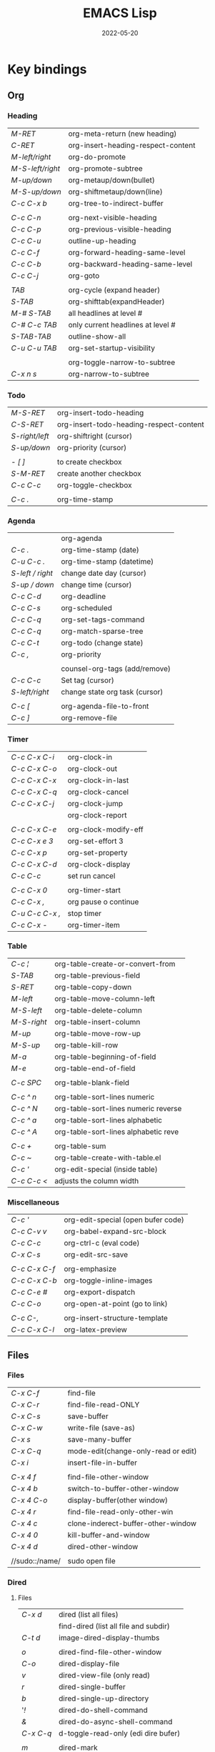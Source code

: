 #+title: EMACS Lisp
#+date: 2022-05-20

* Key bindings
** Org
*** Heading

| /M-RET/          | org-meta-return (new heading)      |
| /C-RET/          | org-insert-heading-respect-content |
| /M-left/right/   | org-do-promote                     |
| /M-S-left/right/ | org-promote-subtree                |
| /M-up/down/      | org-metaup/down(bullet)            |
| /M-S-up/down/    | org-shiftmetaup/down(line)         |
| /C-c C-x b/      | org-tree-to-indirect-buffer        |
|                |                                    |
| /C-c C-n/        | org-next-visible-heading           |
| /C-c C-p/        | org-previous-visible-heading       |
| /C-c C-u/        | outline-up-heading                 |
| /C-c C-f/        | org-forward-heading-same-level     |
| /C-c C-b/        | org-backward-heading-same-level    |
| /C-c C-j/        | org-goto                           |
|                |                                    |
| /TAB/            | org-cycle (expand header)          |
| /S-TAB/          | org-shifttab(expandHeader)         |
| /M-# S-TAB/      | all headlines at level #           |
| /C-# C-c TAB/    | only current headlines at level #  |
| /S-TAB-TAB/      | outline-show-all                   |
| /C-u C-u TAB/    | org-set-startup-visibility         |
|                |                                    |
|                | org-toggle-narrow-to-subtree       |
| /C-x n s/        | org-narrow-to-subtree              |

*** Todo

| /M-S-RET/      | org-insert-todo-heading                 |
| /C-S-RET/      | org-insert-todo-heading-respect-content |
| /S-right/left/ | org-shiftright (cursor)                 |
| /S-up/down/    | org-priority (cursor)                   |
|              |                                         |
| /- [ ]/        | to create checkbox                      |
| /S-M-RET/      | create another checkbox                 |
| /C-c C-c/      | org-toggle-checkbox                     |
|              |                                         |
| /C-c ./        | org-time-stamp                          |

*** Agenda

|                | org-agenda                     |
| /C-c ./          | org-time-stamp (date)          |
| /C-u C-c ./      | org-time-stamp (datetime)      |
| /S-left / right/ | change date day (cursor)       |
| /S-up / down/    | change time (cursor)           |
| /C-c C-d/        | org-deadline                   |
| /C-c C-s/        | org-scheduled                  |
| /C-c C-q/        | org-set-tags-command           |
| /C-c C-q/        | org-match-sparse-tree          |
| /C-c C-t/        | org-todo     (change state)    |
| /C-c ,/          | org-priority                   |
|                |                                |
|                | counsel-org-tags (add/remove)  |
| /C-c C-c/        | Set tag (cursor)               |
| /S-left/right/   | change state org task (cursor) |
|                |                                |
| /C-c [/          | org-agenda-file-to-front       |
| /C-c ]/          | org-remove-file                |

*** Timer

| /C-c C-x C-i/   | org-clock-in         |
| /C-c C-x C-o/   | org-clock-out        |
| /C-c C-x C-x/   | org-clock-in-last    |
| /C-c C-x C-q/   | org-clock-cancel     |
| /C-c C-x C-j/   | org-clock-jump       |
|               | org-clock-report     |
|               |                      |
| /C-c C-x C-e/   | org-clock-modify-eff |
| /C-c C-x e 3/   | org-set-effort 3     |
| /C-c C-x p/     | org-set-property     |
| /C-c C-x C-d/   | org-clock-display    |
| /C-c C-c/       | set run cancel       |
|               |                      |
| /C-c C-x 0/     | org-timer-start      |
| /C-c C-x ,/     | org pause o continue |
| /C-u C-c C-x ,/ | stop timer           |
| /C-c C-x -/     | org-timer-item       |

*** Table

| /C-c ¦/     | org-table-create-or-convert-from     |
| /S-TAB/     | org-table-previous-field             |
| /S-RET/     | org-table-copy-down                  |
| /M-left/    | org-table-move-column-left           |
| /M-S-left/  | org-table-delete-column              |
| /M-S-right/ | org-table-insert-column              |
| /M-up/      | org-table-move-row-up                |
| /M-S-up/    | org-table-kill-row                   |
| /M-a/       | org-table-beginning-of-field         |
| /M-e/       | org-table-end-of-field               |
|           |                                      |
| /C-c SPC/   | org-table-blank-field                |
|           |                                      |
| /C-c ^ n/   | org-table-sort-lines numeric         |
| /C-c ^ N/   | org-table-sort-lines numeric reverse |
| /C-c ^ a/   | org-table-sort-lines alphabetic      |
| /C-c ^ A/   | org-table-sort-lines alphabetic reve |
|           |                                      |
| /C-c +/     | org-table-sum                        |
| /C-c ~/     | org-table-create-with-table.el       |
| /C-c '/     | org-edit-special (inside table)      |
| /C-c C-c </ | adjusts the column width             |

*** Miscellaneous

| /C-c '/       | org-edit-special (open bufer code) |
| /C-c C-v v/   | org-babel-expand-src-block         |
| /C-c C-c/     | org-ctrl-c (eval code)             |
| /C-x C-s/     | org-edit-src-save                  |
|             |                                    |
| /C-c C-x C-f/ | org-emphasize                      |
| /C-c C-x C-b/ | org-toggle-inline-images           |
| /C-c C-e #/   | org-export-dispatch                |
| /C-c C-o/     | org-open-at-point (go to link)     |
|             |                                    |
| /C-c C-,/     | org-insert-structure-template      |
| /C-c C-x C-l/ | org-latex-preview                  |

** Files
*** Files

| /C-x C-f/      | find-file                           |
| /C-x C-r/      | find-file-read-ONLY                 |
| /C-x C-s/      | save-buffer                         |
| /C-x C-w/      | write-file (save-as)                |
| /C-x s/        | save-many-buffer                    |
| /C-x C-q/      | mode-edit(change-only-read or edit) |
| /C-x i/        | insert-file-in-buffer               |
|              |                                     |
| /C-x 4 f/      | find-file-other-window              |
| /C-x 4 b/      | switch-to-buffer-other-window       |
| /C-x 4 C-o/    | display-buffer(other window)        |
| /C-x 4 r/      | find-file-read-only-other-win       |
| /C-x 4 c/      | clone-inderect-buffer-other-window  |
| /C-x 4 0/      | kill-buffer-and-window              |
| /C-x 4 d/      | dired-other-window                  |
|              |                                     |
| //sudo::/name/ | sudo open file                      |

*** Dired
**** Files

| /C-x d/   | dired (list all files)                |
|         | find-dired (list all file and subdir) |
| /C-t d/   | image-dired-display-thumbs            |
|         |                                       |
| /o/       | dired-find-file-other-window          |
| /C-o/     | dired-display-file                    |
| /v/       | dired-view-file (only read)           |
| /r/       | dired-single-buffer                   |
| /b/       | dired-single-up-directory             |
| '/!/      | dired-do-shell-command                |
| /&/       | dired-do-async-shell-command          |
| /C-x C-q/ | d-toggle-read-only (edi dire bufer)   |
|         |                                       |
| /m/       | dired-mark                            |
| /u/       | dired-unmark                          |
| /U/       | dired-unmark-all-marks                |
| /% m/     | dired-mark-files-regexp               |
| /t/       | dired-toggle-marks                    |
| /Q/       | dired-do-query-replace-regexp         |

**** Navigate

| /r/     | dired-single-buffer       |
| /b/     | dired-single-up-directory |
| /RET/   | dired-find-file           |
| /g/     | revert-buffer (refresh)   |
| '/^/    | dired-up-directory        |
| />/     | dired-next-dirline        |
| /</     | dired-prev-dirline        |
| /z/     | dired-hide-dotfiles-mode  |
| /i/     | dired-maybe-insert-subdir |
| /s/     | dired-sort-toggle-or-edit |
| /j/     | dired-goto-file           |
| /%/ / /*/ | Prefix command            |

**** Copy - Rename - Delete - Compress

| /+/ | dired-create-directory       |
| /C/ | dired-do-copy                |
| /R/ | dired-do-rename              |
| /D/ | dired-do-delete              |
| /d/ | dired-flag-file-deletion     |
| /x/ | dired-do-flagged-deletion    |
| /k/ | dired-do-kill-lines          |
| /Z/ | dired-do-compress/decompress |
| /c/ | dired-to-compress-to         |

**** Group - Symlink - Load

| /M/ | dired-do-chmod   |
| /O/ | dired-do-chown   |
| /G/ | dired-do-chgrp   |
| /T/ | dired-do-touch   |
| /S/ | dired-do-symlink |
| /L/ | dired-do-load    |

*** Treemacs

|              | treemacs-add-project                 |
|              | treemacs-remove-project-from-workspa |
|              | treemacs-switch-workspace            |
|              | treemacs-resize-icons                |

*** Image dired

|         | /Dired Mode/                                              |
| /C-t i/   | image-dired-dired-display-image (display)               |
| /C-t x/   | image-dired-dired-display-external (display external)   |
| /C-t d/   | image-dired-display-thumbs (display thumbs)             |
| /C-t C-t/ | image-dired-dired-toggle-marked-thumbs (view inline)    |
| /C-d/     | image-dired-delete-char (delete from thumbnails buffer) |
| /r/       | image-rotate                                            |
|         |                                                         |
|         | /Image Dired Thumbnail Mode/                              |
|         | image-dired                                             |
| /n/SPC/   | image-dired-display-next                                |
| /p/DEL/   | image-dired-display-previous                            |
| /RET/     | image-dired-display-this                                |
| /C-RET/   | image-dired-thumbnail-display-external                  |
| /m/       | image-dired-mark-thumb-original-file                    |
| /d/       | image-dired-flag-thumb-original-file (mark D flag)      |
| /u/       | image-dired-unmark-thumb-original-file                  |
| /U/       | image-dired-unmark-all-marks                            |
| /x/       | image-dired-do-flagged-delete                           |
| /r/       | image-rotate                                            |
| /s/       | image-dired-display-current-image-sized                 |
| /f/       | image-dired-display-current-image-full                  |
| /w/       | image-dired-copy-filename-as-kill                       |

*** Images

| /n/       | image-next-file                       |
| /p/       | image-previous-file                   |
| /w/       | image-mode-copy-file-name-as-kill     |
|         |                                       |
| /s w/     | image-transform-fit-to-window         |
| /s s/     | image-transform-set-scale             |
| /s p/     | image-transform-set-percent           |
| /s o/     | image-transform-reset-to-original     |
| /s 0/     | image-transform-reset-to-initial      |
|         |                                       |
| /C-f/C-p/ | point motion keys (scroll buffer)     |
| /C-c C-c/ | image-toggle-display (display vs raw) |
| /C-c C-x/ | image-toggle-hex-display              |
|         |                                       |
| /m/       | image-mode-mark-file                  |
| /u/       | image-mode-unmark-file                |
|         |                                       |
| /RET/     | image-toggle-animation (starts/stop)  |
| /f/       | image-next-frame                      |
| /b/       | image-previous-frame                  |
| /F/       | image-goto-frame                      |
|         | a + image-increase-speed              |
|         | a - image-decrease-speed              |
|         | a r image-reverse-speed               |
|         | a 0 image-reset-speed                 |
|         |                                       |
| /i +/     | image-increase-size (by 20%)          |
| /i -/     | image-decrease-size (by 20%)          |
| /i r/     | image-rotate                          |
| /i h/     | image-flip-horizontally               |
| /i v/     | image-flip-vertically                 |
| /i o/     | image-save                            |
| /i c/     | image-crop                            |
| /i x/     | image-cut                             |

*** Packages

| /C-h P/ | describe-package           |
|       | list-packages              |
| /i/     | package-install            |
| /d/     | package-delete             |
| /U/     | package-menu-mark-upgrades |
| /x/     | package-menu-execute       |
| ///     | package-menu-filter-by     |
| /h/     | package-menu-quick-help    |

** Windows - Frames
*** Windows

| /C-x o/     | other-window                  |
| /C-x 0/     | delete-select-window          |
| /C-x 1/     | delete-all-other-window       |
| /C-x 2/     | split-window-below            |
| /C-x 3/     | split-window-right            |
|           |                               |
| /C-c b/     | windmove-left                 |
| /C-c n/     | windmove-down                 |
| /C-c p/     | windmove-up                   |
| /C-c f/     | windmove-right                |
|           |                               |
| /C-c left/  | winner-undo                   |
| /C-c right/ | winner-redo                   |
|           | rotate-frame-clockwise        |
|           | window-swap-states            |
|           |                               |
| /M-o/       | ace-window (other window)     |
| /M-o m 1/   | swap windows 1                |
| /M-o x 1/   | delete window 1               |
| /M-o M 1/   | move windows 1                |
| /M-o z/     | new frame with current window |
| /M-o ?/     | show command bindings         |
|           |                               |
| /C-l/       | recenter-top-bottom           |
| /S-M-C-l/   | recenter-other-window         |
|           |                               |
| /C-x ^/     | enlarge-window                |
|           | shrink-window                 |
| /C-x }/     | enlarge-window-horizontally   |
| /C-x {/     | shrink-window-horizontally    |
| /C-x +/     | balance-windows               |

*** Frames

| /C-x 5 o/ | switch-frame             |
| /C-x 5 0/ | delete-select-frame      |
| /C-x 5 1/ | delete-all-frames        |
| /C-x 5 2/ | make-frame-same-terminal |
|         | rotate-frame-clockwise   |

** Buffer - Minibuffer
*** Buffer

| /C-x k/       | kill-buffer            |
| /C-x b/       | switch-to-buffer       |
|             |                        |
| /C-x p/       | previous-buffer        |
| /C-x c/       | next-buffer            |
|             |                        |
| /C-x ESC ESC/ | repeat-complex-command |

*** Ibuffer

| /C-x C-b/ | ibuffer                         |
| /C-x d/   | dired (list all files)          |
|         | find-dire (all file and subdir) |
|         |                                 |
| /m/       | Mark                            |
| /u/       | Unmark                          |
| /U/       | Unmark all                      |
| /t/       | toogel                          |
| /* u/     | Mark unsaved                    |
| /* M/     | Mark by mode                    |
| /% m/     | Mark by mode using regexp       |
| /% n/     | Mark by name using regexp       |
|         |                                 |
| /S/       | Save marked buffer              |
| /D/       | Kill marked buffers             |
| /i/       | list subdirectories (on a dir)  |
|         |                                 |
| /RET/     | View the buffer on this line    |
| /o/       | As above, but in another window |
| /C-o/     | As both above,but no new window |

*** Vertico

| /TAB/   | vertico-insert     |
| /RET/   | vertico-exit       |
| /M-RET/ | vertico-exit-input |

*** Embark
**** embark

| /C-./     | embark-act                  |
| /C-;/     | embark-dwim                 |
| /C-h B/   | embark-bindings             |
| /g/       | restart completion session  |
| /C-. C-h/ | embark buffer to minibuffer |

| To deselect embark selections                  |
|------------------------------------------------|
| embark-select (again over selection)           |
| M-x embark-act-all SPC (remove all selections) |

| Asynchronous search                            |
|------------------------------------------------|
| Search among file *names* and then search        |
| within the matching files                      |
| consult-find -> embark-act-all -> consult-grep |

**** embark-general

| /C-SPC/ | mark                  |
| /SPC/   | embark-select         |
| /A/     | embark-act-all        |
| /E/     | embark-export         |
| /S/     | embark-collect        |
| /L/     | embark-live           |
| /B/     | embark-become         |
| /q/     | embark-toggle-quit    |
| /w/     | embark-copy-as-kill   |
| /1/     | digit-argument        |
|       |                       |
|       | /EMBARK COLLECT BUFFER/ |
| /a SPC/ | select candidate      |
| /a/     | embark-act            |
| /A/     | embark-act-all        |
| /g/     | revert-buffer         |

**** embark-buffer

| /k/ | kill-buffer                    |
| /o/ | switch-to-buffer-other-window  |
| /r/ | embark-rename-buffer           |
| /</ | insert-buffer                  |
| /$/ | eshell                         |
| /=/ | ediff-buffers                  |

**** embark-file

| /f/ | find-file              |
| /o/ | find-file-other-window |
| /F/ | find-file-literally    |
| /x/ | embark-open-externally |
|   |                        |
| /</ | insert-file            |
| /+/ | make-directory         |
| /j/ | embark-dired-jump      |
| /c/ | copy-file              |
| /r/ | rename-file            |
| /d/ | delete-file            |
| /D/ | delete-directory       |
|   |                        |
| /$/ | eshell                 |
| /!/ | shell-command          |
| /&/ | async-shell-command    |
| /=/ | ediff-files            |

**** embark-region

| /c/ | capitalize-region           |
| /l/ | downcase-region             |
| /u/ | upcase-region               |
|   |                             |
| /n/ | narrow-to-region            |
| /d/ | delete-duplicate-lines      |
| /e/ | eval-region                 |
| /+/ | append-to-file              |
| /W/ | write-region                |
|   |                             |
| /m/ | apply-macro-to-region-lines |
| /o/ | org-table-convert-region    |
| /$/ | ispell-region               |
| /=/ | count-words-region          |

**** embark-command

| /o/ | occur                        |
| /e/ | pp-eval-expression           |
| /$/ | ispell-word                  |
|   |                              |
| /p/ | embark-previous-symbol       |
| /n/ | embark-next-symbol           |
| /r/ | xref-find-references         |
| /H/ | embark-toggle-highlight      |
|   |                              |
| /I/ | Info-goto-emacs-command-node |
| /h/ | describe-symbol              |
| /a/ | apropos                      |
| /b/ | where-is                     |

**** embark-defun

| e   | embark-pp-eval-defun |
| <   | embark-eval-replace  |
| TAB | indent-region        |
| N   | narrow-to-defun      |
| o   | checkdoc-defu        |
|     |                      |
| p   | backward-list        |
| n   | forward-list         |
| u   | backward-up-list     |
| t   | transpose-sexps      |
| k   | kill-region          |
| r   | raise-sexp           |

**** embark-org-heading

| /N/ | org-narrow-to-subtree       |
| /k/ | org-cut-subtree             |
| /T/ | org-tree-to-indirect-buffer |

**** embark-org-src-block

| /c/   | embark-org-copy-block-contents |
| /TAB/ | org-indent-block               |

*** Consult
**** Virtual buffers

| /C-x b/   | consult-buffer              |
| /C-x 4 b/ | consult-buffer-other-window |
| /C-x 5 b/ | consult-buffer-other-frame  |
| /C-x p b/ | consult-project-buffer      |
| /C-x r b/ | consult-bookmark            |
|         | consult-recent-file         |
|         |                             |
| /f SPC/   | narrow recent files         |
| /* SPC/   | narrow modified buffers     |
| /p SPC/   | narrow project              |
| /r SPC/   | narrow file registers       |
| /m SPC/   | narrow bookmarks            |
| /b SPC/   | narrow buffers              |
| /SPC/     | narrow hidden buffers       |

**** Editing

| /M-y/ | consult-yank-pop |
|     | consult-kmacro   |

**** Register

|     | consult-register       |
| /M-'/ | consult-register-store |
| /M-#/ | consult-register-load  |

**** Navigation

|       | consult-org-heading     |
| /M-g o/ | consult-outline         |
| /M-g i/ | consult-imenu           |
| /M-g I/ | consult-imenu-multi     |
| /M-g g/ | consult-goto-line (l:c) |
| /M-g m/ | consult-mark            |
| /M-g k/ | consult-global-mark     |

**** Search

| /M-s l/     | consult-line                                |
| /M-s L/     | consult-line-multi                          |
|           |                                             |
| /M-s k/     | consult-keep-line (keep/flush replacement)  |
| /! SPC/     | the filter matches the complement           |
|           |                                             |
| /M-s f/     | consult-focus-line (temporarily hide)       |
| /! SPC/     | the filter matches the complement           |
| /C-u M-s f/ | consult-focus-line (reveal again)           |
| /M-s f RET/ | consult-focus-line (reveal again,other way) |
|           |                                             |
| /M-e/       | consult-isearch-history                     |

**** Grep and find

| /C-u M-x/ | consult- (specifies initial dir) |
|         |                                  |
| /M-s d/   | consult-find                     |
| /M-s d/   | add /-- -type d/ to find only dir  |
|         | consult-fd                       |
|         | consult-locate                   |
|         |                                  |
| /M-s g/   | consult-grep                     |
| /M-s G/   | consult-git-grep                 |
|         | consult-ripgrep                  |
|         |                                  |
|         | #regexps#filter-string           |
| /\SPC/    | match space literally            |

**** Compilation

|       | consult-xref    |
| /M-g f/ | consult-flymake |
|       |                 |
| /e SPC/ | show errors     |
| /w SPC/ | show warnings   |
| /n SPC/ | show notes      |

**** Histories

| /M-s/ | consult-history         |
| /M-r/ | consult-history         |
| /M-e/ | consult-isearch-history |
|     | consult-complex-command |

**** Modes

|       | consult-mode-command    |
|       | consult-minor-mode-menu |
|       |                         |
| /i SPC/ | on modes                |
| /o SPC/ | off modes               |
| /l SPC/ | local modes             |
| /g SPC/ | global modes            |

**** Miscellaneous

|   | consult-man   |
|   | consult-theme |

** Cursor - Scroll - Mark
*** Cursor

| /C-</         | mc/previous-next(duplicat up) |
| /C->/         | mc/mark-next(duplicate down)  |
| /C-S-c C-S-c/ | mc/edit-lines(mark to cursor) |
| /C-u C-x =/   | what-cursor-position          |

*** Move cursor

| /C-f/       | forward-char                   |
| /C-b/       | backward-char                  |
| /M-f/       | forward-word                   |
| /M-b/       | bakcward-word                  |
|           |                                |
| /C-a/       | beginning-of-visual-line       |
| /C-e/       | end-of-visual-line             |
| /M-a/       | backward-sentence              |
| /M-e/       | end-sentence                   |
|           |                                |
| /C-x C-x/   | exchange-point-and-mark        |
| /C-SPC/     | set-mark-command               |
| /C-u C-SPC/ | jump into marks ring           |
| /M-r/       | move-to-window-line-top-bottom |

| /^/            | /^/             |
| start-buffer | previous-line |
| /M-</          | /C-p/           |
|--------------+---------------|
| /v/            | /v/             |
| end-buffer   | next-line     |
| /M->/          | /C-n/           |


| /<-----/   | /<----/     | /<---/     | /<--/      | /<-/       |
| back ele | back-sent | beg line | back-wor | back-cha |
| /M-{/      | /M-a/       | /C-a/      | /M-b/      | /C-b/      |
|----------+-----------+----------+----------+----------|
| /----->/   | /---->/     | /--->/     | /-->/      | /->/       |
| forw ele | forw-sent | end line | forw-wor | forw-cha |
| /M-}/      | /M-e/       | /C-e/      | /M-f/      | /C-f/      |

*** Scroll

| /C-l/       | recenter-top-bottom   |
| /S-M-C-l/   | recenter-other-window |
| /C-M-l/     | reposition-window     |
| /C-u 7 M-</ | 70% position buffer   |

| /^/                | /^/           |
| scroll-other-w   | scroll-up   |
| /C-M-v/            | /M-v/         |
|------------------+-------------|
| /v/                | /v/           |
| scroll-other-w d | scroll-down |
| /C-M-S-v/          | /C-v/         |

*** Mark

| /M-h/       | mark-paragraph                |
| /C-x h/     | mark-whole-buffer             |
|           |                               |
| /C-SPC-SPC/ | set-mark                      |
| /C-x C-x/   | exchange-point-and-mark       |
| /C-u C-SPC/ | return to point mark          |
| /C-x C-SPC/ | pop-global-mark(other buffer) |

*** Region

| /C-x n n/ | narrow-to-region                |
| /C-x n w/ | remove restrictions narrowing   |
| /C-=/     | er/expand-region                |
|         | /=/ to expand again /-/ to contract |

** Text - Help
*** Text

| /M-w/       | kill-ring-save(copy)                 |
| /C-w/       | kill-region(cut)                     |
| /C-y/       | reinsert-text-last(paste)            |
| /M-y/       | reinsert-text-befores (paste others) |
| /C-//       | deshacer(undo)                       |
| /C-g C-//   | rehacer(redo)                        |
| /C-x r k/   | kill-rectangle(cut first n char)     |
|           |                                      |
| /M-S-down/  | duplicate-things                     |
| /M-up/down/ | drag-stuff-up/down(move line)        |
|           |                                      |
| /M-s h p/   | highlight-phrase                     |
| /M-s h u/   | unhilight-regexp                     |
| /C-x r s/   | copy-to-register                     |
| /C-x r i/   | insert-register                      |
| /M-%/       | query-replace                        |
| /C-q TAB/   | quoted-insert                        |
|           |                                      |
| /C-x r N/   | rectangle-number-lines               |
| /M-=/       | count-words-region                   |

*** Kill text

| /---->/       | /--->/        | /-->/         | /->/          |
| kill-sent f | kill line f | kill-word f | del char f  |
| /M-k/         | /C-k/         | /M-d/         | /C-d/         |
|-------------+-------------+-------------+-------------|
| /<-----/      | /<---/        | /<--/         | /<-/          |
| kill-region | kill line b | b kill word | del chart b |
| /C-w/         | /C-x DEL/     | /M-DEL/       | /DEL/         |
|             | /C-0 C-k/     |             |             |

*** Regexp

| /C-s/     | search (swiper)                  |
| /C-M-s/   | isearch-forw -regexp             |
| /C-s C-s/ | last searched                    |
|         |                                  |
| /Q/       | dired-do-query-replace-regexp    |
| /M-c/     | case conversion on\off           |
|         | regexp-builder                   |
|         |                                  |
|         | In minibuffer during search      |
| /C-q C-j/ | enter new line (interactive cmd) |
| /C-q TAB/ | enter new TAB (interactive cmd)  |
|         | toggle-case-fold-search          |

*** Spelling

| /M-$/                    | check spelling word              |
| /M-x flyspell-prog-mode/ | enabl/disabl Flyspell comments   |
| /M-//                    | complete partial word            |
| /M-/                     | corrects misspelled word         |
| /M-x ispell-change-dict/ | ispell change dictionary         |
| /M-x ispell-region/buff/ | spellcheck active region/current |

| /x/      | quit spellcheck, moveback cursor start position |
| /r word/ | replaces current word while spellchecking       |
| /?/      | display other options                           |
| /i/      | accept spelling and add to dictionary           |
| /q/      | quit                                            |
| /a/      | accept spelling for all buffers                 |
| /X/      | halt at current location                        |

*** Occur

| /RET/     | occur-mode-goto-occurrence    |
| /C-o/     | occur-mode-display-occurrence |
| /c/       | clone-buffer                  |
| /e/       | occur-edit-mode               |
| /g/       | revert-buffer                 |
| /h/       | describe-mode                 |
| /o/       | occur-mode-goto other window  |
| /q/       | quit-window                   |
| /r/       | occur-rename-buffer           |
| /DEL/     | scroll-down-command           |
| /C-c C-c/ | occur-mode-goto-occurrence    |
| /C-c C-c/ | Return to Occur mode          |

*** Help

| /C-h x/      | describe-command               |
| /C-h f/      | describe-function              |
| /C-h v/      | describe-variable              |
| /C-h k/      | describe-key                   |
| /C-h m/      | describe-mode                  |
| /C-h b/      | describe-bindings              |
| /C-u M-x/    | embark-bindings                |
|            |                                |
| /C-h c/      | describe-key-briefly           |
| /C-h s/      | describe-syntax                |
| /C-h P/      | describe-package               |
| /C-h o/      | describe-symbol                |
|            | describe-keymap                |
|            | customize-variable             |
|            |                                |
| /C-h l/      | view-lossage (last input keys) |
| /C-h a/      | counsel-apropos(pattern)       |
| /C-h e/      | view-echo-area-messages        |
| /C-h w/      | where-is                       |
|            |                                |
| /C-h C-q/    | help-quick-toggle              |
| /prefix C-h/ | display which-key bindings     |
|            |                                |
| /C-h C-h/    | help-for-help                  |
| /cmd C-h/    | what valid keys follow cmd     |
| /M-./        | xref-find-definition(cursor)   |

** IDE
*** Eglot
**** Commands

|   | eglot-find-declaration    |
|   | eglot-find-implementation |
|   | eglot-find-typeDefinition |
|   |                           |
|   | eglot-format              |
|   | eglot-format-buffer       |
|   |                           |
|   | eglot-code-actions        |
|   | eglot-inlay-hints-mode    |
|   | eglot-rename              |

**** Start/Stop

|   | eglot                             |
|   | eglot-reconnect                   |
|   | eglot-shutdown                    |
|   | eglot-shutdown-all                |
|   |                                   |
|   | eglot-events-buffer               |
|   | eglot-stderr-buffer               |

**** Variables

|   | eglot-server-programs             |
|   | eglot-workspace-configuration     |
|   | eglot-diagnostics-map             |
|   |                                   |
|   | eglot-stay-out-of                 |
|   | eglot-ignored-server-capabilities |
|   | eglot-managed-mode-hook           |
|   | eglot-report-progress             |

*** Identifiers (xref)

| /M-./     | xref-find-definitions                  |
| /M-?/     | xref-find-references                   |
| /C-M-./   | xref-find-apropos                      |
| /C-x 4/   | xref-find-definitions-other-window     |
| /C-x 5/   | xref-find-definitions-other-frame      |
|         |                                        |
| /M-,/     | xref-go-back                           |
| /C-M-,/   | xref-go-forward                        |
|         | xref-pop-marker-stack                  |
|         | xref-etags-mode                        |
|         |                                        |
|         | xref-find-references-and-replace       |
|         | xref-query-replace-in-results          |
| /C-u M-x/ | xref-query-replace-in-results (regexp) |
|         |                                        |
|         | tags-search                            |
|         | tags-query-replace                     |
|         | list-tags                              |
|         | tags-next-file                         |

*** Diagnostic (flymake)

|           | flymake-goto-next-error          |
|           | flymake-goto-prev-error          |
|           | flymake-show-buffer-diagnostics  |
|           | flymake-show-project-diagnostics |
| /M-g f/     | consult-flymake                  |
| /C-u M-g f/ | consult-flymake (all buffers)    |
|           |                                  |
|           | flymake-diagnostic-functions     |
|           | flymake-reporting-backends       |
|           | flymake-running-backends         |
|           | flymake-disabled-backends        |

*** Diagnostic (flycheck)

|               | flycheck-set-checker-executable      |
| /C-c ! n/M-g n/ | flycheck-next-error                  |
| /C-c ! p/M-g p/ | flycheck-previous-error              |
| /C-c ! l/       | flycheck-list-errors                 |
|               | flycheck-first-error                 |
|               |                                      |
| /C-c ! e/       | flycheck-explain-error-at-point      |
| /C-c ! c/       | flycheck-buffer                      |
| /C-c ! C/       | flycheck-clear                       |
| /C-u C-c ! C/   | flycheck-clear (interrupt)           |
|               |                                      |
| /C-c ! v/       | flycheck-verify-setup                |
| /C-c ! C-c/     | flycheck-compile                     |
|               |                                      |
| /C-c ! ?/       | flycheck-describe-checker            |
| /C-c ! s/       | flycheck-select-checker              |
| /C-c ! x/       | flycheck-disable-checker             |
|               |                                      |
|               | flycheck-disabled-checkers (list)    |
|               | flycheck-checkers (list)             |
|               | flycheck-checker                     |
|               |                                      |
|               | flycheck-local-config-file-functions |
|               | flycheck-config-files (customize)    |

*** Documentation (eldoc)

|   | eldoc                           |
|   | eldoc-doc-buffer                |
|   | eldoc-print-current-symbol-info |

*** Navigation (imenu)

| /M-g i/ | imenu |

*** Completion

| /C-M-i/M-TAB/ | completion-at-point |

*** lsp-mode
**** Lsp

|         | lsp                            |
| /C-u M-x/ | lsp (prompt server)            |
|         | lsp-deferred                   |
|         | lsp-rename                     |
|         | lsp-format-region              |
|         | lsp-format-buffer              |
|         | lsp-execute-code-action        |
|         | lsp-headerline-breadcrumb-mode |

**** Code navigation

|   | lsp-find-definition          |
|   | lsp-find-references          |
|   | lsp-ui-peek-find-definitions |
|   | lsp-ui-peek-find-references  |

**** Treemacs

|         | lsp-treemacs-errors-list               |
|         | lsp-treemacs-symbols                   |
|         | lsp-treemacs-references                |
|         | lsp-treemacs-implementations           |
|         | lsp-treemacs-call-hierarchy            |
| /C-u M-x/ | lsp-treemacs-call-hierarchy (outgoing) |
|         | lsp-treemacs-type-hierarchy            |
|         | lsp-treemacs-deps-list                 |

**** Help

|   | lsp-doctor                   |
|   | lsp-describe-session         |
|   | lsp-ui-doc-focus-frame       |
|   | lsp-ui-doc-unfocus-frame     |
|   | lsp-register-custom-settings |

** Code
*** Navigation

| /C-M-f/      | forward-sexp              |
| /C-M-b/      | backward-sexp             |
|            |                           |
| /C-M-d/down/ | down-list                 |
| /C-M-u/up/   | backward-up-list          |
|            |                           |
| /C-M-a/      | beginning-of-defun        |
| /C-M-e/      | end-of-defun              |
| /C-M-h/      | mark-defun                |
| /M-m/        | back-to-indentation       |
|            |                           |
| /C-M-k/      | kill-sexp                 |
| /C-M-t/      | transpose-sexp            |
| /C-M-SPC/    | mark-sexp                 |
| /C-M-z/      | paredit-wrap-sexp         |
| /C-=/        | er/expand-region          |
|            | /=/ expand again /-/ contract |
|            |                           |
| /M-s/        | paredit-splice-sexp       |
| /M-J/        | paredit-join-sexp         |
| /M-;/        | paredit-comment-dwim      |

*** Evaluate

| /C-x C-e/     | eval-last-expression    |
| /C-u C-x C-e/ | eval-print-last-sexp    |
| /C-M-x/       | eval-defun (within)     |
| /M-:/         | eval-expression (print) |
|             | eval-region             |
|             | eval-buffer             |
| /ielm/        | emacs lisp shell (REPL) |

*** Html
**** Create

| /C-c C-t/   | sgml-tag                |
|           | web-mode-element-insert |
| /C-c RET/   | html-paragraph          |
| /C-c d/     | html-div                |
| /C-c 1/     | html-headline-1         |
| /C-c 2/     | html-headline-2         |
|           | web-mode-element-wrap   |
|           | web-mode-snippet-insert |
|           |                         |
|           | web-mode-file-link      |
| /C-c C-c h/ | html-href-anchor        |
| /C-c C-c n/ | html-name-anchor        |
| /C-c C-c #/ | html-id-anchor          |
| /C-c C-c i/ | html-image              |
| /C-c C-c u/ | html-unordered-list     |
| /C-c C-c o/ | html-ordered-list       |
| /C-c C-c l/ | html-list-item          |

**** Edit

| /C-c //   | sgml-close-tag          |
| /C-c C-a/ | sgml-attributes         |
|         | web-mode-element-rename |
|         | web-mode-element-kill   |
|         | web-mode-buffer-indent  |

**** Navigate

| /C-c C-b/ | sgml-skip-tag-backward    |
| /C-c C-f/ | sgml-skip-tag-forward     |
| /C-c C-d/ | sgml-delete-tag           |
|         | web-mode-navigate         |
|         | web-mode-element-previous |
|         | web-mode-element-next     |

**** Mark

|         | mc/mark-sgml-tag-pair   |
|         | er/mark-html-attribute  |
|         | web-mode-fold-or-unfold |
| /C-c TAB/ | sgml-tags-invisible     |

**** Browser

| /C-c C-v/ | browse-url-of-buffer         |
|         | browse-url-of-region         |
|         | browse-url-of-firefox        |
|         | impatient-mode               |
|         | run-skewer                   |
|         | skewer-mode                  |
|         | skewer-html-mode             |
|         | js2-mode                     |
|         | skewer-repl                  |
|         |                              |
| /C-x C-e/ | Evaluatebeforepoint          |
| /C-M-x/   | Evaluatetop-levelaroundpoint |
| /C-c C-k/ | Loadthecurrentbuffer         |
| /C-c C-z/ | SelecttheREPLbuffer          |

*** Debug

| /M-x debu func/  | debug-on-entry (d)           |
|                | cancel-debug-on-entry        |
| /M-x edebu func/ | edebug-defun(within/next to) |
| /C-x C-e/        | to revaluate & cancel edebug |

*** dape

| /C-c d d/ | dape                       |
| /C-c d r/ | dape-restart               |
|         |                            |
| /C-c d b/ | dape-breakpoint-toggle     |
| /C-c d B/ | dape-breakpoint-remove-all |
| /C-c d e/ | dape-breakpoint-expression |
| /C-c d h/ | dape-breakpoint-hits       |
| /C-c d l/ | dape-breakpoint-log        |
|         |                            |
| /C-c d w/ | dape-watch-dwim            |
| /C-c d x/ | dape-evaluate-expression   |
|         |                            |
| /C-c d c/ | dape-continue              |
| /C-c d n/ | dape-next                  |
| /C-c d o/ | dape-step-out              |
| /C-c d s/ | dape-step-in               |
| /C-c d p/ | dape-pause                 |
| /C-c d d/ | dape-quit                  |
| /C-c d D/ | dape-disconnect-quit       |
|         |                            |
| /C-c d R/ | dape-repl                  |
| /C-c d i/ | dape-info (windows)        |
|         | dape-configs               |

*** dap-mode
**** Start

|   | dap-debug               |
|   | dap-debug-last          |
|   | dap-debug-recent        |
|   | dap-debug-edit-template |
|   | dap-go-to-output-buffer |

**** Breakpoints

|     | dap-breakpoint-toggle                        |
|     | dap-breakpoint-delete                        |
|     | dap-breakpoint-add                           |
|     | dap-breakpoint-condition                     |
|     | dap-breakpoint-hit-condition                 |
|     | dap-breakpoint-log-message                   |
|     |                                              |
| /RET/ | dap-ui-breakpoints-goto (cursor)             |
| /d/   | dap-ui-breakpoints-delete (cursor)           |
| /D/   | dap-ui-breakpoints-delete-selected           |
| /m/   | bui-list-mark (breakpoint under point)       |
| /u/   | bui-list-unmark (breakpoint under point)     |
| /U/   | bui-list-unmark-all (breakpoint under point) |

**** Navigation

|   | dap-continue           |
|   | dap-next               |
|   | dap-step-out           |
|   | dap-step-in            |
|   | dap-disconnect         |
|   |                        |
|   | dap-stop-thread        |
|   | dap-restart-frame      |
|   |                        |
|   | dap-switch-stack-frame |
|   | dap-switch-thread      |
|   | dap-switch-session     |

**** Windows

|   | dap-ui-locals             |
|   | dap-ui-sessions           |
|   | dap-ui-breakpoints        |
|   | dap-ui-expressions        |
|   | dap-ui-repl               |
|   |                           |
|   | dap-ui-show-many-windows  |
|   | dap-ui-hide-many-windows  |
|   |                           |
|   | dap-ui-expressions-add    |
|   | dap-ui-expressions-remove |
|   |                           |
|   | dap-tm-loaded-sources     |

**** Evaluating

|   | dap-eval                |
|   | dap-eval-region         |
|   | dap-eval-thing-at-point |

** Shells - Terms
*** Eshell

| /M-r/            | eshell history           |
| /M-n/            | eshell-next-matching     |
| /M-p/            | eshell-previous-matching |
| /C-c C-n/        | eshell-next-prompt       |
| /C-c C-p/        | eshell-previous-prompt   |
| /C-c C-l/        | eshell-list-history      |
|                | counsel-esh-history      |
| /C-2 M-x eshell/ | open second eshell       |

*** Terms

| /emacs -q/               | open without load init file       |
| /emacs -q -l path/       | open with differen init file      |
| /emacs -nw/              | open in terminal                  |
| /emacs -Q -nw/           | open in terminal vanilla          |
| /emacs --user/           | open user diferent file           |
| /emacs --no-desktop/     | open without last session file    |
|                        |                                   |
| /emacs --no-site-file/   | dont load site-wide site-start.el |
| /emacs --load="path"/    | execute the elisp file at path    |
| /emacs --batch --load/   | dont launch emacs as a editor     |
| /emacs --script path/    | run like --batch with --load=path |
| /emacs --script nam.el/  | run emacs lisp script in shell    |
| /emacs --init-directory/ | run setting user-emacs-directory  |
|                        |                                   |
| /C-x C-c/                | save-buffers-kill-terminal        |
| /M-!/                    | shell-command                     |
| /C-u M-!/                | shell cmd(sameBuffer)             |
|                        |                                   |
|                        | /VTERM/                             |
| /C-n/                    | next command                      |
| /C-p/                    | previous command                  |
| /C-2 M-x vterm/          | open different vterm              |
|                        |                                   |
|                        | /TERM/                              |
| /C-c C-k/                | char-mode                         |
| /C-c C-j/                | line-mode                         |
| /C-2 M-x term/           | open different term               |

** Miscellaneous
*** Register

| /C-x r s/   | copy-to-register             |
| /C-x r r/   | copy-rectangle-to-register   |
| /C-x r n/   | number-to-register           |
| /C-x r SPC/ | point and buffer to register |
|           |                              |
| /C-x C-k x/ | kmacro-to-register           |
| /C-x r w/   | window to-register           |
| /C-x r f/   | frameset-to-register         |
|           |                              |
| /C-x r SPC/ | point-to-register            |
| /C-x r j/   | jump-to-register             |
| /C-x r i/   | insert-register              |
|           |                              |
| /C-x r m/   | bookmark-set                 |
| /C-x r l/   | bookmark-bmenu-list          |
| /C-x r b/   | counsel-bookmark             |
|           | bookmark-save                |

*** Bookmarks

| /C-x r m/ | bookmark-set              |
| /C-x r m/ | bookmark-set (with name)  |
| /C-x r M/ | bookmark-set-no-overwrite |
| /C-x r b/ | bookmark-jump             |
| /C-x r l/ | list-bookmark             |
|         | bookmark-save             |
|         |                           |
| /o/       | other window              |
| /C-o/     | switch other window       |
| /D/       | mark                      |
| /d/       | delete                    |
| /s/       | save                      |
| /r/       | rename                    |
| /x/       | execute                   |
| /a/       | ahow annotation           |
| /m/       | mark                      |

*** Kmacro

| /F3/C-x (/    | kmacro-start-macro(sequence) |
| /F4/C-x )/    | kmacro-end-or-call-macro     |
|             |                              |
| /C-x e/       | kmacro-end-and-call-macro    |
| /C-u 5 C-x e/ | repeat 5 times kmacro        |
|             |                              |
| /C-x C-k n/   | kmacro-name-last-macro       |
| /C-x C-k C-n/ | kmacro-cycle-ring-next       |
|             |                              |
|             | call-last-kbd-macro          |
|             | name-last-kbd-macro(save)    |
|             | insert-kbd-macro(call saved) |
|             |                              |
| /C-x C-k C-e/ | kmacro-edit-macro            |
| /C-x C-k l/   | kmacro-edit-lossage          |
| /C-x C-k SPC/ | kmacro-step-edit-macro       |
|             |                              |
|             | /STEPS KMACRO FUNCTION CMMD/   |
| /F3/          | start kmacro                 |
| /C-4 M-x/     | call eval-expresion          |
| /F4/          | end kmacro                   |

*** Calc

| /E/        | exp(x)                         |
| /Q/        | sqrt(x)                        |
| /L/        | ln(x)                          |
| /I C/      | arccos(x)                      |
| /S/        | sin(x)                         |
| /B/        | log_b(x)                       |
|          |                                |
| /m d/      | degree mode                    |
| /m r/      | radian mode                    |
| /m a/      | numerical mode                 |
| /m s/      | symbolic mode                  |
| /m f/      | fraction mode                  |
| /m a/ / /'/  | algebraic mode                 |
|          |                                |
| /P/        | pi number                      |
| /pi M-RET/ | pi number (algebraic mode)     |
| /N/        | eval numerical aprox           |
| /$/        | reference index of stack       |
|          | 1: pi/6 -> sin($1) => 1/2      |
| /c r/      | convert degrees radians        |
| /c d/      | convert radians degrees        |
|          |                                |
| /TAB/      | exchange order results         |
| /=/        | eval expressions               |
| /M-RET/    | calc-last-args                 |
| /t d/      | calc-trail-display             |
| /t y/      | calc-trail-yank                |
| /t p/      | calc-trail-previous            |
| /t n/      | calc-trail-next                |
| /t b/      | calc-trail-backwards           |
| /t f/      | calc-trail-forwards            |
| /C-x * q/  | quick-calc                     |
|          |                                |
| /d 0/      | to turn display into decimal   |
| d 2      | to turn display into binary    |
| /d 6/      | to turn display into hexa      |
| /16#FF/    | to turn FF into decimal        |
| /d f 3/    | display 3 digits after decimal |
| /d f 0/    | display 0 digits after decimal |

*** Artist

|             | artist-mode                     |
| /C-c C-c/     | exits artis mode                |
| /C-c C-a p/   | art poly-line                   |
| /RET/         | artist-key-set-point            |
| /C-u RET/     | for final segment               |
|             |                                 |
| /C-c C-a C-o/ | artist-select-operation         |
| /C-c C-a C-f/ | artist-select-fill-char         |
| /C-c C-a C-l/ | artist-select-line-char         |
|             |                                 |
| /C-c C-a C-r/ | artist-toggle-rubber-banding    |
| /C-c C-a C-t/ | artist-toggle-trim-line-endings |
| /C-c C-a C-s/ | artist-toggle-borderless-shapes |
|             |                                 |
| />/           | set unset arrow begin           |
| /</           | set unset arrow end             |
|             |                                 |
| /C-c </       | move left                       |
| /C-c >/       | move right                      |
| /C-c ^/       | move up                         |
| /C-c ./       | move down                       |

*** Characters

| /C-u C-x =/   | what-cursor-position         |
| /C-x 8 RET/   | insert-char                  |
|             | describe-char (cursor)       |
|             |                              |
| /C-q/         | quoted-insert (literaly)     |
| /C-q TAB/     | insert tab char              |
| /C-q C-i/     | insert tab char              |
| /C-q C-[/     | insert escape char           |
| /C-q C-m/     | insert carriage char         |
| /C-q C-j/     | insert Line Feed char        |
|             |                              |
| /\n/          | newline                      |
| /\t/          | tab                          |
| /\r/          | carriage return              |
| /\b/          | backspace                    |
| /\e/          | escape                       |
| /\d/          | delete                       |
| /\f/          | formfeed (control-L)         |
|             |                              |
| /\u3501/      | unicode 3501                 |
| /\C-/         | control                      |
| /\M-/         | meta                         |
| /\M-\C-a/     | Control-Meta-A               |
|             |                              |
| /?x/          |                              |
| /?\n/         |                              |
| /?\"/         |                              |
|             |                              |
| /C-u C-\/     | toggle-input-method (select) |
|             | toggle-input-method (toggle) |
| /C-S-e <SPC>/ | emoticons                    |
| /C-x 8 e e/i/ | emoji-insert                 |
| /C-x 8 e s/   | emoji-search                 |
| /C-x 8 e l/   | emoji-list                   |
| /C-x 8 e d/   | emoji-describe               |

*** Keys

|            | /KEY OVERVIEW/                         |
| /M-x/        | command by name                      |
| /C-letter/   | frequently command                   |
| /M-letter/   | less frequently cmd                  |
| /C-x .../    | globally command                     |
| /C-c .../    | major-mode command                   |
| /C-h .../    | help or info                         |
| /C-M .../    | lisp coding command                  |
|            |                                      |
|            | /AVOID KEYBINDING/                     |
| /C-?/        | due technical implementation         |
| /F1/ / /C-h/   | special status emacs help system     |
| /ESC/ / /C-[/  | ESC is tied C-[ complicated meanings |
| /C-S-letter/ | in text terminal cannot distinguish  |
| /C-m/ / /RET/  | these are tied together              |
| /C-j/ / /TAB/  | these are tied together              |
|            |                                      |
|            | /KEY SPACE FOR USERS/                  |
| /F5/ - /F9/    |                                      |
| /C-c letter/ |                                      |

*** Misc

| /C-x z/     | repeat                             |
|           |                                    |
| /M-x/       | execute- extend-command            |
| /M-S-x/     | execute- extend-command-for-buffer |
|           |                                    |
| /C-x -/ / /+/ | zoom-in/out                        |
| /F10/       | menu-bar-open                      |
| /ESC x/     | same /M-x/ in no GUI term            |
|           |                                    |
| /C-x C-c/   | finish-sesion                      |
| /C-x C-c/   | save-buffers-kill-terminal         |
|           | save-buffers-kill-emacs            |

* Functions-
** buffer-
*** current-buffer
Return the buffer in which Emacs is active; it may not be the buffer that is visible on the screen.

*** buffer-name
Without an argument, return the name of the buffer, as a string.

*** buffer-file-name
Without an argument, return the name of the file the buffer is visiting.

*** other-buffer
Return the most recently selected buffer.

*** switch-to-buffer
Select a buffer for Emacs to be active in and display it in the current window so users can look at it.

*** find-file-noselect
Reads the named file into a buffer and returns the buffer.

Útil para cuando se le pasa el nombre de un archivo como argumento a una función y esta retorna el nombre del buffer, con este nombre se puede setear el buffer con la función  [[set-buffer]] y así trabajar temporalmente en ese buffer.

#+begin_src emacs-lisp

  (defun lengths-list-file (filename)
    "Return list of definitions' lengths within FILE.
  The returned list is a list of numbers.
  Each number is the number of words or
  symbols in one function definition."

    (message "Working on `%s' ... " filename)
    (save-excursion
      (let ((buffer (find-file-noselect filename))
            (lengths-list))
        (set-buffer buffer)
        (setq buffer-read-only t)
        (widen)
        (goto-char (point-min))
        (while (re-search-forward "^(defun" nil t)
          (setq lengths-list
                (cons (count-words-in-defun) lengths-list)))
        (kill-buffer buffer)
        lengths-list)))

  (lengths-list-file
   "/usr/share/emacs/27.1/lisp/emacs-lisp/lisp.el.gz")
  ;; => (110 42 118 112 39 50 80 255 239 278 285 37 ...)

#+end_src

*** set-buffer
Switch the attention of Emacs to another buffer, but does not redisplay it on the screen.

Para trabajar temporalmente en otro buffer, cambia la atencion al buffer que
se le indique pero no lo muestra en pantalla, trabaja en segundo plano por así decirlo.

*** get-buffer
Find a named buffer or create one if a buffer of that name does not exist. The get-buffer function returns nil if the named buffer does not exist.

*** get-buffer-create
Return the buffer specified by BUFFER-OR-NAME, creating a new one if needed.

*** save-buffer
Save current buffer in visited file if modified.

#+begin_src emacs-lisp

  ;; Example:
  ;; Given a file of many lines, like this:

  ;; at_target(integer tnum, vector targetpos, vector ourpos)

  ;; For each line, create a file of the same name as first part of
  ;; the line ➢ for example: 〔at_target.txt〕
  ;; The file content should be the whole line, with other static
  ;; text, like this:

  ;; # --
  ;; at_target(integer tnum, vector targetpos, vector ourpos)
  ;; {
  ;; $0
  ;; }


  ;; First, we define few global vars.
  ;; input file
  (setq inputFile "xx_event_forms.txt")

  ;; other vars
  (setq splitPos 0) ;; cursor position of split, for each line
  (setq fName "")
  (setq restLine "")
  (setq moreLines t ) ;; whether there are more lines to parse

  ;; Now, we open the file, like this:
  ;; open the file
  (find-file inputFile)
  (goto-char 1) ;; needed in case the file is already open.

  ;; Now, we loop thru the lines, like this:
  (while moreLines
    (search-forward "(")

    (setq splitPos (1- (point)))
    (beginning-of-line)
    (setq fName (buffer-substring-no-properties (point) splitPos))

    (end-of-line)
    (setq restLine (buffer-substring-no-properties splitPos (point) ))

    ;; create the file
    (find-file fName)
    (insert "# --\n")
    (insert fName restLine "\n{\n$0\n}" )
    (save-buffer)
    (kill-buffer (current-buffer)) ;; close the input file

    (setq moreLines (= 0 (forward-line 1))))

#+end_src

*** with-current-buffer
Temporarily sets a buffer as current to work with. Execute the forms in BODY with BUFFER-OR-NAME temporarily current

Notes: ~find-file~, ~write-file~, or any function that visits a file has many unwanted side-effects, and it can be up to 40 times slower. Here's example of side-effects:

- It keeps undo info.
- It syntax color the buffer.
- It displays the file. (very slow if you have ~global-linum-mode~, etc.)
- It may have tons of hooks added by others. (~desktop-save-mode~, ~recentf-mode~, ~tabbar-mode~, ~snippet-mode~ (~yasnippet~), …)
- It may do backup.

#+begin_src emacs-lisp

  (with-current-buffer "xyz"
    ;; do something here. delete/insert text, etc.
    )

#+end_src

*** with-temp-buffer
Create a temporary buffer, and evaluate BODY there like progn.

Elisp has a buffer data type that's powerful and flexible, and you have over 3 thousand functions that acts on text in a buffer. When you have a string, and you need to do more than just getting substring or number of chars, put it in a temp buffer.

Notes:
- with temp buffer, emacs doesn't do syntax-coloring (which is very slow), disables undo, or any other thing emacs normally do when opening a file for interactive edit.
- I think the difference between ~with-temp-buffer~ and ~with-output-to-temp-buffer~ is that latter works inside the buffer and then outputs the result in that buffer while the other just works inside the buffer but then kills the buffer.

#+begin_src emacs-lisp

  ;; process string in a temp buffer
  (setq myStr "some big string here you need to process")
  (setq myStrNew
        (with-temp-buffer
          (insert myStr)
          ;; code to manipulate your string as buffer text
          ;; …
          (buffer-string))) ; get result


  ;; read-only processing a file without user interaction
  (defun my-process-file (fPath)
    "Process the file at path FPATH …"
    (with-temp-buffer fPath
                      (insert-file-contents fPath)
                      ;; process it …
                      ) )

  ;; write to file ONLY when you actually changed the file
  (defun my-process-file (fPath)
    "Process the file at path FPATH …"
    (let ((fileChanged-p nil))
      (with-temp-buffer
        (insert-file-contents fPath)

        ;; process text
        ;; set fileChanged-p to t or nil

        (when fileChanged-p (write-region 1 (point-max) fPath)))))

#+end_src

*** with-output-to-temp-buffer
Bind standard-output to buffer BUFNAME, eval BODY, then show that buffer.

Note: I think the difference between ~with-temp-buffer~ and ~with-output-to-temp-buffer~ is that latter works inside the buffer and then outputs the result in that buffer while the other just works inside the buffer but then kills the buffer.

#+begin_src emacs-lisp

  ;; Example script

  ;; -*- coding: utf-8 -*-
  ;; 2010-11-03
  ;; add 「title="product title"」 to amazon links on a HTML page.


  ;; Example:
  ;; <a class="amz" href="http://www.amazon.com/dp/B000055Y0X/?tag=xahh-20">amazon</a>
  ;; =>
  ;; <a class="amz" href="http://www.amazon.com/dp/B000055Y0X/?tag=xahh-20" title="Dr. Strangelove; movie">amazon</a>


  ;; rough steps:
  ;; find amazon link of the form
  ;; <a class="amz" href="http://www.amazon.com/dp/B000055Y0X/?tag=xahh-20">amazon</a>

  ;; find a Wikipedia link above it, of this form
  ;; <a href="http://en.wikipedia.org/wiki/Dr._Strangelove">Dr. Strangelove</a>
  ;; extract the movie title

  ;; insert the attribute
  ;; title="…"
  ;; into the amazon link. Like this
  ;; <a class="amz" href="http://www.amazon.com/dp/B000055Y0X/?tag=xahh-20" title="Dr. Strangelove; movie">amazon</a>

  (setq outputBuffer "*xah output*" )
  (with-output-to-temp-buffer outputBuffer

    (find-file "~/web/xahlee_org/Periodic_dosage_dir/skina/nelci_skina.html" )
    (goto-char 1)

    (while
        (search-forward-regexp "<a class=\"amz\" href=\"http://www.amazon.com/dp/[^\"]+?\">amazon</a>"  nil t)

      (progn
        ;; set points for amazon link
        (backward-char 11)
        (setq amzLinkInsertPoint (point) )

        ;; get title from preceding Wikipedia link
        (search-backward-regexp
         "<a href=\"http://...wikipedia.org/wiki/[^\"]+?\">\\([^<]+?\\)</a>")
        (setq titleText (match-string 1 ) )

        (when (yes-or-no-p titleText)
          (goto-char amzLinkInsertPoint)
          (insert (concat " title=\"" titleText "; movie\"")) )
        )

      (progn (print "not found"))
      )

    (princ "Done deal!")
    )

#+end_src

*** buffer-size
Return the number of characters in the current buffer.

*** buffer-string
This function returns the contents *of the entire accessible portion* of the current buffer, as a string.

#+begin_src emacs-lisp

  (defun get-string-from-file (filePath)
    "Return filePath's file content."
    (with-temp-buffer
      (insert-file-contents filePath)
      (buffer-string)))

#+end_src

*** buffer-substring
Return the contents of part of the current buffer as a string.

#+begin_src emacs-lisp

  ;; ---------- Buffer: foo ----------
  ;; This is the contents of buffer foo
  ;;
  ;; ---------- Buffer: foo ----------

  (buffer-substring 1 10)
  ;; => "This is t"

  (buffer-substring (point-max) 10)
  ;; => "he contents of buffer foo\n"

#+end_src

If the text being copied has any text properties, these are copied into the string along with the characters they belong to. However, overlays (see Overlays) in the buffer and their properties are ignored, not copied.

For example, if Font-Lock mode is enabled, you might get results like these:

#+begin_src emacs-lisp

  (buffer-substring 1 10)
  ;; => #("This is t" 0 1 (fontified t) 1 9 (fontified t))

#+end_src

*** buffer-substring-no-properties
Emacs's string can have text properties for the purposes of syntax coloring, button, clickable link, etc. if you are doing text processing, usually you don't need text properties.

The ~buffer-substring-no-properties~ function just return a plain string without these properties.

Note: most function that take string as argument can also accept a string that has properties. The function simply ignore the properties.

#+begin_src emacs-lisp

  ;; get the string from buffer
  (setq myStr (buffer-substring-no-properties startPos endPos))

  (defun xah/html-get-html-file-title (fname)
    "Return FNAME <title> tag's text.
  Assumes that the file contains the string
  “<title>…</title>”."
    (with-temp-buffer
      (insert-file-contents fname nil nil nil t)
      (goto-char 1)
      (buffer-substring-no-properties
       (search-forward "<title>") (- (search-forward "</title>") 8))))

#+end_src

*** insert-buffer-substring
Copy a region of text from a buffer that is passed to the function as an
argument and insert the region into the current buffer.

*** mark-whole-buffer
Mark the whole buffer as a region.

*** buffer-modified-p
Return t if BUFFER was modified since its file was last read or saved.

*** ibuffer
Begin using Ibuffer to edit a list of buffers.

*** bufferp
Return t if its argument is a buffer; otherwise return nil.

** string-
*** message
Print a message in the echo area. The first argument is a string that can contain ~%s~, ~%d~, or ~%c~ to print the value of arguments that follow the string.

- %s :: must be a string or a symbol
- %d :: must be a number
- %c :: must be an ASCII code number; it will be printed as the character with that ASCII code

If there is more than one ~%s~ in the quoted string, the value of the first argument following the quoted string is printed at the location of the first ~%s~ and the value of the second argument is printed at the location of the second ~%s~ and so on.

#+begin_src emacs-lisp

  (message "The name of this buffer is: %s." (buffer-name))
  ;; => "The name of this buffer is: Emacs.org."


  (message "There are %d %s in the office!"
           (- fill-column 14) "pink elephants")
  ;; => "There are 56 pink elephants in the office!"


  (message "%s has %d line%s, %d word%s, and %d character%s."
           str
           lines (if (= lines 1) "" "s")
           words (if (= words 1) "" "s")
           chars (if (= chars 1) "" "s"))
  ;; => "Region has 5 lines, 26 words, and 167 characters."

#+end_src

*** format
How a lisp object is converted to string for printing is done by the ~format~ function. It takes a input string, and several other arguments of lisp objects, and output a string.

#+begin_src emacs-lisp

  ;; print a date format in yyyy-mm-dd, padding with leading “0”
  ;; format yyyy-mm-dd, ISO 8601 format
  (print (format "%04d-%02d-%02d" 2012 4 10))
  ;; -> "2012-04-10"

  ;; %x means print a number in hex.
  (format "%04x" 1) ;; => "0001"
  (format "%02x" 1) ;; => "01"
  (format "%01x" 1) ;; => "1"
  (format "%x"   1) ;; => "1"
  (format "%1x"  1) ;; => "1"
  (format "%2x"  1) ;; => " 1"
  (format "%4x"  1) ;; => "   1"

  (defun xah/insert-random-uuid ()
    "Insert a random UUID.
  Example of a UUID: 1df63142-a513-c850-31a3-535fc3520c3d

  WARNING: this is a simple implementation. The chance of generating
  the same UUID is much higher than a robust algorithm.."
    (interactive)
    (insert
     (format "%04x%04x-%04x-%04x-%04x-%06x%06x"
             (random (expt 16 4))
             (random (expt 16 4))
             (random (expt 16 4))
             (random (expt 16 4))
             (random (expt 16 4))
             (random (expt 16 6))
             (random (expt 16 6)))))


  (defun wikipedia-url-to-link (url)
    "Return the URL as HTML link string.
  Example:
   http://en.wikipedia.org/wiki/Emacs%20Lisp
  becomes
   <a href=\"http://en.wikipedia.org/wiki/Emacs%20Lisp\">Emacs Lisp</a>
  "
    (let ((linkText url))
      ;; ...
      (format "<a href=\"%s\">%s</a>" url linkText)))


  ;; How to convert between Decimal and Hexadecimal.
  (format "%x" 10)  ; decimal to hex. Returns 「a」
  (format "%d" #xa) ; hex 「a」 to decimal. Returns 「10」.

#+end_src

*** print
Output the printed representation of OBJECT, with newlines around it.

The “OBJECT” is any elisp object you want to print. It can be any lisp datatype, such as string, number, list, buffer, frame, …, etc.

Note: output can be read back by function ~read~.

There're also other similar functions:
~prin1~ like ~print~, but does not add newline at end.
~princ~ print without newline nor delimiters. For human reading.

#+begin_src emacs-lisp

  (print '("x" "y")) ;; => ("x" "y")
  (princ '("x" "y")) ;; => (x y)
  (prin1 '("x" "y")) ;; => ("x" "y")

#+end_src

*** princ
Output the printed representation of OBJECT, any Lisp object.

#+begin_src emacs-lisp

  ;; -*- coding: utf-8 -*-
  ;; 2011-07-15
  ;; go thru a file, check if all brackets are properly matched.
  ;; ➢ for example: good: (…{…}… “…”…)
  ;; bad: ( [)]
  ;; bad: ( ( )

  (setq inputFile "xx_test_file.txt" ) ; a test file.
  (setq inputDir "~/web/xahlee_org/p/time_machine/") ; must end in slash

  (defvar matchPairs '() "a alist. For each pair,
  the car is opening char, cdr is closing char.")
  (setq matchPairs '(
                     ("(" . ")")
                     ("{" . "}")
                     ("[" . "]")
                     ("“" . "”")
                     ("‹" . "›")
                     ("«" . "»")
                     ("【" . "】")
                     ("〖" . "〗")
                     ("〈" . "〉")
                     ("《" . "》")
                     ("「" . "」")
                     ("『" . "』")
                     )
        )

  (defvar searchRegex "" "regex string of all pairs to search.")
  (setq searchRegex "")
  (mapc
   (lambda (mypair) ""
     (setq searchRegex (concat searchRegex (regexp-quote (car mypair)) "|"
                               (regexp-quote (cdr mypair)) "|") )
     )
   matchPairs)

  (setq searchRegex (substring searchRegex 0 -1)) ; remove the ending “|”

  (setq searchRegex (replace-regexp-in-string "|" "\\|" searchRegex t t))
  ; change | to \\| for regex “or” operation

  (defun my-process-file (fPath)
    "Process the file at FPATH …"
    (let (myBuffer myStack ξchar ξpos)

      (setq myStack '() ) ; each entry is a vector [char position]
      (setq ξchar "") ; the current char found

      (when t
  ;; (not (string-match "/xx" fPath)) ; in case you want to skip certain files

        (setq myBuffer (get-buffer-create " myTemp"))
        (set-buffer myBuffer)
        (insert-file-contents fPath nil nil nil t)

        (goto-char 1)
        (while (search-forward-regexp searchRegex nil t)
          (setq ξpos (point)  )
          (setq ξchar (buffer-substring-no-properties ξpos (- ξpos 1))  )

  ;; (princ (format "-----------------------------\nfound char: %s\n" ξchar) )

          (let ((isClosingCharQ nil) (matchedOpeningChar nil) )
            (setq isClosingCharQ (rassoc ξchar matchPairs))
            (when isClosingCharQ (setq matchedOpeningChar
                                       (car isClosingCharQ) ) )

  ;; (princ (format "isClosingCharQ is: %s\n" isClosingCharQ) )
  ;; (princ (format "matchedOpeningChar is: %s\n" matchedOpeningChar) )

            (if
                (and
                 (car myStack) ; not empty
                 (equal (elt (car myStack) 0) matchedOpeningChar )
                 )
                (progn
  ;; (princ (format "matched this top item on stack: %s\n" (car myStack)) )
                  (setq myStack (cdr myStack) )
                  )
              (progn
;; (princ (format "did not match this top item on stack: %s\n" (car myStack)) )
                (setq myStack (cons (vector ξchar ξpos) myStack) ) )
              )
            )
          ;; (princ "current stack: " )
          ;; (princ myStack )
          ;; (terpri )
          )

        (when (not (equal myStack nil))
          (princ "Error file: ")
          (princ fPath)
          (print (car myStack) )
          )
        (kill-buffer myBuffer)
        )
      ))

  (require 'find-lisp)

  (let (outputBuffer)
    (setq outputBuffer "*xah match pair output*" )
    (with-output-to-temp-buffer outputBuffer
      ;; (my-process-file inputFile) ; use this to test one one single file
      (mapc 'my-process-file (find-lisp-find-files inputDir "\\.html$"))
                                          ; do all HTML files
      (princ "Done deal!")))

#+end_src

*** insert
Insert the arguments, either strings or characters, at point.

#+begin_src emacs-lisp

  ;; insert string at current cursor position
  (insert "i ♥ cats")

#+end_src

*** insert-char
Insert COUNT copies of CHARACTER.

*** delete-char
Delete the following N characters (previous if N is negative).

*** concat
Links together or unites two or more strings of text to produce a string. The arguments are strings.

#+begin_src emacs-lisp

  (concat "a" "b") ;; => "ab"

#+end_src

*** substring
The function returns a substring of the first argument. This function takes three arguments. Its first argument is the string of characters, the second and third arguments are numbers that indicate the beginning (inclusive) and end (exclusive) of the substring.

You can think of the substring function as a kind of atom smasher since it takes an otherwise indivisible atom (string) and extracts a part.

#+begin_src emacs-lisp

  (substring "The quick brown fox jumped." 16 19) ;; => "fox"

#+end_src

*** split-string
Split STRING into substrings bounded by matches for SEPARATORS.

#+begin_src emacs-lisp

  (defun read-lines (filePath)
    "Return a list of lines of a file at filePath."
    (with-temp-buffer
      (insert-file-contents filePath)
      (split-string (buffer-string) "\n" t)))

  ;; Once you have a list, you can use mapcar to process each element in
  ;; the list. If you don't need the resulting list, use mapc.

  ;; Note: in elisp, it's more efficient to process text in a buffer than
  ;; doing complicated string manipulation with string data type. But, if
  ;; your lines are all short and you don't need to know the text that
  ;; comes before or after current line, then, list of lines can be easier
  ;; to work with.

#+end_src

*** string-fill
Try to word-wrap STRING so that no lines are longer than LENGTH.

*** string-match
Returns the *index* of the start of the first match for the regular expression regexp in string, or ~nil~ if there is no match. If start is non-~nil~, the search starts at that index in string.

#+begin_src emacs-lisp

  (string-match
   "quick" "The quick brown fox jumped quickly.")   ;; => 4

  (string-match
   "quick" "The quick brown fox jumped quickly." 8) ;; => 27

  (defun xah/drop-last-slashed-substring (path)
    "Drop the last path separated by “/”.
  For example:
  “/a/b/c/d” → “/a/b/c”
  “/a/b/c/d/” → “/a/b/c/d”
  “/” → “”
  “//” → “/”
  “” → “”"
    (if (string-match "\\(.*/\\)+" path)
        (substring path 0 (1- (match-end 0)))
      path))

#+end_src

*** search-forward
Search for a *string*, and if the string is found, *move point*. With a regular expression, use the similar [[re-search-forward]].

~search-forward~ and ~re-search-forward~ take four arguments:

1. The string or regular expression to search for.
2. Optionally, the limit of the search.
3. Optionally, what to do if the search fails, return nil or an error message.
4. Optionally, how many times to repeat the search; if negative, the search goes backwards.

Note: Due the way computers are built, the Lisp interpreter may treat a single character as being different from a string of characters. Inside the computer, a single character has a different electronic format than a string of one character. (A single character can often be recorded in the computer using exactly one byte; but a string may be longer, and the computer needs to be ready for this.)

In emacs buffer, newline char is ~\n~. So, you can use ~(search-forward "\n")~ if you really need to find the end of line character.

#+begin_src emacs-lisp

  (search-forward "target-string"
                  limit-of-search
                  what-to-do-if-search-fails
                  repeat-count)


  ;; idiom for string replacement in current buffer;
  (let ((case-fold-search t)) ; or nil

    (goto-char (point-min))
    (while (search-forward "myStr1" nil t) (replace-match "myReplaceStr1"))

    (goto-char (point-min))
    (while (search-forward "myStr2" nil t) (replace-match "myReplaceStr2"))
    ;; repeat for other string pairs
    )
  ;; if you need regexp, use search-forward-regexp


  ;; You want to do more than one pair of find/replace strings
  ;;    & → &amp;
  ;;    < → &lt;
  ;;    > → &gt;
  (defun replace-html-chars-region (begin end)
    "Replace “<” to “&lt;” etc in region."
    (interactive "r")
    (save-restriction
      (narrow-to-region begin end)

      (goto-char (point-min))
      (while (search-forward "&" nil t) (replace-match "&amp;" nil t))

      (goto-char (point-min))
      (while (search-forward "<" nil t) (replace-match "&lt;" nil t))

      (goto-char (point-min))
      (while (search-forward ">" nil t) (replace-match "&gt;" nil t))))

#+end_src

*** search-backward
Search backward from point for STRING. Move cursor to the location of a string, returns the new position.

*** current-word
This function returns the symbol (or word) at or near point, as a string. The return value includes no text properties.

*** symbol-name
Return SYMBOL's name, a string.

*** thing-at-point
Return the thing around or next to point, as a string.

The argument thing is a symbol which specifies a kind of syntactic entity (symbol, list, sexp, defun, filename, url, word, sentence, whitespace, line, page, and others).

~thing-at-point~ does have some annoyances. For example, when getting a line, it'll normally include the newline char "\n", but not if the line is at the end of buffer.

Note: emacs's concept of “symbol” is like a “identifier”. It usually includes a to z, 0 to 9, underscore “_”, and sometimes hyphen “-”. The exact charset of “symbol” depends on current major mode's Syntax Table.

#+begin_src emacs-lisp

  ;; ---------- Buffer: foo ----------
  ;; Gentlemen may cry ``Pea∗ce! Peace!,''
  ;; but there is no peace.
  ;; ---------- Buffer: foo ----------

  (thing-at-point 'word)
  ;; => "Peace"
  (thing-at-point 'line)
  ;; => "Gentlemen may cry ``Peace! Peace!,''\n"
  (thing-at-point 'whitespace)
  ;; => nil

  (defun xah/print-current-word-and-line ()
    "print current word and line."
    (interactive)
    (message "%s and %s" (thing-at-point 'word))
    (thing-at-point 'line))

  ;; Without thing-at-point
  (defun xah/print-current-word-2 ()
    "print current word."
    (interactive)
    (let (p1 p2)
      (save-excursion
        (skip-chars-backward "-a-z0-9")
        (setq p1 (point))
        (skip-chars-forward "-a-z0-9")
        (setq p2 (point))
        (message "%s" (buffer-substring-no-properties p1 p2)))))

  ;; grab the current “symbol”.
  (setq myStr (thing-at-point 'symbol))

  ;; If you are writing PHP reference lookup command, and the cursor is on
  ;; p in print_r($y);, you want to grab the whole “print_r” not just
  ;; “print”.

  ;; Here's a example of PHP reference lookup command that grabs by
  ;; “symbol” if there's no active region.
  (defun xah/php-lookup ()
    "Look up current word in PHP ref site in a browser.

  If a region is active (a phrase), lookup that phrase."
    (interactive)
    (let (myWord myUrl)
      (setq myWord
            (if (use-region-p)
                (buffer-substring-no-properties (region-beginning)
                                                (region-end))
              (thing-at-point 'symbol)))
      (setq myUrl
            (concat "http://us.php.net/" myWord))
      (browse-url myUrl)))

#+end_src

*** make-string
Return a newly created string of length LENGTH, with INIT in each element.

#+begin_src emacs-lisp

  (make-string 3 65) ;; => "AAA"

  (make-string 3 ? ) ;; => "   "

#+end_src

*** char-equal
Return t if two characters match, optionally ignoring case.

*** char-before
Return character in current buffer preceding position POS.

Similar functions is ~char-after~.

*** fill-paragraph
Fill paragraph at or after point.

#+begin_src emacs-lisp

  ;; This example shows how to temporarily change a pre-defined variable's
  ;; value, then call a function whose behavior depends on the var.
  (defun remove-line-breaks ()
    "Remove line endings in current paragraph."
    (interactive)
    (let ((fill-column (point-max)))
      (fill-paragraph nil)))

#+end_src

*** gnus-url-unhex-string
Remove %XX, embedded spaces, etc in a url.

#+begin_src emacs-lisp

  (require 'gnus-util) ; for gnus-url-unhex-string

  (defun xah/wikipedia-url-to-link (url)
    "Return the URL as HTML link string.
  Example:
   http://en.wikipedia.org/wiki/Emacs%20Lisp
  becomes
   <a href=\"http://en.wikipedia.org/wiki/Emacs%20Lisp\">Emacs Lisp</a>
  "
    (let ((linkText url))
                          ; decode percent encoding. ➢ for example: %20
      (setq linkText (gnus-url-unhex-string linkText nil))
                                          ; get last part
      (setq linkText (car (last (split-string linkText "/"))))
                                          ; low line → space
      (setq linkText (replace-regexp-in-string "_" " " linkText ))
      (format "<a href=\"%s\">%s</a>" url linkText)))

#+end_src

** regexp-
*** looking-at
Return t for true if the text directly following *point* matches the argument, which should be a regular expression.

This function does not move point, but it updates the match data, which you can access using [[match-beginning]] and [[match-end]].

#+begin_src emacs-lisp

  (looking-at "The cat in the hat$") ;; => t
  ;; The cat in the hat comes back" twice.

#+end_src

*** re-search-forward
Search for a *pattern* (regular expression), and if the pattern is found, *move point* to rest just after it. With a string, use the similar [[search-forward]].

~search-forward~ and ~re-search-forward~ take four arguments:

1. A regular expression that specifies the pattern to search for. (Remember to put quotation marks around this argument!)
2. Optionally, the limit of the search.
3. Optionally, what to do if the search fails, return nil or an error message.
4. Optionally, how many times to repeat the search; if negative, the search goes backwards.

#+begin_src emacs-lisp

  (re-search-forward "\*+ *" nil t)
  ;; This function moves ahead of the match string
  ;; (1 or more * and 0 or more blanks) and returns the
  ;; point number or nil in case of no match, instead of error.


  ;; This lets you select current block of text. (a block here is text
  ;; between empty lines.)
  (defun xah/select-current-block ()
    "Select the current block of text between blank lines.
  URL `http://ergoemacs.org/emacs/modernization_mark-word.html'
  Version 2016-07-22"
    (interactive)
    (let (-p1)
      (progn
        (if (re-search-backward "\n[ \t]*\n" nil "move")
            (progn (re-search-forward "\n[ \t]*\n")
                   (setq -p1 (point)))
          (setq -p1 (point)))
        (re-search-forward "\n[ \t]*\n" nil "move"))
      (set-mark -p1)))


  (defun xah/select-block ()
    "Select the current/next block of text between blank lines.
  If region is active, extend selection downward by block.
  URL `http://ergoemacs.org/emacs/modernization_mark-word.html'
  Version 2016-07-22"
    (interactive)
    (if (region-active-p)
        (re-search-forward "\n[ \t]*\n" nil "move")
      (xah-select-current-block)))


  ;; Sometimes when you you write text, you duplicate words—as with “you
  ;; you” near the beginning of this sentence. I call the function for
  ;; detecting duplicated words, the-the.
  (defun the-the ()
    "Search forward for for a duplicated word."
    (interactive)
    (message "Searching for for duplicated words ...")
    (push-mark)

    ;; This regexp is not perfect
    ;; but is fairly good over all:
    (if (re-search-forward
         "\\b\\([^@ \n\t]+\\)[ \n\t]+\\1\\b" nil 'move)
        (message "Found duplicated word.")
      (message "End of buffer")))

#+end_src

*** search-forward-regexp
Is a function alias and interactive for [[re-search-forward]].

*Xah*
Put your cursor to the right of the closing parenthesis, then call ~eval-last-sexp~. If your regex matches, it'll move cursor to the last char of the matched text. If you get a lisp error saying search failed, then your regex didn't match. If you get a lisp syntax error, then you probably screwed up on the backslashs.

One interesting aspect about ~search-forward-regexp~ is that you must use 2 backslashes to represent one backslash. This is because backslash in emacs string needs a backslash to represent it. Then, this string is passed to emacs's regex engine.

#+begin_src emacs-lisp

  (defun xah/clean-Mathematica-graphics-buffer ()
    "Remove whitespace, truncate numbers, of current buffer of Mathematica graphics file.
  This command does several find/replace on the current buffer.
  Removing spaces, removing new lines, truncate numbers to 3 decimals,
  e.g., 0.123456 -> 0.123.
  \
  \\
  The goal of these replacement is to reduce the file size of a Mathematica Graphics file (.mgs) that are read over the net by JavaView."
    (interactive)

    (goto-char 1)
    (while (search-forward "\n" nil t) (replace-match "" nil t))

    (goto-char 1)
    (while (search-forward-regexp "  +" nil t) (replace-match " " nil t))

    (goto-char 1)
    (while (search-forward ", " nil t) (replace-match "," nil t))

    (goto-char 1)
    (while (search-forward-regexp "\\([0-9]\\)\\.\\([0-9][0-9][0-9]\\)[0-9]+" nil t) (replace-match "\\1.\\2" t nil)))

#+end_src

*** match-beginning
Return the *position* of the start of the text found by the *last* regular expression search.

#+begin_src emacs-lisp

  (let ((case-fold-search nil) p1 p2)
    (re-search-forward "\\([0-9]+\\)")
    (setq p1 (match-beginning 1))
    (setq p2 (match-end 1))
    (buffer-substring-no-properties p1 p2))
  ;; lots sample text 123 abc
  ;; => "123"

#+end_src

*** match-end
Return *position* of end of text matched by *last* search.

#+begin_src emacs-lisp

  (string-match "\\(qu\\)\\(ick\\)"
                "The quick fox jumped quickly.") ;; => 4

  (match-end 1)             ; The end of the match
  ;;   => 6                 ;   with `qu' is at index 6.

  (match-end 2)             ; The end of the match
  ;;   => 9                 ;   with `ick' is at index 9.

#+end_src

*** match-data
Return a list describing what the last search matched.

*** perform-replace
This function is the guts of ~query-replace~ and related commands. It searches for occurrences of from-string and *replaces* some or all of them. If query-flag is ~nil~, it replaces all occurrences; otherwise, it asks the user what to do about each one.

*** replace-match
This function *replaces* the buffer text matched by the last search, with replacement. It applies only to buffers; you can't use ~replace-match~ to replace a substring found with [[string-match]].

To control letter case of the replacement, use the optional arguments in your ~replace-match~ function. To control the letter case of search, locally set ~case-fold-search~ to ~t~ or ~nil~.

#+begin_src emacs-lisp

  (defun replace-greek-region (start end)
    "Replace “alpha” to “α” and other greek letters in current region."
    (interactive "r")
    (save-restriction
      (narrow-to-region start end)
      (goto-char (point-min))
      (while (search-forward " alpha" nil t) (replace-match " α" nil t))
      (goto-char (point-min))
      (while (search-forward " beta" nil t) (replace-match " β" nil t))
      (goto-char (point-min))
      (while (search-forward " gamma" nil t) (replace-match " γ" nil t))))

  ;; remove js links in html file
  (while (search-forward "<script src=\"http://...</script>" nil t)
    (replace-match ""))

#+end_src

*** replace-regexp-in-string
Replace all matches for REGEXP with REP in STRING.

#+begin_src emacs-lisp

  ;; replace that
  ;; <img src="my_cat.png" alt="" width="832" height="513">
  ;; with that
  ;; <img src="my_cat.png" alt="my cat" width="832" height="513">

  ;; give regex search pattern
  ;; (let regexp "<img src=\"\\([^\"]+?\\)\" alt=\"\" width=\"\\([0-9]+\\)\" height=\"\\([0-9]+\\)\">")

  (search-forward-regexp regexp nil t)

  (concat
   "<img src=\""(match-string 1)"\"

   alt=\""(replace-regexp-in-string ".png" ""
      (replace-regexp-in-string "_" " " (match-string 1)))"\"

   width=\""(match-string 2)"\"

   height=\""(match-string 3)"\">"
   )

  ;; To replace this but in all files of a directory do this

  ;; List and Mark Files in Subdirectories

  ;; Call find-dired, then give the dir name, then give -name "*html". The
  ;; result is all HTML files in that dir and subdir. (open files)

  ;; Now, mark the files you want, by calling dired-mark-files-regexp 【%
  ;; m】. Then give the pattern \.html. This marks all HTML files.  Dired
  ;; Query Replace by Regexp (mark files)

  ;; To do regexp replace on dired marked files, call
  ;; dired-do-query-replace-regexp.

#+end_src

*** regexp-quote
This function returns a *regular expression string* that matches exactly string and nothing else. This allows you to request an exact string match when calling a function that wants a regular expression.

#+begin_src emacs-lisp

  (regexp-quote "^The cat$")
  ;; => "\\^The cat\\$"

#+end_src

One use of ~regexp-quote~ is to combine an exact string match with context described as a regular expression. For example, this searches for the string which is the value of string, surrounded by whitespace:

#+begin_src emacs-lisp

  (re-search-forward
   (concat "\\s " (regexp-quote string) "\\s "))

#+end_src

*** skip-chars-forward
Move point forward, stopping before a char not in STRING, or at pos LIM. Returns the distance traveled.

*NOTE:* STRING is like the inside of a [...] in a regular expression except that ] is never special and \ quotes ^, - or \ (but not at the end of a range; quoting is never needed there).
Thus, *with arg "a-zA-Z", this skips letters stopping before first nonletter. With arg "^a-zA-Z", skips nonletters stopping before first letter*.

#+begin_src emacs-lisp

  ;; Placing point (24) just after the expession
  (skip-chars-forward "h")hhhh hhhh
  ;; => 4 (jump first 4 h)
  (skip-chars-forward "h") hhhh hhhh
  ;; => 0 (no match)
  (skip-chars-forward "^h")hhhh hhhh
  ;; => 0 (no match)
  (skip-chars-forward "^h") hhhh hhhh
  ;; => 1 (jump first 1 space)


  (defun xah/select-inside-quotes ()
    "Select text between double straight quotes
  on each side of cursor."
    (interactive)
    (let (p1 p2)
      ;; p1 is set to the position of the double quote to the left of cursor
      (skip-chars-backward "^\"")
      (setq p1 (point))
      (skip-chars-forward "^\"")
      (setq p2 (point))

      (goto-char p1)
      (push-mark p2)
      (setq mark-active t)))


  (defun xah/delete-enclosed-text ()
    "Delete texts between any pair of delimiters."
    (interactive)
    (save-excursion
      (let (p1 p2)
        (skip-chars-backward "^([<>“") (setq p1 (point))
        (skip-chars-forward "^)]<>”") (setq p2 (point))
        (delete-region p1 p2))))

#+end_src

*** skip-chars-backward
Move point backward, stopping after a char not in STRING, or at pos LIM.

#+begin_src emacs-lisp

  ;; turn on highlight selection
  (transient-mark-mode 1)

  (defun xah/select-current-word ()
    "Select the word under cursor.
  “word” here is considered any alphanumeric sequence with “_” or “-”."
    (interactive)
    (let (pt)
      (skip-chars-backward "-_A-Za-z0-9")
      (setq pt (point))
      (skip-chars-forward "-_A-Za-z0-9")
      (set-mark pt)))

#+end_src

*** string-match
~(string-match REGEXP STRING &optional START)~

Return index of start of first match for REGEXP in STRING, or nil.

#+begin_src emacs-lisp

  (string-match "i" (system-name)) ;; => 3

  (system-name) ;; => "debian"

#+end_src

*** match-string
Return string of text matched by last search.

Whenever you call regex functions such as [[re-search-forward]], [[string-match]], [[replace-regexp-in-string]], [[search-forward-regexp]], the captured text is stored in ~match-string~.

NUM an is integer.

- 0 means the whole matched text.
- 1 means first captured group.
- 2 means second captured group.
  etc.

#+begin_src emacs-lisp

  (setq xx "swimming in sea")

  (string-match "\\([a-z]+?ing\\) " xx)

  (match-string 1 xx)
  ;; => "swimming"

#+end_src

#+begin_src html

  <!-- Suppose you have thousands of links like this: -->

  <a href="…/this_and_that">this_and_that</a>

  <!-- you want to change the link text so that _ is replaced by space,
       like this: -->

  <a href="…/this_and_that">this and that</a>

  <!-- First, you need to use regex find / replace to match the
       links. Then, you need a function to to transform the matched
       pattern. -->

#+end_src

*Call Function in Replacement String*

You can use a function as your replacement string.

In the replace string prompt, give ~\,(function_name)~, where ~function_name~ is your elisp function.

The function needs no argument. Its return value is used as the replacement string.

The task here is to write the replacement function.

#+begin_src emacs-lisp

  ;; So, with this function written, we can call query-replace-regexp, then give this pattern:

  ;; >\([_A-Za-z0-9]+\)</a>

  ;; And the replacement expression would be:

  ;; \,(ff)

  ;; Here's a example where i need to find all Wikipedia links and change the link text to use space instead of _.

  (defun xah/wikipedia-link-replacement ()
    "Returns a canonical form of Wikipedia link from a regex match.

  The regex to be used for this function is:

   <a href=\"http://\\(..\\)\\.wikipedia.org/wiki/\\([^\"]+\\)\">\\(\\([-.A-Za-z0-9]+_\\)+[-.A-Za-z0-9]+ ?\\)</a>

  To use this function, call `query-replace-regexp', then in the replacement prompt give:
   \\,(wikipedia-link-replacement)
  "
    (let (langCode articlePath linkText linkText2 returnText)
      (setq langCode (match-string 1)) ;; \\(..\\)
      (setq articlePath (match-string 2)) ;; \\([^\"]+\\)
      (setq linkText (match-string 3))
      (setq linkText2 (replace-regexp-in-string "_" " " articlePath))
      (setq returnText
            (concat "<a href=\"http://"
                    langCode ".wikipedia.org/wiki/"
                    articlePath "\">" linkText2 "</a>" ))
      returnText ) )

  ;; The (match-string 1) gives you the first captured string. (“1” is for
  ;; 1st captured pattern, “2” for 2nd captured pattern. “0” is the entire
  ;; match.).

#+end_src

*** match-string-no-properties
Same as [[match-string]] but without Text Properties.

#+begin_src emacs-lisp

  (let ((case-fold-search nil))
    (re-search-forward "\\([0-9]+\\)")
    ;; lots text 123 abc
    (match-string-no-properties 1))
                                          ; "123"

#+end_src

*** highlight-lines-matching-regexp
Highlight all lines that match REGEXP using FACE.

#+begin_src emacs-lisp

  ;; This example shows you how to make lines containing the words “ERROR:”
  ;; or “NOTE:” highlighted, whenever a file ending in “log” is opened.

  (defun highlite-it ()
    "Highlight certain lines…"
    (interactive)
    (if (equal "log" (file-name-extension (buffer-file-name)))
        (progn
          (highlight-lines-matching-regexp "ERROR:" 'hi-red-b)
          (highlight-lines-matching-regexp "NOTE:" 'hi-blue-b))))

  (add-hook 'find-file-hook 'highlite-it)

  ;; The add-hook line will make emacs call “highlite-it” whenever a file
  ;; is opened. It works by adding the function “highlite-it” to the list
  ;; in the variable find-file-hook.

  ;; find-file is the function that open files. find-file-hook is a
  ;; variable containing list of functions that will run when find-file is
  ;; run.

#+end_src

** point-
*** point
Return the value of the current position of the cursor, as an integer counting the number of characters from the beginning of the buffer.

*** point-min
Return the minimum permissible value of point in the current buffer. This is 1, unless narrowing is in effect.

*** point-max
Return the value of the maximum permissible value of point in the current buffer. This is the end of the buffer, unless narrowing is in effect.

*** goto-char
Set point to the location specified by the value of the argument.

*** line-beginning-position
Return the character position of the first character on the current line.

*** line-end-position
Return the character position of the last character on the current line.

*** forward-char
Move point N characters forward (backward if N is negative).

*** backward-char
Move point N characters backward (forward if N is negative).

*** bounds-of-thing-at-point
Determine the start and end buffer locations for the THING at point.

Often you want a command that works on the current word (or line, paragraph), but if there is a text selection, take the text selection as input. Here's a template for this and other examples.

Sometimes, you need to not just grab current word, but do other things such as delete the word. You need to know the beginning and ending positions of the region you are interested. Use ~bounds-of-thing-at-point~.


#+begin_src emacs-lisp

  (defun xah/downcase-word-or-region ()
    "Downcase current word or region."
    (interactive)
    (let (pos1 pos2 bds)
      (if (use-region-p)
          (setq pos1 (region-beginning) pos2 (region-end))
        (progn
          (setq bds (bounds-of-thing-at-point 'symbol))
          (setq pos1 (car bds) pos2 (cdr bds))))

      ;; now, pos1 and pos2 are the starting and ending positions of the
      ;; current word, or current text selection if exist.
      (downcase-region pos1 pos2)))


  (defun xah/get-boundary-and-thing ()
    "Returns the boundary positions of the text unit under cursor."
    (interactive)
    (let (bounds pos1 pos2 mything)
      (setq bounds (bounds-of-thing-at-point 'symbol))
      (setq pos1 (car bounds))
      (setq pos2 (cdr bounds))
      (setq mything (buffer-substring-no-properties pos1 pos2))

      (message
       "thing begin at [%s], end at [%s], thing is [%s]"
       pos1 pos2 mything)))


  (defun ake/html-table-string (textblock delim)
    "Turn a text string into a HTML table.
  See make-html-table."
    (let ()
      (setq textblock (replace-regexp-in-string delim "</td><td>" textblock))
      (setq textblock (replace-regexp-in-string "\n" "</td></tr>\n<tr><td>" textblock))
      (setq textblock (substring textblock 0 -8)) ;; delet the beginning “<tr><td>” in last line
      (concat "<table border=\"1\" cellpadding=\"5\" cellspacing=\"0\">\n<tr><td>" textblock "</table>")
      ))

  (defun make-html-table (sep)
    "Turn the current paragraph into a HTML table.

  The “current paragraph” is defined as having empty lines before and
  after the block of text the cursor is on.

  For example:

  a*b*c
  1*2*3
  this*and*that

  with “*” as separator, becomes

  <table border=\"1\" cellpadding=\"5\" cellspacing=\"0\">
  <tr><td>a</td><td>b</td><td>c</td></tr>
  <tr><td>1</td><td>2</td><td>3</td></tr>
  <tr><td>this</td><td>and</td><td>that</td></tr>
  </table>"
    (interactive "sEnter string pattern for column separation:")
    (let (bds p1 p2 myStr)
      (setq bds (bounds-of-thing-at-point 'paragraph))
      (setq p1 (+ (car bds) 1))
      (setq p2 (cdr bds))
      (setq myStr (buffer-substring-no-properties p1 p2))
      (delete-region p1 p2)
      (insert (make-html-table-string myStr sep) "\n")))

#+end_src

*** eobp
Return t for true if point is at the end of the accessible part of a buffer. The end of the accessible part is the end of the buffer if the buffer is not narrowed; it is the end of the narrowed part if the buffer is narrowed.

** mark-
*** push-mark
Sets a mark at the current position of the cursor.

*** set-mark-command
Set the mark where point is, and activate it; or jump to the mark.

When ~set-mark-command~ is called, the region becomes active (highlighted). When a command is called, it typically set the region status to inactive.

This means, when you set mark using the keyboard or the mouse, text selection become highlighted, then after you called some command, the region returns to inactive again (and the highlighting goes away).

*** transient-mark-mode
Toogle transient mark mode. When enabled, the *region is highlighted* with the region face whenever the mark is active.

~transient-mark-mode~ is on by default, and many command's behavior changed. If there is a text selection, the command acts on it, else it acts on the current word, line, paragraph, buffer (or whatever is its default input).

*** mark-active
Variable. Non-nil means the mark and region are currently active in this buffer.

#+begin_src emacs-lisp

  (defun xar/select-line ()
    "Select current line."
    (interactive)
    (let (p1 p2)
      (setq p1 (line-beginning-position))
      (setq p2 (line-end-position))
      (goto-char p1)
      (push-mark p2)
      (setq mark-active t)))

#+end_src

** region-
*** region-beginning
Return the integer value of point or mark, whichever is smaller.

*** region-end
Return the integer value of point or mark, whichever is larger.

*** delete-region
Delete the text between START and END.

*** use-region-p
Return t if the region is active and it is appropriate to act on it.

The function ~use-region-p~ basically checks 3 things:
- ~transient-mark-mode~ is on.
- ~mark-active~ is true.
- region isn't empty by checking ~use-empty-active-region~.


#+begin_src emacs-lisp

  ;; Often you want a command that works on the current word (or line,
  ;; paragraph), but if there is a text selection, take the text selection
  ;; as input.
  (defun xah/downcase-word-or-region ()
    "Downcase current word or region."
    (interactive)
    (let (pos1 pos2 bds)
      (if (use-region-p)
          (setq pos1 (region-beginning) pos2 (region-end))
        (progn
          (setq bds (bounds-of-thing-at-point 'symbol))
          (setq pos1 (car bds) pos2 (cdr bds))))

      ;; now, pos1 and pos2 are the starting and ending positions of the
      ;; current word, or current text selection if exist.
      (downcase-region pos1 pos2)))

#+end_src

*** kill-region
Cuts the text between point and mark from the buffer and stores that text in the kill ring, so you can get it back by yanking.

#+begin_src emacs-lisp

  ;; cut text between buffer positions and push it to kill-ring.
  (kill-region 247 528)

#+end_src

*** kill-ring-save
Save the region as if killed, but don't kill it.

#+begin_src emacs-lisp

  ;; copy text between buffer positions and push it to kill-ring.
  (kill-ring-save 247 528)

#+end_src

*** kill-new
Make STRING the latest kill in the kill ring.

[[kill-ring-save]] copy text between buffer positions and push it to ~kill-ring~ if you already have a string, use ~kill-new~

#+begin_src emacs-lisp

  ;; push a string into kill-ring
  (kill-new "dragon dragon")

  (defun xah/copy-all ()
    "Put the whole buffer content into the `kill-ring'.
  (respects `narrow-to-region')
  URL `http://ergoemacs.org/emacs/elisp_cut_copy_yank_kill-ring.html'
  Version 2015-05-06"
    (interactive)
    (kill-new (buffer-string))
    (message "Buffer content copied."))

#+end_src

*** kill-append
Append STRING to the end of the latest kill in the kill ring.

*** narrow-to-region
Restrict editing in this buffer to the current region.

Whenever you work in a region, remember that the boundaries of the text that you are interested is changed when you add or remove text in that region. Don't just call ~(something-region p1 p2)~ again, because ~p2~ is no longer the correct boundary. Use ~save-restriction~ and ~narrow-to-region~.

#+begin_src emacs-lisp

  ;; idiom for string replacement within a region
  (save-restriction
    (narrow-to-region pos1 pos2)

    (goto-char (point-min))
    (while (search-forward "myStr1" nil t) (replace-match "myReplaceStr1"))

    ;; repeat for other string pairs
    )

#+end_src

*** copy-region-as-kill
Copies the text between point and mark into the kill ring, from which you can get it by yanking. The function does not cut or remove the text from the buffer.

*** delete-and-extract-region
Removes the text between point and mark from the buffer and throws it away. You cannot get it back. (This is not an interactive command.)

*** widen
Remove restrictions (narrowing) from current buffer.

This function is usually not needed—Emacs creates a fresh buffer if none already exists; but if a buffer visiting the file already exists Emacs returns that one. In this case, the buffer may be narrowed and must be widened.

** file-
*** write-region
Write current region into specified file.

Modify Files: If you want to write to file ONLY when you actually changed the file, you can create flag variable and call write-region, like this:

#+begin_src emacs-lisp

  (defun my-process-file (fPath)
    "Process the file at path FPATH …"
    (let ((fileChanged-p nil))
      (with-temp-buffer
        (insert-file-contents fPath)

        ;; process text
        ;; set fileChanged-p to t or nil

        (when fileChanged-p (write-region 1 (point-max) fPath)))))

#+end_src

*** with-temp-file
Create a new buffer, evaluate BODY there, and write the buffer to FILE.

when doing batch text processing of thousands of files, don't use ~find-file~, use ~with-temp-buffer~ or ~with-temp-file~ instead. (use the latter when you need to make changes to the file.

*** insert-file-contents
Insert contents of file FILENAME after point.

#+begin_src emacs-lisp

  (defun get-string-from-file (filePath)
    "Return filePath's file content."
    (with-temp-buffer
      (insert-file-contents filePath)
      (buffer-string)))

#+end_src

*** append-to-file
Append the contents of the region to the end of file FILENAME.

*** file-name-directory
Return the directory component in file name FILENAME.

*** file-name-nondirectory
Return file name FILENAME sans its directory.

*** file-name-extension
Get suffix.

*** file-name-sans-extension
Return FILENAME sans final "extension".

*** file-relative-name
Get relative path.

*** expand-file-name
Convert filename NAME to absolute, and canonicalize it. The function employs the name of the directory in which the function is called.

#+begin_src emacs-lisp

  ;; if expand-file-name is called when Emacs is visiting
  ;; the /usr/local/share/emacs/22.1.1/lisp/emacs-lisp/

  (expand-file-name "debug.el")
  ;; => /usr/local/share/emacs/22.1.1/lisp/emacs-lisp/debug.el

#+end_src

*** dired-get-marked-files
Return the marked files' names as list of strings.

#+begin_src emacs-lisp

  ;; To apply a function to marked files in dired

  ;; idiom for processing a list of files in dired's marked files

  ;; suppose myProcessFile is your function that takes a file path
  ;; and do some processing on the file

  (defun dired-myProcessFile ()
    "apply myProcessFile function to marked files in dired."
    (interactive)
    (require 'dired)
    (mapc 'myProcessFile (dired-get-marked-files)))

#+end_src

*** rename-file
Rename FILE as NEWNAME.  Both args must be strings.

*** copy-file
Copy FILE to NEWNAME.  Both args must be strings.

#+begin_src emacs-lisp

  (defun xah/make-backup ()
    "Make a backup copy of current buffer's file.
  Create a backup of current buffer's file.
  The new file name is the old file name with trailing “~”, in the same dir.
  If such a file already exist, append more “~”.
  If the current buffer is not associated with a file, its a error."
    (interactive)
    (let (fName backupName)
      (setq fName (buffer-file-name))
      (setq backupName (concat fName "~"))

      (while (file-exists-p backupName)
        (setq backupName (concat backupName "~")))

      (copy-file fName backupName t)
      (message (concat "Backup saved as: " (file-name-nondirectory backupName)))))

#+end_src

*** delete-file
Delete file named FILENAME.  If it is a symlink, remove the symlink.

#+begin_src emacs-lisp

  (defun xah/delete-current-file ()
    "Delete the file associated with the current buffer.
  Delete the current buffer too.
  If no file is associated, just close buffer without prompt for save."
    (interactive)
    (let (currentFile)
      (setq currentFile (buffer-file-name))
      (when (yes-or-no-p (concat "Delete file?: " currentFile))
        (kill-buffer (current-buffer))
        (when (not (equal currentFile nil))
          (delete-file currentFile) ) ) ) )

#+end_src

*** file-exists-p
Return t if file FILENAME exists (whether or not you can read it).

#+begin_src emacs-lisp

  (defun xah/make-backup ()
    "Make a backup copy of current buffer's file.
  Create a backup of current buffer's file.
  The new file name is the old file name with trailing “~”, in the same dir.
  If such a file already exist, append more “~”.
  If the current buffer is not associated with a file, its a error."
    (interactive)
    (let (fName backupName)
      (setq fName (buffer-file-name))
      (setq backupName (concat fName "~"))

      (while (file-exists-p backupName)
        (setq backupName (concat backupName "~")))

      (copy-file fName backupName t)
      (message (concat "Backup saved as: "
                       (file-name-nondirectory backupName)))))

#+end_src

*** set-file-modes
Set mode bits of file named FILENAME to MODE (an integer).

** dir-
*** directory-files
Return a list of names of files in DIRECTORY.

No recurse into sub-directories, for using recursive directories you can try these functions, find-lisp-find-files, find-lisp-find-files-internal from find-lisp package.

*** make-directory
Create the directory DIR and optionally any nonexistent parent dirs.

Non existent paren dirs will be created.

*** delete-directory
Delete the directory named DIRECTORY.  Does not follow symlinks.

Whole dir.

*** copy-directory
Copy DIRECTORY to NEWNAME.  Both args must be strings.

Whole dir.

** math-
*** random
Elisp's random function can be called in 3 ways:

- ~(random t)~. Set a random seed based on current time and PID (process ID).
- ~(random n)~. Returns a random number between ~0~ and ~n-1~, including possible ~0~ and ~n-1~.
- ~(random)~. Returns a random number between ~0~ and ~2^29-1~, inclusive.

*** expt
Return the exponential ARG1 ** ARG2.

*** truncate
This returns number, converted to an integer by rounding towards zero.

#+begin_src emacs-lisp

  (truncate  1.2)  ;; =>  1
  (truncate  1.7)  ;; =>  1
  (truncate -1.2)  ;; => -1
  (truncate -1.7)  ;; => -1

#+end_src

*** floor
This returns number, converted to an integer by rounding downward (towards negative infinity).

If divisor is specified, this uses the kind of division operation that corresponds to mod, rounding downward.

#+begin_src emacs-lisp

  (floor  1.2) ;; =>  1
  (floor  1.7) ;; =>  1
  (floor -1.2) ;; => -2
  (floor -1.7) ;; => -2

  (floor 5.99 3) ;; => 1
  (floor 6.01 3) ;; => 2

#+end_src

*** ceiling
This returns number, converted to an integer by rounding upward (towards positive infinity).

#+begin_src emacs-lisp

  (ceiling  1.2) ;; =>  2
  (ceiling  1.7) ;; =>  2
  (ceiling -1.2) ;; => -1
  (ceiling -1.7) ;; => -1

#+end_src

*** round
This returns number, converted to an integer by rounding towards the nearest integer. Rounding a value equidistant between two integers returns the even integer.

#+begin_src emacs-lisp

  (round  1.2) ;; =>  1
  (round  1.7) ;; =>  2
  (round -1.2) ;; => -1
  (round -1.7) ;; => -2

#+end_src

*** max
Return largest of all the arguments (which must be numbers or markers).

#+begin_src emacs-lisp

  (max 5 9 6 3 48) ;; => 48

  ;; max into a list
  (apply 'max '(1 2 3 4)) ;; => 4
  (funcall 'max '(1 2 3 4))
  ;; => error because "funcall" would pass that argument to the function "max"
  ;; which precisely cannot recive the list as an argument while "apply" does,
  ;; "apply" passes each value of the list as an individual argument.

#+end_src

*** zerop
Return t if NUMBER is zero.

*** /
The division operation approximates immediately by default, to change this behavior, the dividend must be placed in decimal notation.

#+begin_src emacs-lisp

  (/ 21 4)   ;; => 5
  (/ 21 4.0) ;; => 5.25

#+end_src

** lines-
*** beginning-of-line
Move cursor to beginning of current line.

Better than ~(goto-char (line-beginning-position))~.

Do not use ~move-beginning-of-line~ or ~move-end-of-line~. Because these are designed for interactive use.

Do not use ~(search-forward "\n")~ for moving cursor to end of line. Because you'll have special cases if the line is at the end of buffer and doesn't have a newline char. It is also slower.

#+begin_src emacs-lisp

  (transient-mark-mode 1)

  (defun xah/select-current-line ()
    "Select the current line"
    (interactive)
    (end-of-line) ; move to end of line
    (set-mark (line-beginning-position)))

#+end_src

*** end-of-line
Move cursor to end of current line.

Better than ~(goto-char (line-end-position))~.

Do not use ~move-beginning-of-line~ or ~move-end-of-line~. Because these are designed for interactive use.

Do not use ~(search-forward "\n")~ for moving cursor to end of line. Because you'll have special cases if the line is at the end of buffer and doesn't have a newline char. It is also slower.

*** line-beginning-position
Return line beginning's position.

#+begin_src emacs-lisp

  ;; grab current line
  (setq myLine
        (buffer-substring-no-properties
         (line-beginning-position)
         (line-end-position)))
  ;; Do not use (thing-at-point 'line). Normally, thing-at-point will
  ;; include the newline char, but if the line is at the end of buffer,
  ;; then it won't.

#+end_src

*** line-end-position
Return line end's position.

*** count-lines
Return number of lines between START and END.
*** forward-line
Move cursor to previous(-1) or next line(1). Cursor will be at beginning of line.

Do not use ~next-line~ , ~previous-line~ or ~goto-line~ because these are for interactive use, ~forward-line~ is better opcion. Their behavior changes depending on the variable ~line-move-visual~.

** ring-
*** kill-append
Append STRING  argument to the end of the latest kill in the kill ring.

*** kill-new
Make STRING argument the latest kill in the kill ring.

*** current-kill
Rotate the yanking point by N places, and then return that kill.

*** yank
Reinsert ("paste") the last stretch of killed text.

*** yank-pop
Replace just-yanked stretch of killed text with a different stretch.

*** rotate-yank-pointer
Rotate the yanking point in the kill ring.

** variable-
*** buffer-read-only
Útil para setear momentaneamente un buffer con solo lectura, cuando hay posibilidad de que el buffer cambie al aplicar una función que se esta ejecutando y no sea eso lo que se quiera o mientras se experimenta con funciones que puedan alterar el buffer o en archivos delicados (archivos fuente) que por más seguro que se este que la función no modificará el buffer es mejor estar seguro.

*** line-move-visual
Is variable that controls whether ~next-line~ and ~previous-line~ move by newline char or screen.

Note: there's also a function named ~line-move-visual~. It doesn't have inline doc. It's for moving cursor by visual lines.

*** default-directory
Get the current dir.

*** case-fold-search
Non-nil if searches and matches should ignore case.

#+begin_src emacs-lisp

  (defun search-for-abc ()
    "Search for the string \"abc\", ignoring case differences."
    (let ((case-fold-search t))
      (re-search-forward "abc")))


  ;; -*- coding: utf-8 -*-
  ;; 2011-03-21
  ;; report the line number of a occurrences of string, of a given dir
  ;; script

  (setq inputDir "~/web/ergoemacs_org/emacs/" )

  ;; add a ending slash if not there
  (when (not (string= "/" (substring inputDir -1)))
    (setq inputDir (concat inputDir "/")))

  (defun my-process-file (fPath)
    "process the file at fullpath fPath …"
    (let (myBuffer (ii 0) searchStr)

      (when (not (string-match "/xx" fPath)) ; skip dir starting with xx

        (setq myBuffer (get-buffer-create " myTemp"))
        (set-buffer myBuffer)
        (insert-file-contents fPath nil nil nil t)

        (setq case-fold-search nil) ; remember to set case sensitivity here

        (setq searchStr "<style>" )

        (goto-char 1)
        (while (search-forward searchStr nil t) ;for regex, re-search-forward
          (princ (format "this many: %d %s\n"
                         (line-number-at-pos (point)) fPath)))

        (kill-buffer myBuffer))))

  (require 'find-lisp)

  (let (outputBuffer)
    (setq outputBuffer "*xah occur output*" )
    (with-output-to-temp-buffer outputBuffer
      (mapc 'my-process-file (find-lisp-find-files inputDir "\\.html$"))
      (princ "Done deal!")))

#+end_src

*** boundp
Return t if SYMBOL's value is not void.

Check if a variable is defined.

The ~boundp~ checks a symbol's value cell. Similarly, the [[fboundp]] actually check a symbol's function cell.

#+begin_src emacs-lisp

  (boundp 'auto-mode-alist)       ; t
  (boundp 'xyz)                   ; nil

#+end_src

*** Notes

#+begin_src emacs-lisp

  ;; input dir
  (setq inputDir "~/web/" ) ; In elisp, dir path should end with a slash

  ;; set output buffer
  (setq outputBuffer "*my occur output*" )

#+end_src

** command-
*** this-command
Normally, whenever a function is executed, Emacs sets the value of this-command to the function being executed.

#+begin_src emacs-lisp

  ;; check if the command is being called repeatedly
  (if (not (eq last-command this-command))
      …
      )
  ;; the “this-command” and “last-command” are built-in variables. They
  ;; store the command currently called or last called.

#+end_src

*** last-command
Normally, whenever a function is executed, Emacs sets the value of this-command to the function being executed. At the same time, Emacs sets the value of last-command to the previous value of this-command.

#+begin_src emacs-lisp

  ;; check if the command is being called repeatedly
  (if (not (eq last-command this-command))
      …
      )
  ;; the “this-command” and “last-command” are built-in variables. They
  ;; store the command currently called or last calle.

#+end_src

*** shell-command
Execute string COMMAND in inferior shell; display output, if any.

#+begin_src emacs-lisp

  ;; copy file
  (shell-command "cp /somepath/myfile.txt  /somepath")

  ;; gzip file
  ;; ...
  (when gzip-it-p
    (shell-command (concat "gzip " filePath)))

  ;; copy dir recursively
  ;; ...
  (make-directory toDir t)
  (shell-command (concat "cp -R " fromDir " " toDir))

#+end_src

*** shell-command-to-string
Execute shell command COMMAND and return its output as a string.

Idiom for calling a shell command and get its output.

#+begin_src emacs-lisp

  (shell-command-to-string "ls")

#+end_src

** p-
*** sequencep
This function returns t if object is a list, vector, string, bool-vector, or char-table, nil otherwise.

*** functionp
Return t if OBJECT is a function.

Note that ~functionp~ returns ~t~ for symbols that are function names and returns ~nil~ for special forms. It is also possible to find out how many arguments an arbitrary function expects.

*** fboundp
Check if a function is defined.

The ~fboundp~ actually check a symbol's *function* cell. Similarly, the [[boundp]] checks a symbol's *value* cell.

#+begin_src emacs-lisp

  (fboundp 'info)     ; t
  (fboundp 'xyz)      ; nil

#+end_src

*** featurep
Check if a “feature” is loaded (if a library is loaded).

#+begin_src emacs-lisp

  ;; check if a “feature” (package) has been loaded
  (featurep 'ibuffer)

#+end_src

** misc-
*** y-or-n-p
Ask user a "y or n" question.

Return t if answer is "y" and nil if it is "n".

#+begin_src emacs-lisp

  (if (y-or-n-p "Do it?")
      (progn
        ;; code to do something here
        )
    (progn
      ;; code if user answered no.
      ))


  ;; -*- coding: utf-8 -*-
  ;; 2011-07-03
  ;; replace image tags to use HTML5's “figure”  and “figcaption” tags.

  ;; Example. This:
  ;; <div class="img">…</div>
  ;; should become this
  ;; <figure>…</figure>

  ;; do this for all files in a dir.

  ;; rough steps:
  ;; find the <div class="img">
  ;; use sgml-skip-tag-forward to move to the ending tag.
  ;; save their positions.
  ;; ask user whether to replace, if so, delete them and insert new string

  (defun xah/my-process-file (fPath)
    "Process the file at FPATH …"
    (let (myBuff p1 p2 p3 p4 )
      (setq myBuff (find-file fPath))

      (widen)
      (goto-char 1) ;; in case buffer already open

      (while (search-forward "<div class=\"img\">" nil t)
        (progn
          (setq p2 (point) )
          (backward-char 17) ; beginning of “div” tag
          (setq p1 (point) )

          (forward-char 1)
          (sgml-skip-tag-forward 1) ; move to the closing tag
          (setq p4 (point) )
          (backward-char 6) ; beginning of the closing div tag
          (setq p3 (point) )
          (narrow-to-region p1 p4)

          (when (y-or-n-p "replace?")
            (progn
              (delete-region p3 p4 )
              (goto-char p3)
              (insert "</figure>")

              (delete-region p1 p2 )
              (goto-char p1)
              (insert "<figure>")
              (widen) ) ) ) )

      (when (not (buffer-modified-p myBuff)) (kill-buffer myBuff))))

  (require 'find-lisp)


  (let (outputBuffer)
    (setq outputBuffer "*xah img/figure replace output*" )
    (with-output-to-temp-buffer outputBuffer
      (mapc 'my-process-file (find-lisp-find-files
                              "~/web/xahlee_org/emacs/" "\\.html$"))
      (princ "Done deal!")))

#+end_src

*** read-from-minibuffer
Read a string from the minibuffer, prompting with string PROMPT.

~read-from-minibuffer~ is the most general command for get user input, but there are others such as ~read-string~, ~read-file-name~, read ~-directory-name~, ~read-regexp~.

#+begin_src emacs-lisp

  (defun ff ()
    "Prompt user to enter a file name, with completion and history support."
    (interactive)
    (let ((x (read-file-name "Enter file name:")))
      (message "String is %s." x)))

  (defun ff (arg)
    "Prompt user to enter a string, with input history support."
    (interactive
     (list
      (read-string "Enter your name:")))
    (message "String is %s." arg))

#+end_src

*** start-process
Start a program in a subprocess.  Return the process object for it.

Call a shell command, but don't wait for it to finish before continuing, use ~start-process~ or ~start-process-shell-command~.

#+begin_src emacs-lisp

  ;; open files in Linux desktop
  (mapc
   (lambda (fPath)
     (let ((process-connection-type nil))
       (start-process "" nil "xdg-open" fPath)) )
   myFileList)

#+end_src

*** prefix-numeric-value
Convert the raw prefix argument produced by (interactive "P") to a numeric value.

*** default-value
Check whether the minor mode is enabled in the current buffer.

*** require
If feature FEATURE is not loaded, load it from FILENAME.

When writing a elisp script that does batch processing, it's best to print to your own buffer.

For example, suppose you have a elisp batch script that do find and replace on all files in a dir. For each file visited, it prints out the file path. If you use (message …), it prints to the “*Messages*” buffer, which automatically roll off the top if you have more than a hundred lines. Also, it may intermix your script's output with output from other emacs activities.

Here's a example of printing to your own buffer:

#+begin_src emacs-lisp

  (require 'find-lisp)
  (with-output-to-temp-buffer "*my output*"
    (mapc 'my-process-file (find-lisp-find-files "~/" "\\.html$"))
    (princ "Done.\n")
    (switch-to-buffer "*my output*")
    )

  ;; In the above example, any call to print in “my-process-file” is output
  ;; to your temp buffer.

#+end_src

*** catch throw
Use ~catch~ and ~throw~ to exit loop, function or map.

To exit a function, just put ~throw 'tagname value~ where you want to, and, wrap your function body with a ~catch 'tagname~.

~(catch 'tagname body)~ => evaluates ~body~ and return ~body~'s last expression, but if ~body~ contains ~(throw …)~ and it is called, return the value throw passes.

~(throw tagName passValue)~ => jump to a outer ~(catch 'tagName)~ and continue there, passing the value of ~passValue~ to it. Both ~tagName passValue~ are evaluated.

#+begin_src emacs-lisp

  (defun test-exit-f ()
    "example. using catch/throw to exit function"
    (interactive)
    (catch 'aaa
      (if (y-or-n-p "exit?")
          (progn
            (message "existing")
            (throw 'aaa 3) ; if yes, exit right away, return 3 to catch
            )
        (progn ; else, go on
          (message "went on")
          4)))) ; return 4


  ;; Exit a map
  (let ((myList [0 1 2 3 4 5]))
    ;; map lambda onto a list. If value 3 is found, return 3, else nil
    (catch 'bbb
      (mapc
       (lambda (x)
         (message "%s" x)
         (when (equal x 3) (throw 'bbb x)))
       myList)
      nil))


  ;; Here's a sample of setting flag:
  (let ((myList [0 1 2 3 4 5] )
        (foundFlag-p nil )
        (i 0))

    (while (and
            (not foundFlag-p)
            (<= i (length myList)))

      ;; if found, set foundFlag-p
      (when (equal (elt myList i) 3)
        (setq foundFlag-p t ))

      (message "value: %s" i)
      (setq i (1+ i))))

#+end_src

*** error
Use ~error~ or ~user-error~ to signal a error and exit.

You can exit by calling ~error~ or ~user-error~.

#+begin_src emacs-lisp

  (defun test-exit-f ()
    "example"
    (interactive)
    (if (y-or-n-p "invoke user-error to exit?")
        (user-error "Error, because: %s" "you said so!")
      (progn ; else, go on
        (message "went on"))))

#+end_src

*** highlight-phrase
Set face of each match of phrase REGEXP to FACE.

Another similar function is ~highlight-lines-matching-regexp~.

#+begin_src emacs-lisp

  (highlight-phrase "\\bKing\\b" (quote hi-blue))

  (highlight-lines-matching-regexp "^#" (quote hi-blue-b))

  ;; You can set a file to automatically eval elisp code when the file
  ;; opens.  add this to the end of file:

  /* Local Variables: */
  /* eval: (highlight-phrase "\\bJane\\b" (quote hi-pink)) */
  /* eval: (highlight-phrase "\\bKing\\b" (quote hi-blue)) */
  /* eval: (highlight-lines-matching-regexp "^#" (quote hi-blue-b)) */
  /* End: */

#+end_src

*** benchmark-run
Time execution of FORMS.

*** sgml-skip-tag-forward
Skip to end of tag or matching closing tag if present.

*** sit-for
Redisplay, then wait for SECONDS seconds.  Stop when input is available.

This expression makes the graph printing operation more interesting to watch than it would be otherwise. The expression causes Emacs to sit or do nothing for a zero length of time and then redraw the screen. Placed here, it causes Emacs to redraw the screen column by column. Without it, Emacs would not redraw the screen until the function exits.

#+begin_src emacs-lisp

  ;; Example of use (sit-for 0)
  (defun graph-body-print (numbers-list)
    "Print a bar graph of the NUMBERS-LIST.
  The numbers-list consists of the Y-axis values."

    (let ((height (apply 'max numbers-list))
          (symbol-width (length graph-blank))
          from-position)


      (while numbers-list
        (setq from-position (point))
        (insert-rectangle
         (column-of-graph height (car numbers-list)))
        (goto-char from-position)
        (forward-char symbol-width)

        ;; Draw graph column by column.
        (sit-for 0)
        (setq numbers-list (cdr numbers-list)))

      ;; Place point for X axis labels.
      (forward-line height)
      (insert "\n")))


  ;; other functions and variables of this graph if you wish to test the
  ;; above function.
  (defvar graph-symbol "*"
    "String used as symbol in graph, usually an asterisk.")


  (defvar graph-blank " "
    "String used as blank in graph, usually a blank space.
  graph-blank must be the same number of columns wide
  as graph-symbol.")


  ;;; Second version.
  (defun column-of-graph (max-graph-height actual-height)
    "Return MAX-GRAPH-HEIGHT strings; ACTUAL-HEIGHT are graph-symbols.

  The graph-symbols are contiguous entries at the end
  of the list.
  The list will be inserted as one column of a graph.
  The strings are either graph-blank or graph-symbol."


    (let ((insert-list nil)
          (number-of-top-blanks
           (- max-graph-height actual-height)))


      ;; Fill in graph-symbols.
      (while (> actual-height 0)
        (setq insert-list (cons graph-symbol insert-list))
        (setq actual-height (1- actual-height)))


      ;; Fill in graph-blanks.
      (while (> number-of-top-blanks 0)
        (setq insert-list (cons graph-blank insert-list))
        (setq number-of-top-blanks
              (1- number-of-top-blanks)))

      ;; Return whole list.
      insert-list))

#+end_src

*** null
Return t if OBJECT is nil, and return nil otherwise.

#+begin_src emacs-lisp

  (null '()) ; => t

#+end_src

*** set-register
Set contents of Emacs register named REGISTER to VALUE.

#+begin_src emacs-lisp

  ;; Example of how to resets/clears register a.
  (set-register ?a nil)

#+end_src

* Elisp
** Proccesing
*** Summary
Whenever you give an editing command to Emacs Lisp, such as the command to move the cursor or to scroll the screen, you are evaluating an expression, the first element of which is a function. *This is how Emacs works*.

- Lisp programs are made up of expressions, which are lists or single atoms.
- Lists are made up of zero or more atoms or inner lists, separated by whitespace and surrounded by parentheses. A list can be empty.
- Atoms are multi-character symbols, like ~forward-paragraph~, single character symbols like ~+~, strings of characters between double quotation marks like ~"string"~ , or numbers ~4~.
- A number evaluates to itself.
- A string between double quotes also evaluates to itself.
- When you evaluate a symbol by itself, its value is returned.
- When you evaluate a list, the Lisp interpreter looks at the first symbol in the list and then at the function definition bound to that symbol. Then the instructions in the function definition are carried out.
- A single-quote ‘ ~'~ ’ tells the Lisp interpreter that it should return the following expression as written, and not evaluate it as it would if the quote were not there.
- Arguments are the information passed to a function. The arguments to a function are computed by evaluating the rest of the elements of the list of which the function is the first element.
- A function always returns a value when it is evaluated (unless it gets an error); in addition, it may also carry out some action that is a side effect. In many cases, a function’s primary purpose is to create a side effect.

*** Run a program
A list in Lisp—any list—is a program ready to run. If you run it, the computer will do one of three things: do nothing except return to you the list itself; send you an error message; or, treat the first symbol in the list as a command to do something.

The single [[quote]], when it precedes a list, it tells Lisp to do nothing with the list, other than take it as it is written. But if there is no quote preceding a list, the first item of the list is special: it is a command for the computer to obey. (In Lisp, these commands are called functions.)

The list ~(+ 2 2)~ did not have a quote in front of it, so Lisp understands that the ~+~ is an instruction to do something with the rest of the list: add the numbers that follow.

*** The lisp interpreter
What the Lisp interpreter does when we command it to evaluate a list is, first it looks to see whether there is a [[quote]] before the list; if there is, the interpreter just gives us the list. On the other hand, if there is no quote, the interpreter looks at the first element in the list and sees whether it has a function definition. If it does, the interpreter carries out the instructions in the function definition. Otherwise, the interpreter prints an error message.

In addition to lists, the Lisp interpreter can evaluate a symbol that is not quoted and does not have parentheses around it. The Lisp interpreter will attempt to determine the symbol’s value as a [[Variable]].

If the function that the Lisp interpreter is looking at is not a special form, and if it is part of a list, the Lisp interpreter looks to see whether the list has a list inside of it. If there is an inner list, the Lisp interpreter first figures out what it should do with the inside list, and then it works on the outside list. If there is yet another list embedded inside the inner list, it works on that one first, and so on. It always works on the innermost list first. The *interpreter works on the innermost list first*, to evaluate the result of that list.

Otherwise, the *interpreter works left to right*, from one expression to the next.

** Definitions
*** atoms
Es el objeto más simple de Emacs, se evalúan a sí mismos, por lo que evaluar estos objetos simplemente se devolverá a sí mismos.

Este término proviene del significado histórico de la palabra átomo, que significa *indivisible*. Es cualquier cosa  que no sea una [[cons cell]], por ejemplo, ~forward-paragraph~,  ~+~,  ~string~, ~1234~, entre otros.

#+begin_src

         cons
   atoms ---> cons cell ---> list

  "atoms" con la función "cons" crea "cons cell" y estos pueden crear "list"

 "a" "b" -> (cons "a" "b") = ("a" . "b") -> '("a" . ("b" . nil)) = ("a" "b")

#+end_src

*** Symbol
**** Definition
A symbol, like ~+~, is not itself the set of instructions for the computer to carry out. Instead, the symbol is used, perhaps temporarily, *as a way of locating the definition* or set of instructions. A symbol can have only one function definition attached to it at a time.

A symbol that has a function definition is called, simply, a function (although, properly speaking, the definition is the function and the symbol refers to it.)

You might imagine a symbol as being a chest of drawers. The function definition is put in one drawer,  the value in another, and so on (what is put in each drawer is the address). What is put in the drawer holding the value can be changed without affecting the contents of the drawer holding the function definition, and vice versa.

In addition to its name, symbol definition, and variable value, a symbol has a drawer for a property list which can be used to record other information.

#+begin_src

  (setq bouquet '(rose violet buttercup))

  Symbol bouquet

           Chest of Drawers            Contents of Drawers

            __   o0O0o   __
          /                 \
         ---------------------
        |    directions to    |            [map to]
        |     symbol name     |             bouquet
        |                     |
        +---------------------+
        |    directions to    |
        |  symbol definition  |             [none]
        |                     |
        +---------------------+
        |    directions to    |            [map to]
        |    variable value   |             (rose violet buttercup)
        |                     |
        +---------------------+
        |    directions to    |
        |    property list    |
        |                     |
        +---------------------+
        |/                   \|

#+end_src

**** The concept of symbols in lisp
*∑XAH*
LISP differs from most programing languages such as C, Java, Perl, Python, in that it deals with symbols, as opposed to just variables and values.

In practice, this means that in lisp, variables can be manipulated in its un-evaluated state. The situation is like the need for the “evaluate” command in many languages, where the programer can built code as strings and do ~evaluate(string)~ to achieve meta-programing. In lisp, variable's unevaluated form are always available. You just put a apostrophe in front of it. This is why lisp refers to variable or function names as “symbols”. This makes meta-programing more powerful.

For example, in most languages, once you defined ~x=3~, you cannot manipulate the variable “ ~x~ ” because it gets evaluated to 3 right away. If you want, you have to build a string "~x~" and manipulate this string, then finally use something like ~evaluate(string)~ to achieve the effect. In most languages, the use of ~evaluate()~ breaks down quickly because the language is not designed for doing it. It's slow, difficult to debug, and there lacks many facilities for such meta programing.

The ability to meta-program has many applications. For example, when you need to take user input as code (such as math formulas), or need to manipulate math expressions, or writing programs that modify itself at run-time. Lisp macros is a direct result of the ability to manipulate symbols.


Each lisp symbol has the following “cells” to store things:

- “ *name* ” cell → a string, typically the same as the symbol.
- “ *value* ” cell → stores the symbol's value, typically when the symbol is used as variable.
- “ *function* ” cell → stores function definition object or lisp macros.
- “ *property list* ” cell → typically hold a list of name/value pairs. It is used for syntax coloring strings, for function's state, etc.

A symbol's {value, function} cell may be empty, it's said to be “void”. When you try to get a cell's value that's void, it's a lisp error. (a empty cell is not the same as having value of nil.)

In normal coding, you don't need to worry about any of these. The only thing that's useful for most elisp code is property list, but many other higher-level functions do it for you. (i.e. add, remove, properties.)

Understanding Lisp Symbol cells is important when you do advanced lisp programing. ➢ for example: macros, create and calling functions at run-time, function inside functions, manipulate evaluation, implementing a language, or any sort of meta-programing. If you don't have a need, you should not exploit these facilities in your program. keep your program normal and simple.

*** cons cell
A cons cell is a data object that represents an ordered pair. That is, it has two slots, and each slot holds, or refers to, some Lisp object. One slot is known as the CAR "Contents of the Address part of Register number", and the other is known as the CDR "Contents of the Decrement part of Register number".

We say that “the CAR of this cons cell is” whatever object its CAR slot currently holds, and likewise for the CDR.

Because cons cells are so central to Lisp, we also have a word for an object which is not a cons cell. These objects are called [[atoms]].

The names CAR and CDR derive from the history of Lisp. The original Lisp implementation ran on an IBM 704 computer which divided words into two parts, the address and the decrement; CAR was an instruction to extract the contents of the address part of a register, and CDR an instruction to extract the contents of the decrement. By contrast, *cons cells are named for the function cons that creates them*, which in turn was named for its purpose, the construction of cells.

Aunque cons cell se puede usar para contener pares de datos ordenados, se usan más comúnmente para construir estructuras de datos compuestas más complejas, en particular listas y árboles binarios.

#+begin_src

  cons cell = (cons "abc" "def") = ("abc" . "def")

      car     cdr
   +-------+-------+
   | "abc" | "def" |
   +-------+-------+

      car     cdr           car     cdr
   +-------+-------+     +-------+-------+
   | "abc" |    -------> | "def" |  nil  |
   +-------+-------+     +-------+-------+

#+end_src

*** Dotted pair notation
Is a general syntax for cons cells that represents the CAR and CDR explicitly. In this syntax, ~(a . b)~ stands for a cons cell whose CAR is the object ~a~ and whose CDR is the object ~b~. Dotted pair notation is more general than list syntax because the CDR does not have to be a list. However, it is more cumbersome in cases where list syntax would work.

In dotted pair notation, the list ~(1 2 3)~ is written as ~(1 . (2 . (3 . nil)))~. For /nil/ *-terminated lists, you can use either notation*, but list notation is usually clearer and more convenient. When printing a list, the *dotted pair* notation *is only used if the CDR of a cons cell is not a* /list/.

Nota: al trabajar con dotted notation evaluando resultados se debe colocar [[quote]] antes ~'(rose . violet)~.

#+begin_src

  (rose . violet)

    --- ---
   |   |   |--> violet
    --- ---
     |
     |
      --> rose

#+end_src

You can *combine* dotted pair notation with list notation to represent conveniently a chain of cons cells with a *non-nil final CDR*. You write a dot after the last element of the list, followed by the CDR of the final cons cell.

#+begin_src

  (rose violet . buttercup) = (rose . (violet . buttercup))

    --- ---      --- ---
   |   |   |--> |   |   |--> buttercup
    --- ---      --- ---
     |            |
     |            |
      --> rose     --> violet

  The syntax (rose . violet . buttercup) is invalid

#+end_src

The list ~(rose violet)~ is equivalent to ~(rose . (violet))~

#+begin_src

    --- ---      --- ---
   |   |   |--> |   |   |--> nil
    --- ---      --- ---
     |            |
     |            |
      --> rose     --> violet

#+end_src

The three-element list ~(rose violet buttercup)~ = ~(rose . (violet . (buttercup)))~

#+begin_src

    --- ---      --- ---      --- ---
   |   |   |--> |   |   |--> |   |   |--> nil
    --- ---      --- ---      --- ---
     |            |            |
     |            |            |
      --> rose     --> violet   --> buttercup

#+end_src

As a somewhat peculiar side effect of ~(a b . c)~ and ~(a . (b . c))~ being equivalent, for consistency this means that if you replace ~b~ here with the empty sequence, then it follows that ~(a . c)~ and ~(a . ( . c))~ are equivalent, too. This also means that ~( . c)~ is equivalent to ~c~, but this is seldom used.

*** S-expression
Is an expression, in a like-named notation, for nested list (tree-structured) data.

In the usual parenthesized syntax of Lisp, an S-expression is classically defined as

- an atom of the form ~x~, or
- an expression of the form ~(x . y)~ where ~x~ and ~y~ are S-expressions.

This definition reflects LISP's representation of a list as a series of "cells", each one an ordered pair. In plain lists, y points to the next cell (if any), thus forming a list. The recursive clause of the definition means that both this representation and the S-expression notation can represent any binary tree.

#+begin_src

  Tree data structure representing the S-expression (* 2 (+ 3 4)).

       o
      / \
     *   o
        / \
       2   o
          / \
         o  nil
        / \
       +   o
          / \
         3   o
            / \
           4  nil

#+end_src

*** list
Lists in Lisp are not a primitive data type, they are built up from cons cells. A list is a series of [[cons cell]], linked together so that the CDR slot of each cons cell holds either the next cons cell or the empty list. The empty list is actually the symbol ~nil~.

Hence, the CDR of a proper list is always a proper list. The CDR of a nonempty proper list is a proper list containing all the elements except the first.

Upon reading, each object inside the parentheses becomes an element of the list. That is, a cons cell is made for each element. The CAR slot of the cons cell holds the element, and its CDR slot refers to the next cons cell of the list, which holds the next element in the list. The CDR slot of the last cons cell is set to hold ~nil~.

Because most cons cells are used as part of lists, we refer to any structure made out of cons cells as a list structure.

This forms the basis of a simple, singly linked list structure whose contents can be manipulated with ~cons~, ~car~, and ~cdr~. Note that ~nil~ is the only list that is not also a cons pair.

A list is kept using a series of pairs of pointers. A pointer itself is quite simply the electronic address of what is pointed to. Hence, a list is kept as a series of electronic addresses.

#+begin_src

  (cons 1 (cons 2 (cons 3 nil))) = (list 1 2 3) = (1 2 3) = '(1 2 3)

  (1 . (2 . (3 . nil))) ---> Dotted Pair Notation

   +------+------+   +------+------+   +------+------+
   |  *   |   *----->|  *   |   *----->|  *   |   *-----> nil
   +--|---+------+   +--|---+------+   +--|---+------+
      |                 |                 |
      v                 v                 v
      1                 2                 3


  In the computer, the electronic address of ‘1’ is recorded in a
  segment of computer memory along with the address that gives the
  electronic address of where the atom ‘2’ is located; and that address
  (the one that tells where ‘2’ is located) is kept along with an
  address that tells where the address for the atom ‘3’ is located.

              sketched in a different manner
    --------------       --------------       --------------
   | car  | cdr   |     | car  | cdr   |     | car  | cdr   |
   |  1   |   o-------->|  2   |   o-------->|  3   |  nil  |
   |      |       |     |      |       |     |      |       |
    --------------       --------------       --------------
  add of 1 add to 2     add of 2 add to 3    add of 3   nil
  Each arrow points to what the address is the address of, either an
  atom or another pair of addresses.

   *--*--*--nil
   |  |  |
   1  2  3

  Binary tree
       *
      / \
     1   *
        / \
       2   *
          / \
         3  nil

#+end_src

A list with no elements in it is the empty list. Here is the list ~(A ())~, or equivalently ~(A nil)~

#+begin_src

    --- ---      --- ---
   |   |   |--> |   |   |--> nil
    --- ---      --- ---
     |            |
     |            |
      --> A        --> nil

#+end_src

Here is a more complex, the three-element list, ~((pine needles) oak maple)~, the first element of which is a two-element list:

#+begin_src

    --- ---      --- ---      --- ---
   |   |   |--> |   |   |--> |   |   |--> nil
    --- ---      --- ---      --- ---
     |            |            |
     |            |            |
     |             --> oak      --> maple
     |
     |     --- ---      --- ---
      --> |   |   |--> |   |   |--> nil
           --- ---      --- ---
            |            |
            |            |
             --> pine     --> needles


    sketched in a different manner
   --------------       --------------       --------------
  | car   | cdr  |     | car   | cdr  |     | car   | cdr  |
  |   o   |   o------->| oak   |   o------->| maple |  nil |
  |   |   |      |     |       |      |     |       |      |
   -- | ---------       --------------       --------------
      |
      |
      |        --------------       ----------------
      |       | car   | cdr  |     | car     | cdr  |
       ------>| pine  |   o------->| needles |  nil |
              |       |      |     |         |      |
               --------------       ----------------

#+end_src

#+begin_src emacs-lisp

  (list
   (re-search-forward "The \\(cat \\)")
   (match-beginning 0)
   (match-beginning 1))
  ;;     => (t 9 13)
  ;;
  ;; ---------- Buffer: foo ----------
  ;; I read "The cat -!-in the hat comes back" twice.
  ;;         ^   ^
  ;;         9  13
  ;; ---------- Buffer: foo ----------

#+end_src

*** Association list type
An association list or alist is a specially-constructed list whose elements are cons cells. In each element, the CAR is considered a key, and the CDR is considered an associated value. (In some cases, the associated value is stored in the CAR of the CDR.)

#+begin_src emacs-lisp

  ;; sets the variable alist-of-colors to an alist of three elements.
  ;; In the first element, rose is the key and red is the value.
  (setq alist-of-colors
        '((rose . red) (lily . white) (buttercup . yellow)))

#+end_src

*Association Lists by Xah*
An association list, or alist for short, records a mapping from keys to values. It is a list of cons cells called associations: the CAR of each cons cell is the key, and the CDR is the associated value.

Here is an example of an alist. The key ~pine~ is associated with the value ~cones~; the key ~oak~ is associated with ~acorns~; and the key ~maple~ is associated with ~seeds~.

#+begin_src emacs-lisp

  ((pine . cones)
   (oak . acorns)
   (maple . seeds))

#+end_src

Both the values and the keys in an alist may be any Lisp objects. For example, in the following alist, the symbol ~a~ is associated with the number ~1~, and the string ~"b"~ is associated with the list ~(2 3)~, which is the CDR of the alist element:

#+begin_src emacs-lisp

  ((a . 1) ("b" 2 3))

#+end_src

Sometimes it is better to design an alist to store the associated value in the CAR of the CDR of the element. Here is an example of such an alist:

#+begin_src emacs-lisp

  ((rose red) (lily white) (buttercup yellow))

#+end_src

Here we regard ~red~ as the value associated with ~rose~. One advantage of this kind of alist is that you can store other related information—even a list of other items—in the CDR of the CDR. One disadvantage is that you cannot use ~rassq~ to find the element containing a given value. When neither of these considerations is important, the choice is a matter of taste, as long as you are consistent about it for any given alist.

The same alist shown above could be regarded as having the associated value in the CDR of the element; the value associated with ~rose~ would be the list ~(red)~.

Association lists are often used to record information that you might otherwise keep on a stack, since new associations may be added easily to the front of the list. When searching an association list for an association with a given key, the first one found is returned, if there is more than one.

In Emacs Lisp, it is not an error if an element of an association list is not a cons cell. The alist search functions simply ignore such elements. Many other versions of Lisp signal errors in such cases.

Note that property lists are similar to association lists in several respects. A property list behaves like an association list in which each key can occur only once.

*** Variable
A symbol can have a value attached to it just as it can have a function definition attached to it. The value of a symbol can be any expression in Lisp, such as a symbol, number, list, or string. A symbol that has a value is often called a variable.

The variable ~fill-column~ illustrates a symbol with a value attached to it, this symbol is set to some value, usually ~70~.

A symbol can have any value attached to it or, to use the jargon, we can *bind* the variable to a value: to a number, such as ~72~; to a string, ~"such as this"~ ; to a list, such as ~(spruce pine oak)~ ; we can even bind a variable to a function definition.

*** Macro
A macro is a construct defined in Lisp, which differs from a function in that it translates a Lisp expression into another expression that is to be evaluated in place of the original expression. For example, [[if]], [[when]], and so on.

Macros enable you to define new *control constructs* and other language features. A macro is defined much like a function, but instead of telling how to compute a value, it tells *how to compute another Lisp expression* which will in turn compute the value. We call this expression the expansion of the macro.

Macros can do this because they operate on the unevaluated expressions for the arguments, not on the argument values as functions do. They can therefore construct an expansion containing these argument expressions or parts of them.

Suppose we would like to define a Lisp construct to increment a variable value, much like the ~++~ operator in C. We would like to write ~(inc x)~ and have the effect of ~(setq x (1+ x))~. Here’s a macro definition that does the job:

#+begin_src emacs-lisp

  (defmacro inc (var)
    (list 'setq var (list '1+ var)))

#+end_src

When this is called with ~(inc x)~, the argument var is the symbol ~x~ — *not the value of* ~x~, as it would be in a function. The body of the macro uses this to construct the expansion, which is ~(setq x (1+ x))~. Once the macro definition returns this expansion, Lisp proceeds to evaluate it, thus incrementing x.

*** Classification of emacs lisp function
On a separate subject, Emacs Lisp functions are classified into several types.

- *Function* = Most common. Written in elisp. Usually ~(defun …)~
- *Primitive* = elisp function written in C. ➢ for example: {~list~, ~car~, ~append~, ~point~, ~defun~, …}. Typically the most fundamental ones.
- *lambda expression* = ➢ for example: ~(lambda …)~. Usually temp functions.
- *special for* m = a function that doesn't eval in the normal way. ➢ for example: {~if~, ~cond~, ~and~, ~or~, ~while~, ~progn~}. (normally, arguments to a function are all evaluated first.)
- *macro* = Similar to “special form”, but user-defined. i.e. the arguments are not eval'd, and you can manipulate them and eval them.
- *command* = functions that can be called by ~command-execute~. Typically, ~(defun …)~ with ~(interactive …)~ clause. All functions you can call by ~M-x~ are commands.

*** Vector
**** Introduction
Emacs lisp has a ~vector~ datatype.

- Vector has constant random access time.
- Elements cannot be added or removed.
- Element's value can be changed.
- Vector elements can be any other lisp object.

**** List vs Vector
Lisp's ~list~ and ~vector~ both are subtypes of the “sequences” datatype. Many functions, such as {~elt~, ~mapcar~}, work on any sequence type. Here's their primary differences:

- *Vector*: Access time to any element is constant.
- Vector's length cannot change. (if you create a new copy of a vector, the time required is proportional to the vector's length)

- *List*: Access time to a element is proportional to the distance of the element's position in the list.
- List's length can grow by prepending with ~cons~, and can have the first element dropped by ~cdr~. These operations have constant time.

Lisp culture is to almost always use list. I recommend using vector as much as possible. Use list ONLY IF you need to constantly grow the lis.

#+begin_src

     _____________________________________________
    |                                             |
    |          Sequence                           |
    |  ______   ________________________________  |
    | |      | |                                | |
    | | List | |             Array              | |
    | |      | |    ________       ________     | |
    | |______| |   |        |     |        |    | |
    |          |   | Vector |     | String |    | |
    |          |   |________|     |________|    | |
    |          |  ____________   _____________  | |
    |          | |            | |             | | |
    |          | | Char-table | | Bool-vector | | |
    |          | |____________| |_____________| | |
    |          |________________________________| |
    |_____________________________________________|

#+end_src

*** Dynamic vs lexical binding
**** Dynamic binding
By default, the local variable bindings made by Emacs are dynamic bindings. When a variable is *dynamically bound,* its current binding at any point in the execution of the Lisp program is simply *the most recently-created dynamic local binding* for that symbol, or the global binding if there is no such local binding.

#+begin_src emacs-lisp

  (defvar x -99)  ; x receives an initial value of -99.

  (defun getx ()
    x)            ; x is used free in this function.

  (let ((x 1))    ; x is dynamically bound.
    (getx))       ; => 1

  ;; After the let form finishes, x reverts to its
  ;; previous value, which is -99.

  (getx)          ; =>  -99

#+end_src

Note: Converting to Lexical Binding
Converting an Emacs Lisp program to lexical binding is easy. First, add a file-local variable setting of lexical-binding to t in the header line of the Emacs Lisp source file. Second, check that every variable in the program which needs to be dynamically bound has a variable definition, so that it is not inadvertently bound lexically.

**** Lexical binding
A *lexically-bound* variable has lexical scope, meaning that any reference to the variable must be located textually *within the binding construct*.

#+begin_src emacs-lisp

  (let ((x 1))    ; x is lexically bound.
    (+ x 3))      ; => 4

  (defun getx ()
    x)            ; x is used free in this function.

  (let ((x 1))    ; x is lexically bound.
    (getx))       ; => error→ Symbol's value as variable is void: x

#+end_src

Here, the variable ~x~ has no global value. When it is lexically bound within a ~let~ form, it can be used in the textual confines of that ~let~ form. But it can not be used from within a ~getx~ function called from the ~let~ form, since the function definition of ~getx~ occurs outside the ~let~ form itself.

Each binding construct defines a lexical environment, specifying the variables that are bound within the construct and their local values. When the Lisp evaluator wants the current value of a variable, it looks first in the lexical environment; if the variable is not specified in there, it looks in the symbol’s value cell, where the dynamic value is stored.

(Internally, the lexical environment is an alist of symbol-value pairs, with the final element in the alist being the symbol t rather than a cons cell. Such an alist can be passed as the second argument to the eval function, in order to specify a lexical environment in which to evaluate a form. Most Emacs Lisp programs, however, should not interact directly with lexical environments in this way; only specialized programs like debuggers.)

Lexical bindings have indefinite extent. Even after a binding construct has finished executing, its lexical environment can be “kept around” in Lisp objects called closures. A [[closure]] is created when you define a named or anonymous function with lexical binding enabled.

When a closure is called as a function, any lexical variable references within its definition use the retained lexical environment. Here is an example:

#+begin_src emacs-lisp

  (defvar my-ticker nil)   ; We will use this dynamically bound
                           ; variable to store a closure.

  (let ((x 0))             ; x is lexically bound.
    (setq my-ticker (lambda ()
                      (setq x (1+ x)))))
  ;; (closure ((x . 0) t) ()
  ;;   (setq x (1+ x)))

  (funcall my-ticker) ;; => 1

  (funcall my-ticker) ;; => 2

  (funcall my-ticker) ;; => 3

  x                   ; Note that x has no global value.
  ;; => error→ Symbol's value as variable is void: x

#+end_src

The ~let~ binding defines a lexical environment in which the variable ~x~ is locally bound to ~0~. Within this binding construct, we define a lambda expression which increments ~x~ by one and returns the incremented value. This lambda expression is automatically turned into a closure, in which the lexical environment lives on even after the ~let~ binding construct has exited. Each time we evaluate the closure, it increments ~x~, using the binding of ~x~ in that lexical environment.

Note that unlike dynamic variables which are tied to the symbol object itself, the relationship between lexical variables and symbols is only present in the interpreter (or compiler). Therefore, functions which take a symbol argument (like symbol-value, boundp, and set) can only retrieve or modify a variable’s dynamic binding (i.e., the contents of its symbol’s value cell).

**** Using lexical binding
When loading an Emacs Lisp file or evaluating a Lisp buffer, lexical binding is enabled if the buffer-local variable lexical-binding is non-nil:

Variable: lexical-binding
If this buffer-local variable is non-nil, Emacs Lisp files and buffers are evaluated using lexical binding instead of dynamic binding. (However, special variables are still dynamically bound.) If nil, dynamic binding is used for all local variables. This variable is typically set for a whole Emacs Lisp file, as a file local variable. Note that unlike other such variables, this one must be set in the first line of a file.

When evaluating Emacs Lisp code directly using an eval call, lexical binding is enabled if the lexical argument to eval is non-nil.

Even when lexical binding is enabled, certain variables will continue to be dynamically bound. These are called special variables. Every variable that has been defined with ~defvar~, ~defcustom~ or ~defconst~ is a special variable. All other variables are subject to lexical binding.

Using ~defvar~ without a value, it is possible to bind a variable dynamically just in one file, or in just one part of a file while still binding it lexically elsewhere. For example:

#+begin_src emacs-lisp

  (let (_)
    (defvar x)      ; Let-bindings of x will be dynamic within this let.
    (let ((x -99))  ; This is a dynamic binding of x.
      (defun get-dynamic-x ()
        x)))

  (let ((x 'lexical)) ; This is a lexical binding of x.
    (defun get-lexical-x ()
      x))

  (let (_)
    (defvar x)
    (let ((x 'dynamic))
      (list (get-lexical-x)
            (get-dynamic-x))))
  ;; =>  (lexical dynamic)

#+end_src

Note that since this is a function, it can only return non-nil for variables which are permanently special, but not for those that are only special in the current lexical scope.

** Variables
*** let
Declare that a list of variables is for use within the body of the ~let~ and give them an initial value; then evaluate the rest of the expressions in the body of the let and return the value of the last one. Inside the body of the ~let~, the Lisp interpreter does not see the values of the variables of the same names that are bound outside of the ~let~.

A ~let~ expression is a list of three parts.
- The first part is the symbol ~let~.
- The second part is a list, called a /varlist/, each element of which is either a symbol by itself or a two-element list, the first element of which is a symbol.
- The third part of the let expression is the body of the let.

The symbols in the varlist have the initial value of ~nil~.

#+begin_src emacs-lisp

  (let varlist body…)
  (let (variable variable variable ...) body...)


  ;; varlist composed of two-element lists
  (let ((variable value)
        (variable value)
        …)
    body…)

  (let ((zebra "stripes")
        (tiger "fierce"))
    (message "One kind of animal has %s and another is %s."
             zebra tiger))
  ;; "One kind of animal has stripes and another is fierce."


  (let ((birch 3)
        pine
        fir
        (oak 'some))
    (message
     "Here are %d variables with %s, %s, and %s value."
     birch pine fir oak))
  ;; "Here are 3 variables with nil, nil, and some value."

#+end_src

*** let*
It enables Emacs to set each variable in its varlist in *sequence*, one after another. Its critical feature is that variables later in the varlist can make use of the values to which Emacs set variables earlier in the varlist.

#+begin_src emacs-lisp

  (let* ((foo 7)
         (bar (* 3 foo)))
    (message "`bar' is %d." bar)) ;; => "‘bar’ is 21."

#+end_src

*** set
To set the value of a symbol, Emacs lisp uses the ~set~ function which return and sets the value as a side effect. The symbol (which can be viewed as a variable) is bound to the value.

Note also, that when you use ~set~, you need to quote both arguments to ~set~, unless you want them evaluated. When you use ~set~ without quoting its first argument, the first argument is evaluated before anything else is done.

#+begin_src emacs-lisp

  (set 'flowers '(rose violet daisy buttercup))
  ;; => (rose violet daisy buttercup)

#+end_src

*** setq
Sets the value of its first argument to the value of the second argument. Is just like [[set]] except that the first argument is quoted automatically, so you don’t need to type the quote mark yourself.

Also, ~setq~ can be used to assign different values to different variables. The first argument is bound to the value of the second argument, the third argument is bound to the value of the fourth argument, and so on.

In summary, when a Lisp variable is set to a value, it is provided with the address of the list to which the variable refers.

#+begin_src emacs-lisp

  (setq x 1)
  ;; => x = 1

  (setq a 3 b 2 c 7)
  ;; a=3, b=2, c=7

  (setq flor '(rosa violeta))
  ;; flor = (rosa violeta)

  (setq trees '(pine fir oak maple)
        herbivores '(gazelle antelope zebra))
  ;; trees = (pine fir oak maple)
  ;; herbivores = (gazelle antelope zebra)

  (setq flor (list 'rosa 'violeta))
  ;; flor = (rosa violeta)

#+end_src

When a variable is set to a list, it stores the address of the first box in the variable.

#+begin_src

  (setq bouquet '(rose violet buttercup))

  bouquet
       |
       |     ___ ___      ___ ___      ___ ___
        --> |___|___|--> |___|___|--> |___|___|--> nil
              |            |            |
              |            |            |
               --> rose     --> violet   --> buttercup

#+end_src

Symbols consist of more than pairs of addresses, but the structure of a symbol is made up of addresses. Indeed, the symbol bouquet consists of a group of address-boxes, one of which is the address of the printed word ~bouquet~, a second of which is the address of a function definition attached to the symbol, if any, a third of which is the address of the first pair of address-boxes for the list ~(rose violet buttercup)~, and so on. Here we are showing that the symbol’s third address-box points to the first pair of address-boxes for the list.

#+begin_src

  (setq flowers (cdr bouquet))

  bouquet        flowers
    |              |
    |     ___ ___  |     ___ ___      ___ ___
     --> |   |   |  --> |   |   |    |   |   |
         |___|___|----> |___|___|--> |___|___|--> nil
           |              |            |
           |              |            |
            --> rose       --> violet   --> buttercup

#+end_src

*** defvar
Is similar to [[setq]] in that it sets the value of a variable. It is unlike ~setq~ in two ways: first, it only sets the value of the variable if the variable *does not* already have a value. If the variable already has a value, ~defvar~ does not override the existing value (this is actually useful: packages can define their variables with ~defvar~ and you can set values for them before the package gets loaded! Your settings will not be overridden by the default value). Second, ~defvar~ has a documentation string.

*Note*: When you specified a variable using the ~defvar~ special form, you could distinguish a variable that a user might want to change from others by typing an asterisk, ~*~, in the first column of its documentation string ~(defvar variable "*Buffer name ...")~.

#+begin_src emacs-lisp

  ;; kill-ring is defined by defvar
  (defvar kill-ring nil "...")


  ;; variable defined with a conditional construction
  (defvar X-axis-label-spacing
    (if (boundp 'graph-blank)
        (* 5 (length graph-blank))
      5)
    "Number of units from one X axis label to next.")

#+end_src

*** fset
Set SYMBOL's function definition to DEFINITION, and return DEFINITION.

Emacs Lisp maintains different namespaces for variables and functions so ~fset~ must be used for functions.

#+begin_src emacs-lisp

  ;; Since lambdas are literals and we can assign variable names to
  ;; literals we can set the lambda function.
  (fset 'cube (lambda (x) (* x x x))) (lambda (x) (* x x x))
  (cube 5) ;; => 125


  ;; Sets the function symbol yes-or-or-no-p to the definition y-or-n-p
  ;; and returns the definition y-or-n-p
  (fset 'yes-or-no-p 'y-or-n-p)

#+end_src

** Special forms
*** progn
Evaluate each argument in sequence and then return the value of the last.

Sometimes you need to group several expressions together as one single expression. This can be done with ~progn~.

The purpose of ~(progn …)~ is similar to a block of code ~{…}~ in C-like languages. It is used to group together a bunch of expressions into one single parenthesized expression.

The preceding expressions are evaluated only for the side effects they perform. The values produced by them are discarded.

#+begin_src emacs-lisp

  (progn
    body…)


  (progn 1 2 3 4) ;; => 4


  ;; Most of the time it's used inside “if”. For example:
  (if something
      (progn ; true
        …
        )
    (progn ; else
      …
      )
    )

#+end_src

*** save-excursion
Record the values of *point and the current buffer* before evaluating the body of this special form. Restore the value of point and buffer afterward.

~save-excursion~ restores the value of point even if something goes wrong in the code inside of it.

#+begin_src emacs-lisp

  (save-excursion
    first-expression-in-body
    second-expression-in-body
    third-expression-in-body
    …
    last-expression-in-body)


  ;; often occurs within the body of a let expression
  (let varlist
    (save-excursion
      body…))


  (message "We are %d characters into this buffer."
           (- (point)
              (save-excursion
                (goto-char (point-min)) (point))))

#+end_src

*** save-restriction
Record whatever narrowing is in effect in the current buffer, if any, and restore that narrowing after evaluating the arguments.

When the Lisp interpreter meets with ~save-restriction~, it executes the code in the body of the ~save-restriction~ expression, and then undoes any changes to narrowing that the code caused.

Note: when you use both ~save-excursion~ and ~save-restriction~, one right after the other, you should use ~save-excursion~ outermost. If you write them in reverse order, you may fail to record narrowing in the buffer to which Emacs switches after calling ~save-excursion~.

#+begin_src emacs-lisp

  (save-restriction
    body… )


  ;; when written together should be written like this
  (save-excursion
    (save-restriction
      body…))

#+end_src

*** widen
This function undoes any [[narrowing]] the current buffer.

*** quote
This special form quote returns object, as written, without evaluating it. This provides a way to include constant symbols and lists, which are not self-evaluating objects, in a program. (It is not necessary to quote self-evaluating objects such as numbers, strings, and vectors.)

Because quote is used so often in programs, Lisp provides a convenient read syntax for it. An apostrophe character ~'~ followed by a Lisp object (in read syntax) expands to a list whose first element is quote, and whose second element is the object. Thus, the read syntax ~'x~ is an abbreviation for ~(quote x)~.

#+begin_src emacs-lisp

  (quote (+ 1 2)) ;; => (+ 1 2)
  (quote foo)     ;; => foo
  'foo            ;; => foo

  ;; Although the expressions both yield lists equal
  (list '+ 1 2) ;; => (+ 1 2) ;; is a freshly-minted mutable list
  '(+ 1 2)      ;; => (+ 1 2) ;; is a list built from conses that might
                              ;; be shared and shouldn't be modified

#+end_src

*** nil
Is both a symbol (false) ~nil~ and an empty list ~()~. In Emacs Lisp, any value that is not ~nil~ —is not the empty list—is considered true.

For convenience, the symbol ~nil~ is considered to have ~nil~ as its CDR (and also as its CAR).

** Booleans
*** or
Evaluate each argument in sequence, and return the value of the first argument that is not ~nil~; if none return a value that is not ~nil~, return ~nil~.

#+begin_src emacs-lisp

  (or   1 2) ;; => 1
  (or nil 2) ;; => 2

#+end_src

*** and
Evaluate each argument in sequence, and if any are ~nil~, return ~nil~; if none are ~nil~, return the value of the last argument.

*** not
Is a function that returns true if its argument is ~false~ and false if its argument is ~true~.

** Comparing
*** <,>,<=,>=
Tests whether its first argument is smaller than its second argument. Its behavior is similar to these, ~>~, ~<=~, ~>=~ and ~=~. In all cases, both arguments must be numbers or markers.

*** /=
Not equal. It is for comparing *numbers only*.

*** equal
It tests if two values have the same datatype and value.

Test whether two *objects* are the same. ~equal~ uses one meaning of the word “same” and [[eq]] uses another: ~equal~ returns true if the two objects have a similar structure and contents, such as two copies of the same book. On the other hand, ~eq~, returns true if both arguments are actually the same object.

The ~eq~ function is similar to the ~equal~ function in that it is used to test for equality, but differs in that it determines whether two representations are actually the same object inside the computer, but with different names. ~equal~ determines whether the structure and contents of two expressions are the same.

Compara recursivamente el contenido de los objetos si son enteros, cadenas, marcadores, vectores, vectores bool, objetos de función de código de bytes, tablas de caracteres, registros u objetos de fuente.

| /a/     | /b/     | /eq/  | /equal/ | /=/     | /string=/ |
|-------+-------+-----+-------+-------+---------|
| 5     | 5     | t   | t     | t     | error   |
| 5     | 5.0   | nil | nil   | t     | error   |
| “a”   | “a”   | nil | t     | error | t       |
| “a”   | ‘a    | nil | nil   | error | t       |
| a     | a     | t   | t     | error | error   |
| “a”   | “A”   | nil | nil   | error | nil     |
| (1 2) | (1 2) | nil | t     | error | error   |

#+begin_src emacs-lisp

  (equal 3 3)   ;; => t
  (equal 3 3.0) ;; => nil
  (eq 3 3)      ;; => t
  (eq 3 3.0)    ;; => nil

  (equal '(1 (2 (3))) '(1 (2 (3)))) ; => t
  (eq    '(1 (2 (3))) '(1 (2 (3)))) ; => nil

  (equal (point-marker) (point-marker)) ; => t
  (eq    (point-marker) (point-marker)) ; => nil

  ;; General way to test inequality.
  (not (equal 3 4)) ; ⇒ t

  ;; example of testing a "string"
  (equal "stringHere" ((substring (car variable) -1))) ;; variable may be string

  ;; example of testing a "t"
  (eq t (car someVariable)) ;; variable may be "t"

#+end_src

*** eq
Test whether two *objects* are the same.

~eq~ uses one meaning of the word “same” and [[equal]] uses another: ~eq~, returns true if both arguments are actually the same object. On the other hand, ~equal~ returns true if the two objects have a similar structure and contents, such as two copies of the same book.

The ~eq~ function is similar to the ~equal~ function in that it is used to test for equality, but differs in that it determines whether two representations are actually the same object inside the computer, but with different names. ~equal~ determines whether the structure and contents of two expressions are the same.

Dos argumentos con el mismo contenido o elementos no son necesariamente equivalentes entre sí, son equivalentes solo si son el mismo objeto, lo que significa que un cambio en los contenidos de uno se reflejará en el mismo cambio en los contenidos del otro.

| /a/     | /b/     | /eq/  | /equal/ | /=/     | /string=/ |
|-------+-------+-----+-------+-------+---------|
| 5     | 5     | t   | t     | t     | error   |
| 5     | 5.0   | nil | nil   | t     | error   |
| “a”   | “a”   | nil | t     | error | t       |
| “a”   | ‘a    | nil | nil   | error | t       |
| a     | a     | t   | t     | error | error   |
| “a”   | “A”   | nil | nil   | error | nil     |
| (1 2) | (1 2) | nil | t     | error | error   |

#+begin_src emacs-lisp

  (eq    '(1 (2 (3))) '(1 (2 (3)))) ; => nil
  (equal '(1 (2 (3))) '(1 (2 (3)))) ; => t

  (eq    (point-marker) (point-marker)) ; => nil
  (equal (point-marker) (point-marker)) ; => t

#+end_src

*** string-lessp
Tests whether its first argument is smaller than the second argument. A shorter, alternative name for the same function (a defalias) is ~string<~.

The arguments to ~string-lessp~ must be strings or symbols; the ordering is lexicographic, so case is significant. The print names of symbols are used instead of the symbols themselves.

An empty string, ~""~, a string with no characters in it, is smaller than any string of characters.

*** string-equal
Provides the corresponding test for equality. Its shorter, alternative name is ~string=~.

Can be used to compare string and symbol.

#+begin_src emacs-lisp

  (string-equal "abc" 'abc) ; ⇒ t

#+end_src

** Conditionals
*** if
Evaluate the first argument to the function; if it is true, evaluate the second argument; else evaluate the third argument, if there is one.

#+begin_src emacs-lisp

  (if true-or-false-test
      action-to-carry-out-if-test-is-true)


  (if (> 5 4)                             ; if-part
      (message "5 is greater than 4!"))   ; then-part

#+end_src

*** if–then–else
An [[if]] expression may have an optional third argument, called the else-part, for the case when the true-or-false-test returns false.

#+begin_src emacs-lisp

  (if true-or-false-test
      action-to-carry-out-if-the-test-returns-true
    action-to-carry-out-if-the-test-returns-false)


  (if (> 4 5)                               ; if-part
      (message "4 falsely greater than 5!") ; then-part
    (message "4 is not greater than 5!"))   ; else-part


  ;; example of doing nothing when "if" is true but doing
  ;; something when we have "else" part
  (if (> 4 5)
      () ;; then do nothing
    (message "4 is not greater than 5!"))

#+end_src

*** when
Is an [[if]] without the possibility of an else clause. In your mind, you can replace ~when~ with ~if~ and understand what goes on. That is what the Lisp interpreter does. Technically speaking, ~when~ is a Lisp [[Macro]].

#+begin_src emacs-lisp

  (when test expr1 expr2 …)


  ;; Its meaning is the same as
  (if test (progn expr1 expr2 …)).

#+end_src

*** unless
If COND yields nil, do BODY, else return nil.

Is an [[if]] without a then-part clause, just the else-part.

*Note*: ~unless~ (si no) is the inverse of ~if~ , such that ~unless foo~ means the same thing as ~if (not foo)~.

#+begin_src emacs-lisp

  (unless nil
    5) ;; => 5
  (unless t
    5) ;; => nil

#+end_src

*** cond
Try each clause until one succeeds.

Each clause looks like ~(CONDITION BODY...)~.  ~CONDITION~ is evaluated and, if the value is ~non-nil~, this clause succeeds: then the expressions in ~BODY~ are evaluated and the last one's value is the value of the ~cond-form~. If a clause has one element, as in ~(CONDITION)~, then the ~cond-form~ returns ~CONDITION's~ value, if that is ~non-nil~. If no clause succeeds, cond returns ~nil~.

#+begin_src emacs-lisp

  (cond CLAUSES...)


  (cond ( (> 5 10) 55)
        ( (< 5 10) 100)
        ( (= 5  5) 200) ) ;; 100

#+end_src

*** condition-case
Es usada para manejar condicionalmente errores que pueden surgir al aplicar otras funciones, por ejemplo, al ejecutar la función kill-region en un buffer de solo lectura, ella maneja el error no cortando la información (no puede al ser buffer read-only) pero si copiandola para agregarla al kill-ring.

It takes three arguments.

The first is the var argument, is sometimes bound to a variable that contains information about the error. However, if that argument is nil, that information is discarded.

The second argument determines what should happen when everything works correctly.

If an error occurs, among its other actions, the function generating the error signal will define one or more error condition names.

The third argument is an error handler. An error handler has two parts, a condition-name and a body. If the condition-name part of an error handler matches a condition name generated by an error, then the body part of the error handler is run.

#+begin_src emacs-lisp

  (condition-case
      var              ;; information
      bodyform         ;; If no errors, run only this code
    error-handler…)  ;; but, if errors, run this other code

#+end_src

** Loops and recursion
*** while
The ~while~ special form tests whether the value returned by evaluating its first argument is true or false. If the value returned by evaluating the first argument is ~false~, the Lisp interpreter skips the rest of the expression and does not evaluate it. If the value is ~true~, the Lisp interpreter evaluates the body of the expression and then again tests whether the first argument to while is ~true~ or ~false~, repeating the proccess.

#+begin_src emacs-lisp

  (while true-or-false-test
    body…)


                                          ; Incrementing Loop
  set-count-to-initial-value
  (while (< count desired-number) ; true-or-false-test
    body…
    (setq count (1+ count)))      ; incrementer
  ; the expression (1+ count) is te same (+ 1 count)


  ;; Printing a list
  (setq animals '(gazelle giraffe lion tiger))
  (defun print-elements-of-list (list)
    "Print each element of LIST on a line of its own."
    (while list
      (print (car list))
      (setq list (cdr list))))
  (print-elements-of-list animals)
  ;; => gazelle
  ;;    giraffe
  ;;    lion
  ;;    tiger
  ;;    nil

#+end_src

*** dolist
Automatically shortens the list each time it loops—takes the ~cdr~ of the list—and binds the ~car~ of each shorter version of the list to the first of its arguments.

#+begin_src emacs-lisp

  ;; Evaluate BODY with VAR bound to each car from LIST, in turn.
  ;; Then evaluate RESULT to get return value, default nil.
  ;; RESULT is optional
  (dolist (var list [result])
    body)


  (dolist (var '(0 2 4 6))
    (princ var))
  ;; 0246nil

  (let ((result "nothing"))
    (dolist (var '(0 2 4 6) result)
      (princ var)))
  ;; 0246"nothing"


  (defun reverse-list-with-dolist (list)
    "Using dolist, reverse the order of LIST."
    (let (result)  ; make sure list starts empty
      (dolist (var list result)
        (setq result (cons var result)))))

  ;; the same function using while
  (defun reverse-list-with-while (list)
    "Using while, reverse the order of LIST."
    (let (result)
      (while list
        (setq result (cons (car list) result))
        (setq list (cdr list)))
      result))

#+end_src

*** dotimes
Loops a specific number of times: you specify the number. ~dotimes~ is useful when you want to go thru a list with a index.

#+begin_src emacs-lisp

  (dotimes (var n) body) ;; run body, with var set to 0 to n-1


  (dotimes (var n result) body) ;; returns result


  (dotimes (number 5)
    (insert (message "%d" number)))
  ;; => 01234nil (supongo que de último imprime nil porque dotimes
  ;; viene del ciclo while que imprime nil cuando no se cumple la
  ;; condicion tru-false)


  (let (value)      ; otherwise a value is a void variable
    (dotimes (number 3)
      (setq value (cons number value)))
    value)
  ;; =>  (2 1 0)

#+end_src

*** Recursive
A recursive function typically contains a conditional expression which has three parts:

- A ~true-or-false-test~ that determines whether the function is called again, here called the ~do-again-test~.
- The name of the function. When this name is called, a new instance of the function is created and told what to do.
- An expression that returns a different value each time the function is called, here called the ~next-step-expression~. Consequently, the argument (or arguments) passed to the new instance of the function will be different from that passed to the previous instance. This causes the conditional expression, the ~do-again-test~, to test false after the correct number of repetitions.

*Note* that although we say that the function “calls itself”, what we mean is that the Lisp interpreter assembles and instructs a *new instance* of the program. The new instance is a clone of the first, but is a separate individual.

#+begin_src emacs-lisp

  (defun name-of-recursive-function (argument-list)
    "documentation…"
    (if do-again-test
        body…
      (name-of-recursive-function
       next-step-expression)))


  (defun print-elements-recursively (list)
    "Print each element of LIST on a line of its own.
    Uses recursion."
    (when list                        ; do-again-test
      (print (car list))              ; body
      (print-elements-recursively     ; recursive call
       (cdr list))))                  ; next-step-expression

  (print-elements-recursively '(1 2 3 4)) ;; => 1 2 3 4


  (defun sum-nfirst-number-recursively (number)
    "Return the sum of the numbers 1 through NUMBER inclusive."
    (if (= number 1)                    ; do-again-test
        1                               ; then-part
      (+ number                         ; else-part
         (sum-nfirst-number-recursively ; recursive call
          (1- number)))))               ; next-step-expression

  (sum-nfirst-number-recursively 4) ;; => 10


  ;; This function is a bit odd (novice practice). The next one is better.
  (defun rf/sum-list-recursively (list)
    "Return the sum of the numbers in a LIST."
    (let ((result 0)) ;; VARIABLE para poder entregar el resultado
      ;; si no se se coloca, el último resultado sería el "nil"
      ;; que arroja el condicional "if" al fallar el último valor
      ;; que rompe la recursividad
      (if (not (eq (car list) nil)) ;; CONDICIONAL que rompe la recursividad
          (setq result
                (+ (car list) (rf/sum-list-recursively (cdr list)))))
      ;; FUNCIÓN que llama la recursividad variando el parámetro
      result))

  (rf/sum-list-recursively '(1 2 3 4)) ;; => 10

  ;; Enhanced function.
  (defun rf/sum-list-recursively (list)
    "Return the sum of the numbers in a LIST."
    (if (not list)
        0
      (+ (car list) (rf/sum-list-recursively (cdr list)))))

  (rf/sum-list-recursively '(1 2 3 4 5)) ;; 15

  ;; The same function but using a loop.
  (defun rf/sum-list (list)
    "Return the sum of the numbers in a LIST."
    (let ((res 0))
      (while list
        (setq res  (+ res (car list))
              list (cdr list)))
      res))

  (rf/sum-list '(1 2 3 4 5)) ;; 15

#+end_src

*** Recursive Patterns
**** every
In the every recursive pattern, an action is performed on every element of a list.

The pattern is:

If a list be empty, return ~nil~.
Else, act on the beginning of the list (the ~car~ of the list)
- through a recursive call by the function on the rest (the ~cdr~) of the list,
- and, optionally, combine the acted-on element, using ~cons~, with the results of acting on the rest.

#+begin_src emacs-lisp

  (defun square-each (list)
    "Square each of a LIST, recursively."
    (if (not list)                 ; do-again-test
        nil
      (cons
       (* (car list) (car list))
       (square-each (cdr list))))) ; next-step-expression

  (square-each '(1 2 3)) ;; => (1 4 9)

#+end_src

**** accumulate
In the accumulate recursive pattern, an action is performed on every element of a list and the result of that action is accumulated with the results of performing the action on the other elements.

The pattern is:

If a list be empty, return ~zero~ or some other constant.
Else, act on the beginning of the list (the ~car~ of the list),
- and combine that acted-on element, using ~+~ or some other combining function, with
- a recursive call by the function on the rest (the ~cdr~) of the list.

#+begin_src emacs-lisp

  (defun add-elements (list)
    "Add the elements of LIST together."
    (if (not list)
        0
      (+ (car list) (add-elements (cdr list)))))

  (add-elements '(1 2 3 4)) ;; => 10

#+end_src

**** keep
In the keep recursive pattern, each element of a list is tested; the element is acted on and the results are kept only if the element meets a criterion.

The pattern has three parts:

If a list be empty, return ~nil~.
Else, if the beginning of the list (the ~car~ of the list) passes a test
    - act on that element and combine it, using ~cons~ with
    - a recursive call by the function on the rest (the ~cdr~) of the list.
      Otherwise, if the beginning of the list (the ~car~ of the list) fails the test
      - skip on that element,
      - and, recursively call the function on the rest (the ~cdr~) of the list.

#+begin_src emacs-lisp

  (defun keep-three-letter-words (word-list)
    "Keep three letter words in WORD-LIST."
    (cond
     ;; First do-again-test: stop-condition
     ((not word-list) nil)
     ;; Second do-again-test: when to act
     ((eq 3 (length (symbol-name (car word-list))))
      ;; combine acted-on element with recursive call on shorter list
      (cons (car word-list) (keep-three-letter-words (cdr word-list))))
     ;; Third do-again-test: when to skip element;
     ;;   recursively call shorter list with next-step expression
     (t (keep-three-letter-words (cdr word-list)))))

  (keep-three-letter-words '(one two three four five six))
  ;; => (one two six)

#+end_src

**** No deferment solution
The solution to the problem of deferred operations is to write in a manner that does not defer operations. This requires writing to a different pattern, often one that involves writing two function definitions, an initialization function and a helper function.

The initialization function sets up the job; the helper function does the work.

Here are the two function definitions for adding up numbers. They are so simple, I find them hard to understand.

#+begin_src emacs-lisp

  (defun triangle-initialization (number)
    "Return the sum of the numbers 1 through NUMBER inclusive.
  This is the initialization component of a two function
  duo that uses recursion."
    (triangle-recursive-helper 0 0 number))


  (defun triangle-recursive-helper (sum counter number)
    "Return SUM, using COUNTER, through NUMBER inclusive.
  This is the helper component of a two function duo
  that uses recursion."
    (if (> counter number)
        sum
      (triangle-recursive-helper (+ sum counter)  ; sum
                                 (1+ counter)     ; counter
                                 number)))        ; number
  (triangle-initialization 7)
  ;; (triangle-recursive-helper  0    0       7) ;; Immediately call
  ;; (triangle-recursive-helper  1    1       7) ;; Immediately call
  ;; (triangle-recursive-helper  3    2       7)
  ;; (triangle-recursive-helper  6    3       7)
  ;; (triangle-recursive-helper 10    4       7)
  ;; (triangle-recursive-helper 15    5       7)
  ;; (triangle-recursive-helper 21    6       7)
  ;; (triangle-recursive-helper 28    7       7)
  ;; => 28


  ;; The same recursion function without Deferments
  (defun triangle-recursively (number)
    "Return the sum of the numbers 1 through NUMBER inclusive.
  Uses recursion."
    (if (= number 1)                    ; do-again-test
        1                               ; then-part
      (+ number                         ; else-part
         (triangle-recursively          ; recursive call
          (1- number)))))               ; next-step-expression

  (triangle-recursively 7)
  ;; (+ 7 (triangle-recursively 6)) ;; Wait for a new value.
  ;; (+ 7 6 (triangle-recursively 5)) ;; Wait of wait for a new value.
  ;; (+ 7 6 5 (triangle-recursively 4))
  ;; (+ 7 6 5 4 (triangle-recursively 4))
  ;; (+ 7 6 5 4 3 (triangle-recursively 4))
  ;; (+ 7 6 5 4 3 2 (triangle-recursively 4))
  ;; (+ 7 6 5 4 3 2 1)
  ;; => 28

#+end_src

** Functions
*** defun
In Lisp, a symbol such as ~mark-whole-buffer~ has code attached to it that tells the computer what to do when the function is called. This code is called the function definition and is created by evaluating a Lisp expression that starts with the symbol ~defun~.

A function definition has up to five parts following the word ~defun~:

- The name of the symbol to which the function definition should be attached.
- A list of the arguments that will be passed to the function. If no arguments will be passed to the function, this is an empty list, ~()~.
- Documentation describing the function. (optional)
- An expression to make the function interactive so you can use it by typing ~M-x~ and then the name of the function. (optional)
- The code that instructs the computer what to do: the body of the function definition.

It is helpful to think of the five parts of a function definition as being organized in a template, with slots for each part:

#+begin_src emacs-lisp

  (defun function-name (arguments…)
    "One sentence summary of what this command do, no more than 67 chars.

  More details here. Be sure to mention the return value if relevant.
  Lines here should not be longer than 70 chars,
  and don't indent them.

  • ARG1 is…. Parameters should be all caps.
  • See URL `http://example.com/' (clickable url)
  • See `dired' (clickable command name)
  • See `(emacs) Dired'. (link to info doc)
  • Type \\[dired] to go into dired. (key of a command.)
  • clickable list of all keys of a given keymap name.
  \\{c-mode-map}
  • \\<c-mode-map> No visible effect. Tell emacs to use this keymap for
  displaying keys in the rest of this inline doc."
    (interactive argument-passing-info)     ; optional
    body…)


  (defun multiply-by-seven (number)
    "Multiply NUMBER by seven."
    (* 7 number))

#+end_src

#+begin_src emacs-lisp

  (defun triangulo (numero)
    "Devuelve la suma de números desde el 1 hasta e incluyendo a NUMERO."
    (let ((total 0))
      (while (> numero 0)
        (setq total (+ total numero))
        (setq numero (1- numero)))
      total))


  (defun cuadrado-de-cada-uno (lista-de-numeros)
    "El cuadrado de cada elemento en LISTA DE NUMEROS, recursivamente."
    (if (not lista-de-numeros)		; prueba-hazlo-de-nuevo
        nil
      (cons
       (* (car lista-de-numeros) (car lista-de-numeros))
       (cuadrar-cada-uno (cdr lista-de-numeros))))) ; expresion-del-siguiente-paso

#+end_src

*** Parameters
Emacs's function parameter's features and syntax is very basic. It is simply a list of items. If you want optional parameters, just add ~&optional~. Any parameter after that will be optional.

#+begin_src emacs-lisp

  ;; defining a function with 2 optional params named cc and dd
  (defun myfun (aa bb &optional cc dd)
    ""
    (let ((varOptional (or cc 5))))) ;; if send cc, put it on, if not, do not
  ;; When you call, a and b are required, c and d are optional.
  ;; When a optional parameter is not given, its value is nil.

#+end_src

If you want to give a argument to some optional parameters but not all, use ~nil~ for those you don't care.

#+begin_src emacs-lisp

  ;; calling a function with 3rd parameter omitted
  (myfun "mya" "myb" nil "myd")

#+end_src

If a function received a ~nil~ as argument for one of its optional parameter, there is no way for a function to know if it is specified by user or omitted.

Elisp also support the *unspecified number of parameters*. It is done by adding ~&rest~ similar to ~&optional~. You can have both ~&optional~ and ~&rest~, in that order.

*** interactive
Declare to the interpreter that the function can be used interactively (by typing ~M-x~ and then the name of the function).

This special form may be followed by a string with one or more parts that pass the information to the arguments of the function, in sequence. These parts may also tell the interpreter to prompt for information. Parts of the string are separated by newlines,  ~\n~ (can be use with a [[prefix argument]] like this ~C-u 3 M-x multiply-by-seven~).

The ~(interactive …)~ is used to fill out the parameters, when your function is called by user interactively (as opposed to from a lisp program).

- p :: The *numeric prefix argument*. It will pass converted numerical value of ~current-prefix-arg~ to your function's first argument. Prefix arg converted to number. Does not do I/O.
- P :: *Prefix arg in raw* form. It will pass the value of ~current-prefix-arg~ to your function's first argument. Does not do I/O.
- b :: The *name* of an existing *buffer*.
- f :: The *name* of an existing *file*.
- r :: *Point and the mark*, as two numeric arguments, smallest first. This is the only code letter that specifies two successive arguments rather than one.
- s :: Any *string*.  Does not inherit the current input method.

Tech detail: In emacs, “commands” are a subset of “functions”. Commands are functions that can be called interactively (by typing ~M-x~). A function is a command when its definition contains the ~(interactive …)~ clause.

#+begin_src emacs-lisp

  (defun multiply-by-seven (number)       ; Interactive version.
    "Multiply NUMBER by seven."
    (interactive "p") ;; current-prefix-arg
    (message "The result is %d" (* 7 number)))
  ;; "C-u 3 M-x multiply-by-seven" => 21
  ;; 1 if universal-argument isn't called


  (defun f (x)
    "print argument received"
    (interactive "P")
    (message "%s" x)) ;; value of x is from universal argument
  ;; nil if universal-argument isn't called


  (defun multiple-hello (someone num)
    "Say hello to SOMEONE via M-x hello, for NUM times."
    ;;(interactive "code_letter_and_promp_string")
    (interactive "sWho do you want to say hello to? \nnHow many times?")
    ;; "s" prompt user for a string as argument.
    ;; "n" prompt user for a number as argument.
    ;; "\n" part that separates the arguments.
    (dotimes (i num)
      (insert (message "Hello %s!\n" someone))))
  ;; "s" is any string "n" number read using minibuffer
  ;; "M-x multiple-hello Carlos 2"
  ;; => Hello Carlos!
  ;;    Hello Carlos!


  ;;The following is a basic function definition taking region as arg.
  (defun myFunction (myStart myEnd)
    "Prints region start and end positions"
    (interactive "r")
    ;; "r" for commands that takes 2 arguments, the beginning and
    ;; ending positions of the current region..
    (message "Region begin at: %d, end at: %d" myStart myEnd))

#+end_src

One way to use the ~interactive~ function is for it to return a list. This list's element will be fed to the function as arguments.

#+begin_src emacs-lisp

  ;; Interesting quick example of the behavior of the interactive function
  (defun xah/wrap-html-tag (tagName &optional className ξid)
    ;;(interactive (list …))
    (interactive '(1 2 3))
    (message "uno %s dos %s tercer %s" tagName className ξid))
  ;; => 1 dos 2 tercer 3

#+end_src

Sometimes you do not want your function's parameter spec to explicitly contain universal argument, because it is not relevant to the function. So, ~(interactive "P")~ is not appropriate.

Example of a command that we want to create a HTML tag like this:

#+begin_src html

  cat
  ↓
  <div>cat</div>
  or
  <div class="xyz">cat</div>
  or
  <div id="id8295" class="xyz">cat</div>

#+end_src

#+begin_src emacs-lisp

  (defun xah/wrap-html-tag (tagName &optional className ξid)
    "Add a HTML tag to beginning and ending of current word or text selection.

  When preceded with `universal-argument',
  no arg = prompt for tag, class.
  2 = prompt for tag, id.
  any = prompt for tag, id, class.

  When called interactively,
  Default id value is 「id‹random number›」.
  Default class value is 「xyz」.

  When called in lisp program, if className is nil or empty string, don't add the attribute. Same for ξid."
    (interactive
     (cond
      ((equal current-prefix-arg nil)     ; universal-argument not called
       (list
        (read-string "Tag (span):" nil nil "span") ))
      ((equal current-prefix-arg '(4))    ; C-u
       (list
        (read-string "Tag (span):" nil nil "span")
        (read-string "Class (xyz):" nil nil "xyz") ))
      ((equal current-prefix-arg 2)       ; C-u 2
       (list
        (read-string "Tag (span):" nil nil "span")
        (read-string "id:" nil nil (format "id%d" (random (expt 2 28 ))))
        ))
      (t                                  ; all other cases
       (list
        (read-string "Tag (span):" nil nil "span")
        (read-string "Class (xyz):" nil nil "xyz")
        (read-string "id:" nil nil (format "id%d" (random (expt 2 28 )))))))))
  ;; now, all the parameters of your function is filled.
  ;; code body here

#+end_src

*** lambda
Is the symbol for an anonymous function, a function without a name. Every time you use an anonymous function, you need to include its whole body. It let you define a function in the middle of your code.

The read syntax ~#'~ is a short-hand for using ~function~.

#+begin_src emacs-lisp

  (lambda (arg-variables)
    [documentation-string]
    [interactive-declaration]
    body-forms)


  (lambda (x y) (+ x y))
  ;; is a function that takes two arguments, x and y, and returns their sum.

  ;; these are some of the ways of calling the function
  (funcall (lambda (x y) (+ x y)) 5 3) ;; => 8
  ((lambda (x y) (+ x y)) 5 3) ;; => 8


  ;; If we want to multiply 3 by 7, we can write:
  (multiply-by-seven 3)
   \_______________/ ^
           |         |
        function  argument
  ;; Similarly, we can write:
  ((lambda (number) (* 7 number)) 3)
   \____________________________/ ^
                 |                |
        anonymous function     argument


  ;; We had a function multiply-by-seven; it multiplied its argument by 7.
  (defun multiply-by-seven (number)
    (* 7 number))
  ;; The anonymous equivalent of multiply-by-seven is:
  (lambda (number) (* 7 number))


  ;; The following forms are all equivalent:
  (lambda (x) (* x x))
  (function (lambda (x) (* x x)))
  #'(lambda (x) (* x x))

  ;; Note:
  ;; function (aka #') is used to quote functions, whereas quote (aka ')
  ;; is used to quote data.

#+end_src

*** funcall
~funcall function &rest arguments~

Call first argument as a function, passing remaining ARGUMENTS to it, and returns whatever FUNCTION returns.

Since funcall is a function, all of its ARGUMENTS, including FUNCTION, are evaluated before funcall is called. This means that you can use any expression to obtain the function to be called. It also means that funcall does not see the expressions you write for the arguments, only their values. These values are not evaluated a second time in the act of calling function; the operation of funcall is like the normal procedure for calling a function, once its arguments have already been evaluated.

The argument FUNCTION must be either a Lisp function or a primitive function. Special forms and macros are not allowed, because they make sense only when given the unevaluated argument expressions. funcall cannot provide these because, as we saw above, it never knows them in the first place.

#+begin_src emacs-lisp

  (setq f 'list)          ;; list
  (funcall f 'x 'y 'z)    ;; (x y z)
  (funcall f 'x 'y '(z))  ;; (x y (z))

  (funcall 'and t nil)    ;; error → Invalid function: #<subr and>(special form)

  (apply 'max '(1 2 3 4)) ;; 4
  (funcall 'max '(1 2 3 4))
  ;; => error because "funcall" would pass that argument to the function "max"
  ;; which precisely cannot recive the list as an argument while "apply" does,
  ;; "apply" passes each value of the list as an individual argument.

#+end_src

*** apply
~apply~ calls function with arguments, just like [[funcall]] but with one difference: the last of arguments is a list of objects, which are passed to function as separate arguments, rather than a single list. We say that apply spreads this list so that each individual element becomes an argument.

~apply~ with a single argument is special: the first element of the argument, which must be a non-empty list, is called as a function with the remaining elements as individual arguments. Passing two or more arguments will be faster.

~apply~ returns the result of calling function. As with funcall, function must either be a Lisp function or a primitive function; special forms and macros do not make sense in apply.

#+begin_src emacs-lisp

  (setq f 'list)     ;; => list
  (apply f 'x 'y 'z) ;; => error→ Wrong type argument: listp, z


  (apply '+ 1 2 '(3 4)) ;; => 10
  (apply '+ '(1 2 3 4)) ;; => 10


  (apply 'append '((a b c) nil (x y z) nil)) ;; => (a b c x y z)
  ;; append sends each argument as an individual argument in itself.
  (apply '(+ 3 4)) ;; => 7
  (apply '(lambda (x) (+ x 5)) '(6)) ;; => 11


  (apply 'max '(1 2 3 4)) ;; => 4
  (funcall 'max '(1 2 3 4))
  ;; => error because "funcall" would pass that argument to the function "max"
  ;; which precisely cannot recive the list as an argument while "apply" does,
  ;; "apply" passes each value of the list as an individual argument.

#+end_src

*** High-order
Functions that take other functions as arguments.

#+begin_src emacs-lisp

  (defun transform-unless-zero (fn n)
    (if (= n 0) 0
      (funcall fn n)))


  (transform-unless-zero (lambda (n) (+ 1 n)) 7) ;; => 8

#+end_src

*** closure
Emacs can optionally enable lexical binding of variables. When lexical binding is enabled, any named function that you create (e.g., with ~defun~), as well as any anonymous function that you create using the ~lambda~ macro or the function special form or the ~#'~ syntax, is automatically converted into a *closure*.

A closure is a function that also carries a record of the lexical environment that existed when the function was defined. When it is invoked, any lexical variable references within its definition use the retained lexical environment. In all other respects, closures behave much like ordinary functions; in particular, they can be called in the same way as ordinary functions.

Currently, an Emacs Lisp closure object is represented by a list with the symbol closure as the first element, a list representing the lexical environment as the second element, and the argument list and body forms as the remaining elements:

#+begin_src emacs-lisp

  ;; lexical binding is enabled.
  (lambda (x) (* x x))
  ;; => (closure (t) (x) (* x x))

#+end_src

However, the fact that the internal structure of a closure is exposed to the rest of the Lisp world is considered an internal implementation detail. For this reason, we recommend against directly examining or altering the structure of closure objects.

#+begin_src emacs-lisp

  (defvar my-ticker nil)   ; We will use this dynamically bound
                           ; variable to store a closure.


  (let ((x 0))             ; x is lexically bound.
    (setq my-ticker (lambda ()
                      (setq x (1+ x)))))
  ;; (closure ((x . 0) t) ()
  ;;   (setq x (1+ x)))

  (funcall my-ticker) ;; => 1
  (funcall my-ticker) ;; => 2
  (funcall my-ticker) ;; => 3

  x                   ; Note that x has no global value.
  ;; => error→ Symbol's value as variable is void: x

#+end_src

*** defadvice
Advising Emacs Lisp Functions

When you need to modify a function defined in another library, or when you need to modify a hook like foo-function, a process filter, or basically any variable or object field which holds a function value, you can use the appropriate setter function, such as fset or defun for named functions, setq for hook variables, or set-process-filter for process filters, but those are often too blunt, completely throwing away the previous value.

The advice feature lets you add to the existing definition of a function, by advising the function. This is a cleaner method than redefining the whole function.

#+begin_src emacs-lisp

  (defun my-double (x)
    (* x 2))

  (my-double 5) ;; 10


  (defun my-increase (x)
    (+ x 1))
  (advice-add 'my-double :filter-return #'my-increase)

  (my-double 5) ;; 11

#+end_src

** List processing
*** Get
**** car
Return the first item in the list.

~car~ does not remove the first item from the list; it only reports what it is. ~car~ is “non-destructive”.

Thus, in Lisp, to get the ~car~ of a list, you get the address of the first element of the list.

#+begin_src emacs-lisp

  (car '(first second third)) ;; => first

#+end_src

**** nth
Takes the ~car~ of the result returned by [[nthcdr]]. It returns the Nth element of the list. The function is “non-destructive”.

Note that the elements are numbered from zero, not one. That is to say, the first element of a list, its ~car~ is the zeroth element.

#+begin_src emacs-lisp

  (nth 0 '(zero first second third)) ;; => zero
  (nth 1 '(zero first second third)) ;; => first

#+end_src

**** elt
This function returns the element of sequence indexed by index. Legitimate values of index are integers ranging from 0 up to one less than the length of sequence. If sequence is a list, out-of-range values behave as for [[nth]].

#+begin_src emacs-lisp

  (elt [1 2 3 4] 2) ;; => 3

  (elt '(1 2 3 4) 2) ;; => 3

  ;; We use string to show clearly which character elt returns.
  (string (elt "1234" 2)) ;; => "3"

  (elt [1 2 3 4] 4) ;; error→ Args out of range: [1 2 3 4], 4

#+end_src

**** last
Return the last link of LIST.  Its car is the last element.

#+begin_src emacs-lisp

  (last '(1 4 7)) ;; => (7)

#+end_src

**** cdr
Returns the second and subsequent elements of a list.

~cdr~ does not remove any elements from the list—it just returns a report of what the second and subsequent elements are.  ~cdr~ is “non-destructive”

Thus, in Lisp, to get the ~cdr~ of a list, you just get the address of the next cons cell in the series.

#+begin_src emacs-lisp

  (cdr '(first second third)) ;; => (second third)

  (cdr (cdr '(zero first second third))) ;; => (second third)
  (nthcdr 2 '(zero first second third)) ;; => (second third)

#+end_src

**** nthcdr
Return the result of taking [[cdr]] ~n~ times on a list. The “rest of the rest”.

Is associated with the ~cdr~ function. What it does is take the ~cdr~ of a list repeatedly. The function is “non-destructive”.

#+begin_src emacs-lisp

  (nthcdr 2 '(zero first second third)) ;; => (second third)

  (cdr (cdr '(zero first second third))) ;; => (second third)

#+end_src

**** seq-take
This function returns the first N (an integer) elements of SEQUENCE. If N is negative or zero, the result is nil.

#+begin_src emacs-lisp

  (seq-take '(1 2 3 4) 3)  ;; => (1 2 3)

  (seq-take [1 2 3 4] 0)   ;; =>  []

#+end_src

**** pop
This macro provides a convenient way to examine the CAR of a list, and take it off the list, all at once. It operates on the list stored in LISTNAME. It removes the first element from the list, saves the CDR into listname, then returns the removed element. *It changed the list*.

#+begin_src emacs-lisp

  (pop listname)
  ; In the simplest case, listname is an unquoted symbol naming a list
  ; in that case, this macro is equivalent to
  (prog1 (car  listname)
    (setq listname (cdr listname)))


  x       ;; => (a b c)
  (pop x) ;; => a
  x       ;; => (b c)

  ; More generally, listname can be a generalized variable.
  ; In that case, this macro saves into listname using setf.

#+end_src

**** seq-drop-while
This function returns the members of SEQUENCE in order, starting from the first one for which PREDICATE returns nil.

#+begin_src emacs-lisp

  (seq-drop-while (lambda (x) (> x 0)) '(1 2 3 -1 -2))
  ;; => (-1 -2)

  (seq-drop-while (lambda (x) (< x 0)) [1 4 6])
  ;; => [1 4 6]

#+end_src

*** Add
**** cons
Return a new list, with new element added to front. (prepend)

Constructs a list by prepending its first argument to its second argument. ~cons~ does not change an existing list, but creates a new one. ~cons~ is “non-destructive”.

- ~cons~ must have a list to attach to. You cannot start from absolutely nothing. If you are building a list, you need to provide at least an empty list at the beginning.
- ~cons~, can put together or construct a list, but not an array.

The function ~cons~ adds a new pair of addresses to the front of a series of addresses. Thus, to ~cons~ a new element on a list, you add a new cons cell to the front of the list.

#+begin_src emacs-lisp

  (cons 'zero '(first second third)) ;; => (zero first second third)

  (cons 'born ()) ;; => (born)

  (cons 'born 'now) ;; => (born . now) ;; build cons cell

#+end_src

**** append
Return a new list, join two lists.

#+begin_src emacs-lisp

  (append '(1 2 3 4) '(5 6 7 8))
  ;; => (1 2 3 4 5 6 7 8)


  ;; The results contrast with cons, which constructs a new list in which
  ;; the first argument to cons becomes the first element of the new list:
  (cons '(1 2 3 4) '(5 6 7 8))
  ;; => ((1 2 3 4) 5 6 7 8)

#+end_src

**** push
Add new element to the list *stored* in the generalized variable. Like [[cons]] but *this does changed the list*.

#+begin_src emacs-lisp

  (push value list)

  ;; it's the same that
  (add-to-list list value)
  ;; and
  (setq list (cons value list))

  ;; example
  (setq list '(1 2 3 4)) ;; =>   (1 2 3 4)
  (push 5 list)          ;; => (5 1 2 3 4)
  list                   ;; => (5 1 2 3 4)

#+end_src

*Caution*: Si a ~push~ se le pasa una lista modificada (por ejemplo, la cola de la lista), solo cambiará esa parte de la lista (o sea, la cola) la primera parte quedará exactamente igual.

#+begin_src emacs-lisp

  (setq list '(1 2 3 4))              ;; => (1 2 3 4)
  (push (car list) (cdr (cdr list)))  ;; => (1 3 4)
  list                                ;; => (1 2 1 3 4)

#+end_src

*** Remove
**** pop
Remove first element from the variable. Returns the removed element. The argument must be a generalized variable whose value is a list.

#+begin_src emacs-lisp

  (setq mylist '(7 4 2 1 0)) ;; => (7 4 2 1 0)
  (pop mylist)               ;; => 7

#+end_src

**** butlast
Return a copy of LIST with the *last N elements removed*. It *doesn't change the list*.

#+begin_src emacs-lisp

  (butlast '(1 3 5 7 9) 2)  ;; => (1 3 5)

  (butlast '("a" "b" "c"))  ;; => ("a" "b")

#+end_src

**** nbutlast
Modify LIST to *remove the last N elements*. It *changed the list*.

#+begin_src emacs-lisp

  (nbutlast '(1 3 5 7 9) 2)  ;; => (1 3 5)

#+end_src

**** seq-drop
Returns all but the first ~n~ (an integer) elements of SEQUENCE. If ~n~ is negative or zero, the result is SEQUENCE.

#+begin_src emacs-lisp

  (seq-drop [1 2 3 4 5 6] 3)  ;; => [4 5 6]

  (seq-drop "hello world" -4) ;; => "hello world"

#+end_src

**** delq
~(delq ELT LIST)~
Delete members of LIST which are [[eq]] to ELT, and return the result.

#+begin_src emacs-lisp

  (delq   "b" '("a" "b" "c" "b")) ;; => ("a" "b" "c" "b")
  (delete "b" '("a" "b" "c" "b")) ;; => ("a" "c")

  (delq   2 '(1 2 3 2 4)) ;; => (1 3 4)
  (delete 2 '(1 2 3 2 4)) ;; => (1 3 4)

  (delq   '(0) '(1 (0) 2 3 (0) 4 5 6)) ;; => (1 (0) 2 3 (0) 4 5 6)
  (delete '(0) '(1 (0) 2 3 (0) 4 5 6)) ;; => (1 2 3 4 5 6)

#+end_src

**** delete
~(delete ELT SEQ)~
Delete members of SEQ which are [[equal]] to ELT, and return the result.

#+begin_src emacs-lisp

  (delete "b" '("a" "b" "c" "b")) ;; => ("a" "c")
  (delq   "b" '("a" "b" "c" "b")) ;; => ("a" "b" "c" "b")

  (delete 2 '(1 2 3 2 4)) ;; => (1 3 4)
  (delq   2 '(1 2 3 2 4)) ;; => (1 3 4)

  (delete '(0) '(1 (0) 2 3 (0) 4 5 6)) ;; => (1 2 3 4 5 6)
  (delq   '(0) '(1 (0) 2 3 (0) 4 5 6)) ;; => (1 (0) 2 3 (0) 4 5 6)

#+end_src

*** Replace
**** setcar
Changes the first element of a list.

Set the [[car]] of a list to a new value.

~setcar~ did not add a new element to the list as ~cons~ would have; it replaced first element of the list with new value; *it changed the list*.

The result we are interested in is the side effect, which we can see by evaluating the variable what will change.

#+begin_src emacs-lisp

  ;; first set value of a variable to the list
  (setq numbers (list 'first 'second 'third 'fourth))
  numbers ;; =>  (first second third fourth)

  ;; apply the function setcar to set a new first value
  (setcar numbers 'new)
  ;; evaluted the variable to check result
  numbers ;; =>  (new second third fourth)

#+end_src

**** setcdr
Changes the second and subsequent elements of a list.

Set the [[cdr]] of a list to a new value.

~setcdr~ did not add elements to the list as ~cons~ would have; it replaced the second and subsequent elements of the list with new values; *it changed the list*.

The result we are interested in is the side effect, which we can see by evaluating the variable what will change.

#+begin_src emacs-lisp

  ;; first set value of a variable to the list
  (setq numbers (list 'first 'second 'third 'fourth))
  numbers ;; =>  (first second third fourth)

  ;; apply the function setcar to set a new first value
  (setcdr numbers '(2 3))
  ;; evaluted the variable to check result
  numbers ;; =>  (first 2 3)

#+end_src

#+begin_src emacs-lisp

  ;; Ejemplo de acortar una lista se debe poneniendo
  ;; el último valor con nil
  (setq numbers (list 'first 'second 'third 'fourth))
  ;; numbers => (first second third fourth)

  (setcdr (nthcdr 2 numbers) nil)
  ;; (nthcdr 2 numbers) no altera la lista, solo trabaja
  ;; temporalmente entregando (third fourt) y luego
  ;; setcdr la altera (third fourt) => (third nil)
  ;; numbers => (first second third)
  ;; SE PUEDE VER MEJOR USANDO LAS DIRECCIONES DE LISTA, I.E.
  ;; CADA CONS CELL TIENE LA DIRECCIÓN PROPIA Y LA DE EL PUNTERO
  ;; AL SIGUIENTE VALOR

#+end_src

*** Misc
**** length
Return the length of vector, list or string.

#+begin_src emacs-lisp

  (length '(first second third)) ;; => 3

  (length "first") ;; => 5

  (length (make-bool-vector 5 nil)) ;; => 5

#+end_src

**** sort
This function sorts SEQUENCE stably. Note that this function doesn’t work for all sequences; it may be used only for lists and vectors. If SEQUENCE is a list, it is modified *destructively*. This functions returns the sorted SEQUENCE and compares elements using PREDICATE. A stable sort is one in which elements with equal sort keys maintain their relative order before and after the sort. Stability is important when successive sorts are used to order elements according to different criteria.

*WARNING*: The destructive aspect of ~sort~ for lists is that it rearranges the cons cells forming SEQUENCE by changing CDRs. A nondestructive sort function would create new cons cells to store the elements in their sorted order. If you wish to make a sorted copy without destroying the original, copy it first with [[copy-sequence]] and then sort.

#+begin_src emacs-lisp

  (setq nums (list 1 3 2 6 5 4 0)) ;; => (1 3 2 6 5 4 0)
  (sort nums #'<)                  ;; => (0 1 2 3 4 5 6)
  nums                             ;; => (1 2 3 4 5 6)

  ;;Most often we store the result back into the variable
  ;;that held the original list:
  (setq nums (sort nums #'<))


  ;; to sort the list in alphabetical order
  (sort
   (files-in-below-directory "/some/path/")
   'string-lessp)

#+end_src

**** copy-sequence
This function returns a copy of its ARGUMENT, which should be either a sequence or a record. The copy is the same type of object as the original, and it has the same elements in the same order. However, if ARGUMENT is empty, like a string or a vector of zero length, the value returned by this function might not be a copy, but an empty object of the same type and identical to ARGUMENT.

*Storing a new element into the copy does not affect the original ARGUMENT, and vice versa. However, the elements of the copy are not copies; they are identical (eq) to the elements of the original. Therefore, changes made within these elements, as found via the copy, are also visible in the original.*

This function does not work for dotted lists. Trying to copy a circular list may cause an infinite loop.

#+begin_src emacs-lisp

  (setq x '(1 2 3))       ;; => (1 2 3)
  (setq y (copy-sequence x))  ;; => (1 2 3)

  (eq x y)     ;; => nil
  (equal x y)  ;; => t

  (eq (nth 1 x) (nth 1 y)) ;; => t

#+end_src

**** mapcar
Apply FUNCTION to each element of SEQUENCE, and make a list of the results. SEQUENCE may be a list, a vector, a bool-vector, or a string.

Contrast this with [[apply]], which applies its first argument to all the remaining.

The ‘map’ part of the name comes from the mathematical phrase, “mapping over a domain”, meaning to apply a function to each of the elements in a domain. The mathematical phrase is based on the metaphor of a surveyor walking, one step at a time, over an area he is mapping. And ‘car’, of course, comes from the Lisp notion of the first of a list.

#+begin_src emacs-lisp

  ; add one to each list member
  (mapcar '1+ (list 1 2 3 4)) ; (2 3 4 5)
  ; same, but using the "lambda" function created inline
  (mapcar
   (lambda (x) (+ x 1))
   (list 1 2 3 4)) ;; => (2 3 4 5)


  ; take the 1st element of each
  (mapcar 'car '((1 2) (3 4) (5 6))) ; (1 3 5)


  ;; take the 2nd element of each
  (mapcar (lambda (x) (nth 1 x))
          '((1 2) (3 4) (5 6))) ;; => (2 4 6)

#+end_src

**** mapc
Apply FUNCTION to each element of SEQUENCE *for side effects only*. Like [[mapcar]], but returns ~nil~.

#+begin_src emacs-lisp

  ;; apply a file processing function to a list of files
  (mapc 'my-update-html-footer
        (list
         "~/web/file1.html"
         "~/web/file2.html"
         "~/web/file3.html"))

#+end_src

**** reverse
Creates a new sequence whose elements are the elements of SEQUENCE, but in reverse order. The original argument sequence *is not altered*. Note that char-tables cannot be reversed.

#+begin_src emacs-lisp

  (setq x '(1 2 3 4)) ;; => (1 2 3 4)
  (reverse x)         ;; => (4 3 2 1)
  x                   ;; => (1 2 3 4)


  (setq x [1 2 3 4]) ;; => [1 2 3 4]
  (reverse x)        ;; => [4 3 2 1]
  x                  ;; => [1 2 3 4]

  (setq x "xyzzy") ;; => "xyzzy"
  (reverse x)      ;; => "yzzyx"
  x                ;; => "xyzzy"

#+end_src

**** nreverse
This function reverses the order of the elements of SEQUENCE. Unlike [[reverse]] the original SEQUENCE may be *modified*.

Note that unlike ~reverse~, this function doesn’t work with strings. Although you can alter string data by using ~aset~, it is strongly encouraged to treat strings as immutable even when they are mutable.

#+begin_src emacs-lisp

  (setq list '(1 3 5 7))   ;; => (1 3 5 7)
  (nreverse list)          ;; => (7 5 3 1)
  list                     ;; => (1)

  ;; To avoid confusion, we usually store the result of nreverse back in
  ;; the same variable which held the original list:
  (setq x (nreverse x))


  ;; For the vector, it is even simpler because you don’t need setq
  (setq x (copy-sequence [1 2 3 4])) ;; => [1 2 3 4]
  (nreverse x)                       ;; => [4 3 2 1]
  x                                  ;; => [4 3 2 1]

#+end_src

**** make-list
Return a newly created list of length LENGTH, with each element being INIT.

#+begin_src emacs-lisp

  (make-list 8 0) ;; => (0 0 0 0 0 0 0 0)

  (make-list 3 'pigs) ;; => (pigs pigs pigs)

#+end_src

**** number-sequence
Return a sequence of numbers from FROM to TO (both inclusive) as a list.

#+begin_src emacs-lisp

  (number-sequence 5 20 5) ;; (5 10 15 20)

#+end_src

**** seq-random-elt
This function returns an ELEMENT of sequence taken at random.

#+begin_src emacs-lisp

  (seq-random-elt [1 2 3 4]) ;; => 2

  (seq-random-elt [1 2 3 4]) ;; => 3

#+end_src

**** seqp
This function returns non-nil if object is a sequence (a list or array), or any additional type of sequence defined via seq.el generic functions. This is an extensible variant of ~sequencep~.

#+begin_src emacs-lisp

  (seqp [1 2])  ;; => t

  (seqp 2)      ;; => nil

#+end_src

* Glossary
** point
*** point
Is the current position of the cursor. The expression ~(point)~ returns a number that tells you where the cursor is located as a count of the number of characters from the beginning of the buffer up to point.

*** point-min
Is somewhat similar to ~point~, but it returns the value of the minimum permissible value of point in the current buffer. This is the number ~1~ unless narrowing is in effect.

*** point-max
Returns the value of the maximum permissible value of point in the current buffer.

** mark
Like [[point]] the ~mark~ is another position in the buffer; its value can be set, for the purpose of making a text selection with a command such as ~(set-mark-command)~ linked to ~C-SPC~, this value is kept as a marker. The mark can be considered a number—the number of characters the location is from the beginning of the buffer.

In lisp code, you should call ~push-mark~ or ~set-mark~.

If a mark has been set, you can use the command ~(exchange-point-and-mark)~ linked to ~C-x C-x~ to cause the cursor to jump to the mark and set the mark to be the previous position of point.

In addition, if you set another mark, the position of the previous mark is saved in the mark ring. Many mark positions can be saved this way. You can jump the cursor to a saved mark by typing ~C-u C-SPC~ one or more times.

** region
Is the part of the buffer between point and mark. Numerous commands work on the region, including ~center-region~, ~count-words-region~, ~kill-region~, and ~print-region~.

Once a user sets a mark in a buffer, a region exists. So, almost always, there exists a region in a buffer.

Emacs has a minor mode called [[transient-mark-mode]]. When on, it will highlight the region when it's active.

*Caution*:
*region* => The last marked position to the current cursor position.
*Active Region* => Because a region exists once a user sets a mark, and always having a section of text highlighted to the cursor position is annoying, so there's a new concept of Active Region. A Region is Active when the variable ~mark-active~ is true.

Note:
Emacs's concept of “active region” is practically the same as the modern term “Text Selection”.

Text Selection = when region is active, and is not empty.

** prefix argument
A prefix argument is passed to an [[interactive]] function by typing the ~META~ key followed by a number, for example, ~M-3 M-x command~ , or through ~universal-command~ this way ~C-u 3 M-x command~ .

- ~C-u~ is bound to ~universal-argument~.
- if you type ~C-u~ without a number, it defaults to ~4~.

To make your command aware of universal argument, there are 3 simple ways:

- The global variable ~current-prefix-arg~ holds the value of universal argument.
- Add ~(interactive "P")~ to your function.
- Add ~(interactive "p")~ to your function.

Can be raw prefix argument or can be numerical prefix argument, to see the difference [[Raw vs Numerical Prefix Arg]].

The following table shows the possible values of current-prefix-arg.

| /KEY INPUT/ | /current-prefix-arg/ | /VALUE/ |
|-----------+--------------------+-------|
| /No called/ | nil                |     1 |
| /C-u -/     | Symbol -           |    -1 |
| /C-u - 2/   | Number -2          |    -2 |
| /C-u 1/     | Number 1           |     1 |
| /C-u 4/     | Number 4           |     4 |
| /C-u/       | List '(4)          |     4 |
| /C-u C-u/   | List '(16)         |    16 |

Raw vs Numerical Prefix Arg

#+begin_src emacs-lisp

  (defun print-raw-prefix-arg (arg)
    "Print the current raw prefix argument value."
    (interactive "P")
    (insert (message "%S" arg)))
  ;; "M-x         print-raw-prefix-arg => nil
  ;; "C-u M-x     print-raw-prefix-arg => (4)
  ;; "C-u C-u M-x print-raw-prefix-arg => (16)
  ;; "C-u 3 M-x   print-raw-prefix-arg => 3
  ;; "M-- M-x     print-raw-prefix-arg => -

  (defun print-numeric-prefix-arg (arg)
    "Print the current numeric prefix argument value."
    (interactive "p")
    (insert (message "%S" arg)))
  ;; "M-x         print-numeric-prefix-arg =>  1
  ;; "C-u M-x     print-numeric-prefix-arg =>  4
  ;; "C-u C-u M-x print-numeric-prefix-arg => 16
  ;; "C-u 3 M-x   print-numeric-prefix-arg =>  3
  ;; "M-- M-x     print-numeric-prefix-arg => -1

#+end_src

** \\[...]
Tells the Lisp interpreter to substitute whatever key is currently bound to the ~[...]~.

#+begin_src emacs-lisp

  \\[universal-argument]
  In the case of "universal-argument", that is usually "C-u", but it might be different.

#+end_src

** narrowing
Is a feature of Emacs that makes it possible for you to focus on a specific part of a buffer, and work without accidentally changing other parts. Narrowing is normally disabled since it can confuse novices.

** kill ring
The kill ring is called a “ring” rather than just a “list”. However, the actual data structure that holds the text is a list.

** kill-ring-yank-pointer
Is a variable, just as kill-ring is a variable. It points to something by being bound to the value of what it points to.

The variable ~kill-ring~ and the variable ~kill-ring-yank-pointer~ are pointers.

#+begin_src emacs-lisp

  ;; If the value of the kill ring is:

  ("some text" "a different piece of text" "yet more text")

  ;; and the kill-ring-yank-pointer points to the second clause
  ;; the value of kill-ring-yank-pointer is:

  ("a different piece of text" "yet more text")

  kill-ring     kill-ring-yank-pointer
      |               |
      |      ___ ___  |     ___ ___      ___ ___
       ---> |   |   |  --> |   |   |    |   |   |
            |___|___|----> |___|___|--> |___|___|--> nil
              |              |            |
              |              |            |
              |              |             --> "yet more text"
              |              |
              |               --> "a different piece of text"
              |
              --> "some text"

#+end_src

** predicate
Is a function that determines whether some property is true or false.

It's used for example in the ~(sort SEQ PREDICATE)~ function. The ~sort~ function takes two arguments, the list to be sorted, and a predicate that determines whether the first of two list elements is less than the second  ~(sort '(4 8 21 17 33 7 21 7) '<)~.

PREDICATE is called with two elements of SEQ, and should return non-nil if the first element should sort before the second.

* Regexp
** Regexp
Regular expressions have a syntax in which a few characters are *special constructs* and the rest are *ordinary*. An ordinary character matches that same character and nothing else. The special characters are ~$^.*+?[\~ .

*Nota*: La expresión regular de emacs es básicamente BRE, pero se ha ampliado para tratar ~+~ y ~?~ como metacaracteres así como en ERE. Por lo tanto, no hay necesidad de escaparlos con ~\~ en la expresión regular de emacs.

** Special characters
*** . , * , + , ?
**** .
Is a special character that matches *any single* character *except a newline*.

~a.b~ matches any three-character string that begins with ~a~ and ends with ~b~.

**** *
Is not a construct by itself; it is a postfix operator that means to match the *preceding regular expression* repetitively *any number of times*, as many times as possible. Thus, ~o*~ matches any number of ~o~ s, *including no* ~o~ s.

~*~ always applies to the smallest possible preceding expression. Thus, ~fo~ has a repeating ~o~, not a repeating ~fo~. It matches ~f~, ~fo~, ~foo~, and so on.

*Nota*: cuando se está realizando una busqueda con alguna función regex y el programa destaca (highlight) las expresiones que coinciden, se debe tener cuidado en no confundir cuando el programa resalta todas las coincidencias señalando varias coincidencias independientes como si fuera una sola coincidencia, por ejemplo:

~fo*~ destacará (highlight) ~fofofofofo~ pero no es que realmente coincida con todo este string junto, si no que destaca ~fo~ repetidas veces, es decir, la coincidencia es ~fo~ otro ~fo~ otro ~fo~ pero no el string completo ~fofofofofo~ .

The matcher processes a ~*~ construct by matching, immediately, as many repetitions as can be found. Then it continues with the rest of the pattern. If that fails, backtracking occurs, discarding some of the matches of the ~*~-modified construct in case that makes it possible to match the rest of the pattern. For example, in matching ~ca*ar~ against the string ~caaar~, the ~a*~ first tries to match all three ~a~ s; but the rest of the pattern is ~ar~ and there is only ~r~ left to match, so this try fails. The next alternative is for ~a*~ to match only two ~a~ s. With this choice, the rest of the regexp matches successfully.

*Nota*: la regex ~ca*ar~ enlaza con ~car~ de la siguiente manera:
Enlazando con la ~c~ del principio que es fija y con el ~ar~ del final que también es fijo, esto es lo que realmente enlaza con ~car~. La ~a*~ no enlaza ya que esta puede ser o bien la cantidad de ~a~ que sea o ninguna ~a~ , lo cual es este caso, es decir 1 ~c~ + 0 ~a*~ + 1 ~ar~ .

- Using [[\{n,m\}]] notation, ~\{0,\}~ is equivalent to ~*~.

**** +
Is a postfix operator, similar to ~*~ except that it must match the preceding expression *at least once*.

Thus, ~ca+r~ matches the strings ~car~ and ~caaaar~ but not the string ~cr~, whereas ~ca*r~ matches all three strings.

- Using [[\{n,m\}]] notation, ~\{1,\}~ is equivalent to ~+~.

**** ?
Is a postfix operator, similar to ~*~ except that it can match the preceding expression *either once or not at all*.

Thus, ~ca?r~ matches ~car~ or ~cr~, and nothing else.

- Using [[\{n,m\}]] notation, ~\{0,1\}~ is equivalent to ~?~.

*** *? , +? , ??
Are non-greedy variants. The normal operators ~*~, ~+~, ~?~ match as much as they can, as long as the overall regexp can still match. With a following ~?~, they will *match as little as possible* .

For example, ~ab*~ can match the string ~a~ and the string ~abbbb~; but  ~ab*?~ match only with ~a~ (the shortest valid match).

Non-greedy operators match the shortest possible string starting at a given starting point; in a forward search, though, the earliest possible starting point for match is always the one chosen. Thus, if you search for ~a.*?$~ against the text ~abbab~ followed by a newline, it matches the whole string. Since it can match starting at the first ~a~, it does.

In the following example you can see the difference when using the normal operators against the non-greedy search (?).

We want to replace the "=" markup with "~" (each match is marked with numbers).

#+begin_example

REGEXP: =\\(.+\\)=

- =/dev/clip= and =/dev/kill=(1) you can redirect shell commands to the emacs clipboard and killring
- REPL alias =alias ffo "find-file-other-window $1"=(2) y proporciona una manera sencilla.
- Puede correr comandos en la shell como =find-file=, =dired=, ...,  también correr funciones =(+ 20 5)=(3) completas.
- Puede usar comandos con pipe para enviar salida a un buffer =echo "Hello" > #<buffer test-buffer>=(4).
- La sintaxis de la subshell es un poco diferente se utiliza =${ }= en vez de =$( )=(5).

MATCHES: 5


REGEXP: =\\(.+?\\)=

- =/dev/clip=(1) and =/dev/kill=(2) you can redirect shell commands to the emacs clipboard and killring
- REPL alias =alias ffo "find-file-other-window $1"=(3) y proporciona una manera sencilla.
- Puede correr comandos en la shell como =find-file=(4), =dired=(5), ...,  también correr funciones =(+ 20 5)=(6) completas.
- Puede usar comandos con pipe para enviar salida a un buffer =echo "Hello" > #<buffer test-buffer>=(7).
- La sintaxis de la subshell es un poco diferente se utiliza =${ }=(8) en vez de =$( )=(9).

MATCHES: 9

#+end_example

*** \{n\}
**** \\{n\\}
Is a postfix operator specifying ~n~ repetitions—that is, the preceding regular expression must match *exactly ~n~ times in a row*.

For example, ~x\\{4\\}~ matches the string ~xxxx~ and nothing else.

Caution: maybe it's just one ~\~ , e.g.  ~x\{4\}~.

**** \\{n,m\\}
Is a postfix operator specifying between ~n~ and ~m~ repetitions—that is, the preceding regular expression must match *at least ~n~ times, but no more than ~m~ times*. If ~m~ is omitted, then there is no upper limit, but the preceding regular expression must match at least ~n~ times.

-  ~\\{0,1\\}~ is equivalent to ~?~.
-  ~\\{0,\\}~ is equivalent to ~*~.
-  ~\\{1,\\}~ is equivalent to ~+~.

Caution: maybe it's just one ~\~ , e.g.  ~\{0,1\}~.

*** [ ... ]
**** [ … ]
The characters between the two brackets are what this set can match.

- ~[ad]~ matches either one ~a~ or one ~d~.
- ~[ad]*~ matches any string composed of just ~a~ s and ~d~ s (including the empty string).
- ~c[ad]*r~ matches ~cr~, ~car~, ~cdr~, ~caddaar~, etc.

You can also include character ranges in a character set, by writing the starting and ending characters with a ~-~ between them. Thus, ~[a-z]~ matches any lower-case ASCII letter.

To include a ~]~ in a character set, you must make it the first character. For example, ~[]a]~ matches ~]~ or ~a~. To include a ~-~, write ~-~ as the last character of the set, tho you can also put it first or after a range. Thus, ~[]-]~ matches both ~]~ and ~-~.

**** [^ … ]
~[^~ begins a *complemented* (caracter complementario como en matemática, el complemento de todos esos caracteres, cualquier caracter menos los que estan en los corchetes, es como un "No estos caracteres") character set, which *matches any character except the ones specified*, even new line (put a newline in the list if you want it not to be matched).

Thus, ~[^a-z0-9A-Z]~ matches all characters except ASCII letters and digits.

~^~ is not special in a character set unless it is the first character. The character following the ~^~ is treated as if it were first (in other words, ~-~ and ~]~ are not special there).

Note: A complemented character set can match a newline, unless newline is mentioned as one of the characters not to match. This is in contrast to the handling of regexps in programs such as grep.

**** \|
*Specifies an alternative*. Two regular expressions ~a~ and ~b~ with ~\|~ in between form an expression that matches some text if either ~a~ matches it or ~b~ matches it. It works by trying to match ~a~, and if that fails, by trying to match ~b~.

Thus, ~foo\|bar~ matches either ~foo~ or ~bar~ but no other string.

*** ^ , $
**** ^
Is a special character that matches the empty string, but *only at the beginning of a line* in the text being matched. Otherwise it fails to match anything.

Thus, ~^foo~ matches a ~foo~ that occurs at the beginning of a line.

**** $
Is similar to ~^~ but matches *only at the end of a line*.

Thus, ~x+$~ matches a string of one ~x~ or more at the end of a line.

*** \
**** \
Has two functions: it *quotes the special characters* (including ~\~), and it introduces additional special constructs.

Because ~\~ quotes special characters, ~\$~ is a regular expression that matches only ~$~, and ~\[~ is a regular expression that matches only ~[~, and so on.

Backslashes must be entered as ~\\~.

Literal backslash with doubling backslash ~\\\\~.

*Caution*: when it's an interactive command search one ~\~ by executing Lisp code two ~\\~.

**** \b
Matches the *empty string*, but only at the *beginning or end of a word*.

- ~\bfoo\b~ matches any occurrence of ~foo~ as a separate word.
- ~\bballs?\b~ matches ~ball~ or ~balls~ as a separate word.

~\b~ matches at the beginning or end of the buffer regardless of what text appears next to it.

~\b~ word boundary marker. If you want to match with word boundary, use it, like this ~\bcat\b~. This will find ~cat~ but not ~cats~.

**** \B
Matches the *empty string*, but *NOT at the beginning or end of a word*.

~\Blab\B~ matches of any occurrence of "e~lab~oration" but not for "The ~lab~ is".

**** \( … \)
Is a grouping construct that serves three purposes:

1. To enclose a set of ~\|~ *alternatives* for other operations. Thus, ~\(foo\|bar\)x~ matches either ~foox~ or ~barx~.
2. To enclose a *complicated expression* for the postfix operators ~*~, ~+~ and ~?~ to operate on. Thus, ~ba\(na\)*~ matches ~bananana~, etc., with any (zero or more) number of ~na~ strings.
3. To *record* a <<matched substring>> for future reference.

Capture pattern. ~\\(pattern\\)~

**** \d
Matches the same text that matched the ~dth~ occurrence of a ~\( … \)~ construct. This is called a *back reference*.

After the end of a ~\( … \)~ construct, the matcher remembers the beginning and end of the text matched by that construct. Then, later on in the regular expression, you can use ~\~ followed by the digit ~d~ to mean “match the same text matched the ~dth~ time by the ~\( … \)~ construct”.

For example, ~\(.*\)\1~ matches any newline-free string that is composed of two identical halves. The ~\(.*\)~ matches the first half, which may be anything, but the ~\1~ that follows must match the same exact text.

If a particular ~\( … \)~ construct matches more than once (which can easily happen if it is followed by ~*~), only the last match is recorded.

Note: The construct ~\d~ for any digit is not supported, use ~[0-9]~ or ~[[:digit:]]~ instead.

**** \w
Matches any word-constituent *character*. The syntax table determines which characters these are.

Note: The construct ~\w~ for any word is not always supported, use ~[[:word:]]~ instead.

**** \W
Matches any *character* that is not a word-constituent.

*** misc
**** \`
Matches the empty string, but only at the *beginning of the string or buffer* (or its accessible portion) being matched against.

~\`…~ Beginning of {string, buffer}

**** \'
Matches the empty string, but only at the *end of the string or buffer* (or its accessible portion) being matched against.

~…\'~ End of {string, buffer}

**** \(?: … \)
Specifies a shy group that does not record the [[matched substring]]; you can~t refer back to it with ~\d~. This is useful in mechanically combining regular expressions, so that you can add groups for syntactic purposes without interfering with the numbering of the groups that are meant to be referred to.

**** \=
Matches the empty string, but only at point.

**** \<
Matches the *empty string*, but only at the *beginning of a word*.

~\<~ matches at the beginning of the buffer only if a word-constituent character follows.

**** \>
Matches the *empty string*, but only at the *end of a word*.

~\>~ matches at the end of the buffer only if the contents end with a word-constituent character.

**** \sc
Matches any character whose syntax is ~c~. Here ~c~ is a character which represents a syntax code: thus, ~w~ for word constituent, ~-~ for whitespace, ~(~ for open parenthesis, etc.

**** \Sc
Matches any character whose syntax is not ~c~.

** Commands descriptions

| /Command/              | /Description/                             |
|------------------------+-------------------------------------------|
| /C-M-s/                | incremental forward search regexp         |
| /C-M-r/                | incremental backward search regexp        |
| /query-replace-regexp/ | same, but query before each replacement   |
| /replace-regexp/       | replace string matching regexp            |
| /dired-do-query-re/    | replace maked files in dired              |
| /replace-string/       | find & replace in 1 shot without asking   |
| /replace-regexp/       | same replace-string but with regexp       |
| /highlight-regexp/     | highlight strings matching regexp         |
| /unhighlight-regexp/   | remove highlighting                       |
| /occur/list-match lin/ | show lines containing a match             |
| /multi-occur/          | show lines in all buffers contain a match |
| /how-many/             | count the number of strings match regexp  |
| /keep-lines/           | delete all lines except contain match     |
| /flush-lines/          | delete lines containing matches           |
| /align-regexp/         | alig using strings match regex delimiters |

Note that ~list-matching-lines~ is an alias for ~occur~ and ~delete-matching-lines~ is an alias for ~flush-lines~.

** Examples
*** End of sentence
End of a sentence together with any whitespace that follows. It is the value of the variable ~sentence-end~.

#+begin_src emacs-lisp

  "[.?!][]\"')}]*\\($\\| $\\|\t\\|  \\)[ \t\n]*"

  ;; or in contrast, if you evaluate the variable sentence-end
  "[.?!][]\"')}]*\\($\\| $\\|  \\|  \\)[
  ]*"
  ;; In this output, tab and newline appear as themselves.


  ;; With rx expressions
  (rx (any ".?!")                    ; Punctuation ending sentence.
      (zero-or-more (any "\"')]}"))  ; Closing quotes or brackets.
      (or line-end
          (seq " " line-end)
          "\t"
          "  ")                      ; Two spaces.
      (zero-or-more (any "\t\n ")))  ; Optional extra whitespace.

  ;; =>

  "[!.?][]\"')}]*\\(?:$\\| $\\|	\\|  \\)[
   ]*"

#+end_src

~[.?!]~ match with one of three characters, a period, a question mark and an exclamation mark.

~[]\"')}]*~ matches any closing braces and quotation marks, zero or more of them, that may follow the period, question mark or exclamation mark.

~\\($\\| \\|\t\\| \\)~ matches the whitespace that follows the end of a sentence: the end of a line, or a tab, or two spaces. The parentheses mark the group and the vertical bars separate alternatives. The dollar sign is used to match the end of a line.

~[ \t\n]*~ matches any additional whitespace beyond the minimum needed to end a sentence.

*** At least one character that is a word or symbol

#+begin_src emacs-lisp

  "\\(\\w\\|\\s_\\)+"

#+end_src

The ~\\(~ is the first part of the grouping construct that includes the ~\\w~ and the ~\\s_~ as alternatives, separated by the ~\\|~. The ~\\w~ matches any word-constituent character and the ~\\s_~ matches any character that is part of a symbol name but not a word-constituent character. The ~+~ following the group indicates that the word or symbol constituent characters must be matched at least once.

*** Word or symbol followed optionally by
Word or symbol constituents are followed optionally by characters that are not white space and then followed optionally by white space.

#+begin_src emacs-lisp

  "\\(\\w\\|\\s_\\)+[^ \t\n]*[ \t\n]*"

#+end_src

*** Replace the decimal point by a comma
Here are two ways to replace the decimal point by a comma (~1.5 -> 1,5~), first by an interactive command, second by executing Lisp code (type ~C-x C-e~ after the expression to get it executed).

Note: The construct ~\d~ for any digit is not supported, use ~[0-9]~ or ~[:digit:]~ instead.

#+begin_src emacs-lisp

  M-x replace-regexp RET \([0-9]+\)\. RET \1, RET

  (while (re-search-forward "\\([0-9]+\\)\\." nil t)
    (replace-match "\\1,"))

#+end_src

*** Detect consecutive duplicate words

#+begin_src emacs-lisp

  ;; \\(\\w+[ \t\n]+\\)\\1
  ;; This regexp matches one or more word-constituent characters followed
  ;; by one or more spaces, tabs, or newlines. However, it does not detect
  ;; duplicated words on different lines, since the ending of the first
  ;; word, the end of the line, is different from the ending of the second
  ;; word, a space

  ;; \\(\\(\\w+\\)\\W*\\)\\1
  ;; Another possible regexp searches for word-constituent characters
  ;; followed by non-word-constituent characters, reduplicated. Here,
  ;; ‘\\w+’ matches one or more word-constituent characters and ‘\\W*’
  ;; matches zero or more non-word-constituent characters. Again, not
  ;; useful.

  ;; Here is the pattern that I use. It is not perfect, but good enough.
  \\b\\([^@ \n\t]+\\)[ \n\t]+\\1\\b
  ;; ‘\\b’ matches the empty string, provided it is at the beginning or end
  ;; of a word; ‘[^@ \n\t]+’ matches one or more occurrences of any
  ;; characters that are not an @-sign, space, newline, or tab.

#+end_src

*** Swiper
**** Matches only the word without -

#+begin_src emacs-lisp

  ;; Will match calc but not with hello- or hellos
  hello\b!-

#+end_src

*** Mix

#+begin_src emacs-lisp

  ;; Delete new lines
  ;; replacing "\n" by "^$"

  ;; Empty line
  "^$"

  ;; Word with 20 letters or more
  "\\w\\{20,\\}"

  ;; Year 1900-2099
  "\\(19\\|20\\)[0-9]\\{2\\}"

  ;;At least 6 symbols
  "^.\\{6,\\}"

  ;; Capture text between double quotes.
  ;; "\([^"]+\)" ;; or ;; "\([^"]+?\)"
  ;; \"\\([^\"]+\\)\" ;; or ;; \"\\([^\"]+?\\)\"

  ;; To truncate decimals to 3 places, e.g. 0.123456 -> 0.123
  "\([0-9]\)\.\([0-9][0-9][0-9]\)[0-9]+"
  ;;and replace it with
  "\1.\2."

  ;; Digit or + or - sign.
  [-+[:digit:]]

  ;; Decimal number (-2 or 1.5 but not .2 or 1.).
  \(\+\|-\)?[0-9]+\(\.[0-9]+\)?

  ;; Two consecutive, identical words.
  \&lt;\(\w+\) +\1\&gt;

  ;; Word starting with an uppercase letter.
  \&lt;[[:upper:]]\w*

  ;; Trailing whitespaces (note the starting SPC).
  +$

#+end_src

** Classes

| /Character/    | /Class Description/                         |
|--------------+-------------------------------------------|
| /[:digit:]/    | a digit, same as [0-9]                    |
| /[:alpha:]/    | a letter (an alphabetic character)        |
| /[:alnum:]/    | a letter or a digit(an alphanumeric char) |
| /[:upper:]/    | a letter in uppercase                     |
| /[:lower:]/    | a letter in lowercase                     |
| /[:graph:]/    | a visible character                       |
| /[:print:]/    | a visible character plus the space char   |
| /[:space:]/    | a whitespace char,typically [\t\r\n\v\f]  |
| /[:blank:]/    | a space or tab character                  |
| /[:xdigit:]/   | an hexadecimal digit                      |
| /[:cntrl:]/    | a control character                       |
| /[:ascii:]/    | an ascii character                        |
| /[:nonascii:]/ | any non ascii character                   |

*Syntax Class Usage*:
One must remember that *syntax classes must be used within square brackets*, as one would in specifying any other sequence to match or reject: e.g. ~[[:upper:]\|[:digit:]\.]~. This is easy to overlook when using square-bracket-delimited syntax classes, since they include their own square brackets! E.g., if searching for a single whitespace character in a regexp, this

#+begin_src emacs-lisp

  [:space:]

#+end_src

will *fail*. Just remember to add a 2nd/outer pair of square brackets: e.g., this

#+begin_src emacs-lisp

  [[:space:]]

#+end_src

will succeed in finding a single whitespace character, this

#+begin_src emacs-lisp

  [[:space:]]*

#+end_src

will succeed in finding zero-or-more single whitespace characters, etc.

** Table

| /Character/   | /Description/                                       |
|-------------+---------------------------------------------------|
| /./           | any char (but newline)                            |
| /*/           | previous char or group, repeated 0 or more time   |
| /+/           | previous char or group, repeated 1 or more time   |
| /?/           | previous char or group, repeated 0 or 1 time      |
| /^/           | start of line                                     |
| /$/           | end of line                                       |
| /[...]/       | any char between brackets                         |
| /[^..]/       | any char not in the brackets                      |
| /[a-z]/       | any char between a and z                          |
| /\/           | prevents interpretation of following special char |
| /\¦/          | or                                                |
| /\w/          | word constituent                                  |
| /\b/          | word boundary                                     |
| /\sc/         | char with c syntax (e.g. \s- for whitespace char) |
| /\( \)/       | start/end of group                                |
| /\&lt; \&gt;/ | start/end of word (faulty rendering*)             |
| /\_< \_>/     | start/end of symbol                               |
| /\` \'/       | start/end of buffer/string                        |
| /\1/          | string matched by the first group                 |
| /\n/          | string matched by the nth group                   |
| /\{3\}/       | previous char or group, repeated 3 times          |
| /\{3,\}/      | previous char or group, repeated 3 or more times  |
| /\{3,6\}/     | previous char or group, repeated 3 to 6 times     |
| /\=/          | match succeeds if it is located at point          |

/*/  faulty rendering: backslash + less-than and backslash + greater-than

** Rx
A nifty macro that generates regular expressions for you, from reasonably-comprehensible s-expressions. This notation is usually easier to read, write and maintain than regexp strings, and can be indented and commented freely. It requires a conversion into string form since that is what regexp functions expect, but that conversion typically takes place during byte-compilation rather than when the Lisp code using the regexp is run.

The ~rx~ notation is mainly useful in Lisp code; it cannot be used in most interactive situations where a regexp is requested, such as when running ~query-replace-regexp~ or in variable customization.

When given just a single string argument, it acts just like ~regexp-to-string~.

Here is an ~rx~ regexp that matches a block comment in the C programming language:

#+begin_src emacs-lisp

  (rx "/*"                          ; Initial /*
      (zero-or-more
       (or (not (any "*"))          ;  Either non-*,
           (seq "*"                 ;  or * followed by
                (not (any "/")))))  ;  non-/
      (one-or-more "*")             ; At least one star,
      "/")                          ; and the final /

  ;; =>
  "/\\*\\(?:[^*]\\|\\*[^/]\\)*\\*+/"

  ;; or, using shorter synonyms and written more compactly,
  (rx "/*"
      (* (| (not "*")
            (: "*" (not "/"))))
      (+ "*") "/")

  ;; other example
  (rx bol
      (zero-or-more blank)
      (one-or-more digit)
      ":")
  ;; =>
  "^[[:blank:]]*[[:digit:]]+:"

#+end_src

** Search
*** Consult asynchronous search
Consult has support for asynchronous generation of candidate lists. This feature is used for search commands like consult-grep, where the list of matches is generated dynamically while the user is typing a regular expression. The grep process is executed in the background. When modifying the regular expression, the background process is terminated and a new process is started with the modified regular expression.

The matches, which have been found, can then be narrowed using the installed Emacs completion-style. This can be powerful if you are using for example the ~orderless~ completion style.

This two-level filtering is possible by splitting the input string. Part of the input string is treated as input to grep and part of the input is used for filtering. There are multiple splitting styles available, configured in ~consult-async-split-styles-alist~: ~nil~, ~comma~, ~semicolon~ and ~perl~. The default splitting style is configured with the variable consult-async-split-style.

With the ~comma~ and ~semicolon~ splitting styles, the first word before the comma or semicolon is passed to grep, the remaining string is used for filtering. The ~nil~ splitting style does not perform any splitting, the whole input is passed to grep.

The ~perl~ splitting style splits the input string at a punctuation character, using a similar syntax as Perl regular expressions.

Examples:

#+begin_src emacs-lisp

  ;; Search for “defun” using grep.
  #defun

  ;; Search for both “consult” and “embark” using grep in any order.
  #consult embark

  ;; Search for “first” followed by “second” using grep.
  #first.*second

  ;; Search for “consult” or “embark” using grep. Note the usage
  ;; of Emacs-style regular expressions.
  #\(consult\|embark\)

  ;; Search for “defun” using grep, filter with the word “consult”.
  #defun#consult

  ;; It is also possible to use other punctuation characters.
  /defun/consult

  ;; Force searching for “to” using grep, since the grep pattern
  ;; must be longer than consult-async-min-input characters by default.
  #to#

  ;; Pass argument --invert-match to grep.
  #defun -- --invert-match#

#+end_src

*** Orderless
**** Table
| /!/ | orderless-not            |
| /,/ | orderless-initialism     |
| /=/ | orderless-literal        |
| /^/ | orderless-literal-prefix |
| /~/ | orderless-flex           |
| /&/ | orderless-annotation     |
| /%/ | ignoring diacritics      |

**** Consecutive and not consecutive words

1. there are
2. there         are
3. are there
4. there some words here are

#+begin_src emacs-lisp

  M-x consult-line: there are
  ;; 1. there are
  ;; 2. there         are
  ;; 3. are there
  ;; 4. there some words here are

  M-x consult-line: there.are
  ;; 1. there are

  M-x consult-line: there.*are
  ;; 1. there are
  ;; 2. there         are

  ;; 4. there some words here are

#+end_src

**** Literal word

1. casa
2. lacasa
3. la casa
4. otra la casa
5. la la casa
6. lal casa

#+begin_src emacs-lisp

  M-x consult-line: \<casa\>
  ;; 1. casa
  ;; 3. la casa
  ;; 4. otra la casa
  ;; 5. la la casa
  ;; 6. lal casa

  M-x consult-line: \bcasa\b
  ;; 1. casa
  ;; 3. la casa
  ;; 4. otra la casa
  ;; 5. la la casa
  ;; 6. lal casa

#+end_src

**** Word at end of the line

1. first second third
2. first third second

#+begin_src emacs-lisp

  M-x third.$
  ;; 1. first second third

#+end_src

** Notes
- For backslash escaping (magic vs literal), Emacs uses a mixture of BRE and ERE. Like in ERE, Emacs supports unescaped ~+~ , ~?~ . Like in BRE, Emacs supports escaped ~\(~ , ~\)~ , ~\|~ , ~\{~ , ~\}~ .
- GNU extensions to regular expressions supported by Emacs include ~\w~ , ~\W~ , ~\b~ , ~\B~ , ~\<~ , ~\>~ , ~\`~  , ~\'~ (start and end of buffer)
- No ~\s~ like in PCRE; whitespace is matched by ~\s-~ .
- No ~\d~ like in PCRE; use ~[0-9]~ or ~[[:digit:]]~
- No lookahead and no lookbehind like in PCRE
- Emacs regexp can match characters by syntax using mode-specific syntax tables ( ~\sc~ , ~\s-~ , ~\s ~ ) or by categories ( ~\cc~ , ~\cg~ ).


- By default, the case of the replaced text is smartly dependent on the matched text. For example, if you want to replace ~dragon~ for ~here~ in this ~{here, Here, HERE}~ the result will be ~{dragon, Dragon, DRAGON}~. If you want the letter case of your replacement string be exactly as you have it, you need to set the variable ~case-replace~ to ~nil~.

- When using ~[a-z]~, it is not case sensitive by default. Case sensitivity is controlled by the variable ~case-fold-search~. Call ~toggle-case-fold-search~ to toggle it.

- Do not use ~[A-z]~, because that'll match some punctuation chars too. Use ~[A-Za-z]~.

- To insert a literal tab, ~C-q C-i~.

- To insert a newline, press ~C-q C-j~.

- Regexp commands use regex to search. So, if you simply want to search plain words or phrases, and if your phrase contains any of regex characters, you need to escape them. Here's some commonly used regex characters that you'll need to place a backslash before it: ~[ ] \ + * ?~ .

- If you are doing a regex search, and you want to force the replacement to upper case or lower case, in the replace prompt, give ~\,(upcase \1)~ or ~\,(downcase \1)~. Suppose you want all paragraphs to start with a capital letter. So, you use a pattern that catches the first letter after ~<p>~, like this ~<p>\([a-z]\)~. To make your captured pattern upper case, give your replacement string this expression: ~<p>\,(upcase \1)~. The ~\,~ tells emacs that what follows should be a lisp expression. The ~(upcase \1)~ is a lisp expression. The upcase is a lisp function and the ~\1~ means the 1st captured string in your regex pattern.

- Unicode character can be used literally. But for non-printable ones such as “RIGHT-TO-LEFT MARK”, you can represent them by a code.

- whitespace ~[[:space:]]~

Warning: the meaning of a character class in emacs is dependent on the current major mode's syntax table. For example, what chars are considered “word” in ~[[:word:]]~ depends on how its defined in syntax table of current major mode.

* Emacs
** Loading
*** Brief
Loading a file of Lisp code means bringing its contents into the Lisp environment in the form of Lisp objects. *Emacs finds and opens the file, reads the text, evaluates each form, and then closes the file*. Such a file is also called a /Lisp library/.

The load functions evaluate all the expressions in a file just as the ~eval-buffer~ function evaluates all the expressions in a buffer. The difference is that the load functions read and evaluate the text in the file as found on disk, not the text in an Emacs buffer.

The loaded file must contain Lisp expressions, either as source code or as byte-compiled code. Each form in the file is called a /top-level/ form. There is no special format for the forms in a loadable file; any form in a file may equally well be typed directly into a buffer and evaluated there. (Indeed, most code is tested this way.) Most often, the forms are function definitions and variable definitions.

Emacs can also load compiled dynamic modules: shared libraries that provide additional functionality for use in Emacs Lisp programs, just like a package written in Emacs Lisp would. When a dynamic module is loaded, Emacs calls a specially-named initialization function which the module needs to implement, and which exposes the additional functions and variables to Emacs Lisp programs.

*** Load
**** Brief
You can use a ~load~ command to evaluate a complete file and thereby install all the functions and variables in the file into Emacs. For example:

#+begin_src emacs-lisp

  (load "~/emacs/slowsplit")

#+end_src

This *evaluates*, i.e., *loads*, the ~slowsplit.el~ file or if it exists, the faster, byte compiled ~slowsplit.elc~ file from the ~emacs~ sub-directory of your home directory.

#+begin_src emacs-lisp

  ;; Load the installed Lisp library named foo
  (load "foo")
  ;; When the argument to load is a relative file name, not starting
  ;; with ‘/’ or ‘~’, load searches the directories in load-path.

#+end_src

If you load many extensions, then instead of specifying the exact location of the extension file, you can specify that directory as part of Emacs’s [[Load path][load-path]]. Then, when Emacs loads a file, it will search that directory as well as its default list of directories.

#+begin_src emacs-lisp

  ;; Adds your ~/emacs directory to the existing load path:
  (setq load-path (cons "~/emacs" load-path))

#+end_src

**** Load file
To *load* an Emacs Lisp file, type ~M-x load-file~. This command *reads a file name using the minibuffer*, and executes the contents of that file as Emacs Lisp code. It is not necessary to visit the file first; this command reads the file directly from disk, not from an existing Emacs buffer.

**** Load library
If an Emacs Lisp *file is installed in the Emacs Lisp* [[Load path][load path]], you can load it by typing ~M-x load-library~, instead of using ~M-x load-file~. The ~M-x load-library~ command prompts for a /library name/ rather than a file name; it searches through each directory in the Emacs Lisp load path, trying to find a file matching that library name.

Emacs Lisp programs usually load Emacs Lisp files using the ~load~ function. This is similar to ~load-library~, but is lower-level and accepts additional arguments.

**** Unloading
You can discard the functions and variables loaded by a library to reclaim memory for other Lisp objects. To do this, use the function ~unload-feature~.

**** Hooks for loading
You can ask for code to be executed each time Emacs loads a library, by using the variable ~after-load-functions~:

This abnormal hook is run after loading a file. Each function in the hook is called with a single argument, the absolute filename of the file that was just loaded.

If you want code to be executed when a *particular* library is loaded, use the macro ~with-eval-after-load~:

This macro arranges to evaluate /body/ at the end of loading the file /library/, each time /library/ is loaded. If /library/ is already loaded, it evaluates body right away.

#+begin_src emacs-lisp

  (with-eval-after-load "js" (keymap-set js-mode-map "C-c C-c" 'js-eval))

#+end_src

/library/ can also be a feature (i.e., a symbol), in which case /body/ is evaluated at the end of any file where ~(provide library)~ is called.

Normally, well-designed Lisp programs should not use ~with-eval-after-load~. If you need to examine and set the variables defined in another library (those meant for outside use), you can do it immediately—there is no need to wait until the library is loaded. If you need to call functions defined by that library, you should load the library, preferably with [[require feature][require]].

**** Which file defined a certain symbol
The ~symbol-file~ function returns the name of the file that defined /symbol/.

The value is normally an absolute file name. It can also be ~nil~, if the definition is not associated with any file. If /symbol/ specifies an autoloaded function, the value can be a relative file name without extension.

The basis for ~symbol-file~ is the data in the variable ~load-history~.

The value of this variable is an *alist that associates the names of loaded library files with the names of the functions and variables they defined*, as well as the features they provided or required.

Each element in this alist describes one loaded library (including libraries that are preloaded at startup).

The value of ~load-history~ may have one element whose CAR is ~nil~. This element describes definitions made with ~eval-buffer~ on a buffer that is not visiting a file.

The command ~eval-region~ updates ~load-history~, but does so by adding the symbols defined to the element for the file being visited, rather than replacing that element.

**** site-wide
In addition to your personal initialization file, Emacs automatically loads various site-wide initialization files, if they exist. These have the same form as your ~.emacs~ file, but are loaded by everyone.

Two site-wide initialization files, ~site-load.el~ and ~site-init.el~, are loaded into Emacs and then dumped if a dumped version of Emacs is created, as is most common.

Three other site-wide initialization files are loaded automatically each time you start Emacs, if they exist. These are ~site-start.el~ (it pretty much means a init file for all users of this emacs installation), which is loaded /before/ your ~.emacs~ file, and ~default.el~, and the terminal type file, which are both loaded /after/ your ~.emacs~ file.

Settings and definitions in your ~.emacs~ file will overwrite conflicting settings and definitions in a ~site-start.el~ file, if it exists; but the settings and definitions in a ~default.el~ or terminal type file will overwrite those in your ~.emacs~ file. (You can prevent interference from a terminal type file by setting ~term-file-prefix~ to ~nil~.)

The ~INSTALL~ file that comes in the distribution contains descriptions of the ~site-init.el~ and ~site-load.el~ files.

The ~loadup.el~, ~startup.el~, and ~loaddefs.el~ files control loading. These files are in the lisp directory of the Emacs distribution and are worth perusing.

*** Load path
The Emacs Lisp load path is specified by the variable ~load-path~. Its value should be a list of directories (strings). These directories are searched, in the specified order, by the [[Load library][M-x load-library]] command, the lower-level [[Load][load]] function, and other Emacs functions that find Emacs Lisp libraries.

The default value of ~load-path~ is a list of directories where the Lisp code for Emacs itself is stored. If you have libraries of your own in another directory, you can add that directory to the load path.

#+begin_src emacs-lisp

  ;; Add a directory (not need to end with a slash) to load-path:
  (add-to-list 'load-path "/path/to/my/lisp/library")
  ;; Adding a directory to variable load-path does not also add any of
  ;; its descendants (its subdirectories, their subdirectories, and
  ;; so on, recursively)

#+end_src

It is customary to put locally installed libraries in the ~site-lisp~ directory that is already in the default value of ~load-path~, or in some subdirectory of ~site-lisp~. This way, you don’t need to modify the default value of ~load-path~.

On GNU/Linux, the default value of ~load-path~ includes two special directories and their descendants: ~/usr/local/share/emacs/VERSION/site-lisp~ and ~/usr/local/share/emacs/site-lisp~ . The first directory contains packages for a particular Emacs version; the second contains packages for all installed versions of Emacs. These directories contain files for the current site, for use by the system administrator when installing software locally.

~~/.emacs.d/~, on the other hand, contains files for the current user, and is independent of system-wide changes. This makes it the best choice for storing your personal changes. Installing all packages in a sub-directory of ~~/.emacs.d/~ also makes it very easy to move them along with your configuration to a different machine.

*** Autoload
**** Brief
The /autoload/ facility lets you *register the existence of a function or macro, but put off loading the file that defines it*. The first call to the function automatically loads the proper library, in order to install the real definition and other associated code, then runs the real definition as if it had been loaded all along.

Autoloading can also be triggered by looking up the documentation of the function or macro, and completion of variable and function names.

There are two ways to set up an autoloaded function: by calling ~autoload~, and by writing a “magic” comment in the source before the real definition. ~autoload~ is the low-level primitive for autoloading; any Lisp program can call ~autoload~ at any time.

Magic comments are the most convenient way to make a function autoload, for packages installed along with Emacs. These comments do nothing on their own, but they serve as a guide for the command ~loaddefs-generate~, which constructs calls to ~autoload~ and arranges to execute them when Emacs is built.

The ~M-x compile~ command is autoloaded; if you call it, Emacs automatically loads the "compile" library first. In contrast, the command ~M-x recompile~ is not autoloaded, so it is unavailable until you load the compile library.

To tell Emacs to find the definition for the function ~myfunction~ by loading a Lisp library named ~mypackage~ (i.e., a file ~mypackage.elc~ or ~mypackage.el~):

#+begin_src emacs-lisp

  ;; The autoload object has this form:
  (autoload filename docstring interactive type)

  ;; Will load mypackage.elc or mypackage.el when myfunction is invoked.
  (autoload 'myfunction "mypackage" "Do what I say." t)
  ;; The string "Do what I say." is the function’s documentation string.
  ;; You specify it in the autoload definition so it will be available
  ;; for help commands even when the package is not loaded.
  ;; The last argument, t, indicates that this function is interactive.

  ;; Loads my-shining-package.elc unconditionally.
  (require 'my-shining-package)

#+end_src

Once you put your library in a directory where Emacs can find and load it, you may wish to make it available at startup. This is useful when the library defines features that should be available automatically on demand, and manually loading the library is thus inconvenient. In these cases, make sure the library will be loaded by adding suitable forms to your init file: either ~load~ or [[require feature][require]] (if you always need to load the library at startup), or ~autoload~ if you need Emacs to load the library when some command or function is invoked.

Do not add an autoload comment unless it is really necessary. Autoloading code means it is always globally visible. Once an item is autoloaded, there is no compatible way to transition back to it not being autoloaded (after people become accustomed to being able to use it without an explicit load).

The most common items to autoload are the interactive entry points to a library. For example, if ~python.el~ is a library defining a major-mode for editing Python code, autoload the definition of the ~python-mode~ function, so that people can simply use ~M-x python-mode~ to load the library.

**** Magic comment
A magic autoload comment (often called an /autoload cookie/) consists of ~;;;###autoload~, on a line by itself, just before the real definition of the function in its autoloadable source file. The function ~loaddefs-generate~ writes a corresponding autoload call into ~loaddefs.el~. Building Emacs loads ~loaddefs.el~ and thus calls autoload.

You can also use a magic comment to execute a form at build time /without/ executing it when the file itself is loaded. To do this, write the form on the /same/ line as the magic comment. Since it is in a comment, it does nothing when you load the source file; but ~loaddefs-generate~ copies it to ~loaddefs.el~, where it is executed while building Emacs.

The following example shows how ~doctor~ is prepared for autoloading with a magic comment:

#+begin_src emacs-lisp

  ;;;###autoload
  (defun doctor ()
    "Switch to *doctor* buffer and start giving psychotherapy."
    (interactive)
    (switch-to-buffer "*doctor*")
    (doctor-mode))

#+end_src

Here’s what that produces in ~loaddefs.el~:

#+begin_src emacs-lisp

  (autoload 'doctor "doctor" "\
  Switch to *doctor* buffer and start giving psychotherapy.

  \(fn)" t nil)

#+end_src

**** Notes
- *Reply stack overflow* (“activates” a package, package-initialize)
The Emacs package manager *automatically loads the autoloads file of a package, when it “activates” a package*. Emacs also automatically initializes the package manager and activates all installed packages, but only after your ~init.el~ was processed.

Hence, packages (and this their autoloads as well) are not available while your ~init.el~ is loaded, so you can't use packages in your ~init.el~.

To address this, you can either postpone all your setup to ~after-init-hook~, or force Emacs to initialize the package manager by adding ~(package-initialize)~ at the top of your init file.

BTW, in Emacs-27 we have changed this so that ~package-initialize~ is called before loading ~~/.emacs~.

- *Reply stack overflow* (start Emacs, install Elpa package, [package]-autoloads.el)
When you install an Elpa package, Emacs scans through all the ~.el~ files in the package for autoload tokens and adds stubs for those functions/variables to a ~[package]-autoloads.el~ file. The stubs just attach information to the function/variable symbols that tell Emacs where to find the actual definitions, and what the docstring says. Then it compiles all the ~.el~ files to ~.elc~ files, including the autoloads file.

Then (and every time you start Emacs) it loads and evaluates the ~[package]-autoloads.elc~ file, rather than the ~main .elc~ files. That way it's much faster to load packages, as the main ~.elc~ files will only be loaded when one of the autoloaded symbols is invoked. The other functions/variables in the main ~.el~ files are not known to Emacs until then.

- *Reddit reply* (autoload, start Emacs, example)
Installing, for example, the ~evil~ package with the package manager *will have generated an autoload for* the ~evil-mode~ function, and when ~package-initialize~ is called when you start Emacs *any such autoloads are read and defined*; so when you subsequently call ~(evil-mode 1)~ which is only defined as an autoload, Emacs firstly loads the associated package and then evaluates the function you called, all in one smooth move.

The ~PACKAGENAME-autoloads.el~ file is loaded into Emacs (when ~package-initialize~ runs, which happens automatically). Which is the reason why, you can call ~evil-mode~ without having loaded the rest of the package.

*** Features (provide, require)
**** Features
~provide~ and ~require~ are an alternative to ~autoload~ for *loading files automatically*. They work in terms of named /features/. Autoloading is triggered by calling a specific function, but a feature is *loaded the first time another program asks for it* by name.

A /feature/ name is a *symbol* that stands for a *collection of functions, variables, etc*. The file that defines them should /provide/ the feature. Another program that uses them may ensure they are defined by /requiring/ the feature. This loads the file of definitions if it hasn’t been loaded already.

*Xah*: ~features~ is a elisp symbol that represent a lisp package. It is a global variable, holding a list of elisp symbols that are features. Its purpose is for emacs to know if a package is already loaded.

To require the presence of a feature, call ~require~ with the feature name as argument. ~require~ looks in the global variable ~features~ to see whether the desired feature has been provided already. If not, it loads the feature from the appropriate file. This file should call ~provide~ at the top-level to add the feature to ~features~; if it fails to do so, ~require~ signals an error.

For example, in ~idlwave.el~, the definition for ~idlwave-complete-filename~ includes the following code:

#+begin_src emacs-lisp

  (defun idlwave-complete-filename ()
    "Use the comint stuff to complete a file name."
    (require 'comint)
    (let* ((comint-file-name-chars "~/A-Za-z0-9+@:_.$#%={}\\-")
           (comint-completion-addsuffix nil)
           ...)
      (comint-dynamic-complete-filename)))

#+end_src

The expression ~(require 'comint)~ loads the file ~comint.el~ if it has not yet been loaded, ensuring that ~comint-dynamic-complete-filename~ is defined. Features are normally named after the files that provide them, so that ~require~ need not be given the file name.

The ~comint.el~ file contains the following top-level expression:

#+begin_src emacs-lisp

  (provide 'comint)

#+end_src

This adds ~comint~ to the global ~features~ list, so that ~(require 'comint)~ will henceforth know that nothing needs to be done.

When ~require~ is used at top level in a file, it takes effect when you byte-compile that file as well as when you load it. This is in case the required package contains macros that the byte compiler must know about. It also avoids byte compiler warnings for functions and variables defined in the file loaded with ~require~.

Although top-level calls to ~require~ are evaluated during byte compilation, ~provide~ calls are not. Therefore, you can ensure that a file of definitions is loaded before it is byte-compiled by including a ~provide~ followed by a ~require~ for the same feature, as in the following example.

#+begin_src emacs-lisp

  (provide 'my-feature)  ; Ignored by byte compiler,
                         ;   evaluated by load.
  (require 'my-feature)  ; Evaluated by byte compiler.

#+end_src

The compiler ignores the ~provide~, then processes the ~require~ by loading the file in question. Loading the file does execute the ~provide~ call, so the subsequent ~require~ call does nothing when the file is loaded.

**** provide feature
This function announces that /feature/ is now loaded, or being loaded, into the current Emacs session. This means that the facilities associated with /feature/ are or will be available for other Lisp programs.

The direct effect of calling ~provide~ is to *add feature* to the front of ~features~ if it is not already in that list and call any ~eval-after-load~ code waiting for it. The argument feature must be a symbol. ~provide~ returns /feature/.

#+begin_src emacs-lisp

  features
  ;; (bar bish)

  (provide 'foo)
  ;; ⇒ foo
  features
  ;; ⇒ (foo bar bish)

#+end_src

When a file is loaded to satisfy an autoload, and it stops due to an error in the evaluation of its contents, any function definitions or ~provide~ calls that occurred during the load are undone.

**** require feature
This function *checks* whether /feature/ is present in the current Emacs session (using ~(featurep feature)~). The argument /feature/ must be a symbol.

If the feature is not present, then ~require~ *loads* filename with [[Load][load]]. If filename is not supplied, then the name of the symbol /feature/ is used as the base file name to load. However, in this case, ~require~ insists on finding /feature/ with an added ~.el~ or ~.elc~ suffix (possibly extended with a compression suffix); a file whose name is just /feature/ won’t be used.

Best used in elisp libraries or scripts, similar to other lang's “require” or “import”.

Using ~require~ adds a dependency: Not only must a file with the same name exist, but in that file, Emacs wants to see a statement such as this:

#+begin_src emacs-lisp

  (provide 'foo)

#+end_src

Thus, in your package, you can ~require~ several so-called [[Features][features]]. This will load the files with the same name, and these files must ~provide~ the feature. These features are recorded in the ~features~ variable.

If loading the file succeeds but does not provide /feature/, ~require~ signals an error about the missing feature.

*Note*: reply stack overflow
There is not difference between ~require~ and ~load~ with regards to ~autoload~. ~require~ is just a frontend to ~load~, which more or less comes down to:

#+begin_src emacs-lisp

  (defun require (feature &optional filename noerror)
    (unless (featurep feature)
      (let ((filename (or filename (symbol-name feature))))
        (load filename noerror))))

#+end_src

As you can see, the symbol name given to ~require~ is equal to the filename given to ~load~. As a matter of fact, the first ~(require 'foo)~ evaluated in an Emacs session is equivalent to ~(load "foo")~.

*** Configuring packages
The autoloads for installed packages will automatically be loaded after your /InitFile/ has finished processing, so common commands will be available without any additional configuration. You can also use Customize to change the settings for your installed files.

If you need to configure other settings in your /InitFile/ and you’re running into undefined functions or variables, you can use ~(package-initialize)~ to *set up the load-paths and autoloads for installed packages*. Then you can use ~(require 'package-name)~ to fully load the package, [[Hooks for loading][(with-eval-after-load "package-name" ...)]] or ~(eval-after-load 'package-name ...)~ to run code after a package is loaded, or something like the [[Use package]] macro to organize your package-related configuration.

*** The early init file
Most customizations for Emacs should be put in the normal init file. However, it is sometimes necessary to have customizations take effect during Emacs startup earlier than the normal init file is processed. Such customizations can be put in the early init file, ~~/.config/emacs/early-init.el~ or ~~/.emacs.d/early-init.el~. This file is loaded before the package system and GUI is initialized, so in it you can customize variables that affect the package initialization process, such as ~package-enable-at-startup~, ~package-load-list~, and ~package-user-dir~. Note that variables like ~package-archives~ which only affect the installation of new packages, and not the process of making already-installed packages available, may be customized in the regular init file.

We do not recommend that you move into ~early-init.el~ customizations that can be left in the normal init files. That is because the early init file is read before the GUI is initialized, so customizations related to GUI features will not work reliably in ~early-init.el~. By contrast, the normal init files are read after the GUI is initialized. If you must have customizations in the early init file that rely on GUI features, make them run off hooks provided by the Emacs startup, such as ~window-setup-hook~ or ~tty-setup-hook~.

** Set variable
*** Setq
You can set any Lisp variable with [[setq]], but with certain variables ~setq~ won’t do what you probably want in the init file. Some variables automatically become buffer-local when set with ~setq~; what you want in the init file is to set the default value, using [[Setting default values (setq-default)][setq-default]].

The second argument to ~setq~ is an expression for the new value of the variable. This can be a constant, a variable, or a function call expression. In the init file, constants are used most of the time. They can be:

- Numbers :: numbers are written in decimal, with an optional initial minus sign.

- Strings :: lisp string syntax is the same as C string syntax with a few extra features. Use a double-quote character to begin and end a string constant.

  In a string, you can include newlines and special characters literally. But often it is cleaner to use backslash sequences for them: ~\n~ for newline, ~\b~ for backspace, ~\r~ for carriage return, ~\t~ for tab, ~\f~ for formfeed (control-L), ~\e~ for escape, ~\\~ for a backslash, ~\"~ for a double-quote, or ~\ooo~ for the character whose octal code is ooo. Backslash and double-quote are the only characters for which backslash sequences are mandatory.

  ~\C-~ can be used as a prefix for a control character, as in ~\C-s~ for ASCII control-S, and ~\M-~ can be used as a prefix for a Meta character, as in ~\M-a~ for Meta-A or ~\M-\C-a~ for Ctrl-Meta-A.

- Characters :: lisp character constant syntax consists of a ~?~ followed by either a character or an escape sequence starting with ~\~. Examples: ~?x~ , ~?\n~ , ~?\"~ , ~?\~ ). Note that strings and characters are not interchangeable in Lisp; some contexts require one and some contexts require the other.

- True :: ~t~ stands for “true”.

- False :: ~nil~ stands for “false”.

- Other Lisp objects :: write a single-quote ( ~'~ ) followed by the Lisp object you want.

*** Setting default values (setq-default)
You can set any Lisp variable with [[setq]], but with certain variables ~setq~ won’t do what you probably want in the init file. Some variables automatically become buffer-local when set with ~setq~; what you want in the init file is to set the default value, using ~setq-default~.

Keep in mind that ~setq-default~ does not set the value in the current buffer, only future buffers!

Make searches case sensitive by default (in all buffers that do not override this).

#+begin_src emacs-lisp

  (setq-default case-fold-search nil)

#+end_src

This sets the default value, which is effective in all buffers that do not have local values for the variable. Setting ~case-fold-search~ with ~setq~ affects only the current buffer’s local value, which is probably not what you want to do in an init file.

#+begin_src emacs-lisp

  ;; Text mode the default mode for new buffers
  (setq-default major-mode 'text-mode)

  (setq-default tab-width 2
                evil-shift-width 2)

  ;; BEWARE!  Unexpected results using buffer-local variables:
  (setq-default evil-shift-width tab-width)

  ;; This will create a variable that doesn't exist
  (setq-default will-i-be-created t)

#+end_src

*** Buffer local variables (setq-local)
You can set the value of a variable for the current buffer only using ~setq-local~. Any code that runs in that buffer will receive the buffer-local value instead of the global value!

Why do this? There are many settings that should only be set per buffer, like editor settings for different programming languages and customization variables for major modes.

If the variable isn’t already buffer-local, ~setq-local~ will make it so, but only for the current buffer!

#+begin_src emacs-lisp

  ;; some-value doesn't exist yet!
  (setq some-value 2)
  ;; Make it buffer-local
  (setq-local some-value 4)

#+end_src

You can make any variable local for all future buffers with the ~make-variable-buffer-local~ function:

#+begin_src emacs-lisp

  (setq not-local-yet t)
  (make-variable-buffer-local 'not-local-yet)

#+end_src

If you are writing an Emacs Lisp package and want to provide a buffer-local variable, this is the way to do it!

#+begin_src emacs-lisp

  ;; Defining a variable with defvar and then making it buffer local
  (defvar new-buffer-local-var 311)
  (make-variable-buffer-local 'new-buffer-local-var)

#+end_src

*** Defining customization variables (defcustom)
Customizable variables are used to define user-facing settings for customizing the behavior of Emacs and packages.

You can specify variables using ~defcustom~ so that you and others can then use Emacs’s ~customize~ feature to set their values.

The ~customize~ feature depends on the ~defcustom~ macro. Although you can use [[defvar]] or [[setq]] for variables that users set, the ~defcustom~ macro is designed for the job.

- The first argument to ~defcustom~ is the name of the variable.
- The second argument is the variable’s initial value, if any; and this value is set only if the value has not already been set.
- The third argument is the documentation.
- The fourth and subsequent arguments to defcustom specify types and options; these are not featured in defvar.

#+begin_src emacs-lisp

  ;; the customizable user option variable text-mode-hook looks like this:
  (defcustom text-mode-hook nil
    "Normal hook run when entering Text mode and many related modes."
    :type 'hook ;; tells Emacs the kind of data to which text-mode-hook
    ;; should be set and how to display the value in a
    ;; Customization buffer.
    :options '(turn-on-auto-fill flyspell-mode) ;; specifies a suggested list
    ;; of values for the variable.
    ;; Usually, applies to a hook.
    :group 'wp) ;; tells command in which group the variable is located.

#+end_src

~defcustom~ takes some additional parameters after the documentation string:

-  ~:type~ - The expected value type
-  ~:group~ - The symbol that identifies the “group” this variable belongs to (defined with ~defgroup~)
-  ~:options~ - The list of possible values this variable can hold
-  ~:set~ - A function that will be invoked when this variable is customized
-  ~:get~ - A function that will be invoked when this variable is resolved
-  ~:initialize~ - A function to be used to initialize the variable when it gets defined
-  ~:local~ - When ~t~, automatically marks the variable as buffer-local

Incidentally, to be more complete concerning defines:
~defsubst~ defines an inline function. The syntax is just like that of defun.
~defconst~ defines a symbol as a constant.

*customize-set-variable*
Some customizable minor mode variables do special things to enable the mode when you set them with Customize, but ordinary ~setq~ won’t do that; to enable the mode in your init file, call the minor mode command. Finally, a few customizable user options are initialized in complex ways, and these have to be set either via the customize interface or by using ~customize-set-variable~.

*** set-variable
You could use the ~set-variable~ command to change the value of ~shell-command-default-error-buffer~ temporarily. However, options set using ~set-variable~ are set only for the duration of your editing session. The new values are not saved between sessions.

For me, the major use of the ~set-variable~ command is to suggest variables that I might want to set in my ~.emacs~ file. You can press ~TAB~ after calling the ~M-x set-variable~ command to see the list of variables.

*** File local variables
**** Specifying file variables
There are two ways to specify file local variable values: in the first line, or with a local variables list.

Here’s how to specify them in the first line:

#+begin_src elisp

  ;; -*- mode: Lisp; fill-column: 75; comment-column: 50; -*-

#+end_src

A local variables list starts with a line containing the string ‘Local Variables:’, and ends with a line containing the string ‘End:’. In between come the variable names and values, one set per line:

#+begin_src c

  /* Local Variables:  */
  /* mode: c           */
  /* comment-column: 0 */
  /* End:              */

#+end_src

If a file has both a local variables list and a ~-*-~ line, Emacs processes everything in the ~- -~ line first, and everything in the local variables list afterward. The exception to this is a major mode specification. Emacs applies this first, wherever it appears, since most major modes kill all local variables as part of their initialization.

*Note*: In shell scripts, the first line is used to identify the script interpreter, so you cannot put any local variables there. To accommodate this, Emacs looks for local variable specifications in the *second* line if the first line specifies an interpreter. The same is true for man pages which start with the magic string ~'\"~ to specify a list of troff preprocessors (not all do, however).

**** Per-directory local variables
Sometimes, you may wish to define the same set of local variables to all the files in a certain directory and its subdirectories, such as the directory tree of a large software project. This can be accomplished with ~directory-local~ variables. File local variables override directory local variables.

The usual way to define directory-local variables is to put a file named ~.dir-locals.el~ in a directory.

You can also use ~.dir-locals-2.el~; if found, Emacs loads it in addition to ~.dir-locals.el~. This is useful when ~.dir-locals.el~ is under version control in a shared repository and can’t be used for personal customizations.

#+begin_src emacs-lisp

  ;; Here’s an example of a .dir-locals.el file:
  ((nil . ((indent-tabs-mode . t)
           (fill-column . 80)
           (mode . auto-fill)))
   (c-mode . ((c-file-style . "BSD")
              (subdirs . nil)))
   ("src/imported"
    . ((nil . ((change-log-default-name
                . "ChangeLog.local"))))))
  ;; This sets the variables ‘indent-tabs-mode’ and fill-column for any
  ;; file in the directory tree, and the indentation style for any C source
  ;; file. The special mode element specifies the minor mode to be
  ;; enabled. So (mode . auto-fill) specifies that the minor mode
  ;; auto-fill-mode needs to be enabled. The special subdirs element is not
  ;; a variable, but a special keyword which indicates that the C mode
  ;; settings are only to be applied in the current directory, not in any
  ;; subdirectories. Finally, it specifies a different ChangeLog file name
  ;; for any file in the src/imported subdirectory.

#+end_src

** Mode
*** Brief
A /mode/ is a set of definitions that customize the behavior of Emacs in useful ways. It is basically a collection of features that can be applied to a single buffer or to the entire editor.

There are two varieties of modes:
-  major modes :: provide specialized facilities for working on a particular file type, such as a C source file, or a particular type of non-file buffer, such as a shell buffer. Major modes are mutually exclusive; each buffer has one and only one major mode at any time.
- minor modes :: are optional features which you can turn on or off while editing, not necessarily specific to a type of file or buffer. For example, Auto Fill mode is a minor mode in which ~SPC~ breaks lines between words as you type. Minor modes are independent of one another, and of the selected major mode.

*** Major mode
Major modes specialize Emacs for editing or interacting with particular kinds of text. Each buffer has exactly one major mode at a time. Every major mode is associated with a /major mode command/, whose name should end in ~-mode~. This command takes care of switching to that mode in the current buffer, by setting various buffer-local variables such as a local keymap. Note that unlike minor modes there is no way to “turn off” a major mode, instead the buffer must be switched to a different one. However, you can temporarily /suspend/ a major mode and later /restore/ the suspended mode.

The least specialized major mode is called /Fundamental mode/, which has no mode-specific definitions or variable settings, and it does not run any mode hooks, since you are not supposed to customize this mode.

Most modes are divided into three main groups, the first group contains modes for plain text, either plain or markup (/Text mode/. HTML mode, SGML mode, TeX mode and Outline mode). The second contains modes for specific programming languages (/Prog mode/. Lisp (which has several variants), C mode, ...). The third consists of main modes that are not directly associated with files; they are used in buffers created for specific purposes by Emacs (/Special mode/. Dired mode, Message to Mail mode, Shell mode).

Every major mode, apart from Fundamental mode, defines a [[Hooks][mode hook]].

Mode hooks are commonly used to enable [[Minor mode][minor modes]].

#+begin_src emacs-lisp

  ;; Enable Flyspell minor mode in all text-based major modes:
  (add-hook 'text-mode-hook 'flyspell-mode)
  ;; Enable ElDoc minor mode in Emacs Lisp mode:
  (add-hook 'emacs-lisp-mode-hook 'eldoc-mode)


  ;; Turn on Auto Fill mode automatically in Text mode and related modes.
  (add-hook 'text-mode-hook 'auto-fill-mode)
  ;; You don’t want Auto Fill mode turned on in LaTeX mode,
  ;; which is one of the modes based on Text mode:
  (add-hook 'latex-mode-hook (lambda () (auto-fill-mode -1)))


  ;; Remove a hook:
  (remove-hook 'html-mode-hook 'linum-mode)


  ;; To show paren mode only in programming modes
  (add-hook 'prog-mode-hook #'show-paren-local-mode)

#+end_src

*** Minor mode
A /minor mode/ provides optional features that users may enable or disable independently of the choice of major mode. Minor modes can be enabled individually or in combination.

Most minor modes implement features that are independent of the major mode, and can thus be used with most major modes. For example, Auto Fill mode works with any major mode that permits text insertion. A few minor modes, however, are specific to a particular major mode. For example, Diff Auto Refine mode is a minor mode that is intended to be used only with Diff mode.

Ideally, a minor mode should have its desired effect regardless of the other minor modes in effect. It should be possible to activate and deactivate minor modes in any order.

Some minor modes are /buffer-local/, and can be turned on (enabled) in certain buffers and off (disabled) in others. Other minor modes are /global/: while enabled, they affect everything you do in the Emacs session, in all buffers.

Each minor mode can have its own keymap, which is active when the mode is enabled. To set up a keymap for a minor mode, add an element to the alist ~minor-mode-map-alist~.

Like major modes, each minor mode is associated with a /mode command/, whose name consists of the mode name followed by ~-mode~. But unlike a major mode command, which simply enables the mode, the mode command for a minor mode can either enable or disable it:

- If you invoke the mode command directly with no prefix argument (either via M-x, or by binding it to a key and typing that key), that /toggles/ the minor mode.
- If you invoke the mode command with a prefix argument, the minor mode is unconditionally turned off if that argument is zero or negative; otherwise, it is unconditionally turned on.
- If the mode command is called via Lisp, the minor mode is unconditionally turned on if the argument is omitted or nil. This makes it easy to turn on a minor mode from a major mode’s mode hook A non-~nil~ argument is handled like an interactive prefix argument.

Most minor modes also have a /mode variable/, with the same name as the mode command. Its value is non-~nil~ if the mode is enabled, and ~nil~ if it is disabled.

#+begin_src emacs-lisp

  ;; Enable Flyspell minor mode in all text-based major modes:
  (add-hook 'text-mode-hook 'flyspell-mode)
  ;; Enable ElDoc minor mode in Emacs Lisp mode:
  (add-hook 'emacs-lisp-mode-hook 'eldoc-mode)

#+end_src

** Hooks
*** Brief
Hooks are an important mechanism for customizing Emacs. A hook is a *Lisp variable which holds a list of functions, to be called on some well-defined occasion*. (This is called /running the hook/.) The individual functions in the list are called the /hook functions/ of the hook. For example, the hook ~kill-emacs-hook~ runs just before exiting Emacs.

A hook is *similar to the concept of events in other systems*. Adding function to a hook is similar to adding event handlers. (note: emacs lisp manual also uses the term “event”, but that is lower level events to emacs, not events by emacs.)

Most major modes run one or more /mode hooks/ as the last step of initialization. This makes it easy for a user to customize the behavior of the mode, by overriding the buffer-local variable assignments already made by the mode. Most minor mode functions also run a mode hook at the end. But hooks are used in other contexts too. For example, the hook ~suspend-hook~ runs just before Emacs suspends itself.

Each mode hook is named after its major mode, e.g., Fortran mode has ~fortran-mode-hook~. Furthermore, all text-based major modes run ~text-mode-hook~, and many programming language modes run ~prog-mode-hook~, prior to running their own mode hooks. Hook functions can look at the value of the variable ~major-mode~ to see which mode is actually being entered.

Major mode hooks also apply to other major modes /derived/ from the original mode. For instance, HTML mode is derived from Text mode; when HTML mode is enabled, it runs ~text-mode-hook~ before running ~html-mode-hook~. In particular, if you want to apply a hook function to any programming language mode, add it to ~prog-mode-hook~; Prog mode is a major mode that does little else than to let other major modes inherit from it, exactly for this purpose.

*** Types of hooks
Most hooks are /normal hooks/. This means that when Emacs runs the hook, it calls each hook function in turn, with no arguments. We have made an effort to keep most hooks normal, so that you can use them in a uniform way. Every variable whose name ends in ~-hook~ is a normal hook. For example, when ~html-mode~ is loaded, ~html-mode-hook~'s functions are run.

A few hooks are /abnormal hooks/. Their names end in ~-functions~, instead of ~-hook~ (some old code may also use the deprecated suffix ~-hooks~). What makes these hooks abnormal is the way its functions are called—perhaps they are given arguments, or perhaps the values they return are used in some way. For example, ~find-file-not-found-functions~ is abnormal because as soon as one hook function returns a non-~nil~ value, the rest are not called at all.

If the name of the variable ends in ~-predicate~ or ~-function~ (singular) then its value must be a function, not a list of functions.

*** Setting a hook
You can set a hook variable with [[setq]] like any other Lisp variable or temporarily with [[let]], but the recommended way to add a function to a hook (either normal or abnormal) is to use ~add-hook~ or remove with ~remove-hook~.

If you play with adding various different versions of a hook function by calling ~add-hook~ over and over, remember that all the versions you added will remain in the hook variable together. You can clear out individual functions by calling ~remove-hook~, or do ~(setq hook-variable nil)~ to remove everything.

If the hook variable is buffer-local, the buffer-local variable will be used instead of the global variable. However, if the buffer-local variable contains the element ~t~, the global hook variable will be run as well.

#+begin_src emacs-lisp

  ;; Set up a hook to turn on Auto Fill mode in Text mode
  ;; and other modes based on Text mode
  (add-hook 'text-mode-hook 'auto-fill-mode)

  ;; Next, suppose you don’t want Auto Fill mode turned on in LaTeX mode,
  ;; which is one of the modes based on Text mode.
  (add-hook 'latex-mode-hook (lambda () (auto-fill-mode -1)))
  ;; The -1 argument disables the minor mode. Because LaTeX mode runs
  ;; latex-mode-hook after running text-mode-hook, the result leaves
  ;; Auto Fill mode disabled.

#+end_src

** Keymaps
*** Brief
The command bindings (map keys to commands) of input events are recorded in data structures called /keymaps/ (record key bindings). Each entry in a keymap associates (or /binds/) an individual event type, either to another keymap or to a command. When an event type is bound to a keymap, that keymap is used to look up the next input event; this continues until a command is found. The whole process is called key /lookup/.

A key /sequence/, or key for short, is a sequence of one or more input events that form a unit. Input events include characters, function keys, mouse actions, or system events external to Emacs, —all the inputs that you can send to the computer. The Emacs Lisp representation for a key sequence is a string ( =a= -> ~"a"~ , =control= -> ~"\C-"~ , =TAB= -> ~"\t"~ ...) or vector for function keys, mouse button events, system events, or non-ASCII characters ( ~[?\C-x ?l]~ -> ~C-x l~ ).

*Function*: ~kbd keyseq-text~
This function converts the text /keyseq-text/ (a string constant) into a key sequence (a string or vector constant).

#+begin_src emacs-lisp

  (kbd "C-x") ⇒ "\C-x"
  (kbd "C-x C-f") ⇒ "\C-x\C-f"
  (kbd "C-x 4 C-f") ⇒ "\C-x4\C-f"
  (kbd "X") ⇒ "X"
  (kbd "RET") ⇒ "^M"
  (kbd "C-c SPC") ⇒ "\C-c "
  (kbd "<f1> SPC") ⇒ [f1 32]
  (kbd "C-M-<down>") ⇒ [C-M-down]

#+end_src

*Note*: Key sequences that consist of ~C-c~ followed by a letter (upper or lower case; ASCII or non-ASCII) are reserved for users. Emacs itself will never bind those key sequences, and Emacs extensions should avoid binding them. In other words, users can bind key sequences like ~C-c a~ or ~C-c ç~ and rely on these never being shadowed by other Emacs bindings.

*** Keymap basics
A keymap is a Lisp data structure that specifies /key bindings/ for various key sequences (bindings between key sequences and command functions).

A /prefix key/ (usually the keymap to use for looking up the following event) is a key sequence whose binding is a keymap. The keymap defines what to do with key sequences that extend the prefix key. For example, ~C-x~ is a prefix key, and it uses a keymap that is also stored in the variable ~ctl-x-map~. This keymap defines bindings for key sequences starting with ~C-x~.

If the binding of a key sequence is a keymap, we call the key sequence a /prefix key/. Otherwise, we call it a /complete key/ (because no more events can be added to it). If the binding is ~nil~, we call the key /undefined/. Examples of prefix keys are ~C-c~ , ~C-x~ , and ~C-x 4~. Examples of defined complete keys are ~X~ , ~RET~ , and ~C-x 4 C-f~. Examples of undefined complete keys are ~C-x C-g~ , and ~C-c 3~.

At any time, several primary keymaps are /active/ —that is, in use for finding key bindings. These are the /global map/ (the most important keymap because it is always in effect), which is shared by *all buffers*; the /local keymap/, which is usually associated with a specific *major mode*; and zero or more /minor mode keymaps/, which belong to currently enabled *minor modes*. (Not all minor modes have keymaps.) The local keymap bindings shadow (i.e., take precedence over) the corresponding global bindings. The minor mode keymaps shadow both local and global keymaps.

For example, a self-inserting character such as ~g~ is self-inserting because the global keymap binds it to the command ~self-insert-command~.

Each keymap is a list whose CAR is the symbol ~keymap~. The remaining elements of the list define the key bindings of the keymap. A symbol whose function definition is a keymap is also a keymap.

Some prefix keymaps are stored in variables with names:

- ~ctl-x-map~ is the variable name for the map used for characters that follow ~C-x~.
- ~help-map~ is for characters that follow ~C-h~.
- ~esc-map~ is for characters that follow ~ESC~. Thus, all Meta characters are actually defined by this map.
- ~ctl-x-4-map~ is for characters that follow ~C-x 4~.
- ~mode-specific-map~ is for characters that follow ~C-c~.
- ~project-prefix-map~ is for characters that follow ~C-x p~, used for project-related commands.

*** Changing key bindings
**** Brief
The way to rebind a key is to change its entry in a keymap. If you change a binding in the global keymap, the change is effective in all buffers. If you change the current buffer’s local map, that usually affects all buffers using the same major mode. The [[Global keymap][keymap-global-set]] and [[Local keymap][keymap-local-set]] functions are convenient interfaces for these operations. You can also use ~keymap-set~, a more general function; then you must explicitly specify the map to change.

/key/ is a string representing a single key or a series of key strokes, and must satisfy ~key-valid-p~. Key strokes are separated by a single space character.

Each key stroke is either a single character, or the name of an event, surrounded by angle brackets. In addition, any key stroke may be preceded by one or more modifier keys. Finally, a limited number of characters have a special shorthand syntax.  Here’s some example key sequences:

- f :: the key ~f~.
- S o m :: three key sequence of the keys ~S~, ~o~ and ~m~.
- C-c o :: two key sequence of the keys ~c~ with the control modifier and then the key ~o~
- H-<left> :: the key named ~left~ with the hyper modifier.
- M-RET :: the ~return~ key with a meta modifier.
- C-M-<space> :: the ~space~ key with both the control and meta modifiers.

The only keys that have a special shorthand syntax are ~NUL~, ~RET~, ~TAB~, ~LFD~, ~ESC~, ~SPC~ and ~DEL~.

The modifiers have to be specified in alphabetical order: ~A-C-H-M-S-s~, which is ~Alt-Control-Hyper-Meta-Shift-super~.

**** Global keymap
The first argument to ~keymap-global-set~ describes the key sequence. It is a string made of a series of characters separated by spaces, with each character corresponding to a key.

Alternatively, to write a key binding you can use the low level functions ~define-key~ and ~global-set-key~.

#+begin_src emacs-lisp

  ;; This function sets the binding of key in the current global map to binding
  (keymap-global-set key binding)
  ;; or an older equivalent
  (global-set-key (kbd key) binding)
  ;; or another way
  (keymap-set (current-global-map) key binding)
  ;; or an older equivalent
  (define-key global-map (kbd key) binding)

  ;; Redefines C-x C-\ to move down a line:
  (keymap-global-set "C-x C-\\" 'next-line)
  ;; Redefines the first (leftmost) mouse button, entered
  ;; with the Meta key, to set point where you click:
  (keymap-global-set "M-<mouse-1>" 'mouse-set-point)
  ;; or an older equivalent
  (global-set-key (kbd "M-<mouse-1>") 'mouse-set-point)

#+end_src

This function *removes the binding of key* from the current global map.  One use of this function is in preparation for defining a longer key that uses key as a prefix—which would not be allowed if key has a non-prefix binding.

#+begin_src emacs-lisp

  (keymap-global-unset "C-l") ;; ⇒ nil
  ;; or an older equivalent
  (global-unset-key "C-l")

  (keymap-global-set "C-l C-l" 'redraw-display) ;; ⇒ nil
  ;; or an older equivalent
  (global-set-key (kbd "C-l") nil)

#+end_src

Additional examples:

#+begin_src emacs-lisp

  (keymap-global-set "C-M-q" 'query-replace)
  (keymap-global-set "<f5>" 'flyspell-mode)
  (keymap-global-set "C-<f5>" 'display-line-numbers-mode)
  (keymap-global-set "C-<right>" 'forward-sentence)
  (keymap-global-set "<mouse-2>" 'mouse-save-then-kill)

  (keymap-global-set (kbd "H-b") 'backward-word) ; H is for hyper
  (keymap-global-set (kbd "s-b") 'backward-word) ; lower case “s” is for super
  (keymap-global-set (kbd "M-H-b") 'backward-word) ; Meta+Hyper+b


  ;; Key sequence:
  (progn
    ;; define a prefix keymap
    (define-prefix-command 'my-modes-key-map)
    (define-key my-modes-key-map (kbd "<f6>") 'visual-line-mode)
    (define-key my-modes-key-map (kbd "<f7>") 'linum-mode)
    (define-key my-modes-key-map (kbd "<f8>") 'whitespace-mode))

  (global-set-key (kbd "<f9>") my-modes-key-map)
  ;; Now:
  ;; F9 F6 will call visual-line-mode
  ;; F9 F7 will call linum-mode
  ;; F9 f8 will call whitespace-mode

#+end_src

**** Local keymap
Major modes and minor modes can define local keymaps. These keymaps are constructed when the mode is loaded for the first time in a session. The functions ~keymap-local-set~ and ~keymap-set~ can be used to make changes in a specific keymap. To remove a key binding, use ~keymap-unset~.

#+begin_src emacs-lisp

  ;; Sets the binding of key in the current-local-map keymap.
  (keymap-set (current-local-map) key binding)

  ;; Sets the binding of key in the current local keymap to binding.
  (keymap-local-set key binding)


  ;; This function removes the binding of key from the current local map.
  (keymap-local-unset key)

  ;; Example of unbind key:
  (keymap-set dired-mode-map "I" nil)

#+end_src

Since a mode’s keymaps are not constructed until it has been loaded, you must delay running code which modifies them, e.g., by putting it on a [[Hook][mode hook]]. For example, Texinfo mode runs the hook ~texinfo-mode-hook~. Here’s how you can use the hook to add local bindings for ~C-c n~ and ~C-c p~, and remove the one for ~C-c C-x x~ in Texinfo mode:

#+begin_src emacs-lisp

  (add-hook 'texinfo-mode-hook
            (lambda ()
              (keymap-set texinfo-mode-map "C-c p"
                          'backward-paragraph)
              (keymap-set texinfo-mode-map "C-c n"
                          'forward-paragraph)
              (keymap-set texinfo-mode-map "C-c C-x x" nil)))


  ;; To change minor mode keys, you need to change of the mode's keymap:
  (progn
    ;; change isearch's keys to arrows
    (define-key isearch-mode-map (kbd "<left>") 'isearch-repeat-backward)
    (define-key isearch-mode-map (kbd "<right>") 'isearch-repeat-forward))

  ;; For some minor modes, you need to load it first:
  (progn
    (require 'dired )
    (define-key dired-mode-map (kbd "o") 'other-window)
    (define-key dired-mode-map (kbd "C-o") 'find-file))


  ;; Here's a example of how to redefine keybinding in minibuffer
  (define-key minibuffer-local-map (kbd "M-r") 'kill-word)
  (define-key minibuffer-local-map (kbd "M-s") 'other-window)

#+end_src

*** Remapping commands
A special kind of key binding can be used to /remap/ one command to another, without having to refer to the key sequence(s) bound to the original command. To use this feature, make a key binding for a key sequence that starts with the dummy event ~remap~, followed by the command name you want to remap; for the binding, specify the new definition (usually a command name, but possibly any other valid definition for a key binding).

For example, suppose My mode provides a special command ~my-kill-line~, which should be invoked instead of ~kill-line~. To establish this, its mode keymap should contain the following remapping:

#+begin_src emacs-lisp

  (keymap-set my-mode-map "<remap> <kill-line>" 'my-kill-line)


  ;; Redefine all keys which now run next-line in Fundamental mode
  ;; so that they run forward-line instead (another old way).
  (keymap-substitute global-map 'next-line 'forward-line)
  ;; or an older equivalent
  (substitute-key-definition 'next-line 'forward-line global-map)

#+end_src

Then, whenever ~my-mode-map~ is active, if the user types ~C-k~ (the default global key sequence for ~kill-line~) Emacs will instead run ~my-kill-line~.

Note that remapping only takes place through active keymaps; for example, putting a remapping in a prefix keymap like ~ctl-x-map~ typically has no effect, as such keymaps are not themselves active. In addition, remapping only works through a single level; in the following example,

#+begin_src emacs-lisp

  (keymap-set my-mode-map "<remap> <kill-line>" 'my-kill-line)
  (keymap-set my-mode-map "<remap> <my-kill-line>" 'my-other-kill-line)

#+end_src

~kill-line~ is *not* remapped to ~my-other-kill-line~. Instead, if an ordinary key binding specifies ~kill-line~, it is remapped to ~my-kill-line~; if an ordinary binding specifies ~my-kill-line~, it is remapped to ~my-other-kill-line~.

To undo the remapping of a command, remap it to ~nil~; e.g.,

#+begin_src emacs-lisp

  (keymap-set my-mode-map "<remap> <kill-line>" nil)

#+end_src

** Packages
*** Brief
Emacs is extended by implementing additional features in /packages/, which are Emacs Lisp libraries. These could be written by you or provided by someone else. If you want to install such a package so it is available in your future Emacs session, you need to compile it and put it in a directory where Emacs looks for Lisp libraries.

Packages can also be provided by package /archives/, which are large collections of Emacs Lisp packages. Each package is a separate Emacs Lisp program, sometimes including other components such as an Info manual.

To list the packages available for installation from package archives, type [[Package installation][M-x list-packages RET]].

By default, Emacs downloads packages from a package archive maintained by the Emacs developers and hosted by the GNU project. Optionally, you can also download packages from archives maintained by third parties.

*Package vs library*
Note that a “package” is (sometimes) different from an Emacs Lisp “library”. The ~(use-package foo)~ declaration tells use-package to load the /library/ ~foo.el~, which in the overwhelming majority of cases also resides in a /package/ named ~foo~. But the package ~foo~ might also contain a library named ~foo-extra.el~. If that library is not loaded automatically, you will need a separate ~use-package~ declaration to make sure that it is loaded when needed.

*** package.el
**** Brief
The idea behind ~package.el~ is to be able to download packages and install them.  Packages are versioned and have versioned dependencies. Furthermore, this supports built-in packages which may or may not be newer than user-specified packages. This makes it possible to upgrade Emacs and automatically disable packages which have moved from external to core.

A package is described by its name and version. The distribution format is either a tar file or a single ~.el~ file.

A tar file should be named ~NAME-VERSION.tar~. The tar file must unpack into a directory named after the package and version: ~NAME-VERSION~. It must contain a file named ~PACKAGE-pkg.el~ which consists of a call to define-package. It may also contain a "dir" file and the info files it references.

A ~.el~ file is named ~NAME-VERSION.el~ in the remote archive, but is installed as simply ~NAME.el~ in a directory named ~NAME-VERSION~.

The downloader downloads all dependent packages. By default, packages come from the official GNU sources, but others may be added by customizing the ~package-archives~ alist. Packages get byte-compiled at install time.

At activation time we will set up the [[Load path][load-path]] and the info path, and we will load the package's [[Autoload][autoloads]]. If a package's dependencies are not available, we will not activate that package.

/ELPA/ (or Emacs Lisp Package Archive) is the official GNU Emacs ~package.el~ repository (None is required. ELPA is preconfigured in Emacs 24).

**** Package states
Conceptually a package has multiple state transitions:
- download :: fetching the package from ELPA.
- install :: untar the package, or write the ~.el~ file, into ~~/.emacs.d/elpa/~ directory.
- autoload generation ::
- byte compile :: currently this phase is done during install, but we may change this.
- activate :: evaluate the autoloads for the package to make it available to the user.
- load :: actually [[Load][load]] the package and run some code from it.

**** Install packages automatically on startup
Using the ~package.el~ UI is ok if you’re a casual Emacs user, but what if you have a custom Emacs configuration, stored under version control, that you’d like to instantly deploy on any OS/machine. Here in play comes ~package.el~ ’s programmer interface.

The following code check if all of the packages in the list are installed and if any of them are not installed if refreshes the local package database (in the case a required package for recently added to the remote repo) and installs them.

But the [[Use package]] also helps in doing that, and more. It allows to declare packages, install and load them asynchronously and declare their configuration.

#+begin_src emacs-lisp

  (require 'cl-lib)

  (defvar my-packages
    '(ack-and-a-half auctex clojure-mode coffee-mode deft expand-region
                     gist groovy-mode haml-mode haskell-mode inf-ruby
                     magit magithub markdown-mode paredit projectile python
                     sass-mode rainbow-mode scss-mode solarized-theme
                     volatile-highlights yaml-mode yari zenburn-theme)
    "A list of packages to ensure are installed at launch.")

  (defun my-packages-installed-p ()
    (cl-loop for p in my-packages
             when (not (package-installed-p p)) do (cl-return nil)
             finally (cl-return t)))

  (unless (my-packages-installed-p)
    ;; check for new packages (package versions)
    (package-refresh-contents)
    ;; install the missing packages
    (dolist (p my-packages)
      (when (not (package-installed-p p))
        (package-install p))))

#+end_src

**** Straight.el, other alternative
~straight.el~ is a "Next-generation, purely functional package manager for the Emacs hacker".

The primary differences are that:
- ~straight.el~ clones Git repos and builds packages from source, instead of downloading tarballs from a central server
- ~straight.el~ uses the init-file as a sole source of truth, whereas ~package.el~ stores mutable state outside the init-file
- ~straight.el~ focuses on reproducibility and local modification, neither of which are supported in any way by ~package.el~

*** Package installation
Packages are most conveniently installed using the package menu ~M-x list-packages~, but you can also use the command ~M-x package-install~. This prompts for the name of a package with the ~available~ status, then downloads and installs it. Similarly, if you want to upgrade a package, you can use the ~M-x package-upgrade~ command, and if you want to upgrade all the packages, you can use the ~M-x package-upgrade-all~ command.

Once a package is downloaded, byte-compiled and installed, it is made available to the current Emacs session. *Making a package available adds its directory to [[Load path][load-path]] and loads its autoloads*. The effect of a package’s autoloads varies from package to package. Most packages just make some new commands available, while others have more wide-ranging effects on the Emacs session.

*Note* that installing a package using ~package-install~ takes care of placing the package’s Lisp files in a directory where Emacs will find it, and also writes the necessary initialization code into your init files, making the manual customizations unnecessary.

#+begin_src emacs-lisp

  ;; Enable installation of packages from MELPA:
  (require 'package)
  (add-to-list 'package-archives '("melpa" . "https://melpa.org/packages/") t)
  ;; Note that you'll need to run M-x package-refresh-contents or M-x
  ;; package-list-packages to ensure Emacs has fetched the MELPA package
  ;; list before you can install packages with M-x package-install or similar

#+end_src

*** Package files and directory layout
Each package is downloaded from the package archive in the form of a single /package file/ —either an Emacs Lisp source file, or a tar file containing multiple Emacs Lisp source and other files. Package files are automatically retrieved, processed, and disposed of by the Emacs commands that [[Package installation][install packages]]. Should you ever need to install a package directly from a package file, use the command ~M-x package-install-file~.

Once installed, the contents of a package are placed in a subdirectory of ~~/.emacs.d/elpa/~ (you can change the name of that directory by changing the variable[[ package-user-dir]]). The package subdirectory is named ~name-version~, where name is the package /name/ and /version/ is its version string.

In addition to ~package-user-dir~, Emacs looks for installed packages in the directories listed in [[package-directory-list]]. These directories are meant for system administrators to make Emacs packages available system-wide; Emacs itself never installs packages there.

*Deleting* a package involves deleting the corresponding package subdirectory. This only works for packages installed in ~package-user-dir~; if told to act on a package in a system-wide package directory, the deletion command signals an error.

** Use package
*** Brief
To install a desired package without using use-package, one may have to manually install it from GitHub and put it under a load path where Emacs can find it, for instance with [[path][(add-to-list 'load-path "/path/to/installed-package-repo")]]. Alternatively, you could open up the package list in Emacs with [[Package installation][M-x list-packages]]. Either way, you’d have to explicitly call [[require feature][(require 'package-name)]] in your ~init.el~ before you could do any configuration. Lastly, any configuration of the package may need to be wrapped in a [[Hooks for loading][(with-eval-after-load 'package-name ...)]] block, to avoid running into undefined variables and functions before your package is fully loaded. Well, the good news is that use-package abstracts all of this away from you.

The [[use-package]] macro allows you to *isolate and set up package customization in your init file in a declarative way*. It can help with common customization, such as binding keys, setting up [[Hooks][hooks]], [[Defining customization variables (defcustom)][customizing]] user options and faces, [[Autoload][autoloading]], and more. It also helps you keep Emacs startup fast.

Note that use-package is not a package manager. Although use-package does have the useful capability to interface with the Emacs package manager, *its primary purpose is help with the configuration and loading of packages*, not with managing their download, upgrades, and installation.

*Note* that each call to the ~use-package~ macro in your init file is a *declaration*.

The ~use-package~ macro provides the [[:ensure]] and ~:pin~ (pin a package to a specific archive, for example, from GNU ELPA or NonGNU ELPA) keywords that interface with standard Emacs [[Package installation][package manager]] to automatically install packages.

By default, ~use-package~ assumes that you are using the Emacs built-in [[package.el]] package manager.

*** Loanding Packages
Before use-package can load an Emacs Lisp package, it must be available in a directory on your [[Load path][load-path]]. When you install packages using the built-in ~install-package~ command, it will do this automatically for you. Packages shipped with Emacs (built-in packages) are always available.

use-package can interface with ~package.el~ to install packages on Emacs start.

*Forcing package to load immediately*
The presence of autoloading [[Deferring package loading][trigger keywords]] can be overridden using [[:demand t]], which forces the package to load immediately. Thus, even if you use an autoloading keyword such as [[:bind]], adding ~:demand~ will force loading to occur immediately. It will also avoid creating an autoload for the bound key, as it would be redundant.

If you specify both ~:demand t~ and ~:defer t~, the [[:defer]] keyword will take precedence.

*Note*: when enabled the 'package-install-upgrade-built-in' (nil by default) variable, 'package-install' will include in the list of upgradeable packages those built-in packages (like Eglot and use-package) for which a newer version is available in package archives, and will allow installing those newer versions.

*** Deferring package loading
use-package allows setting things up in such a way that packages are only loaded when some of the package’s commands is first used (either with ~M-x~ or via some key binding). This is based on [[Autoload][autoloading]].

Some ~use-package~ keywords provide autoload /triggers/ that cause a package to be loaded when certain events occur. For example, the [[:hook]] keyword sets up a trigger that fires when the specified hook is run, and then loads the package automatically. The other *trigger keywords* are [[:commands]] , [[:bind]] , [[:bind*]] , [[:bind-keymap]] , [[:bind-keymap*]] , [[:mode , :interpreter][:mode]] , and [[:mode , :interpreter][:interpreter]].

If you did not specify any autoloading keyword, use-package will fall back to loading the package immediately.

[[:defer]] works to postpone loading the package.

Using ~:defer t~ by itself like this is rarely useful. Typically, you would only use it together with a keyword like [[:config]], or [[:ensure]].

*Making ~:defer t~ the default*
If you customize the user option ~use-package-always-defer~ to non-~nil~, the ~use-package~ macro will behave as if ~:defer t~ is always specified. This can be overridden for individual declarations using either ~:defer nil~ or [[:demand][:demand t]].

*Defer loading until idle for N seconds*
You can also give a numeric argument /n/ to ~:defer~ to specify that a package should be loaded (if it hasn’t already) after Emacs has been idle for /n/ seconds.

#+begin_src emacs-lisp

  (use-package foo
    :defer 30)
  ;; make use-package load foo after 30 seconds of idle time

#+end_src

*** use-package
The call to the ~use-package~ macro will *load a package either immediately, or when the package is first used* (via [[Autoload][autoloading]]). In the simplest case, a ~use-package~ declaration loads a package when it is evaluated. If the declaration is in your init file, this happens automatically each time Emacs is started.

If you did not specify any [[Deferring package loading][autoloading keyword]], use-package will fall back to loading the package immediately.

The declaration below immediately loads the library ~foo~, this declaration is equivalent to using [[require feature][require]], with some use-package specific error handling added in. Just like ~require~, it needs the package ~foo~ to be installed and available via your [[Load path][load-path]].

#+begin_src emacs-lisp

  (use-package foo)

#+end_src

If the library ~foo~ is not available in your ~load-path~, the declaration logs a warning to the ~*Messages*~ buffer. The [[:ensure]] keyword takes care of *installing the package if it's not already on the system*, you can use ~:ensure t~ or set the ~use-package-always-ensure~ variable to non-~nil~ to set this behavior globally for all packages.

*Note*: If the above declaration loads the /library/ ~foo.el~, but the package ~foo~ might also contain a library named ~foo-extra.el~, which is not loaded automatically, you will need a separate ~use-package~ declaration to make sure that it is loaded when needed.

*** Order to evaluate keywords
**** :preface
The ~:preface~ section *is evaluated before anything else* (evaluated first), except [[:disabled]] and [[:ensure]]. It can be used to establish function and variable definitions that will:

1. Make the byte-compiler happy: it will not complain about functions whose definitions are unknown.
2. Define functions and variables that will be used in an [[:if , :when , :unless][:if]] test.

Note that whatever is specified within ~:preface~ *is evaluated both at load time and at byte-compilation time*, in order to ensure that definitions are seen by both the Lisp evaluator and the byte-compiler. Therefore, you should avoid having any side-effects in your ~:preface~ forms, and restrict them to symbol declarations and definitions.

Where possible, it is better to avoid ~:preface~, [[:config]] and [[:init]]. Instead, prefer autoloading keywords such as [[:bind]], [[:hook]], and [[:mode , :interpreter][:mode]], as they will take care of setting up autoloads for you without any need for boilerplate code.

**** :init
The ~:init~ section is *evaluated just before the package is loaded* (always executed (Not lazy)). Note that the ~:init~ form is run unconditionally – even if the package happens to not exist on your system. You must therefore remember to restrict ~:init~ code to what would succeed either way; put the rest in the [[:config]] section. ~:init~ also always happens before package load, whether ~:config~ has been deferred or not.

In general, you should keep ~:init~ forms as simple and quick as possible, and put as much as you can get away with into the ~:config~ section. That way, deferred loading can help your Emacs start as quickly as possible.

Where possible, it is better to avoid [[:preface]], ~:config~ and ~:init~. Instead, prefer autoloading keywords such as [[:bind]], [[:hook]], and [[:mode , :interpreter][:mode]], as they will take care of setting up autoloads for you without any need for boilerplate code.

#+begin_src emacs-lisp

  ;; Evaluate some Lisp before the foo package is loaded:
  (use-package foo
    :init
    (setq foo-variable t))


  ;; As you might expect, you can use :init and :config together:
  (use-package foo
    :init
    (setq foo-variable t)
    :config
    (foo-mode 1))


  ;; What :bind does behind the scenes (useful to understand the keywords):
  (use-package ace-jump-mode
    :bind ("C-." . ace-jump-mode))
  ;; This is the same as:
  (use-package ace-jump-mode
    :commands ace-jump-mode
    :init
    (bind-key "C-." 'ace-jump-mode))
  ;; This is the same as:
  (use-package ace-jump-mode
    :defer t
    :init
    (autoload 'ace-jump-mode "ace-jump-mode" nil t)
    (bind-key "C-." 'ace-jump-mode))

#+end_src

**** :config
The ~:config~ section *is evaluated after the package has been loaded* (after lazily loading the package). If the package is loaded immediately, this happens immediately after that, but if loading is done lazily, this is deferred until after the package has been loaded.

In general, you should keep [[:init]] forms as simple and quick as possible, and put as much as you can get away with into the ~:config~ section. That way, deferred loading can help your Emacs start as quickly as possible.

Where possible, it is better to avoid [[:preface]], ~:config~ and ~:init~. Instead, prefer autoloading keywords such as [[:bind]], [[:hook]], and [[:mode , :interpreter][:mode]], as they will take care of setting up autoloads for you without any need for boilerplate code.

As you might expect, you can use ~:init~ and ~:config~ together:

#+begin_src emacs-lisp

  (use-package foo
    :init
    (setq foo-variable t)
    :config
    (foo-mode 1))


  (use-package hi-lock
    :defer t
    :init (add-hook 'some-hook 'hi-lock-mode)
    :config (use-package my-hi-lock)
    :bind (("M-o l" . highlight-lines-matching-regexp)
           ("M-o r" . highlight-regexp)
           ("M-o w" . highlight-phrase)))
  ;; This will load hi-lock when some of its commands or variables are
  ;; first used, bind 3 keys to its commands, and additionally load the
  ;; my-hi-lock package (presumably further customizing hi-lock) after
  ;; loading hi-lock.

#+end_src

*** Loading keywords
**** :ensure
The ~:ensure~ keyword makes ~use-package~ *ask* the Emacs package manager to *install a package if it is not already present on your system*.

This is particularly useful if you use your init file on more than one system.

To avoid using ~:ensure t~ on all packages that have not been previously installed, you can set the ~use-package-always-ensure~ variable to no-~nil~ to get this behavior globally for all packages.

*Note*: ~:ensure nil~ avoid ~use-package~ from asking the Emacs package manager for the package (avoid fetching it in online archives like melpa). ~:ensure~ does not automatically keep packages up to date. It just ensures that the package is installed.

#+begin_src emacs-lisp

  (use-package magit
    :ensure t)

  ;; You can customize the user option use-package-always-ensure to a
  ;; non-nil value if you want this behavior to be global for all packages:
  (require 'use-package-ensure)
  (setq use-package-always-ensure t)
  ;; Override the above setting for a single package:
  (use-package foo
    :ensure nil)


  ;; Install a different package from the one named by use-package:
  (use-package tex
    :ensure auctex)

#+end_src

**** :defer
If you did not specify any [[Deferring package loading][autoloading keyword]], use-package will fall back to loading the package immediately (typically when Emacs is starting up). This can be overridden using the ~:defer~ keyword. It takes one boolean argument: a non-~nil~ value means to stop this package from being immediately loaded (*deferring package loading*). Using ~:defer~ postpones loading the package.

#+begin_src emacs-lisp

  ;; If you have installed a package from GNU ELPA that provides it’s own
  ;; autoloads, it is often enough to say:
  (use-package foo
    :defer t)
  ;; Now, when run any autoloaded command, the package is loaded automatically


  ;; What :bind does behind the scenes (useful to understand the keywords):
  (use-package ace-jump-mode
    :bind ("C-." . ace-jump-mode))
  ;; This is the same as:
  (use-package ace-jump-mode
    :commands ace-jump-mode
    :init
    (bind-key "C-." 'ace-jump-mode))
  ;; This is the same as:
  (use-package ace-jump-mode
    :defer t
    :init
    (autoload 'ace-jump-mode "ace-jump-mode" nil t)
    (bind-key "C-." 'ace-jump-mode))

#+end_src

Using ~:defer t~ by itself like this is rarely useful. Typically, you would only use it together with a keyword like [[:config]], or [[:ensure]].

*Defer loading until idle for N seconds*
You can also give a numeric argument /n/ to ~:defer~ to specify that a package should be loaded (if it hasn’t already) after Emacs has been idle for /n/ seconds.

#+begin_src emacs-lisp

  (use-package foo
    :defer 30)
  ;; make use-package load foo after 30 seconds of idle time

#+end_src

**** :demand
The presence of autoloading [[Deferring package loading][trigger keywords]] can be overridden using ~:demand~ *forces the package to load immediately*. Thus, even if you use an autoloading keyword such as [[:bind]], adding ~:demand~ will force loading to occur immediately. It will also avoid creating an autoload for the bound key, as it would be redundant.

If you specify both ~:demand t~ and ~:defer t~, the [[:defer]] keyword will take precedence.

**** :after
Allows a fairly rich description of the exact *conditions when loading should occur* (*loading packages in sequence*). The ~:after~ keyword takes as argument either a symbol indicating the package name, a list of such symbols, or a list of selectors.

Here is an example of using the GNU ELPA packages ~hydra~, ~ivy~, and ~ivy-hydra~. Note that ~ivy-hydra~ will always be loaded last:

#+begin_src emacs-lisp

  (use-package hydra)

  (use-package ivy)

  (use-package ivy-hydra
    :after (ivy hydra))
  ;; Because the declarations are evaluated in the order they occur, the
  ;; use of :after is not strictly necessary. However, if hydra and ivy
  ;; were to be autoloaded, using :after guarantees that ivy-hydra is not
  ;; loaded until it is actually needed. By using :after, the above code
  ;; will also work even if the order of the declaration changes.

#+end_src

*Note*: when setting ~use-package-always-defer~ to a non-~nil~ value, and also using the ~:after~ keyword. In that case, you will need to specify how the declared package is to be loaded: for example, by some [[:bind]]. If you are not using one of the keywords that registers autoloads, such as ~:bind~ or [[:hook]], and your package manager does not provide autoloads, it is possible that your package will never be loaded if you do not add [[:demand t]] to those declarations.

*Using ~:after~ selectors*
The ~:after~ keyword also accepts a list of selectors. By default, ~:after (foo bar)~ is the same as ~:after (:all foo bar)~, meaning that loading of the given package will not happen until both ~foo~ and ~bar~ have been loaded.

#+begin_src emacs-lisp

  :after (foo bar)
  :after (:all foo bar)
  :after (:any foo bar)
  :after (:all (:any foo bar) (:any baz quux))
  :after (:any (:all foo bar) (:all baz quux))

#+end_src

When you nest selectors, such as in ~(:any (:all foo bar) (:all baz quux))~, it means that the package will be loaded when either both ~foo~ and ~bar~ have been loaded, or when both ~baz~ and ~quux~ have been loaded.

**** :requires
While the [[:after]] keyword delays loading until the dependencies are loaded, the somewhat simpler ~:requires~ keyword *never loads the package if the dependencies are not available when* the [[use-package]] declaration is evaluated. In this context, “available” means that ~foo~ is available if [[Features][(featurep 'foo)]] evaluates to a non-~nil~ value.

#+begin_src emacs-lisp

  (use-package abbrev
    :requires foo)
  ;; This is the same as:
  (use-package abbrev
    :if (featurep 'foo))

  ;; As a convenience, a list of such packages may be specified:
  (use-package abbrev
    :requires (foo bar baz))

#+end_src

**** :if , :when , :unless
The ~:if~ , ~:when~ , and ~:unless~ keywords predicates the loading and initialization of packages (*loading packages conditionally*). They all accept one argument, an Emacs Lisp form that is evaluated at run-time.

If the argument of the ~:if~ keyword evaluates to non-~nil~, the package will be loaded and initialized. The ~:when~ keyword is provided as an alias for ~:if~. Finally, the ~:unless~ keyword is the inverse of ~:if~, such that ~:unless~ foo means the same thing as ~:if (not foo)~.

#+begin_src emacs-lisp

  ;; If you only want to load foo in graphical Emacs sessions, you could use:
  (use-package foo
    :if (display-graphic-p))

  ;; Some common use cases:
  ;; Loads a package only on GNU/Linux.
  :if (eq system-type 'gnu/linux)

  ;; Loads a package only when the foo package is installed.
  :if (package-installed-p 'foo)

  ;; Loads a package only when foo.el is available in your load-path
  ;; (for example, if you installed that file manually):
  :if (locate-library "foo.el")

#+end_src

If you need to make a use-package form conditional so that the condition occurs before even [[:ensure]] or [[:preface]], use ~when~ around the ~use-package~ form itself. For example:

#+begin_src emacs-lisp

  (when (memq window-system '(mac ns))
    (use-package foo
      :ensure t))

#+end_src

**** :commands
In some cases, you might need or want to *provide your own autoloads*. The ~:commands~ keyword autoload an interactive command, takes either a symbol or a list of symbols as its argument. It creates autoloads for those commands (which defers loading of the module until those commands are used).

*Note*: To autoload non-interactive functions use [[:autoload]].

The example below autoloads the commands ~isearch-moccur~ and ~isearch-all~ from the package ~color-moccur.el~. When one of these two commands are used, the package will be loaded. At that point, ~moccur-edit~ is also loaded, to allow editing of the ~moccur~ buffer.

#+begin_src emacs-lisp

  (use-package color-moccur
    :commands (isearch-moccur isearch-all)
    :bind (("M-s O" . moccur)
           :map isearch-mode-map
           ("M-o" . isearch-moccur)
           ("M-O" . isearch-moccur-all))
    :init
    (setq isearch-lazy-highlight t)
    :config
    (use-package moccur-edit))


  ;; What :bind does behind the scenes (useful to understand the keywords):
  (use-package ace-jump-mode
    :bind ("C-." . ace-jump-mode))
  ;; This is the same as:
  (use-package ace-jump-mode
    :commands ace-jump-mode
    :init
    (bind-key "C-." 'ace-jump-mode))
  ;; This is the same as:
  (use-package ace-jump-mode
    :defer t
    :init
    (autoload 'ace-jump-mode "ace-jump-mode" nil t)
    (bind-key "C-." 'ace-jump-mode))

#+end_src

**** :autoload
Takes the same arguments as [[:commands]], but is used to *autoload non-interactive functions*.

#+begin_src emacs-lisp

  (use-package org-crypt
    :autoload org-crypt-use-before-save-magic)

#+end_src

*** Configurations keywords
**** :hook
*Allows adding functions to hooks*. It takes one argument of the form /hooks/, specifying one or more functions to add to one or more hooks.

For the purposes of ~:hook~, the name of hook variables should always exclude the ~-hook~ suffix. It is appended automatically.

The use of ~:hook~, as with [[:bind]], [[:mode , :interpreter][:mode]], [[:mode , :interpreter][:interpreter]], etc., causes the functions being hooked to implicitly be read as [[:commands]]. This means that they will establish interactive ~autoload~ definitions for that module, if not already defined as functions, and so [[:defer][:defer t]] is also implied by ~:hook~.

#+begin_src emacs-lisp

  ;; Sets up autoloads for company-mode from the company package,
  ;; and adds company-mode to prog-mode-hook
  (use-package company
    :commands company-mode
    :init
    (add-hook 'prog-mode-hook #'company-mode))
  ;; Using :hook keyword:
  (use-package company
    :hook (prog-mode . company-mode))
  ;; :hook will automatically set up autoloads for the company-mode
  ;; command, so there is no need to use :commands.
  ;; You can simplify the above to the equivalent:
  (use-package company
    :hook prog-mode)


  ;; You can also provide a list of hooks:
  (use-package company
    :hook ((prog-mode text-mode) . company-mode))
  ;; or
  (use-package company
    :hook ((prog-mode . company-mode)
           (text-mode . company-mode)))
  ;; or
  (use-package company
    :hook (prog-mode text-mode))


  ;; DOES NOT WORK
  (use-package ace-jump-mode
    :hook (prog-mode-hook . ace-jump-mode))
  ;; It attempts to add a function to non-existent prog-mode-hook-hook.

#+end_src

**** :bind
***** Brief
*To bind keys globally*, the ~:bind~ autoloading keyword takes as its argument either a single cons or a list of conses. Each cons has the form ~(key . command)~, where /key/ is a string indicating the key to bind, and /command/ is the name of a command (a symbol).

~:bind~ creates an autoload for the command and defers loading of the package until you actually use it, and bind the key to that command.

The ~:bind~ keyword uses the ~bind-keys~ macro from the ~bind-key.el~ library to set up keybindings. It keeps track of all keybindings you make, so that you can display them separately from the default keybindings.

Use ~M-x describe-personal-keybindings~ to see all keybindings you’ve set using either the ~:bind~ keyword or the ~bind-keys~ macro.

#+begin_src emacs-lisp

  ;; Here is an example of using a single cons:
  (use-package ace-jump-mode
    :bind ("C-." . ace-jump-mode))


  ;; Here is an example of using :bind with a list of conses:
  (use-package hi-lock
    :bind (("M-o l" . highlight-lines-matching-regexp)
           ("M-o r" . highlight-regexp)
           ("M-o w" . highlight-phrase)))


  ;; What :bind does behind the scenes (useful to understand the keywords):
  (use-package ace-jump-mode
    :bind ("C-." . ace-jump-mode))
  ;; This is the same as:
  (use-package ace-jump-mode
    :commands ace-jump-mode
    :init
    (bind-key "C-." 'ace-jump-mode))
  ;; This is the same as:
  (use-package ace-jump-mode
    :defer t
    :init
    (autoload 'ace-jump-mode "ace-jump-mode" nil t)
    (bind-key "C-." 'ace-jump-mode))

#+end_src

***** Key bindings in local keymaps
Slightly different from binding a key to a keymap, is *binding a key within a local keymap* that only exists after the package is loaded. ~use-package~ supports this with a ~:map~ modifier, taking the local keymap to bind to:

#+begin_src emacs-lisp

  (use-package helm
    :bind (:map helm-command-map
                ("C-c h" . helm-execute-persistent-action)))
  ;; The effect of this is to wait until helm has loaded, and then
  ;; to bind the key sequence C-c h to helm-execute-persistent-action
  ;; within Helm’s local keymap, helm-command-map.


  ;; Multiple uses of :map may be specified. Any binding occurring
  ;; before the first use of :map are applied to the global keymap:
  (use-package term
    :bind (("C-c t" . term)
           :map term-mode-map
           ("M-p" . term-send-up)
           ("M-n" . term-send-down)
           :map term-raw-map
           ("M-o" . other-window)
           ("M-p" . term-send-up)
           ("M-n" . term-send-down)))

#+end_src

***** Binding to keymaps
Normally ~:bind~ expects that commands are functions that will be autoloaded from the given package. However, this does not work if one of those commands is actually a [[Keymap basics][keymap]], since keymaps are not functions, and cannot be autoloaded using the built-in ~autoload~ function.

To handle this case, ~use-package~ offers a special, limited variant of ~:bind~ called ~:bind-keymap~. The only difference is that the “commands” bound to by ~:bind-keymap~ must be *keymaps defined in the package, rather than interactive functions*.

#+begin_src emacs-lisp

  (use-package foo
    :bind-keymap ("C-c p" . foo-command-map))

#+end_src

***** Remapping
[[Remapping commands][Remapping of commands]] with ~:bind~ and ~bind-key~ works as expected, because when the binding is a vector, it is passed straight to define-key.

#+begin_src emacs-lisp

  ;; Will rebind fill-paragraph (bound to M-q by default) to unfill-toggle:
  (use-package unfill
    :bind ([remap fill-paragraph] . unfill-toggle))

#+end_src

***** Using special keys
Inside key strings, special keys like ~TAB~ or ~F1–F12~ have to be written inside angle brackets, e.g., ~"C-<up>"~ . Standalone special keys (and some combinations) can be written in square brackets, e.g. ~[tab]~ instead of ~"<tab>"~.

#+begin_src emacs-lisp

  (use-package helm
    :bind (("M-x" . helm-M-x)
           ("M-<f5>" . helm-find-files)
           ([f10] . helm-buffers-list)
           ([S-f10] . helm-recentf)))

#+end_src

**** :mode , :interpreter
You can use ~:mode~ and ~:interpreter~ to establish a *deferred binding within the* [[auto-mode-alist]] and [[interpreter-mode-alist]] variables. The specifier to either keyword can be a cons cell, a list of cons cells, or a string or regexp.

#+begin_src emacs-lisp

  ;; The package is "python", and the mode is "python-mode":
  (use-package python
    :mode ("\\.py\\'" . python-mode)
    :interpreter ("python" . python-mode))


  ;; Both the :mode and :interpreter keywords also accept a list of regexps:
  (use-package foo
    ;; Equivalent to "\\(ba[rz]\\)\\'":
    :mode ("\\.bar\\'" "\\.baz\\'")
    ;; Equivalent to "\\(foo[ab]\\)":
    :interpreter ("fooa" "foob"))


  ;; That mode is enabled automatically when a file whose name matches the
  ;; regexp "\\.rb\\'", or when the first line of the file (known as the
  ;; “shebang”) matches the string "ruby":
  (use-package ruby-mode
    :mode "\\.rb\\'"
    :interpreter "ruby")
  ;; It can be simplified since the package is "ruby-mode", and the
  ;; mode is the same "ruby-mode":


  ;; All :mode does is that internally expands to the normal Emacs syntax:
  (add-to-list 'auto-mode-alist '("\\.tsx?\\'" . typescript-mode))

#+end_src

**** :magic
Similar to [[:mode , :interpreter][:mode]] and ~:interpreter~, you can also use ~:magic~ and ~:magic-fallback~ to cause *certain function to be run if the beginning of a file matches a given regular expression*, as if these regular expressions were added to ~magic-mode-alist~ and ~magic-fallback-mode-alist~. The difference between ~:magic~ and ~:magic-fallback~, is that the latter has a lower priority than ~:mode~.

#+begin_src emacs-lisp

  ;; This registers an autoloaded command for pdf-view-mode, defers loading
  ;; of pdf-tools, and runs pdf-view-mode if the beginning of a buffer
  ;; matches the string "%PDF".
  (use-package pdf-tools
    :magic ("%PDF" . pdf-view-mode)
    :config
    (pdf-tools-install :no-query))

#+end_src

**** :custom
You normally *set customizable variables* using the ~M-x customize~ interface. However, it is also possible to set them in your ~use-package~ declarations by using the ~:custom~ keyword.

This is better than using setq in a [[:config]] block, as customizable variables might have some code associated with it that Emacs will execute when you assign values to them. (In Emacs 29 and later, there is also the new [[setopt]] macro that does this for you.)

Note that the values customized using ~:custom~ are not saved in the standard Emacs ~custom-file~. You should therefore set each user option using either the ~:custom~ keyword or ~M-x customize-option~ command; the latter will save customized values in the Emacs ~custom-file~. Do not use both for the same variable, as this risks having conflicting values.

#+begin_src emacs-lisp

  (use-package comint
    :defer t
    :custom
    (comint-buffer-maximum-size 20000 "Increase comint buffer size.")
    (comint-prompt-read-only t "Make the prompt read only."))

#+end_src

**** :custom-face
Allows *customization* of package’s *faces*.

#+begin_src emacs-lisp

  (use-package eruby-mode
    :custom-face
    (eruby-standard-face ((t (:slant italic)))))


  (use-package example
    :custom-face
    (example-1-face ((t (:foreground "LightPink"))))
    (example-2-face ((t (:foreground "LightGreen"))) face-defspec-spec))


  (use-package zenburn-theme
    :preface
    (setq my/zenburn-colors-alist
          '((fg . "#DCDCCC") (bg . "#1C1C1C") (cyan . "#93E0E3")))
    :custom-face
    (region ((t (:background ,(alist-get my/zenburn-colors-alist 'cyan)))))
    :config
    (load-theme 'zenburn t))


  (use-package markdown-mode
    :hook (markdown-mode . auto-fill-mode)
    :custom-face (markdown-code-face ((t (:inherit org-block)))))
  ;; same as
  (use-package markdown-mode
    :config
    (add-hook 'markdown-mode-hook #'auto-fill-mode)
    (set-face-attribute 'markdown-code-face nil :inherit 'org-block))

#+end_src

**** :load-path
Provides a convenient way to *add directories to your [[Load path][load path]]*. It takes as argument a symbol, a function, a string or a list of strings. If a directory is specified as a relative file name, it is expanded relative to ~user-emacs-directory~.

#+begin_src emacs-lisp

  (use-package org
    :load-path "site-lisp/org/lisp/"
    :commands org-mode)

#+end_src

When using a symbol or a function to provide a dynamically generated list of directories, you must inform the byte-compiler of this definition, so that the value is available at byte-compilation time. This is done by using the special form ~eval-and-compile~ (as opposed to ~eval-when-compile~). Furthermore, this value is fixed to the value it had during compilation. If the operation is costly, you do not have to repeat it again on each startup.

#+begin_src emacs-lisp

  (eval-and-compile
    (defun ess-site-load-path ()
      (shell-command-to-string "find ~ -path ess/lisp")))


  (use-package ess-site
    :load-path (lambda () (list (ess-site-load-path)))
    :commands R)

#+end_src

**** :diminish , :delight
~use-package~ supports the ~diminish~ and ~delight~ packages, both of which make it possible to *remove or change minor mode strings in your mode-line*. Which one to use is up to you, but you should normally only use one or the other – never both. To use either of them, you must first install the corresponding package from GNU ELPA.

The ~:diminish~ keyword takes as its argument either a minor mode symbol, a cons of the symbol and its replacement string, or just a replacement string, in which case the minor mode symbol is guessed to be the package name with ~-mode~ appended at the end.

#+begin_src emacs-lisp

  ;; First, add the following declaration to the beginning of your init file.
  (use-package diminish :ensure t)

  (use-package abbrev
    :diminish abbrev-mode
    :config
    (if (file-exists-p abbrev-file-name)
        (quietly-read-abbrev-file)))

#+end_src

The ~:delight~ keyword takes as its argument a minor mode symbol, a replacement string, or quoted mode line data (in which case the minor mode symbol is assumed to be the package name with ~-mode~ appended at the end), both of these, or several lists of both. If no arguments are provided, the default mode name is hidden completely.

#+begin_src emacs-lisp

  ;; Hides everything for the foo-mode minor mode in the foo package:
  (use-package foo
    :delight)

  ;; Don't show auto-revert-mode, which doesn't match its package name.
  (use-package autorevert
    :delight auto-revert-mode)


  ;; Here is an example of hiding several built-in minor modes.
  ;; Completely hide visual-line-mode and change auto-fill-mode to " AF".
  (use-package emacs
    :delight
    (auto-fill-function " AF")
    (visual-line-mode))


  ;; You can also use arbitrary Lisp code as argument of :delight. For
  ;; example, to replace foo-mode with the value of the current buffer:
  (use-package foo
    :delight '(:eval buffer-file-name))

#+end_src

**** :pin
use-package can /pin/ a package to a specific archive using the ~:pin~ keyword. This allows you to mix and match packages from different archives. The primary use-case for this is preferring to install packages from GNU ELPA or NonGNU ELPA (indicated by ~gnu~ and ~nongnu~), while installing specific packages from third-party archives.

#+begin_src emacs-lisp

  (use-package company
    :ensure t
    :pin gnu)   ; GNU ELPA

#+end_src

Unfortunately, the third-party archive MELPA uses a versioning scheme based on dates, which means that packages from that archive are always preferred. If you are using that archive, we strongly encourage you to customize ~use-package-always-pin~ to ~nongnu~. This guarantees that you are using a version of that package that has been specifically marked for release by its developer, and not a development snapshot.

If you want to manually keep a package updated and ignore upstream updates, you can pin it to ~manual~. This will work as long as you have not customized a repository to use that name in the ~package-archives~ variable.

#+begin_src emacs-lisp

  (use-package org
    :ensure t
    ;; ignore org-mode from upstream and use a manually installed version
    :pin manual)

#+end_src

~use-package~ signals an error if you try to pin a package to an archive that is not configured using ~package-archives~ (except from the special ~manual~ archive).

** Commands-
*** Lines-
**** list-matching-lines (occur)
Show all lines in the current buffer containing a match for REGEXP.

**** delete-matching-lines (flush-lines)
Delete lines containing matches for REGEXP.

~delete-matching-lines~ starts at the line your cursor is on.

*Note*: the ~kill-matching-lines~ command add the matching lines to the kill ring as a single string, including the newlines that separate the lines.

**** delete-non-matching-lines (keep-lines)
Delete all lines except those containing matches for REGEXP.

~delete-non-matching-lines~ starts at the line your cursor is on.

*Note*: the ~copy-matching-lines~ command add the matching lines to the kill ring as a single string, including the newlines that separate the lines.

**** delete-duplicate-lines
Delete all but one copy of any identical lines in the region.

**** count-matches (how-many)
Print and return number of matches for REGEXP following point.

**** sort-lines
Sort lines in region alphabetically; REVERSE non-nil means descending order

**** reverse-region
Reverse the order of lines in a region.

**** highlight-lines-matching-regexp
Highlight all lines that match REGEXP using FACE.

**** unhighlight-regexp
Remove highlighting of each match to REGEXP set by hi-lock.

**** occur
Show all lines in the current buffer containing a match for REGEXP.

**** xah-fill-or-unfill
This command automatically toggle “fill” or “unfill” on the current paragraph. If there is a text selection, then the command automatically works on the region.

#+begin_src emacs-lisp

  ;; Automatically toggle “fill” or “unfill” on the current paragraph.
  (defun xah-fill-or-unfill ()
    "Reformat current paragraph or region to `fill-column'.
  When there is a text selection, act on the selection, else, act on a
  text block separated by blank lines. URL
  `http://xahlee.info/emacs/emacs/modernization_fill-paragraph.html'
  Version 2017-01-08"
    (interactive)
    ;; This command symbol has a property “'compact-p”, the possible values
    ;; are t and nil. This property is used to easily determine whether to
    ;; compact or uncompact, when this command is called again
    (let ( ($compact-p
            (if (eq last-command this-command)
                (get this-command 'compact-p)
              (> (- (line-end-position) (line-beginning-position))
                 fill-column)))
           (deactivate-mark nil)
           ($blanks-regex "\n[ \t]*\n")
           $p1 $p2
           )
      (if (use-region-p)
          (progn (setq $p1 (region-beginning))
                 (setq $p2 (region-end)))
        (save-excursion
          (if (re-search-backward $blanks-regex nil "NOERROR")
              (progn (re-search-forward $blanks-regex)
                     (setq $p1 (point)))
            (setq $p1 (point)))
          (if (re-search-forward $blanks-regex nil "NOERROR")
              (progn (re-search-backward $blanks-regex)
                     (setq $p2 (point)))
            (setq $p2 (point)))))
      (if $compact-p
          (fill-region $p1 $p2)
        (let ((fill-column most-positive-fixnum ))
          (fill-region $p1 $p2)))
      (put this-command 'compact-p (not $compact-p)))
    (deactivate-mark))

#+end_src

**** duplicate-dwim
Duplicates the region if it is active.  If not, it works like 'duplicate-line'.  An active rectangular region is duplicate on its right-hand side.  The new user option 'duplicate-line-final-position' specifies where to move point after duplicating a line.

*** Regex-
**** isearch-forward
Do incremental search forward.

**** isearch-backward
Do incremental search backward.

**** highlight-regexp
Set face of each match of REGEXP to FACE.

**** find-dired
Run find and go into Dired mode on a buffer of the output.

**** dired-do-search
Search through all marked files for a match for REGEXP.

While in dired, you can *step thru all files that matches a text pattern*. In dired, call ~dired-do-search A~. It will prompt you for a search string, then open the first file of the match, with your cursor placed at the matching location.

To go to next occurrence, press ~M-,~ (~tags-loop-continue~).

**** dired-do-query-replace-regexp
Do query-replace-regexp of FROM with TO, on all marked files.

**** dired-do-rename-regexp
Rename selected files whose names match REGEXP to NEWNAME.

**** grep
Call ~grep~ to list all matching text of all files in the current directory.

For example, if you give this input ~grep -nH -e "Cheshire" *html~, which will list all files ending in “html” that contains the word “Cheshire”.

If you want case insensitive search, add a ~-i~ in the grep option.

**** rgrep
Search all files in current directory and sub-directory.

**** lgrep
Search only some files of current dir by using a text pattern (regex) on file names first.

**** grep-find
Use a combination of unix's ~grep~ and ~find~ commands..

**** replace-regexp-function

*** String-
**** string-rectangle
Replace rectangle contents with STRING on each line.

*Note*: The command string-rectangle can be used to insert a vertical column of string across mulitple lines at any column position, not just at the beginning of lines.

**** kill-rectangle
Delete the region-rectangle and save it as the last killed one.

~kill-rectangle~ can be used to delete any rectangular block of text, not just at the beginning of lines.

There are others useful command like ~replace-rectangle~, ~yank-rectangle~,...

#+begin_example

try to delete the middle column
3c21 646f 6374
6874 6d6c 3e3c
2063 6861 7273
202f 3e0a 3c6d
6965 7770 6f72
2277 6964 7468

1. Put your cursor before “646f”.
2. Call set-mark-command =C-SPC=.
3. Move cursor to end of “6964”.
4. Call =kill-rectangle=.

#+end_example

**** align-regexp
Align the current region using an ad-hoc rule read from the minibuffer.Align the current region using an ad-hoc rule read from the minibuffer.

There are others useful command like ~align-regexp~, ~sort-regexp-fields~, ~sort-columns~.

Example pressing ~align-regexp~ with "=" align the text.

#+begin_example

align them by the equal sign
tom = 5
jenny = 8
mary = 7

align
California 423,970 km²
Taiwan 36,008 km²
Japan 377,944 km²
Germany 357,021 km²
Iraq 438,317 km²
Iran 1,648,195 km²
Korea (North+South) 219,140 km²
Mexico 1,964,375 km²

Select the text first, then press C-u then call align-regexp, with the regexp .* \([0-9,]+\).* then choose -1 for group, 1 for spacing, and n for repeat.

#+end_example

*** Comparing-
**** ediff
Alternative to [[diff]] much more sophisticated.

Provides a convenient way of simultaneous browsing through the differences between a pair (or a triple) of files or buffers. The files being compared, file-A, file-B, and file-C (if applicable) are shown in separate windows (side by side, one above the other or in separate frames) and the differences are highlighted as you step through them. You can also copy difference regions from one buffer to another (and recover old differences if you change your mind).

Ediff also supports merging operations on files and buffers, including merging using ancestor versions. Both comparison and merging operations can be performed on directories, i.e. by pairwise comparison of files in those directories.

You can ignore whitespace or case sensitivity interactively, on the fly:
- Whitespace sensitivity :: toggle with ` ~##~ ’ (~‘ediff-toggle-skip-similar’~).
- Case sensitivity :: toggle with ` ~#c~ ’ (~‘ediff-toggle-ignore-case’~). This assumes that you’ve loaded library Lisp:ediff+.el and that you are using ` ~diff(1)~ ’ as ~‘ediff-diff-program’~. (Toggling case-sensitivity is available in vanilla GNU Emacs 22, so Lisp:ediff+.el is mainly useful for older Emacs versions.)

**** ediff3
Run Ediff on three files, FILE-A, FILE-B, and FILE-C.

**** ediff-buffers
Run Ediff on a pair of buffers, BUFFER-A and BUFFER-B.

**** compare-windows
Compare text in *current window with text in another window*.

Comparison starts at point in each window, after pushing each initial point value on the mark ring in its respective buffer. Then it moves point forward in each window, one character at a time, until it reaches characters that don't match. Then the command exits.

If point in the two windows is followed by non-matching text when the command starts, it tries heuristically to advance up to matching text in the two windows, and then exits. So if you use ~M-x compare-windows~ repeatedly, each time it either skips one matching range or finds the start of another.

With a numeric argument, ~compare-windows~ ignores changes in whitespace. If the variable ~compare-ignore-case~ is non-~nil~, the comparison ignores differences in case as well. If the variable ~compare-ignore-whitespace~ is non-~nil~, ~compare-windows~ normally ignores changes in whitespace, and a prefix argument turns that off.

**** smerge-makeup-conflict
See the differences between two *blocks of text in the same buffer*.

Uses point and mark for two of the relevant positions and previous marks
for the other ones. By default, makes up a 2-way conflict, with a ~C-u~ prefix, makes up a 3-way conflict.

- go to the beginning of the first bloc, ~C-SPC~
- go the beginning of the second bloc, ~C-SPC~
- go to the end of the second bloc, ~M-x smerge-makeup-conflict RET~
- then you can use ~C-c ^ R~ or ~C-c ^ =~ to view the differences.

Note that this works better if the two blocs are pretty much consecutive.

**** diff
Prompts for two file names, using the minibuffer, and displays the differences between the two files in a buffer named ‘*diff*’. This works by running the ~diff~ program, using options taken from the variable ~diff-switches~.

After running ~M-x diff~, you can use ~C-x `~ to visit successive changed locations in the two source files, as in Compilation mode. (see Compilation Mode.) In the ‘*diff*’ buffer, you can move to a particular hunk of changes and type C-c C-c (diff-goto-source) to visit the corresponding source location.

**** diff-backup
Compares a specified file with its most recent backup.

*** Info-
**** describe-personal-keybindings
Display all keybindings you’ve set using either the [[:bind]] keyword or the ~bind-keys~ macro.
**** apropos
This command is like the ~C-h a~ (command-apropos) command, except that the latter finds only those functions that are commands. The ~M-x apropos~ command lists all symbols that match a regular expression, including functions that are not interactive.

#+begin_src emacs-lisp

  ;; Example: we want to look for is some command that prints or inserts
  ;; columns. Very likely, the name of the function will contain either the
  ;; word “print” or the word “insert” or the word “column”. Therefore, we
  ;; can simply type:

  M-x apropos RET print\|insert\|column RET

#+end_src

**** pwd
Show the current default directory.

**** command-history
Examine commands from command-history in a buffer.

**** help-quick
Displays an overview of common commands. The command pops up a buffer at the bottom of the screen with a few helpful commands for various tasks.  You can toggle the display using 'C-h C-q'.

*** Files-
**** load-file
Load the Lisp file named FILE.

**** load-library
Load the Emacs Lisp library named LIBRARY.

**** locate-library
Show the precise file name of Emacs library LIBRARY.

**** unload-feature
Unloads the library that provided [[Features][feature]]. It undefines all functions, macros, and variables defined in that library with ~defun~ , ~defalias~ , ~defsubst~ , ~defmacro~ , ~defconst~ , ~defvar~ , and ~defcustom~. It then restores any autoloads formerly associated with those symbols.

Before restoring the previous definitions, ~unload-feature~ runs ~remove-hook~ to remove functions defined by the library from certain hooks. This is to prevent Emacs from ceasing to function because important hooks refer to functions that are no longer defined.

This function discard the functions and variables loaded by a library. It can be used to free up some memory, or occasionally to undo some add-on behaviour.

Ordinarily, ~unload-feature~ refuses to unload a library on which other loaded libraries depend (a library ~a~ depends on library ~b~ if ~a~ contains a ~require~ for ~b~). If the optional argument force is non-~nil~, dependencies are ignored and you can unload any library.

**** do-auto-save
Auto-save all buffers that need it. This is all buffers that have auto-saving enabled and are changed since last auto-saved.

**** recover-file
Visit file FILE, but get contents from its last auto-save file.

**** recover-session
Recover auto save files from a previous Emacs session.

*** Cursor-
**** mc/mark-all-dwim
Tries even harder to guess what you want to mark all of.

**** mc/mark-all-in-region
Find and mark all the parts in the region matching the given search

**** mc/mark-all-in-region-regexp
Find and mark all the parts in the region matching the given regexp.

**** mc/mark-next-word-like-this
Find and mark the next word of the buffer matching the currently active region

**** mc/mark-previous-word-like-this
Find and mark the previous part of the buffer matching the currently active region.

**** mc/mark-sgml-tag-pair
Mark the tag we're in and its pair for renaming.

*** Buffer-
**** revert-buffer
Replace current buffer text with the text of the visited file on disk.

**** revert-buffer-with-fine-grain

**** scratch-buffer
This command switches to the "*scratch*" buffer.  If "*scratch*" doesn't exist, the command creates it first.  You can use this command if you inadvertently delete the "*scratch*" buffer.

*** Mark-
**** transient-mark-mode
Toggle Transient Mark mode.

**** counsel-mark-ring
Browse mark-ring interactively.

*** Packages-
**** package-refresh-contents
Download descriptions of all configured ELPA packages.

For each archive configured in the variable package-archives, inform Emacs about the latest versions of all packages it offers, and make them available for download.

*Note*: when you try to install something appear an error like says "a package is not found using use package" just run the ~package-refresh-contents~ command and that will get everything fixed up for you.

**** package-initialize
This function initializes Emacs’ *internal record* (elpa packages) of which packages are installed, and then calls [[package-activate-all]].

The optional argument no-activate, if non-nil, causes Emacs to update its record of installed packages without actually making them available.

**** package-activate-all
This function makes the packages available to the current session. The user option ~package-load-list~ specifies which packages to make available; by default, *all installed packages are made available*.

In most cases, you should not need to call ~package-activate-all~, as this *is done automatically during startup*. Simply make sure to put any code that should run before ~package-activate-all~ in the [[The early init file][early init file]], and any code that should run after it in the primary init file.

**** package-delete
Delete package PKG-DESC.

**** package-autoremove
Remove packages that are no longer needed.

Packages that are no more needed by other packages in package-selected-packages and their *dependencies* will be deleted.

**** list-packages
Display a list of packages.

This first fetches the updated list of packages before displaying, unless a prefix argument NO-FETCH is specified.

**** package-upgrade
This command allows you to upgrade packages without using 'list-packages'. A package that comes with the Emacs distribution can only be upgraded after you install, once, a newer version from ELPA via the package-menu displayed by 'list-packages'.

*Note*: when enabled the 'package-install-upgrade-built-in' (nil by default) variable, 'package-install' will include in the list of upgradeable packages those built-in packages (like Eglot and use-package) for which a newer version is available in package archives, and will allow installing those newer versions.

**** package-upgrade-all
This command allows upgrading all packages without any queries.

**** package-recompile
This command and 'package-recompile-all' can be useful if the ".elc" files are out of date (invalid byte code and macros).

*** Desktop-
**** desktop-change-dir
Change to desktop saved in DIRNAME.

**** desktop-revert
Revert to the last loaded desktop.

**** desktop-save
Save the state of Emacs in a desktop file in directory DIRNAME.

**** desktop-read
Read and process the desktop file in directory DIRNAME.

*** Orderless-
**** orderless-regexp
The component is treated as a regexp that must match somewhere in the candidate.

If the component is not a valid regexp, it is ignored.

**** orderless-literal
The component is treated as a literal string that must occur in the candidate.

**** orderless-literal-prefix
The component is treated as a literal string that must occur as a prefix of a candidate.

**** orderless-prefixes
The component is split at word endings and each piece must match at a word boundary in the candidate, occurring in that order.

This is similar to the built-in ~partial-completion~ completion-style. For example, ~re-re~ matches ~query-replace-regexp~, ~recode-region~ and ~magit-remote-list-refs~; ~f-d.t~ matches ~final-draft.txt~.

**** orderless-initialism
Each character of the component should appear as the beginning of a word in the candidate, in order.

This maps ~abc~ to ~\<a.*\<b.*\c~.

**** orderless-flex
The characters of the component should appear in that order in the candidate, but not necessarily consecutively.

This maps ~abc~ to ~a.*b.*c~.

**** orderless-without-literal
The component is a treated as a literal string that must not occur in the candidate.

Nothing is highlighted by this style. This style should not be used directly in ~orderless-matching-styles~ but with a style dispatcher instead. See also the more general style modifier ~orderless-not~.

**** orderless-annotation
This style modifier matches the pattern against the annotation string of the candidate, instead of against the candidate string.

**** orderless-not
This style modifier inverts the pattern, such that candidates pass which do not match the pattern.

*** Misc-
**** custom-reevaluate-setting
Reset the value of SYMBOL by re-evaluating its saved or standard value.

*Note*: "saved or standard value". In that order of precedence. If the user has customized and saved a value for the variable, this function resets it to its saved-value, not its standard-value.

#+begin_src emacs-lisp

  (custom-reevaluate-setting 'emms-player-next-function)

#+end_src

**** delete-trailing-whitespace
Delete trailing whitespace between START and END.

**** describe-keymap
Describe key bindings in KEYMAP. When called interactively, prompt for a variable that has a keymap value.

If the symbol at point is a keymap, 'describe-keymap' suggests it as the default candidate.

**** set-fringe-style
Set the default appearance of fringes (arrows) on the selected frame.
When called interactively, query the user for MODE; valid values
are ‘no-fringes’, ‘default’, ‘left-only’, ‘right-only’, ‘minimal’
and ‘half-width’.

When used in a Lisp program, MODE should be one of these:
- nil, which means the default width (8 pixels).
- a cons cell (LEFT . RIGHT), where LEFT and RIGHT are
  respectively the left and right fringe widths in pixels, or
  nil (meaning the default width).
- a single integer, which specifies the pixel widths of both
  fringes.

**** whitespace-cleanup
Cleanup some blank problems in all buffer or at region.

**** set-register
Set contents of Emacs register named REGISTER to VALUE.  Returns VALUE.

**** toggle-case-fold-search
Toggle whether to ignore letter-case in search commands.

**** global-set-key
Give KEY a global binding as COMMAND.

Global/local set key commands have the added advantage of being able to temporarily bind commands to keys.

**** proced
Generate a listing of UNIX system processes.

This command is like ~top~ or ~ps~.

**** zone
Zone out, completely.

Emacs’s screensaver.

** Variables-
*** Library-
**** load-path
[[Load path][load-path]] is a list of directories to *search* for files to load.

#+begin_src emacs-lisp

  (
   "/home/richard/.emacs.d/elpa/aggressive-indent-20230112.1300"
   "/home/richard/.emacs.d/elpa/all-the-icons-dired-20231207.1324"
   "/home/richard/.emacs.d/elpa/company-box-20240320.921"
   ...
   "/etc/emacs"
   "/usr/local/share/emacs/27.1/site-lisp"
   "/usr/share/emacs/site-lisp/git"
   ...
   "/usr/share/emacs/site-lisp/autoconf"
   "/usr/share/emacs/site-lisp/elpa"
   "/usr/share/emacs/site-lisp/git"
   ...
   "/usr/share/emacs/27.1/lisp/eshell"
   "/usr/share/emacs/27.1/lisp/calendar"
   "/usr/share/emacs/27.1/lisp/calc"
   ...)

#+end_src

**** load-history
Alist mapping *loaded* file names to symbols and features.

Variable ~load-history~ records lots of information about what *libraries have been loaded in your session so far*, what *functions and variables they each *define* (features provided), and what other libraries they *require* (features required).

Standard library [[loadhist.el]] uses the information in ~load-history~ to let you [[unload-feature][unload feature]] things that were added in a library.

In other words, *it’s a gold mine of information about the files, features, functions, and variables that have been loaded* – in particular, about their interrelations.

#+begin_src emacs-lisp

  ;; Example:
  (("/usr/share/emacs/27.1/lisp/thingatpt.elc"
    (provide . thingatpt)
    (t . forward-thing)
    (defun . forward-thing)
    ...)
   ("/usr/share/emacs/27.1/lisp/help-fns.elc"
    (require . cl-lib)
    (require . radix-tree)
    help-fns-describe-function-functions help-fns-describe-variable-functions help-fns-describe-face-functions help-definition-prefixes
    (defun . help--load-prefixes)
    ...)
   ...
   ("/etc/emacs/site-start.d/50cmake-data.el"
    (autoload . cmake-mode))
   ("/etc/emacs/site-start.d/50autoconf.el"
    (autoload . autotest-mode))
   ("/etc/emacs/site-start.d/00debian.el")
   ("/usr/share/emacs/site-lisp/debian-startup.elc"
    (defun . debian-pkg-add-load-path-item)
    (defun . debian-unique-strings)
    ("/usr/share/emacs/27.1/lisp/subdirs.el")
    ...)

#+end_src

**** loadhist.el
Standard library that uses the information in ~load-history~ to let you [[unload-feature][unload feature]] things that were added in a library.

It also provides functions that let you know which library loaded a given function ~feature-symbols~, the features required by a given library ~file-requires~, the (loaded) libraries that require a given library ~file-dependents~, and the features provided by a given library ~file-provides~.

#+begin_src emacs-lisp

  ;; Which library load dired function:
  (feature-symbols 'dired)
  ;; ("/usr/share/emacs/27.1/lisp/dired.elc"
  ;; (require . dired-loaddefs) dired-listing-switches dired-chown-program ...)

  ;; The (loaded) libraries that require a given library:
  ;; (archivos dependientes de dired (INS))
  (file-dependents "dired")
  ;; ("/home/richard/.emacs.d/elpa/counsel-20240520.1323/counsel.elc"
  ;; "/usr/share/emacs/27.1/lisp/doc-view.elc"
  ;; "/usr/share/emacs/27.1/lisp/gnus/message.elc")

  ;; Features required by a given library:
  ;; (archivos requeridos por dired (INS)) (dependencias)
  (file-requires "dired")
  ;; (dired-loaddefs)

  ;;Features provided by a given library:
  (file-provides "dired")
  ;; (dired)


  ;; Which library load counsel function:
  (feature-symbols 'counsel)
  ;; ("/home/richard/.emacs.d/elpa/counsel-20240520.1323/counsel.elc"
  ;; (require . ivy)(require . swiper)(require . compile)(require . dired) ...)

  ;; The (loaded) libraries that require a given library:
  (file-dependents "counsel")
  ;; ("/home/richard/.emacs.d/init.el")

  ;; Features required by a given library:
  (file-requires "counsel")
  ;; (xdg xref dired compile swiper ivy)

  ;;Features provided by a given library:
  (file-provides "counsel")
  ;; (counsel)

#+end_src

**** features
A list of symbols which are the [[Features (provide, require)][features]] of the *executing* Emacs.

*Note* if you run the [[Autoload][autoload]] command ~doctor~ (which was not previously loaded) the new list would look something like this ~(doctor abbrev ace window ... ivy ivy-faces ...)~.

**** package-activated-list
List of the names of *currently* activated packages (packages in [[package-user-dir]]).

**** package-selected-packages
Store here packages installed *explicitly* (via [[Use package][use-package]] or [[Package installation][M-x list-package]]) by user (not dependencies).

*Note*: Useful if you move to a different system and you would like to quickly install all of your previously installed packages.

**** package-user-dir
Directory containing the user's Emacs Lisp packages.

**** package-directory-list
List of additional directories containing Emacs Lisp packages.

**** user-emacs-directory
Directory beneath which additional per-user Emacs-specific files are placed.

*** Files-
**** auto-save-list-file-prefix
Emacs records information about interrupted sessions in files named ~.saves-pid-hostname~~ in the directory ~~/.emacs.d/auto-save-list/~. This directory is determined by the variable ~auto-save-list-file-prefix~. If you set ~auto-save-list-file-prefix~ to ~nil~, sessions are not recorded for recovery.

**** buffer-auto-save-file-name
This buffer-local variable is the name of the file used for auto-saving the current buffer. It is ~nil~ if the buffer should not be auto-saved.

**** backup-directory-alist
Alist of filename patterns and backup directory names.

**** desktop-path
If you turn on ~desktop-save-mode~ in your init file, then when Emacs starts, it looks for a saved desktop in ~desktop-path~ (which defaults to ~user-emacs-directory~ and then your home directory) and uses the first desktop it finds. While Emacs runs with ~desktop-save-mode~ turned on, it by default auto-saves the desktop whenever any of the desktop configuration changes. The variable ~desktop-auto-save-timeout~ determines how frequently Emacs checks for modifications to your desktop. The desktop is also saved when you exit Emacs.

Specify the option ~--no-desktop~ on the Emacs command line when you don't want it to reload any saved desktop configurations. This turns off ~desktop-save-mode~ for the current session. Starting Emacs with the ~--no-init-file~ option also disables desktop reloading, since it bypasses the init file, where ~desktop-save-mode~ is usually turned on.

You can have separate saved desktop configurations in different directories; starting Emacs from a directory where you have a saved desktop configuration will restore that configuration, provided that you customize ~desktop-path~ to prepend ( ~.~ ) (the current directory) to the other directories there. You can save the current desktop and reload the one saved in another directory by typing ~M-x desktop-change-dir~. Typing ~M-x desktop-revert~ reverts to the previously reloaded desktop.

**** desktop-globals-to-save
List of global variables saved by desktop-save.

**** create-lockfiles
When you make the first modification in an Emacs buffer that is visiting a file, Emacs records that the file is /locked/ by you. (It does this by creating a specially-named symbolic link (~.#*~) with special contents in the same directory). Emacs removes the lock when you save the changes. The idea is that the file is locked whenever an Emacs buffer visiting it has unsaved changes.

You can prevent the creation of lock files by setting the variable ~create-lockfiles~ to ~nil~.

*Caution*: by doing so you will lose the benefits that this feature provides. You can also control where lock files are written by using the ~lock-file-name-transforms~ variable.

**** interpreter-mode-alist
Alist mapping interpreter names to major modes.

#+begin_src emacs-lisp

  ("emacs" . emacs-lisp-mode)

#+end_src

**** auto-mode-alist
Alist of filename patterns vs corresponding major mode functions.

When Emacs visits a file, it automatically selects a major mode for the buffer based on information in the file name or in the file itself. It also processes local variables specified in the file text.

#+begin_src emacs-lisp

  ("\\.el\\'" . emacs-lisp-mode)
  ("\\.js[mx]?\\'" . javascript-mode)

#+end_src

*** Lsp-
**** lsp-ui-sideline-enable
Whether or not to enable ‘lsp-ui-sideline’.

The info line at the end.

**** lsp mode toggle
Whenever you have a buffer width that's kind of narrow things get jammed up together with the code and it starts to get a little bit distracting so i tend to allow only minimal information there if at all. You can toggle this on and off using =C-c l T= and then some toggle code action.

*** Org-
**** org-structure-template-alist
An alist of keys and block types.

~org-insert-structure-template~ will display a menu with this list of templates to choose from.  The block type is inserted, with ~#+BEGIN_~ and ~#+END_~ added automatically.

**** org-hide-emphasis-markers
Non-nil mean font-lock should hide the emphasis marker characters.

*** Text-
**** repeat-exit-timeout
To break the repetition chain in repeat-mode automatically after some amount of idle time: customize the user option ~repeat-exit-timeout~ to specify the idle time in seconds after which this transient repetition mode will be turned off automatically.

**** describe-repeat-maps
It's not a variable is a function that show the commands that support repetition in ~repeat-mode~.

**** repeat-exit-key
Typing any key other than those defined to repeat the previous command exits the transient repeating mode, and then the key you typed is executed normally. You can also define a key which will exit the transient repeating mode /without/ executing the key which caused the exit. To this end, customize the user option ~repeat-exit-key~ to name a key; one natural value is ~RET~.

*** Misc
**** global-minor-modes
This variable holds a list of currently enabled global minor modes (as a list of symbols). A list of the currently enabled global minor modes.

**** local-minor-modes
This permanently buffer-local variable holds a list of currently enabled non-global minor modes in the current buffer (as a list of symbols).

**** major-mode-remap-alist
Specifies the favorite major modes

This user option lets you remap the default modes (e.g. 'perl-mode' or 'latex-mode') to your favorite ones (e.g. 'cperl-mode' or 'LaTeX-mode') instead of having to use 'defalias', which can have undesirable side effects. This applies to all modes specified via 'auto-mode-alist', file-local variables, etc.

** Modes-
*** multiple-cursors-
**** mc/mark-next-like-this
Find and mark the next part of the buffer matching the currently active region
If no region is active add a cursor on the next line.

**** mc/mark-previous-like-this
Find and mark the previous part of the buffer matching the currently active region. If no region is active ,add a cursor on the previous line.

**** mc/mark-all-like-this
Find and mark all parts of the buffer matching the currently active region, while also keeping the current region.

**** mc/edit-lines
When you have an active region that spans multiple lines, the following will add a cursor to each line.

**** mc/mark-next-like-this-word
Adds a cursor and region at the next part of the buffer forwards that matches the current region, if no region is selected it selects the word at the point. (words in the same or following lines)

**** mc/mark-next-word-like-this
Like mc/mark-next-like-this but only for whole words. (just the words in the following lines)

**** mc/mark-all-in-region
Prompts for a string to match in the region, adding cursors to all of them.

**** mc/mark-all-dwim
Tries to be smart about marking everything you want. Can be pressed multiple times.

**** mc/add-cursor-on-click
Add a cursor where you click, or remove a fake cursor that is already there (~C-S-<mouse-1>~).

**** mc/mark-more-like-this-extended
Use arrow keys to quickly mark/skip next/previous occurrences.

**** mc/insert-numbers
Insert increasing numbers for each cursor, top to bottom.

**** mc/insert-letters
Insert increasing letters for each cursor, top to bottom.

**** set-rectangular-region-anchor
Think of this one as `set-mark` except you're marking a rectangular region. It is an exceedingly quick way of adding multiple cursors to multiple lines.

**** Notes
- To get out of ~multiple-cursors-mode~, press ~<return>~ or ~C-g~. The latter will first *disable multiple regions before disabling multiple cursors*. If you want to insert a newline in ~multiple-cursors-mode~, use ~C-j~.

- Sometimes you end up with cursors outside of your view. You can scroll the screen to center on each cursor with ~C-v~ and ~M-v~ or you can press ~C-'~ to hide all lines without a cursor, press ~C-'~ again to unhide.

- If you get out of ~multiple-cursors-mode~ and yank - it will yank only from the ~kill-ring~ of main cursor. To yank from the ~kill-rings~ of every cursor use ~yank-rectangle~, normally found at ~C-x r y~.

- It is possible to set multiple-cursors to "run-for-all" for every command except for those that are listed in ~mc/cmds-to-run-once~. To enable this set ~mc/always-run-for-all~ to non-nil. Add commands to be run once to ~mc/cmds-to-run-once~ in ".mc-lists.el".

  Multiple-cursors uses two lists of commands to know what to do: the run-once list and the run-for-all list. It comes with a set of defaults, but it would be beyond silly to try and include all the known Emacs commands.

  So that's why multiple-cursors occasionally asks what to do about a command. It will then remember your choice by saving it in ~~/.emacs.d/.mc-lists.el~. You can change the location with:

  ~(setq mc/list-file "/my/preferred/file")~

  NB! Make sure to do so before requiring multiple-cursors.

- Redo might screw with your cursors. Undo works very well.

*** yas-global-
**** M-x yas-expand
Try to expand snippets before point.  In `yas-minor-mode', this is normally bound to TAB, but you can customize it in `yas-minor-mode-map'.

**** M-x yas-insert-snippet
Prompts you for possible snippet expansion if that is possible according to buffer-local and snippet-local expansion conditions.  With prefix argument, ignore these conditions.

**** M-x yas-visit-snippet-file
Prompts you for possible snippet expansions like `yas-insert-snippet', but instead of expanding it, takes you directly to the snippet definition's file, if it exists.

**** M-x yas-load-directory
Prompts you for a directory hierarchy of snippets to load.

**** M-x yas-load-snippet-buffer
When editing a snippet, this loads the snippet.  This is bound to "C-c C-c" while in the `snippet-mode' editing mode.

**** M-x yas-tryout-snippet
When editing a snippet, this opens a new empty buffer, sets it to the appropriate major mode and inserts the snippet there, so you can see what it looks like.  This is bound to "C-c C-t" while in `snippet-mode'.

**** M-x yas-describe-tables
Lists known snippets in a separate buffer.  User is prompted as to whether only the currently active tables are to be displayed, or all the tables for all major modes.

**** M-x yas-activate-extra-mode
Prompts you for an extra mode to add snippets for in the current buffer.

**** M-x yas-new-snippet
Lets you create a new snippet file in the correct subdirectory of `yas-snippet-dirs', according to the active major mode.

*** misc-
**** xref-etags-mode
Minor mode to make xref use etags again.

Some major modes install ~xref~ support facilities that might sometimes fail to find certain identifiers. For example, in Emacs Lisp mode =M-.= will by default find only functions and variables from Lisp packages which are loaded into the current Emacs session or are [[Autoload][auto-loaded]]. If =M-.= fails to find some identifiers, you can try forcing ~xref~ to use the ~etags~ backend. To this end, turn on the Xref Etags minor mode with ~M-x xref-etags-mode~, then invoke =M-.= again. (For this to work, be sure to run etags to create the tags table in the directory tree of the source files.)

The ~etags~ program is used to create a tags table file. It knows the syntax of several languages. Here is how to run etags:

#+begin_src sh

  etags inputfiles…

#+end_src

The ~etags~ program reads the specified files, and writes a tags table named ~TAGS~ in the current working directory.
**** hl-line-mode
Toggle highlighting of the current line (Hl-Line mode).

* Subjects
** LSP
*** Background
To implement support for language features in a code editor, for example VS Code, we found three common problems:

First, Language Servers are usually implemented in their native programming languages, and that presents a challenge in integrating them with VS Code, which has a Node.js runtime.

Additionally, language features can be resource intensive. For example, to correctly validate a file, Language Server needs to parse a large amount of files, build up Abstract Syntax Trees for them and perform static program analysis. Those operations could incur significant CPU and memory usage and we need to ensure that VS Code's performance remains unaffected.

Finally, integrating multiple language toolings with multiple code editors could involve significant effort. From language toolings' perspective, they need to adapt to code editors with different APIs. From code editors' perspective, they cannot expect any uniform API from language toolings. This makes implementing language support for M languages in N code editors the work of M * N.

To solve those problems, Microsoft specified Language Server Protocol, which standardizes the communication between language tooling and code editor. This way, Language Servers can be implemented in any language and run in their own process to avoid performance cost, as they communicate with the code editor through the Language Server Protocol. Furthermore, any LSP-compliant language toolings can integrate with multiple LSP-compliant code editors, and any LSP-compliant code editors can easily pick up multiple LSP-compliant language toolings. LSP is a win for both language tooling providers and code editor vendors!

*** Technical overview
Programmatic Language Features is a set of smart-editing features powered by the ~vscode.languages.*~ API.

Let's take Hover as an example:

#+begin_src javascript

  vscode.languages.registerHoverProvider('javascript', {
      provideHover(document, position, token) {
          return {
              contents: ['Hover Content']
          };
      }
  });

#+end_src

The ~vscode.languages.registerHoverProvider~ API provides an easy way to provide hover contents to JavaScript files. After this extension gets activated, whenever you hover over some JavaScript code, VS Code queries all ~HoverProvider~ for JavaScript and shows the result in a Hover widget.

An alternative approach is to implement a Language Server that speaks Language Server Protocol. The way it works is:

1. An extension provides a Language Client and a Language Server for JavaScript.
2. The Language Client is like any other VS Code extension, running in the Node.js Extension Host context. When it gets activated, it spawns the Language Server in another process and communicates with it through Language Server Protocol.
3. You hover over JavaScript code in VS Code
4. VS Code informs the Language Client of the hover
5. The Language Client queries the Language Server for a hover result and sends it back to VS Code
6. VS Code displays the hover result in a Hover widget

The process seems more complicated, but it provides two major benefits:

- The Language Server can be written in any language
- The Language Server can be reused to provide smart editing features for multiple editors

*Libraries for the client and server*
The actual integration of a language server into a particular tool is not defined by the language server protocol and is left to the tool implementors. Some tools integrate language servers generically by having an extension that can start and talk to any kind of language server. Others, like VS Code, create a custom extension per language server, so that an extension is still able to provide some custom language features.

*To simplify the implementation of language servers and clients, there are libraries or SDKs for the client and server parts*. These libraries are provided for different languages. For example, there is a *language client npm module* (npm i vscode-languageclient) to ease the integration of a language server into a VS Code extension and another *language server npm module* (npm i vscode-languageserver) to write a language server using Node.js.

*Note*: *Eglot* relays the diagnostics information received from the LSP server to Emacs's *Flymake*, which annotates/underlines the problematic parts of the buffer. The information is shared with the *ElDoc* system, meaning that the commands ~eldoc~ and ~eldoc-doc-buffer~ show diagnostics along with other documentation under point.

*** Emacs role as a client
As of 2020, Emacs is at least 35 years old; it had coding features way before LSP was a thing, through elisp packages. Keeping only currently popular implementations:

- *completion* is brought by ~company~
- *syntax/error* checking is brought by ~flycheck~ or ~flymake~
- *jumping to definitions* is brought by ~xref~
- displaying symbol *documentation* on point (under the cursor) is brought by ~eldoc~
- *syntax highlighting* is brought by ~Font Lock~.

All those packages use data sources that are defined on a case by case basis; for example, ~elpy-company-backend~ is a source that uses Jedi to bring python completions to company

As emacs is a “development tool”, theoretically emacs’ developers are responsible to handle the client part of the protocol. This means integrating LSP in all the existing packages so that they ask a language server over JSON-RPC for the relevant information as a data source.

Instead of implementing a ~company-lsp~ source, and a ~flycheck-lsp~ source, and a ~xref-lsp~ source etc. that could be out of sync and create a lot of compatibilty issues, complete “LSP client” packages exist to act as an abstraction layer between the LSProtocol and the inner emacs packages that need a source.

There are 2 coexisting LSP clients in emacs, *eglot* and *lsp-mode* that provide exactly this :

- convert user intent (“I want completions” or “What is this symbol ?”) from ~company~, ~xref~ … requests into JSON-RPC messages
- send and receive LSProtocol messages**
- dispatch the received messages to the relevant “source” so that other packages seamlessly use language servers as a source

*** Eglot performance
1. Select and install a language server.
2. Visit the file you want to work on (e.g. ~~/projects/fooey/lib/x.foo~).
3. Turn on Eglot for your project (~M-x eglot~).
4. Eglot uses Emacs’s project management infrastructure to figure out which files and buffers belong to what project. When Eglot starts a server program, it does so in the project’s root directory, which is usually the top-level directory of the project’s directory hierarchy. For example, if you visit the file ~~/projects/fooey/lib/x.foo~ and ~x.foo~ belongs to a project rooted at ~~/projects/fooey~ (perhaps because a .git directory exists there), then ~M-x eglot~ causes the language server configured for the programming language of that buffer to start with that root as the current working directory. The server then will analyze not only the file ~lib/x.foo~ you visited, but likely also all the other ~*.foo~ files under the ~~/projects/fooey~ directory.
5. For each buffer in which Eglot is active, it notifies the language server that Eglot is managing the file visited by that buffer. This tells the language server that the file’s contents on disk may no longer be up-to-date due to unsaved edits. Eglot reports to the server any changes in the text of each managed buffer, to make the server aware of unsaved changes. Killing a buffer relinquishes its management by Eglot and notifies the server that the file on disk is up-to-date.
6. Eglot turns on a special minor mode in each buffer it manages. This minor mode ensures the server is notified about files Eglot manages, and also arranges for other Emacs features supported by Eglot (this activation of the minor mode is what ensures Eglot that it has to follow the buffer changes and not the disk file).
7. Use Eglot. Most Eglot facilities are integrated into Emacs features, such as ElDoc, Flymake, Xref, and Imenu. However, Eglot also provides commands of its own, mainly to perform tasks by the language server, such as ~M-x eglot-rename~ (to rename an identifier across the entire project), ~M-x eglot-format~ (to reformat and reindent code), and some others.

*** Example of lsp-mode server configurations
**** Setting up C++
By default, ~lsp-mode~ will look for the ~clangd~ executable on the path. ~Clangd~ can be downloaded with ~pacman -S clang~ on Arch.

**** Setting up Python
LSP-mode supports 5 different Python language servers. You can install, for example, ~pyright~ globally with ~pip~, ~npm~, or your system’s package manager. Also you need a thin layer of extra client, ~lsp-pyright~, to sit atop ~lsp-mode~ and leverage ~pyright~ ’s features.

#+begin_src emacs-lisp

  ;; Example python configuration:
  (use-package lsp-pyright
    :hook (python-mode . (lambda () (require 'lsp-pyright)))
    :init (when (executable-find "python3")
            (setq lsp-pyright-python-executable-cmd "python3")))

#+end_src

**** Setting up JavaScript
The recommended language server for JavaScript (and TypeScript) is the conveniently-named ~typescript-language-server~ (or ~ts-ls~ for short), which is a wrapper around Visual Studio Code’s tsserver.

Since ~lsp-mode~ has ~ts-ls~ support integrated by default, *there’s no need to install an additional thin layer of client on top of ~lsp-mode~. However, we do need to install the language server on our system. We can install it globally with ~npm~:

#+begin_src sh

  npm install -g typescript-language-server

#+end_src

*Note*: the vscode-langservers-extracted is a thin client layer that help to connect/work to language servers, like vscode-css-language-server, vscode-eslint-language-server, vscode-html-language-server,... (IDK)

**** Setting up Java
The go-to language server for Java is Eclipse’s JDT Language Server. We need yet another thin layer of a client called ~lsp-java~ to help leverage ~lsp-mode~ and the ~JDT~ server. The good news is once you have ~lsp-java~ installed in Emacs through ~use-package~, the client will “automatically detect whether the server is missing and download Eclipse JDT Language Server before the first startup”!

#+begin_src emacs-lisp

  (use-package lsp-java
    :after lsp)

#+end_src

*** lsp-mode notes
- The highest number is highest priority (20 highest -20 lowest (INS)). Note this is the opposite of Unix priority (niceness). Servers defined in ~lsp-mode~ tend to have lower priority than the external packages (priority 0 if unspecified). If a server is registered with :add-on? flag set to t it will be started in parallel to the other servers that are registered for the current mode. If the server that you want to use is not with the highest priority you may use ~lsp-disabled-clients~ to disable the server with higher priority or use ~lsp-enabled-clients~ to enable only the servers you want to use. In order to find the server ids you may check ~*lsp-log*~ buffer.

- Refer to ~lsp--formatting-indent-alist~ to find out what is the variable that is used for the current major mode.

- Some language servers, e.g. for C++, Java, etc, can format code as you type and the formatting is triggered when the corresponding character is pressed(typically, ~}~ , ~RET~). This behaviour is controlled via ~lsp-enable-on-type-formatting~ and it is enabled by default.

- Look for ~lsp-mode~ variable to customize *server path*. Usually, you may find the variable by doing: ~M-x customize-group~ =RET= ~lsp-LANGUAGE-SERVER-ID~.

- ~lsp-deferred~ will wait until the buffer is visible before invoking lsp.
This avoids overloading the server with many files when starting Emacs. Useful when setting a ~:hook (js-mode . lsp-deferred)~ hook this way when cycling through buffers, and there are ~js~ files, then ~lsp-mode~ will not triggered on every ~js~ file, it will only turn on when the buffer is open.

*** Miscellaneous
**** Flycheck uses local dir variables
https://www.flycheck.org/en/latest/user/syntax-checkers.html

Flycheck uses js-jshint instead of js-eslint.

We recommend to set flycheck-checker via directory local variables to enforce a specific syntax checker for a project. For instance, Flycheck usually prefers javascript-eslint for Javascript buffers, but if your project uses javascript-jshint instead you can tell Flycheck to use javascript-jshint for all Javascript buffers of your project with the following command in the top-level directory of your project: M-x add-dir-local-variable RET js-mode RET flycheck-checker RET javascript-jshint. A new buffer pops up that shows the newly created entry in the directory variables. Save this buffer and kill it. From now on Flycheck will check all Javascript files of this project with JSHint.

**** ts-lit-plugin
https://www.reddit.com/r/neovim/comments/y62tr4/javascript_lit_html_syntax_highlighting_ts/
Javascript Lit HTML syntax highlighting. (TS Injection)

I have been trying to develop web components under neovim.

So far thanks to [[https://github.com/runem/lit-analyzer/tree/master/packages/ts-lit-plugin][ts-lit-plugin]] LSP started working.

I still have one big major problem. Treesitter can not figure out${(x) => x.disabled && disabled}. It should be highlighted with JS.

This correctly works on Vscode via [[https://github.com/runem/lit-analyzer/tree/master/packages/vscode-lit-plugin][vscode-lit-plugin]].

**** Packages about js, eslint, npm, lit, ...
***** add-node-modules-path
This file provides ~add-node-modules-path~, which runs ~npm bin~ and
and adds the path to the buffer local ~exec-path~.
This allows Emacs to find project based installs of e.g. ~eslint~.

***** Eslint-RC
eslint-rc is a function that searches for local rc rules and eslintignore rules per project and use it to format the current buffer using eslint. The package also exports a minor mode that applies ~(eslint-rc)~ on save.

***** code-tag
https://github.com/fregante/code-tag
noop functions to help formatters and syntax highlighters recognize embedded code

When embedding other languages in JavaScript, you can mark those strings with a tag function to help JavaScript tools recognize the string as code:

#+begin_src javascript

  document.body.innerHTML = html`
          <p>This is inline HTML</p>
          <!-- Including comments -->
          <style>.and {css: 'too'}</style>
  `;

#+end_src

**** IDE (Daniel)
I don't used an IDE, but I have Emacs, which does most of the things I want. I can navigate through code (even code outside the project). It warns me of syntax errors. I can navigate to files in the project, and look for text inside (helm-git-grep).
I do the debugging outside Emacs: in Python, through ipdb.

Option 1, the „cheap“ but good enough option:
- helm-git-grep (with helm, of course), and just typing a few letters of where I want to go. For instance, if I want to go to where a function is defined, I type „name def“ (or „def name“ or „name d“ or „f.name“ or „f na“, … Helm does fuzzy matching and finds it)
- for syntax errors: flymake

Option 2, elegant one:
-  and eglot (already integrated into the latest Emacs).  I have a call like (add-hook 'python-mode-hook 'eglot-ensure)  in .emacs, and it enables many features, like going to definition with M-. (and back, with M-,). You need a lsp server, e.g. pyls for Python, ccls for C, etc.

Projectile:
Is a project interaction library for Emacs. Its goal is to provide a nice set of features operating on a project level without introducing external dependencies (when feasible). This library provides easy project management and navigation.

debugging "console.log" ...
Python has a REPL (look this up) where you can run interactive commands. There are JavaScript REPL tools too, e.g. I used the node.js one.
The interesting trick is that in the middle of a program you can invoke the REPL shell. So it stops there (at any point you want) and you can type commands to inspect the variables or even to change them.
And you get extra commands, like „next“ to execute the next line, „cont“ to stop debugging, „where“ to see the stack, „list“ to see the code, etc.
And autocompletion etc.
To do that, you just insert this line in a Python program: from ipdb import set_trace; set_trace()

** Debugging
*** User interface
The following diagram shows the main components of the debugging user interface:

- Run and Debug view :: displays all information related to running, debugging, and managing debug configuration settings.
- Debug toolbar :: has buttons for the most common debugging actions.
- Debug console :: enables viewing and interacting with the output of your code running in the debugger.
- Debug sidebar :: during a debug session, lets you interact with the call stack, breakpoints, variables, and watch variables.

*** Start debugging
https://code.visualstudio.com/docs/editor/debugging

*** Launch configurations
Creating a launch configuration file is beneficial because it allows you to configure and save debugging setup details. VS Code keeps debugging configuration information in a ~launch.json~ file located in a ~.vscode~ folder in your workspace (project root folder) or in your user settings or workspace settings.

*** Debug actions

- Continue / Pause :: resume normal program/script execution (up to the next breakpoint) / inspect code executing at the current line and debug line-by-line.

- Step Over :: execute the next method as a single command without inspecting or following its component steps.

- Step Into :: enter the next method to follow its execution line-by-line.

- Step Out :: when inside a method or subroutine, return to the earlier execution context by completing remaining lines of the current method as though it were a single command.

- Restart :: terminate the current program execution and start debugging again using the current run configuration.

- Stop :: terminate the current program execution.

*** Breakpoints
**** Conditional breakpoints
A powerful VS Code debugging feature is the ability to set conditions based on expressions, hit counts, or a combination of both.

- Expression condition :: the breakpoint will be hit whenever the expression evaluates to true
- Hit count :: the hit count controls how many times a breakpoint needs to be hit before it interrupts execution. Whether a hit count is respected, and the exact syntax of the expression, can vary among debugger extensions.

**** Triggered breakpoints
Is a breakpoint that is automatically enabled once another breakpoint is hit. They can be very useful when diagnosing failure cases in code that happen only after a certain precondition.

**** Inline breakpoints
Are only hit when the execution reaches the column associated with the inline breakpoint. This is particularly useful when debugging minified code which contains multiple statements in a single line.

**** Function breakpoints
Instead of placing breakpoints directly in source code, a debugger can support creating breakpoints by specifying a function name. This is useful in situations where source is not available but a function name is known.

**** Data breakpoints
If a debugger supports data breakpoints, they can be set from the context menu in the *VARIABLES* view. The Break on Value Change/Read/Access commands add a data breakpoint that is hit when the value of the underlying variable changes/is read/is accessed.

*** Logpoints
A Logpoint is a variant of a breakpoint that does not "break" into the debugger but instead logs a message to the debug console. Logpoints enable you to inject logging while debugging without modifying the source code. They are especially useful when you're debugging production servers that cannot be paused or stopped. Logpoints can also help you save time by not having to add or remove logging statements in your code.

*** Data inspection
Variables can be inspected in the *VARIABLES* section or by hovering over their source in the editor. Variable values and expression evaluation are relative to the selected stack frame in the *CALL STACK* section.

*** Variable substitution
VS Code makes commonly used paths and other values available as variables and supports variable substitution inside strings in ~launch.json~. For example, ~${workspaceFolder}~ gives the root path of a workspace folder, ~${file}~ the file open in the active editor, and ~${env:Name}~ the environment variable 'Name'.

*** Debug Console REPL
Expressions can be evaluated with the Debug Console REPL (Read-Eval-Print Loop) feature.

Expressions are evaluated after you press =Enter= and the Debug Console REPL shows suggestions as you type. If you need to enter multiple lines, use =Shift+Enter= between the lines and then send all lines for evaluation with =Enter=.

*** dape package
**** Installation
First install ~dape~ package.

Then install the supported debug adapters.

*Javascript - vscode-js-**:
1. Install ~node~
2. Visit https://github.com/microsoft/vscode-js-debug/releases/ and download the asset ~js-debug-dap-<version>.tar.gz~
3. Unpack ~mkdir -p ~/.emacs.d/debug-adapters && tar -xvzf js-debug-dap-<version>.tar.gz -C ~/.emacs.d/debug-adapters~

**** Usage
To begin a debugging session, invoke the ~dape~ command. In the minibuffer prompt, enter a debug adapter configuration name from ~dape-configs~. For example, on ~.js~ files, =Run adapter=: ~js-debug-node~, whrere the path is: ~/home/rich/.emacs.d/var/dap-adapters/js-debug/src/depDeguggerServer.js~.

For complete functionality, make sure to enable ~eldoc-mode~ in your source buffers and ~repeat-mode~ for more pleasant key mappings.

**** Notes
- If the debugger is not running, verify that the path of the file you want to debug matches the one you are entering on the prompt:

#+begin_src emacs-lisp

  :cwd "/home/rich/trials/trial-test/project-name/src" :program "index.js"
  ;; buffer -> /home/rich/trials/trial-test/project-name/src/index.js

#+end_src

- Example ~dape-config~ template for ~debugpy~:

#+begin_src emacs-lisp

  (add-to-list 'dape-configs
               `(debugpy
                 modes (python-ts-mode python-mode)
                 command "python3"
                 command-args ("-m" "debugpy.adapter")
                 :type "executable"
                 :request "launch"
                 :cwd dape-cwd-fn
                 :program dape-find-file-buffer-default))

#+end_src

*** dap-mode package
**** Installation
First install ~dap-mode~ package.

After enabling DAP mode on emacs side follow the language specific settings.

*Installation node debugger*
For easier of setting up vscode extension, you only need call ~dap-node-setup~ (download the vscode extension) after requiring ~dap-node~.

~dap-node~ library is a thin layer between dap-mode (DAP emacs client debugger) and vscode extension (DAP node debugger) (INS).

#+begin_src emacs-lisp

  (require 'dap-node)

#+end_src

~dap-node-setup~
Downloading ms-vscode.node-debug2 to path specified.

~dap-node-debug-program~
The path to the node debugger.

#+begin_src emacs-lisp

  ("node"
   "/home/rich/.emacs.d/var/dap/extensions/vscode
  /ms-vscode.node-debug2/extension/out/src/nodeDebug.js")

#+end_src

**** Configuration
For an auto-configuration enable the ~dap-auto-configure-mode~. You can configure which features from dap-mode do you want with ~dap-auto-configure-features~:

~dap-auto-configure-mode~
Non-nil if Dap-Auto-Configure mode is enabled.

~dap-auto-configure-features~
Windows to auto show on debugging when in dap-ui-auto-configure-mode.

#+begin_src emacs-lisp

  (sessions locals breakpoints expressions controls tooltip)

#+end_src

**** Usage
The main entry points are ~dap-debug~ and ~dap-debug-edit-template~. The first one asks for a registered debug template and starts the configuration using the default values for that particular configuration. The latter creates a debug template which could be customized before running. ~dap-debug-edit-template~ will prepare a template declaration inside a temporary buffer. You should execute this code using =C-M-x= for the changes to apply. You should also copy this code into your Emacs configuration if you wish to make it persistent.

To usage on node, run ~dap-debug~ or ~dap-debug-edit-template~ and select the node template. For additional documentation on the supported template parameters or about different configuration templates refer to Nodejs Debugging.

~dap-debug~
Run debug configuration DEBUG-ARGS.

~dap-debug-edit-template~
Edit registered template DEBUG-ARGS.

~dap-mode~
Global minor mode for DAP mode.

~dap-ui-mode~ ...

**** Notes/errors
- The ~dap-debug~ command throws the following error:

#+begin_src emacs-lisp

  ⛔ Warning (emacs): Initialize request failed: Attribute 'program' is not absolute ('{path}'); consider adding '${workspaceFolder}/' as a prefix to make it absolute.

#+end_src

So to fix it, use this command ~dap-debug-edit-template~ and set configure this template, changing only the value of the ~program~ attribute:

#+begin_src emacs-lisp

  ;; Eval Buffer with `M-x eval-buffer' to register the newly created template.
  (dap-register-debug-template
   "Node::Run"
   (list :type "node"
         :cwd nil
         :request "launch"
         :program "${workspaceFolder}/index.js"
         :name "Node::Run"))

#+end_src

-The  ~dap-debug-template-configurations~ variable is a plist Template configurations for DEBUG/RUN.

#+begin_src emacs-lisp

  (("Firefox Run Configuration" :type "firefox" :cwd nil
    :request "launch" :file nil :reAttach t :program nil
    :name "Firefox::Run"))

#+end_src

** Tasks runners
*** Brief
Lots of tools exist to automate tasks like linting, building, packaging, testing, or deploying software systems. Examples include the TypeScript Compiler, linters like ESLint and TSLint as well as build systems like Make, Ant, Gulp, Jake, Rake, and MSBuild.

These tools are mostly run from the command line and automate jobs inside and outside the inner software development loop (edit, compile, test, and debug). Given their importance in the development life cycle, it is helpful to be able to run tools and analyze their results from within VS Code. Tasks in VS Code can be configured to run scripts and start processes so that many of these existing tools can be used from within VS Code without having to enter a command line or write new code. Workspace or folder specific tasks are configured from the ~tasks.json~ file in the ~.vscode~ folder for a workspace.

*** Prodigy
**** Brief
Is a manage external services from within Emacs.

Start prodigy with ~M-x prodigy~. You should see a list of all defined services.

**** Add services
Services can be defined in a few different ways. See ~doc-string~ for information about available properties to specify: ~M-x describe-variable RET prodigy-services~.

Services can be defined using the function ~prodigy-define-service~ or can be defined by setting the variable ~prodigy-services~:

#+begin_src emacs-lisp

  ;; Funciton prodigy-define-service (&rest args):
  (prodigy-define-service :prop value ...)

  ;; Variable prodigy-services:
  (setq prodigy-services
        '((:prop value ...)
          (:prop value ...)))

#+end_src

*Note*: unlike the ~prodigy-define-service~ function, when setting properties to ~prodigy-services~ some values ​​must omit the single quote ( ~'~ ). For example:

#+begin_src emacs-lisp

  ;; In the function it works.:
  (prodigy-define-service :tags '(work) ...)

  ;; In the variable it doesn't work, it should be omitted:
  (setq prodigy-services '((:tags (work) ...)))     ; it work
  ;; (setq prodigy-services '((:tags '(work) ...))) ; it doesn't work

#+end_src

**** Remove services
To remove a service, just delete it from the ~prodigy-services~ variable.

To remove all services, just do ~(setq  prodigy-services nil)~.

**** Notes
- In the prodigy window, you can see a process' output with the ~$~ key.

- Pressing ~c~ in the log buffer of a service (thus using ~prodigy-view-mode~) now gives access to all commands accessible in ~prodigy-mode~. This is, for example, useful to restart the service (with =c r=) or to open ~dired~ (with =c j d=) or ~magit~ (with =c j m=) in the directory of the service

- By default the ~rc/create-prodigy-service~ function will use ~npm~. For using ~pnpm~ specify it as follows:

#+begin_src emacs-lisp

  (rc/create-prodigy-service "pnpm")

#+end_src

**** Examples
Nodemon Server

#+begin_src emacs-lisp

  ;; This service starts a Nodemon server on port 6002. The project is
  ;; using NVM, so before the process starts, NVM is set up.
  (prodigy-define-service
    :name "Node app"
    :command "nodemon"
    :cwd "/path/to/my/project"
    :args '("app.coffee")
    :port 6002
    :tags '(work node)
    :init-async (lambda (done)
                  (nvm-use-for "/path/to/my/project" done)))

#+end_src

Python Simple HTTP Server

#+begin_src emacs-lisp

  ;; This service start a Python Simple HTTP Server on port 6001. When
  ;; stopping the service, the sigkill signal is used.
  (prodigy-define-service
    :name "Python app"
    :command "python"
    :args '("-m" "SimpleHTTPServer" "6001")
    :cwd "/path/to/my/project"
    :tags '(work)
    :stop-signal 'sigkill
    :kill-process-buffer-on-stop t)

#+end_src

**** Creating dynamic task runners
Creating dynamic task runners for ~npm~ scripts (Rajasegar Chandran):

#+begin_src emacs-lisp

  (defun rc/create-prodigy-service (&optional package-manager)
    "Create new prodigy services based on current package.json

  To use it, open the package.json file situated in the project
  root folder, and invoke the function."
    (interactive)
    (let ((pkg (json-parse-string (buffer-substring-no-properties
                                   (point-min) (point-max)))))
      (maphash  (lambda (key value)
                  (let ((args '())
                        (name (gethash "name" pkg)))
                    (add-to-list 'args key)
                    (add-to-list 'args "run")
                    (prodigy-define-service
                      :name (concat name "-" key)
                      :command (or package-manager "npm")
                      :cwd (file-name-directory (buffer-file-name))
                      :path (file-name-directory (buffer-file-name))
                      :args args
                      :tags '(temp)
                      :stop-signal 'sigkill
                      :kill-process-buffer-on-stop t
                      ))) (gethash "scripts" pkg))
      (prodigy)
      (prodigy-refresh)))

#+end_src

** Eshell
*** It's a shell
While eshell may look like a shell, like Bash you should view it as a REPL with parenthesis-less s-expressions.

Like a shell, everything is a string except for the first command. Actually don't have to put strings or quotes around this to make it a string.

As a shell:
- Concept of a current directory
- ~popd~, ~pushd~, and ~dirs~
- Globbing Expressions
- Quotes often optional

#+begin_src sh

  #Doesn't this:
  ls -d /tmp
  # look like this =:
  (ls "-d" "/tmp")

#+end_src

*** It's a REPL
Lisp expressions work within parens.

- Unlike shell, EShell:
  - Commands can be executables or Emacs functions
  - Distinguishes strings, numbers, and lists

- EShell is marriage of two syntax parsers:
  - Lisp Expressions (as soon as type in parentheses it's going into lisp parser)
  - Shell Expressions (if remove parentheses it now types it into shell parser)
  - A single line can mix the two!

Without parens, Eshell is in "shell mode", wich means that words are strings, and variables need to be prefixed with dollar signs.

#+begin_src sh

  (+ 8 8)
  # 16
  # or
  + 8 8
  # 16

  # mix two
  - 3 (+ 1 2)
  # 0


  # Parentheses with $
  echo $answer1:$answer2
  # 41:42
  echo $answer1:(+ $answer2 10)
  # Unknown predicate character ‘+’
  echo $answer1:$(+ answer2 10)
  # 41:52
  echo $answer1:${+ answer2 10} # with {} going to shell mode
  # 41:52

#+end_src

*** Eshell’s parsers
*Lisp* parser:
- ~( ... )~
- ~$( ... )~ … useful for string evaluation

*Shell* parser:
- no parens … in other words, the default
- ~{ ... }~
- ~${ ... }~ … useful for string evaluation
- reference variables with ~$~

#+begin_src sh

  setq ANSWER 42   # ← Normal Emacs variable
  # 42

  numberp ANSWER  # ← Use  to get value.
  # t

  setq UNANSWER "41"
  # 41

  stringp UNANSWER
  # t

  mod ANSWER 5    # ← Forgot the  with shell parser
  # Wrong type argument: number-or-marker-p, "ANSWER"

  mod ANSWER 5   # ← Math without expr
  # 2

  (mod ANSWER 5)  # ← Lisp doesn't need  for vars
  # 2

  (mod ANSWER 5)
  # Symbol's value as variable is void: ANSWER

  echo UNANSWER:ANSWER
  # 41:42

  echo UNANSWER:(mod ANSWER 5)
  # Malformed modification time modifier `m'

  echo UNANSWER:(mod ANSWER 5)
  # 41:2

  echo ANSWER:{mod ANSWER 5}
  # 42:2

#+end_src

*** Subshell rules
- with ~(...)~ , eshell treats it as Lisp-expressions.
- with ~{...}~ , eshell follows these shell-like rules:
  - looks like a number, it's a number
  - otherwise, converted to string (quotes, like in shells, grops words)
  - what about functions and executables?
    - first, fuctions start with ~eshell/~
    - next are executables orn your ~$PATH~
    - then matching Lidp functions
    - you can switch this order (see ~eshell-prefer-lisp-funcitons~ variable)

Shells can call subshells which return their outputlike a function call.

#+begin_src sh

  # This bash command, you can have a subshell:
  $(cat files.txt)
  # is the same as:
  { cat files.txt }

#+end_src

*** Wildcard and globbin’ filters
The wildcard actually crates a list.

#+begin_src sh

  touch 'English.org Shell.org init.org'

  ls *.org
  # English.org  Shell.org  init.org

  echo *.org
  # ("English.org" "Shell.org" "init.org")

  length *.org
  # 3

#+end_src

*Globbin’ Filters*:
- The ~*~ glob-thing has filters
- Great if you can remember the syntax:
  - ~.~ for files
  - ~/~ for directories
  - ~r~ if readable
  - ~w~ if writable
  - ~L~ filtering based on file size
  - ~m~ filtering on modification time
- The filters can be stacked, e.g. . ~L~

  ~C-c M-q~ ( ~eshell-display-predicate-help~ )

#+begin_src sh

  ls *(.)
  # README  and go.py  pi.py  pi.rb

  ls *(^/)   # ← Inverse of directories are often files
  # README  and go.py  pi.py  pi.rb


#+end_src

Demonstrate combining modifiers by listing all files with more than 50 bytes to them:

#+begin_src sh

  ls *(.L+50)
  # README  pi.py

#+end_src

After creating three files (using the ~touch~ executable), we can list all empty files (that is, those that have less than 1 byte):

#+begin_src sh

  ls *(L-1)
  # and go.py  goo.py  grip.py  swam.py

#+end_src

Or those modified less than 40 seconds ago:

#+begin_src sh

  ls *(.ms-40)
  # README  and go.py  goo.py  grip.py  pi.py  pi.rb  src  swam.py  tests


#+end_src

Modified after we modified ~goo.py~:

#+begin_src sh

  ls *(.m-'goo.py')
  # grip.py  swam.py

#+end_src

And before we modified ~goo.py~:

#+begin_src sh

  ls *(.m+'goo.py')
  # README  and go.py  pi.py  pi.rb

#+end_src

I can get a list of my journal entries larger than 5000 bytes, and open ~dired~ showing only those files:

#+begin_src sh

  dired ~/journal/2017*(L+5000)

#+end_src

*** Set variable eshell
~Setq~ to create variable, those are global Emacs variables available everywhere.
This variable asssignment doesn't work as you might expect, as ~setq~ in Eshell is still ~setq~, and it assigns variables in pairs.

*Note*: dollar sign ~$~ of variable does not work within a list.

#+begin_src sh

  setq file text.org
  # text.org
  echo $file
  # text.org


  # The wildcard actually crates a list.
  setq all-org *.org
  # ("English.org" "Shell.org" "init.org")
  echo $all-org
  # ("English.org" "Shell.org" "init.org")


  # To make a list, use listify
  setq some { listify fileA.org fileB.org }
  # ("fileA.org" "fileB.org")


  # Other examples
  setq ANSWER 50
  + ANSWER 49
  # Wrong type argument: number-or-marker-p, "ANSWER"
  + $ANSWER 49
  # 99


  # Parentheses with $
  echo $answer1:$answer2
  # 41:42
  echo $answer1:(+ $answer2 10)
  # Unknown predicate character ‘+’
  echo $answer1:$(+ answer2 10)
  # 41:52
  echo $answer1:${+ answer2 10} # with {} going to shell mode
  # 41:52

#+end_src

*** Shell-like Loops
- Syntactic sugar around ~loop~.
- Code following ~in~ is a generate list
- Use trailing ~{ ... }~ for side-effects

#+begin_src sh

  for i in A B C; do echo $i; done
  # do: command not found
  # done: command not found


  for i in A B C { echo "Hello $i" }
  # Hello A
  # Hello B
  # Hello C


  for i in A B C { echo Hello $i }
  # ("Hello" "A")
  # ("Hello" "B")
  # ("Hello" "C")


  # A list can be generated in any way, like with Lisp:
  for N in (number-sequence 1 5) { + 10 $N }
  # 11
  # 12
  # 13
  # 14
  # 15

  # You cannot replace the action with a lisp
  for N in (number-sequence 1 5) ( + 10 $N )
  #
  # but if you put it inside a shell mode then you
  # can run Lisp as the action
  for N in (number-sequence 1 5) {( + 10 $N )}
  # 11
  # 12
  # 13
  # 14
  # 15

#+end_src

*** Write your own functions
Eshell is Emacs: you can write Emacs functions instead shell scripts and other pretty features.

- Functions for Eshell: ~eshell/~
- They do not need to be ~interactive~
- Functions should assume ~&rest~ for arguments:

#+begin_src emacs-lisp

  (defun eshell/do-work (&rest args)
    "Do some work in an optional directory."
    (let ((some-dir (if args
                        (pop args)
                      default-directory)))
      (message "Work in %s" some-dir)))

#+end_src

Using &rest allows your functions to behave more like shell functions:

#+begin_src sh

  do-work
  # Work in /tmp/testing/

  do-work /home/howard/bin
  # Work in /home/howard/bin

#+end_src

*** Function or executable?
What about the executable ~find~ vs. Emacs’ ~find~ function?

*Precedence Order*:
- Eshell aliases
- Emacs functions that being with ~eshell/~ prefix
- Normal Emacs functions (don’t need to be ~interactive~)
- Shell executables
- Of course, this is customizable:

~eshell-prefer-lisp-functions~ prefer Lisp functions to external commands
~eshell-prefer-lisp-variables~ prefer Lisp variables to environmentals

To demonstrate the precedence order for eshell commands, I created a script called foobar that simply contains:

#+begin_src sh

  #!/bin/sh
  echo "Called: executable"

#+end_src

Without anything else, this will be called:

#+begin_src sh

  which foobar
  # /home/howard/bin/foobar

  foobar
  # Called: executable

#+end_src

We now create a regular Emacs function in Lisp (notice that it isn’t interactive):

#+begin_src emacs-lisp

  (defun foobar ()
    "Called: function")

#+end_src

It now takes precedence over the executable:

#+begin_src sh

  which foobar
  # foobar is a Lisp function

  foobar
  # Called: function

#+end_src

Create another Lisp function, this has the ~eshell/~ prefix. Again, no need to make interactive:

#+begin_src emacs-lisp

  (defun eshell/foobar ()
    "Called: eshell function")

#+end_src

And this new function over-shadows the others:

#+begin_src sh

  which foobar
  # eshell/foobar is a Lisp function

  foobar
  # Called: eshell function

#+end_src

Finally, we define an alias, and demonstrate that it over-shadows all the others:

#+begin_src sh

  alias foobar 'echo "Called: alias"'

  which foobar
  # foobar is an alias, defined as "echo "Called: alias""

  foobar
  # Called: alias

#+end_src

*** Aliases
A common alias for ~ls -l~, and would be defined with the command invocation ~alias ll 'ls -l $*'~ ; with this defined, running ~ll foo~ in Eshell will actually run ~ls -l foo~.

Aliases defined (or deleted) by the alias command are automatically written to the file named by ~eshell-aliases-file~ (this defaults to something like ~~/.emacs.d/eshell/aliases~), which you can also edit directly (although you will have to manually reload it).

Note that unlike aliases in Bash, arguments must be handled explicitly. Typically the alias definition would end in ~$*~ to pass all arguments along. More selective use of arguments via ~$1~, ~$2~, etc., is also possible. For example, alias ~mcd 'mkdir $1 && cd $1'~ would cause ~mcd foo~ to create and switch to a directory called ~foo~.

*Warning*: if this doesn't work and get the error ~command not found~ , remove the quote, e.g. type the command ~alias ll ls -l $*~  instead of ~alias ll 'ls -l $*'~.

*Note*: Example alias from Howard Abrams (Emacs hacker who has a YouTube channel)
~alias ee 'find-file-other-window $1'~

*** Notes
- ~cd =~ list all recent directories, and ~cd -2~ to get to that directory
- ~clear 1~  command that clean eshell
- REPL de Emacs Lisp, permite llamar a las funciones o evaluar comandos de Emacs Lisp directamente desde el shell, incluso puede configurar alias ~alias ffo "find-file-other-window $1"~ y proporciona una manera sencilla de hacer nuestros scripts en elisp en lugar de bash u otros.
- Puede correr comandos en la shell como ~find-file~, ~dired~, ...,  también correr funciones ~(+ 20 5)~  (presionando /TAB/ se puede completar las funciones).
- Puede usar comandos con pipe para enviar salida a un buffer ~echo "Hello" > #<buffer test-buffer>~ o para adjuntar ~ls >> #<buffer *scratch*>~.
- La sintaxis de la subshell es un poco diferente se utiliza ~${ }~ en vez de ~$( )~.
- Soporta TRAMP (controlar remotamente otra maquina).
- Programas que leen input (como lenguajes REPLs, como por ejemplo "node") y herramientas que dependen de la configuración de los ambientes de shell (nvm, virtualenv) pueden funcionar incorrectamente.
- ~*ls~ (se coloca delante para poderlo usar).
- ~/dev/clip~ and ~/dev/kill~ - you can redirect shell commands to the emacs clipboard and killring
- Eshell pipelines only pipe stdout by default. To pipe both stdout and stderr, use the ~|&~ operator instead of ~|~.

*Warning*:
- Los enlaces duros y simbólicos funcionan diferente a lo esperado. Cuando se modifica el archivo original que tiene un hard link creado con eshell, cambia su valor de ~inode~ .
- Comandos que impliquen opciones que manipulan enlaces simbólicos como ~cp -a dir dirNew~  dan problema.
- No permite crear redirecciones tales como ~cat << Whatever~.

** Mode line
*** Brief
A mode line construct can be either a single string, a single Lisp symbol, or a list. For lists, the first element in the list determines how the list is interpreted. Nesting mode line constructs for recursive processing is very common.

|     | /Input Method and Coding System/                              |
|-----+-------------------------------------------------------------|
| /-/   | No code conversion, except possibly end-of-line translation |
| /'=/  | No code conversion or end-of-line translation               |
| /1/   | ISO Latin 1 code conversion                                 |
| /U/   | Unicode (typically UTF-8)                                   |
|     |                                                             |
|     | /End Of Line/                                                 |
|-----+-------------------------------------------------------------|
| /:/   | (Unix) Line feed - Unix, Linux, MacOS X                     |
| /'//  | (MAC) Carriage return - classic Macintosh (not MacOS X)     |
| /\/   | (DOS) Both - Microsoft, DEC, RFCs                           |
|     |                                                             |
|     | /Buffer Modification/                                         |
|-----+-------------------------------------------------------------|
| /**/  | modified since last save                                    |
| /--/  | not modified since last save                                |
| /%*/  | read-only, but modified                                     |
| /%%/  | read-only, not modified                                     |
|     | /Cursor Position/                                             |
|-----+-------------------------------------------------------------|
| /Top/ | the beginning of the buffer is shown in the window          |
| /Bot/ | the end of the buffer is shown in the window                |
| /All/ | all of the buffer is shown in the window                    |
| /xx%/ | % of the buffer above the top of the window ( visible text) |

*** Single string
A mode line construct can be a single string. When rendered by ‘ ~format-mode-line~ ’, this yields the same string, with any ~%-constructs~ replaced with their values. Note that ~%-construct~ replacement in simple strings only happens at the top-level.

#+begin_src emacs-lisp

  (setq example-construct "buffer: %b")
  ;; buffer: *scratch*

#+end_src

*** Single lisp symbol
A mode line construct can be a single Lisp symbol. When rendered, symbols are evaluated for their value. The symbols ‘ ~t~ ’ and ‘ ~nil~ ’ are ignored, as are any symbols whose value is void. A symbol whose value is a string is not subject to ~%-construct~ replacement.

#+begin_src emacs-lisp

  (setq example-construct emacs-version)

  (setq mode-line-format nil)
  ;; disable mode line

#+end_src

*** List of constructs
A mode line construct can be a list of mode constructs. Such a list must start with either a string, or another list. When rendered, the list elements(s) are processed recursively as mode line constructs, and the results concatenated into one string. Strings in such a list are subject to ~%-construct~ processing.

#+begin_src emacs-lisp

  (setq example-construct (list "Emacs version: " emacs-version))

#+end_src

*** Field width
A list starting with an integer specifies a field width. The remainder of the list is processed recursively, as above. If the width is positive, the resulting string is space padded on the right to that width as needed. If the width is negative, it is truncated as needed.

#+begin_src emacs-lisp

  ;; FIXME example for positive padded

  ;; limit path display to 70 characters
  (setq example-construct (list -70 "File: %f"))

#+end_src

*** Eval form
A list starting with ~:eval~ causes the rest of the list to be evaluated as a Lisp form, and uses the result as the string to display. If the Lisp evaluation loads any files, it may cause infinite recursion and crash Emacs, so don’t do that.

#+begin_src emacs-lisp

  (setq mode-line-format '("%e" "Hello world!"
                           (:eval (format " Buffer: %s" (buffer-name)))))
  ;; Hello world! Buffer: *scratch*

#+end_src

*** Propertize
A list starting with ~:propertize~ will process the second list element as a mode line construct, taking the remaining elements as *text properties to add to the resulting string*.

#+begin_src emacs-lisp

  (setq mode-line-format '("%e" "Hello world!"
                           (:eval (format " Buffer: %s"
                                          (propertize (buffer-name)
                                                      'face 'error)))))
  ;; Hello world! Buffer: *scratch*
  ;; but "*scratch*" in red color

  (setq mode-line-format '("%e" "Hello world!"
                           (:eval (propertize (capitalize
                                               (symbol-name major-mode))
                                              'face 'bold))))
  ;; MODE: Lisp-Interaction-Mode

#+end_src

*** defvar-local
Declares local variables, it is useful to use it in “mode-line” to make its construction more comfortable and easier to read.

#+begin_src emacs-lisp

  (defvar-local rf-modeline-buffer '(:eval
                                     (format " Buffer: %s"
                                             (propertize (buffer-name)
                                                         'face 'error)))
    "Mode line construct to display the buffer.")
  (defvar-local rf-modeline-major-mode '(:eval
                                         (propertize
                                          (capitalize
                                           (symbol-name major-mode))
                                          'face 'bold))
    "Mode line construct to display the major mode.")

  (setq-default mode-line-format '("%e" "Hello world!"
                                   (:eval
                                    (format " Buffer: %s"
                                            (propertize (buffer-name)
                                                        'face 'error)))
                                   (:eval
                                    (propertize
                                     (capitalize (symbol-name
                                                  major-mode))
                                     'face 'bold))))
  ;; is equivalent to
  (setq-default mode-line-format '("%e" "Hello world!" rf-modeline-buffer
                                   rf-modeline-major-mode)

#+end_src

*Note* the variable must have a risky local variable property:

#+begin_src emacs-lisp

  (put 'rf-modeline-buffer 'risky-local-variable t)
  ;; or many variable at once in dolist
  (dolist (construct '(rf-modeline-buffer
                       rf-modeline-major-mode))
    (put construct 'risky-local-variable t))

#+end_src

** Draw ASCII
*** artist-mode
Lets you draw ASCII pictures with mouse. Permite dibujar líneas, cuadrados, rectángulos y polilíneas, elipses y círculos con el mouse y/o el teclado en formato AsCii.

- Left mouse button to draw.
- Right mouse button to erase.
- Middle click (mouse-2) to switch to rectangle, ellipse, and other tools.

When *line* is used to create lines, the ~>~ and ~<~ characters can be used to placed arrows.

#+begin_src ditaa :file some_filename.png :cmdline -r -s 0.8

    +-----------+        +---------+
    |    PLC    |        |         |
    |  Network  +<------>+   PLC   +<---=---------+
    |    cRED   |        |  c707   |              |
    +-----------+        +----+----+              |
                              ^                   |
                              |                   |
                              |  +----------------|-----------------+
                              |  |                |                 |
                              v  v                v                 v
      +----------+       +----+--+--+      +-------+---+      +-----+-----+       Windows clients
      |          |       |          |      |           |      |           |      +----+      +----+
      | Database +<----->+  Shared  +<---->+ Executive +<-=-->+ Operator  +<---->|cYEL| . . .|cYEL|
      |   c707   |       |  Memory  |      |   c707    |      | Server    |      |    |      |    |
      +--+----+--+       |{d} cGRE  |      +------+----+      |   c707    |      +----+      +----+
         ^    ^          +----------+             ^           +-------+---+
         |    |                                   |
         |    +--------=--------------------------+
         v
+--------+--------+
|                 |
| Millwide System |            -------- Data ---------
| cBLU            |            --=----- Signals ---=--
+-----------------+

#java -jar ditaaXXX.jar
#java -jar ditaa0_9.jar demo.txt

#+end_src

*** Box drawing unicode

|        | /0/ | /1/ | /2/ | /3/ | /4/ | /5/ | /6/ | /7/ |
|--------+---+---+---+---+---+---+---+---|
| /U+250x/ | ─ | ━ | │ | ┃ | ┄ | ┅ | ┆ | ┇ |
|--------+---+---+---+---+---+---+---+---|
| /U+251x/ | ┐ | ┑ | ┒ | ┓ | └ | ┕ | ┖ | ┗ |
|--------+---+---+---+---+---+---+---+---|
| /U+252x/ | ┠ | ┡ | ┢ | ┣ | ┤ | ┥ | ┦ | ┧ |
|--------+---+---+---+---+---+---+---+---|
| /U+253x/ | ┰ | ┱ | ┲ | ┳ | ┴ | ┵ | ┶ | ┷ |
|--------+---+---+---+---+---+---+---+---|
| /U+254x/ | ╀ | ╁ | ╂ | ╃ | ╄ | ╅ | ╆ | ╇ |
|--------+---+---+---+---+---+---+---+---|
| /U+255x/ | ═ | ║ | ╒ | ╓ | ╔ | ╕ | ╖ | ╗ |
|--------+---+---+---+---+---+---+---+---|
| /U+256x/ | ╠ | ╡ | ╢ | ╣ | ╤ | ╥ | ╦ | ╧ |
|--------+---+---+---+---+---+---+---+---|
| /U+257x/ | ╰ | ╱ | ╲ | ╳ | ╴ | ╵ | ╶ | ╷ |

|        | /8/ | /9/ | /A/ | /B/ | /C/ | /D/ | /E/ | /F/ |
|--------+---+---+---+---+---+---+---+---|
| /U+250x/ | ┈ | ┉ | ┊ | ┋ | ┌ | ┍ | ┎ | ┏ |
|--------+---+---+---+---+---+---+---+---|
| /U+251x/ | ┘ | ┙ | ┚ | ┛ | ├ | ┝ | ┞ | ┟ |
|--------+---+---+---+---+---+---+---+---|
| /U+252x/ | ┨ | ┩ | ┪ | ┫ | ┬ | ┭ | ┮ | ┯ |
|--------+---+---+---+---+---+---+---+---|
| /U+253x/ | ┸ | ┹ | ┺ | ┻ | ┼ | ┽ | ┾ | ┿ |
|--------+---+---+---+---+---+---+---+---|
| /U+254x/ | ╈ | ╉ | ╊ | ╋ | ╌ | ╍ | ╎ | ╏ |
|--------+---+---+---+---+---+---+---+---|
| /U+255x/ | ╘ | ╙ | ╚ | ╛ | ╜ | ╝ | ╞ | ╟ |
|--------+---+---+---+---+---+---+---+---|
| /U+256x/ | ╨ | ╩ | ╪ | ╫ | ╬ | ╭ | ╮ | ╯ |
|--------+---+---+---+---+---+---+---+---|
| /U+257x/ | ╸ | ╹ | ╺ | ╻ | ╼ | ╽ | ╾ | ╿ |

*** Geometric shapes

#+begin_src

          0   1   2   3   4   5   6   7
  U+25Ax  ■   □   ▢   ▣   ▤   ▥   ▦   ▧
  U+25Bx  ▰   ▱   ▲   △   ▴   ▵   ▶   ▷
  U+25Cx  ◀   ◁   ◂   ◃   ◄   ◅   ◆   ◇
  U+25Dx  ◐   ◑   ◒   ◓   ◔   ◕   ◖   ◗
  U+25Ex  ◠   ◡   ◢   ◣   ◤   ◥   ◦   ◧
  U+25Fx  ◰   ◱   ◲   ◳   ◴   ◵   ◶   ◷

          8   9   A   B   C   D   E   F
  U+25Ax  ▨   ▩   ▪   ▫   ▬   ▭   ▮   ▯
  U+25Bx  ▸   ▹   ►   ▻   ▼   ▽   ▾   ▿
  U+25Cx  ◈   ◉   ◊   ○   ◌   ◍   ◎   ●
  U+25Dx  ◘   ◙   ◚   ◛   ◜   ◝   ◞   ◟
  U+25Ex  ◨   ◩   ◪   ◫   ◬   ◭   ◮   ◯
  U+25Fx  ◸   ◹   ◺   ◻   ◼   ◽  ◾  ◿

#+end_src

*** Dingbats

#+begin_src

            0   1   2   3   4   5   6   7
   U+270x   ✀   ✁   ✂   ✃   ✄   ✅  ✆   ✇
   U+271x   ✐   ✑   ✒   ✓   ✔   ✕   ✖   ✗
   U+272x   ✠   ✡   ✢   ✣   ✤   ✥   ✦   ✧
   U+273x   ✰   ✱   ✲   ✳   ✴   ✵   ✶   ✷
   U+274x   ❀   ❁   ❂   ❃   ❄   ❅   ❆   ❇
   U+275x   ❐   ❑   ❒   ❓  ❔  ❕  ❖   ❗
   U+276x   ❠   ❡   ❢   ❣   ❤   ❥   ❦   ❧
   U+277x   ❰   ❱   ❲   ❳   ❴   ❵   ❶   ❷
   U+278x   ➀   ➁   ➂   ➃   ➄   ➅   ➆   ➇
   U+279x   ➐   ➑   ➒   ➓   ➔   ➕  ➖  ➗
   U+27Ax   ➠   ➡   ➢   ➣   ➤   ➥   ➦   ➧
   U+27Bx   ➰  ➱   ➲   ➳   ➴   ➵   ➶   ➷

            8   9   A   B   C   D   E   F
   U+270x   ✈   ✉   ✊  ✋  ✌   ✍   ✎   ✏
   U+271x   ✘   ✙   ✚   ✛   ✜   ✝   ✞   ✟
   U+272x   ✨  ✩   ✪   ✫   ✬   ✭   ✮   ✯
   U+273x   ✸   ✹   ✺   ✻   ✼   ✽   ✾   ✿
   U+274x   ❈   ❉   ❊   ❋   ❌  ❍   ❎  ❏
   U+275x   ❘   ❙   ❚   ❛   ❜   ❝   ❞   ❟
   U+276x   ❨   ❩   ❪   ❫   ❬   ❭   ❮   ❯
   U+277x   ❸   ❹   ❺   ❻   ❼   ❽   ❾   ❿
   U+278x   ➈   ➉   ➊   ➋   ➌   ➍   ➎   ➏
   U+279x   ➘   ➙   ➚   ➛   ➜   ➝   ➞   ➟
   U+27Ax   ➨   ➩   ➪   ➫   ➬   ➭   ➮   ➯
   U+27Bx   ➸   ➹   ➺   ➻   ➼   ➽   ➾   ➿

#+end_src

*** The most common ones
┌ ┐ └ ┘
─ │ ├ ┤
┴ ┬ ┼

* How to
** Init file
*** Initialization
**** Package
Manager for Emacs Lisp packages.

#+begin_src emacs-lisp

  ;; When enabled, 'package-install' will include in the list of
  ;; upgradeable packages those built-in packages (like Eglot and
  ;; use-package) for which a newer version is available in package
  ;; archives, and will allow installing those newer versions:
  (setq package-install-upgrade-built-in t)

#+end_src

**** Startup settings
Emacs start-up settings.

*** Faces
**** Basic faces
The standard faces  for specifying text appearance.
- default :: is used for ordinary text that doesn’t specify any face. Its background color is used as the frame’s background color.
- variable-pitch :: forces use of a variable-width (i.e., proportional) font. The font size picked for this face matches the font picked for the default (usually fixed-width) font.
- fixed-pitch :: forces use of a fixed-width font. It’s reasonable to customize this face to use a different fixed-width font, if you like, but you should not make it a variable-width font.
- shadow :: is used for making the text less noticeable than the surrounding ordinary text. Usually this can be achieved by using shades of gray in contrast with either black or white default foreground color.

#+begin_src emacs-lisp

  ;; Set the default face:
  (set-face-attribute 'default nil :font "Fira Code Retina":height 100)

  ;; Set the variable pitch face:
  (set-face-attribute 'variable-pitch nil :font "Cantarell":height 125)

  ;; Set the fixed pitch face:
  (set-face-attribute 'fixed-pitch nil :font "JetBrains Mono":height 100)

#+end_src

**** Nerd icons faces
Manage how Nerd Font icons are coloured and themed.

#+begin_src emacs-lisp

  ;; Library for easily using Nerd Font icons inside Emacs:
  (use-package nerd-icons)
    ;; :custom
    ;; "Symbols Nerd Font Mono" is the default and is recommended
    ;; (nerd-icons-font-family "JetBrainsMono Nerd Font"))
  ;; This need a Nerd Font installed on your system.
  ;; You can use M-x nerd-icons-install-fonts or install it manually
  ;; to get Symbols Nerd Fonts Mono or another variant of your choice.

#+end_src

**** All the icons faces
Manage how all the icons icons are coloured and themed.

*** Environment
**** Mode line
Contents of the mode line.

#+begin_src emacs-lisp

  ;; Hidden minor modes from the default mode line:
  (defvar hidden-minor-modes
    '(abbrev-mode drag-stuff-mode ivy-mode counsel-mode
                  yas-minor-mode eldoc-mode buffer-face-mode visual-line-mode
                  org-indent-mode which-key-mode help-mode company-mode
                  company-box-mode paredit-mode lsp-lens-mode skewer-css-mode
                  skewer-html-mode skewer-mode projectile-mode))

  (defun se/purge-minor-modes ()
    (interactive)
    (dolist (minor-mode hidden-minor-modes)
      (let ((show-string (cdr (assoc minor-mode minor-mode-alist))))
        (when show-string
          (setcar show-string "")))))

  (add-hook 'after-change-major-mode-hook 'se/purge-minor-modes)


  ;; This is another way to hide the modes in modeline by Mickey
  ;; Petersen, but first need to define the loop function.
  ;; Hiding and replacing modeline strings (Mickey Petersen)
  (defvar mode-line-cleaner-alist
    `((abbrev-mode . " α")
      (drag-stuff-mode . " δσ")
      (ivy-mode . " ι")
      (counsel-mode . " ψ")
      (yas-minor-mode . " υμ")
      (eldoc-mode . " ε")
      (buffer-face-mode . " βφ")
      (visual-line-mode . " ωλ")
      (org-indent-mode . " οι")
      (which-key-mode . " ςκ")
      (help-mode . " η")
      (company-mode . " ψα")
      (company-box-mode . " ψαβ")
      (paredit-mode . " π")
      (lsp-lens-mode . " λλ")
      (skewer-css-mode . " σψ")
      (skewer-html-mode . " ση")
      (skewer-mode . " σ")
      (projectile-mode . " πρ"))
    "Alist for `clean-mode-line'.

  When you add a new element to the alist, keep in mind that you
  must pass the correct minor/major mode symbol and a string you
  want to use in the modeline *in lieu of* the original.")

  (defun mp/clean-mode-line ()
    (interactive)
    (loop for cleaner in mode-line-cleaner-alist
          do (let* ((mode (car cleaner))
                    (mode-str (cdr cleaner))
                    (old-mode-str (cdr (assq mode minor-mode-alist))))
               (when old-mode-str
                 (setcar old-mode-str mode-str))
               ;; major mode
               (when (eq mode major-mode)
                 (setq mode-name mode-str)))))

  (add-hook 'after-change-major-mode-hook 'mp/clean-mode-line)


  ;; Only display modes on the visible screen by Protesilaos:
  (defvar-local prot-mode-line-modes-hide
      '(:eval
        (when (mode-line-window-selected-p)
          mode-line-modes))
    "Only display modes on the visible screen.")
  (put 'prot-mode-line-modes-hide 'risky-local-variable t)

  (setq-default mode-line-format
                '("%e"
                  mode-line-front-space
                  mode-line-mule-info
                  mode-line-client
                  mode-line-modified
                  mode-line-remote
                  mode-line-frame-identification
                  mode-line-buffer-identification
                  "   "
                  mode-line-position
                  (vc-mode vc-mode)
                  "  "
                  prot-mode-line-modes-hide
                  mode-line-misc-info
                  mode-line-end-spaces))

#+end_src

**** Theme
Options for doom-themes.

#+begin_src emacs-lisp

  ;; A theme megapack for GNU Emacs:
  (use-package doom-themes
    :config
    (load-theme 'doom-one t)
    ;; Another fancy option:
    ;; (load-theme 'doom-palenight t)
    ;; Enable flashing mode-line on errors
    (doom-themes-visual-bell-config))

#+end_src

**** Frames
Support for Emacs frames and window systems.

#+begin_src emacs-lisp

  ;; Set maximize frame into the current frame:
  (set-frame-parameter (selected-frame) 'fullscreen 'maximized)
  ;; Set maximize frame by default:
  (add-to-list 'default-frame-alist '(fullscreen . maximized))

  ;; Set specify frame size, and set it by default:
  ;; These functions previously help us know the size of the frame:
  ;; (frame-parameters) -> all parameters
  ;; (frame-width) -> 170
  ;; (frame-height) -> 43
  (set-frame-size (selected-frame) 170 43)
  (add-to-list 'default-frame-alist '(width . 170))
  (add-to-list 'default-frame-alist '(height . 43))

  ;; Set position of the frame:
  ;; Fits on the monitor screen.
  (add-to-list 'default-frame-alist '(left . 1356))
  (add-to-list 'default-frame-alist '(top . 30))
  ;; Fits on the laptop screen.
  (add-to-list 'default-frame-alist '(left + -10))
  (add-to-list 'default-frame-alist '(top . 475))


  ;; Set the default appearance of fringes on the Package Menu frame.
  (add-hook 'package-menu-mode-hook (lambda () (set-fringe-style nil)))
  ;; Note: changes all the windows

#+end_src

**** Windows
***** Ace window
Quickly switch current window.

***** Windmove
Directional selection of windows in a frame.

**** Display
How things are displayed in buffers.

#+begin_src emacs-lisp

  ;; show-paren-mode in all buffers:
  (setopt show-paren-predicate t)

#+end_src

**** Desktop
Save status of Emacs when you exit.

**** Mouse
Input from the mouse.

**** Cursor
Displaying text cursors.

#+begin_src emacs-lisp

  ;; Set the color of the mouse pointer.
  (set-face-attribute 'cursor nil :background "#ff0000")

#+end_src

**** Scrolling
Properties on the scroll cursor.

#+begin_src emacs-lisp

  ;; To scroll one line at a time, enable only one of these two:
  ;; Scroll up to this many lines, to bring point back on screen:
  (setq scroll-conservatively 100)
  ;; The number of lines to try scrolling a window by when point moves out:
  (setq scroll-step 1)

#+end_src

**** Minibuffer
Controlling the behavior of the minibuffer.

**** Imenu
Mode-specific buffer indexes.

*** Editing
**** Editing basics
Most basic editing facilities.

**** Killing
Killing and yanking commands.

**** Indent
Indentation commands.

#+begin_src emacs-lisp

  ;; Enable indentation in all modes except text modes.
  (electric-indent-mode)

  (add-hook 'text-mode-hook
            (lambda ()
              (electric-indent-local-mode -1)))

#+end_src

**** Whitespace
Visualize blanks (TAB, (HARD) SPACE and NEWLINE).

**** Yasnippet
Yet Another Snippet extension.

#+begin_src emacs-lisp

  ;; Allows to type an abbreviation and automatically expand it in templates:
  (use-package yasnippet
    :hook (prog-mode . yas-minor-mode-on)
    :bind (:map yas-minor-mode-map
                ("TAB" . nil)
                ("<tab>" . nil)
                ("C-<tab>" . yas-expand))
    :config
    (yas-reload-all))


  ;; Point yas-snippet-dirs to good snippet collections out there.
  (setq yas-snippet-dirs
      '("~/.emacs.d/snippets"       ; personal snippets
        "/path/to/some/collection/" ; foo and bar-mode snippet collection
        "/path/to/yasnippet/yasmate/snippets" ; the yasmate collection
        ))


  ;; Set here because use-package throws an error for this binding.
  (with-eval-after-load 'yasnippet
    (define-key yas-minor-mode-map (kbd "TAB") yas-maybe-expand))

  ;; Trigger key
  ;; yas-expand tries to expand a snippet abbrev (also known as snippet
  ;; key) before point. YASnippet also provides a conditional binding for
  ;; this command: the variable yas-maybe-expand contains a special value
  ;; which, when bound in a keymap, tells Emacs to call yas-expand if and
  ;; only if there is a snippet abbrev before point. If there is no
  ;; snippet to expand, Emacs will behave as if yas-expand is unbound and
  ;; so will run whatever command is bound to that key normally.

  ;; When yas-minor-mode is enabled, it binds yas-maybe-expand to TAB and
  ;; <tab> by default, however, you can freely remove those bindings:
  (define-key yas-minor-mode-map (kbd "<tab>") nil)
  (define-key yas-minor-mode-map (kbd "TAB") nil)

  ;; And set your own:
  ;; Bind `SPC' to `yas-expand' when snippet expansion available (it
  ;; will still call `self-insert-command' otherwise).
  (define-key yas-minor-mode-map (kbd "SPC") yas-maybe-expand)
  ;; Bind `C-c y' to `yas-expand' ONLY.
  (define-key yas-minor-mode-map (kbd "C-c y") #'yas-expand)

#+end_src

**** Matching
Various sorts of searching and matching.

**** Paren matching
Highlight (un)matching of parens and expressions.

**** Bookmark
Setting, annotation and jumping to bookmarks.

**** Rectangle
Operations on rectangles.

**** Paragraphs
Paragraph and sentence parsing.

**** Undo
Undoing changes in buffers.

**** Region

*** Convenience
**** Convenience basics
Convenience features for faster editing.

#+begin_src emacs-lisp

  ;; It is the opposite of fill-paragraph (emacswiki)
  (defun unfill-paragraph (&optional region)
    "Takes a multi-line paragraph and makes it into a single line of text."
    (interactive (progn (barf-if-buffer-read-only) '(t)))
    (let ((fill-column (point-max))
          ;; This would override `fill-column' if it's an integer.
          (emacs-lisp-docstring-fill-column t))
      (fill-paragraph nil region)))

#+end_src

**** Ibuffer
Advanced replacement for ‘buffer-menu’.

#+begin_src emacs-lisp

  ;; Remap the list-buffers mode to ibuffer mode (doesn't work):
  (setq major-mode-remap-alist
        '((list-buffers-mode . ibuffer-mode)))

#+end_src

**** Compare
Compare, view/edit files and tools such as diff and ediff (comprehensive visual interface to ‘diff’ and ‘patch’).

#+begin_src emacs-lisp

  ;; Split the window depending on the frame width:
  (setq ediff-split-window-function (if (> (frame-width) 150)
                                        'split-window-horizontally
                                      'split-window-vertically))

#+end_src

**** Company
Extensible inline text completion mechanism.

#+begin_src emacs-lisp

  ;; Better completions:
  (use-package company
    :bind
    (:map company-active-map
          ("<tab>" . company-complete-selection))
    (:map lsp-mode-map
          ("<tab>" . company-indent-or-complete-common))
    :custom
    company-dabbrev-downcase 0))


  ;; A company front-end with icons.
  (use-package company-box
    :hook (company-mode . company-box-mode))


  ;; Show suggestions for YASnippets when using eglot:
  ;; For company:
  (add-hook 'eglot-managed-mode-hook
            (lambda () (add-to-list 'company-backends
                                    '(company-capf :with company-yasnippet))))
  ;; For corfu:
  (straight-use-package 'cape)
  (defun my/eglot-capf ()
    (setq-local completion-at-point-functions
                (list (cape-super-capf
                       #'eglot-completion-at-point
                       (cape-company-to-capf #'company-yasnippet)))))
  (add-hook 'eglot-managed-mode-hook #'my/eglot-capf)

#+end_src

**** Prescient
Simple but effective candidate sorting by usage.

#+begin_src emacs-lisp

  ;; vertico-prescient.el provides an interface for using prescient.el
  ;; to sort and filter candidates in Vertico menus.
  (use-package vertico-prescient
    :demand t
    :config
    (setq prescient-filter-method '(literal initialism prefix regexp)
          prescient-use-char-folding t
          prescient-use-case-folding 'smart
          prescient-sort-full-matches-first t ; Works well with `initialism'.
          prescient-sort-length-enable t)
    (vertico-prescient-mode 1)
    ;; Save recency and frequency rankings to disk, which let them become
    ;; better over time.
    (prescient-persist-mode 1))


  ;; Frameworks that use prescient library to sort and filter candidates lists:
  (use-package ivy-prescient
    :after counsel
    :custom
    ;; Going back to Ivy’s filtering (ivy-prescient doesnlt apply filtering):
    (ivy-prescient-enable-filtering nil)
    :config
    (ivy-prescient-mode 1)
    ;; Sorting remembered across sessions!
    (prescient-persist-mode 1)
    ;; Disable sorting candidates by length.
    (setq prescient-sort-length-enable nil))

#+end_src

**** Vertico
VERTical Interactive COmpletion.

#+begin_src emacs-lisp

  ;; Enable vertico
  (use-package vertico
    :custom
    ;; (vertico-scroll-margin 0) ;; Different scroll margin
    ;; (vertico-count 20) ;; Show more candidates
    ;; (vertico-resize t) ;; Grow and shrink the Vertico minibuffer
    (vertico-cycle t) ;; Enable cycling for `vertico-next/previous'
    :init
    (vertico-mode))

#+end_src

**** Consult
Provides search and navigation commands based on the Emacs completion function completing-read.

#+begin_src emacs-lisp

  ;; -*- lexical-binding: t -*-
  ;; Previewing files in find-file
  (setq read-file-name-function #'consult-find-file-with-preview)

  (defun consult-find-file-with-preview (prompt &optional dir default
                                                mustmatch initial pred)
    (interactive)
    (let ((default-directory (or dir default-directory))
          (minibuffer-completing-file-name t))
      (consult--read #'read-file-name-internal :state (consult--file-preview)
                     :prompt prompt
                     :initial initial
                     :require-match mustmatch
                     :predicate pred)))


  ;; -*- lexical-binding: t -*-
  ;; Emacs and web colors list.
  (defvar consult-colors-history nil
    "History for `consult-colors-emacs' and `consult-colors-web'.")

  ;; No longer preloaded in Emacs 28.
  (autoload 'list-colors-duplicates "facemenu")
  ;; No preloaded in consult.el
  (autoload 'consult--read "consult")

  (defun consult-colors-emacs (color)
    "Show a list of all supported colors for a particular frame.\

    You can insert the name (default), or insert or kill the hexadecimal or RGB value of the
    selected color."
    (interactive
     (list (consult--read (list-colors-duplicates (defined-colors))
                          :prompt "Emacs color: "
                          :require-match t
                          :category 'color
                          :history '(:input consult-colors-history)
                          )))
    (insert color))

  ;; Adapted from counsel.el to get web colors.
  (defun counsel-colors--web-list nil
    "Return list of CSS colors for `counsult-colors-web'."
    (require 'shr-color)
    (sort (mapcar #'downcase (mapcar #'car shr-color-html-colors-alist)) #'string-lessp))

  (defun consult-colors-web (color)
    "Show a list of all CSS colors.\

    You can insert the name (default), or insert or kill the hexadecimal or RGB value of the
    selected color."
    (interactive
     (list (consult--read (counsel-colors--web-list)
                          :prompt "Color: "
                          :require-match t
                          :category 'color
                          :history '(:input consult-colors-history)
                          )))
    (insert color))

#+end_src

**** Bind key
A simple way to manage personal keybindings.

**** Hydra
How to use defhydra

#+begin_src emacs-lisp

  ;; Example:
  (global-set-key (kbd "C-c m")
                  (defhydra hydra-transpose (:color red)
                    "Transpose"
                    ("w" transpose-words "words")
                    ("o" org-transpose-words "Org mode words")
                    ("l" transpose-lines "lines")
                    ("q" nil "cancel" :color blue)))

  ;; auto-saves buffers, when certain events happen (e.g. you switch
  ;; between buffers, an Emacs frame loses focus)
  (use-package super-save
    :defer 1
    :diminish super-save-mode
    :config
    (super-save-mode +1))


  ;; Another example:
  (defhydra hydra-buffers (:color blue :hint nil)
    "
                                                                       ╭─────────┐
     Move to Window         Switch                  Do                 │ Buffers │
  ╭────────────────────────────────────────────────────────────────────┴─────────╯
           ^_k_^          [_b_] switch (ido)       [_d_] kill the buffer
           ^^↑^^          [_i_] ibuffer            [_r_] toggle read-only mode
       _h_ ←   → _l_      [_a_] alternate          [_u_] revert buffer changes
           ^^↓^^          [_s_] switch (helm)      [_w_] save buffer
           ^_j_^
  --------------------------------------------------------------------------------
              "
    ("<tab>" hydra-master/body "back")
    ("<ESC>" nil "quit")
    ("a" joe-alternate-buffers)
    ("b" ido-switch-buffer)
    ("d" joe-kill-this-buffer)
    ("i" ibuffer)
    ("h" buf-move-left  :color red)
    ("k" buf-move-up    :color red)
    ("j" buf-move-down  :color red)
    ("l" buf-move-right :color red)
    ("r" read-only-mode)
    ("s" helm-buffers-list)
    ("u" joe-revert-buffer)
    ("w" save-buffer))


  ;; Another example:
  (defhydra hydra-window (:color blue :hint nil)
    "
                                                                       ╭─────────┐
     Move to      Size    Scroll        Split                    Do    │ Windows │
  ╭────────────────────────────────────────────────────────────────────┴─────────╯
        ^_k_^           ^_K_^       ^_p_^    ╭─┬─┐^ ^        ╭─┬─┐^ ^         ↺ [_u_] undo layout
        ^^↑^^           ^^↑^^       ^^↑^^    │ │ │_v_ertical ├─┼─┤_b_alance   ↻ [_r_] restore layout
    _h_ ←   → _l_   _H_ ←   → _L_   ^^ ^^    ╰─┴─╯^ ^        ╰─┴─╯^ ^         ✗ [_d_] close window
        ^^↓^^           ^^↓^^       ^^↓^^    ╭───┐^ ^        ╭───┐^ ^         ⇋ [_w_] cycle window
        ^_j_^           ^_J_^       ^_n_^    ├───┤_s_tack    │   │_z_oom
        ^^ ^^           ^^ ^^       ^^ ^^    ╰───╯^ ^        ╰───╯^ ^
  --------------------------------------------------------------------------------
            "
    ("<tab>" hydra-master/body "back")
    ("<ESC>" nil "quit")
    ("n" joe-scroll-other-window :color red)
    ("p" joe-scroll-other-window-down :color red)
    ("b" balance-windows)
    ("d" delete-window)
    ("H" shrink-window-horizontally :color red)
    ("h" windmove-left :color red)
    ("J" shrink-window :color red)
    ("j" windmove-down :color red)
    ("K" enlarge-window :color red)
    ("k" windmove-up :color red)
    ("L" enlarge-window-horizontally :color red)
    ("l" windmove-right :color red)
    ("r" winner-redo :color red)
    ("s" split-window-vertically :color red)
    ("u" winner-undo :color red)
    ("v" split-window-horizontally :color red)
    ("w" other-window)
    ("z" delete-other-windows))

#+end_src

**** Completion
Dynamic word-completion code.

**** Abbreviations
Abbreviation handling, typing shortcuts, macros.

**** Kmacro
Simplified keyboard macro user interface.

*Define a macro*: (Xah)
1. ~M-x name-last-kbd-macro~ and give it a name.
2. ~M-x insert-kbd-macro~ this will insert the lisp code for a named kmacro at the cursor position.
3. Copy & Paste the code into your emacs init file.
4. In any future emacs session, you can call your kmacro by name just like any emacs command.

Once you've saved your macro with a name, you can also give it a keyboard shortcut, such as ~F8~.

#+begin_src emacs-lisp

  ;; macro for bold region, add two *
  (fset 'bold
        (kmacro-lambda-form [?\C-c ?\C-x ?\C-f kp-multiply] 0 "%d"))
  (global-set-key (kbd "<f7>") 'bold)

  ;; macro for code region, add tow =
  (fset 'code
        (kmacro-lambda-form [?\C-c ?\C-x ?\C-f ?=] 0 "%d"))
  (global-set-key (kbd "<f8>") 'code)

#+end_src

**** Ivy
Incremental vertical completion/selection.

Ivy is an interactive interface for listing sorting, filtering, previewing, and applying actions on selection from a list. When Emacs prompts for a string from a list of several possible choices, Ivy springs into action to assist in narrowing and picking the right string from a vast number of choices.

Ivy is installed as part of the ~counsel~ package. Ivy is split into three packages: ~ivy~, ~swiper~ and ~counsel~, by installing ~counsel~, the other two are brought in as dependencies. If you are not interested in the extra functionality provided by ~swiper~ and ~counsel~, you can install only ~ivy~.

Counsel provide versions of common Emacs commands that are customised to make the best use of Ivy. For example, ~counsel-find-file~ has some additional keybindings. Pressing =DEL= will move you to the parent directory.

#+begin_src emacs-lisp

  ;; Ivy (alternative to Ido) a generic completion mechanism for Emacs.
  ;; ivy-mode ensures any cmd using completing-read-fun uses ivy for completion:
  (use-package ivy
    :demand t
    :bind (:map ivy-minibuffer-map
                ("TAB" . ivy-alt-done)
                ("C-<tab>" . ivy-alt-done))
    :config
    (ivy-mode 1)
    ;; Aallow minibuffer commands while in the minibuffer.
    (setq enable-recursive-minibuffers t)
    ;; Delete ./ and .// to the front of the list when completing file names.
    (setq ivy-extra-directories nil)
    ;; Completion Styles: custom regex builder assigned to file name completion:
    (setq ivy-re-builders-alist
          '((read-file-name-internal . ivy--regex-ignore-order)
            (t . ivy--regex-plus))))

  ;; Add recentf-mode and bookmarks to ivy-switch-buffer completion candidates.
  (setq ivy-use-virtual-buffers t)

  ;; Completion Styles: custom regex builder assigned to file name completion:
  (setq ivy-re-builders-alist
        '((read-file-name-internal . ivy--regex-ignore-order)
          ;; '((read-file-name-internal . ivy--regex-fuzzy)
          (t . ivy--regex-plus))))


  ;; A collection of Ivy-enhanced versions of common Emacs commands.
  ;; counsel-mode remaps built-in functions that have counsel replacements.
  (use-package counsel
    :after ivy
    :bind (("C-M-j" . 'counsel-switch-buffer)
           ("C-x j" . 'counsel-recentf))
    :config
    (counsel-mode 1))

  ;; Fuzzy match anywhere within the cmd name (take out the leading ^): (IDK)
  (ivy-configure 'counsel-M-x :initial-input "")


  ;; Display icons for all buffers in ivy:
  ;; Should M-x all-the-icons-install-fonts to install the necessary fonts:
  (use-package all-the-icons-ivy-rich
    :after (ivy all-the-icons)
    :init (all-the-icons-ivy-rich-mode 1))


  ;; Friendly interface for ivy. Transformers for cmds from ivy and counsel:
  (use-package ivy-rich
    :after all-the-icons-ivy-rich
    :init (ivy-rich-mode 1)
    :config
    (setcdr (assq t ivy-format-functions-alist) #'ivy-format-function-line)
    ;; Abbreviate paths using abbreviate-file-name:
    (setq ivy-rich-path-style 'abbrev))

#+end_src

*** Text
**** Org
***** Org properties
Options concerning properties in Org mode.

#+begin_src emacs-lisp

  ;; Start an org file with all headers collapsed.
  (setq org-startup-folded 't)

  ;; Start an org file showing only 2-levels headers.
  (setq org-startup-folded 'show2levels)

  ;; Start an org file showing all headers (not content).
  (setq org-startup-folded 'content)

#+end_src

***** Org general
General settings of the org mode.

***** Org modes
Options concerning the minor modes active in org.

***** Org faces
Options concerning the org faces.

***** Org appearance
Settings for Org mode appearance.

***** Org TODO
Options concerning TODO items in Org mode.

***** Org editing
Options concerning the editing in org.

***** Babel
Code block evaluation and management in ‘org-mode’ documents

#+begin_src emacs-lisp

  ;; Add lisp and python as execution languages for babel org.
  (with-eval-after-load 'org
    (org-babel-do-load-languages
     'org-babel-load-languages
     '((emacs-lisp . t)
       (python . t)))

    (push '("conf-unix" . conf-unix) org-src-lang-modes))


  ;; Don't ask for confirmation before executing code blocks.
  (setq org-confirm-babel-evaluate nil)

#+end_src

***** Org LaTeX
Options for embedding LaTeX code into Org mode.

#+begin_src emacs-lisp

  ;;Activate LaTeX letters in Org:
  (with-eval-after-load 'ox-latex
    (add-to-list 'org-latex-classes '("letter" "\\documentclass{letter}")))

#+end_src

***** Org agenda
Options concerning agenda views in Org mode.

***** Org export
Options for exporting Org mode files.

***** Org goto
Options concerning Org Goto navigation interface.

***** Org ID
Options concerning global entry identifiers in Org mode.

***** Org indent
Options concerning dynamic virtual outline indentation.

***** Org link
Options concerning links in Org mode.

***** Org mobile
Options concerning support for a viewer/editor on a mobile device.

***** Org structure
Options concerning the general structure of Org files.

***** Org table
Options concerning tables in Org mode.

***** Org tags
Options concerning tags in Org mode.

***** Org time
Options concerning time stamps and deadlines in Org mode.

**** Htmlize
Convert buffer text and faces to HTML.

**** Outlines
Support for hierarchical outlining.

**** Markdown
Major mode for editing text files in Markdown format.

**** Tex
Code related to the TeX formatter.

**** Table
Text based table manipulation utilities.

**** Picture
Editing text-based pictures ("ASCII art").

**** View
Peruse file or buffer without editing.

*** Files
**** Save place
Automatically save place in files.

**** Auto revert
Revert individual buffers when files on disk change.

#+begin_src emacs-lisp

  ;; Revert other buffers like Dired, buffer-menu... (IDK)
  (setq global-auto-revert-non-file-buffers t)

#+end_src

**** Dired
Directory editing.

#+begin_src emacs-lisp

  ;; Dired commands operate only on files in the active region, if any:
  (setq dired-mark-region t)

#+end_src

**** Recentf
Maintain a menu of recently opened files.

**** Persistent scratch
Preserve the state of scratch buffers across Emacs sessions

**** Auto Save
Preventing accidental loss of data.

**** Backup
Backups of edited data files.

#+begin_src emacs-lisp

  ;; Placing all files in one directory (EmacsWiki):
  (setq backup-directory-alist
        `(("." . ,(concat user-emacs-directory "backups"))))

#+end_src

**** Treemacs
Shows the file system outlines of your projects in a simple tree layout allowing quick navigation and exploration.

#+begin_src emacs-lisp

  ;; Provides a theme using all-the-icons.
  (use-package treemacs-all-the-icons
    :after treemacs)

#+end_src

*** Help
**** Helpful
A rich help system with contextual information.

#+begin_src emacs-lisp

  ;; Use helpful with counsel.
  (use-package helpful
    :bind
    ;; Replace the default Emacs help keybindings:
    (([remap describe-key] . helpful-key)
     ([remap describe-command] . helpful-command)
     ([remap describe-variable] . counsel-describe-variable)
     ([remap describe-function] . counsel-describe-function))
    :custom
    ;; Use Helpful with counsel commands:
    (counsel-describe-function-function #'helpful-callable)
    (counsel-describe-variable-function #'helpful-variable))

#+end_src

**** Which key
Customization options for which-key-mode.

**** Help features
Features for displaying local help.

**** Info
Info subsystem.

*** Communication
**** Simple httpd
A simple web server.

**** Impatient
Serve buffers live over HTTP.

**** Skewer
Live browser JavaScript interaction.

**** Browse url
Use a web browser to look at a URL.

**** Tramp
Edit remote files with a combination of ssh, scp, etc.

**** Server
Emacs running as a server process.

*** Programming
**** Prog mode
Generic programming mode, from which others derive.

#+begin_src emacs-lisp

  ;; To show paren mode only in programming modes
  (add-hook 'prog-mode-hook #'show-paren-local-mode)


  ;; Automatically turn on some tree-sitter based modes for the same
  ;; files for which a "built-in" mode would be turned on:
  (add-to-list 'major-mode-remap-alist '(ruby-mode . ruby-ts-mode))
  ;; or:
  (setq major-mode-remap-alist
        '((yaml-mode . yaml-ts-mode)
          (js2-mode . js-ts-mode)
          (typescript-mode . typescript-ts-mode)
          (json-mode . json-ts-mode)
          (css-mode . css-ts-mode)
          (python-mode . python-ts-mode)))


  ;; Tell Emacs where to find the language grammars. Then call the command
  ;; M-x treesit-install-language-grammar for each language.
  (setq treesit-language-source-alist
        '((css "https://github.com/tree-sitter/tree-sitter-css")
          (html "https://github.com/tree-sitter/tree-sitter-html")
          (javascript "https://github.com/tree-sitter/tree-sitter-javascript"
                      "master" "src")
          (json "https://github.com/tree-sitter/tree-sitter-json")
          (tsx "https://github.com/tree-sitter/tree-sitter-typescript"
               "master" "tsx/src")
          (typescript "https://github.com/tree-sitter/tree-sitter-typescript"
                      "master" "typescript/src")))

#+end_src

**** Tools
***** Eglot
Provides infrastructure and a set of commands for enriching the source code editing capabilities of Emacs via LSP.

#+begin_src emacs-lisp

  ;; Feature that Eglot shouldn’t automatically try to manage on
  ;; the user’s behalf. Eglot stay away from flymake Emacs feature.
  (add-to-list 'eglot-stay-out-of 'flymake)
  ;; Disable Eglot's integration with Flymake and rely on linters
  ;; outside of the language servers.
  (use-package eglot
    ;;...
    :init
    (setq eglot-stay-out-of '(flymake)))


  ;; Start an Eglot session for each buffer in which foo-mode is turned on.
  (add-hook 'foo-mode-hook 'eglot-ensure)
  ;; or
  (use-package eglot
    :hook (foo-mode . eglot-ensure))


  ;; Enable `company-mode' after Eglot starts/stops managing a buffer.
  (add-hook 'eglot-managed-mode-hook 'company-mode)
  ;; or
  (use-package company
    :hook (eglot-managed-mode . company-mode))


  ;; Eglot is the Emacs client for the (LSP).
  (use-package eglot
    :bind (:map eglot-mode-map
                ("C-c r" . eglot-rename)
                ("C-c o" . eglot-code-action-organize-imports)
                ("C-c h" . eldoc)
                ("<f6>"  . xref-find-denfinitions))
    :custom
    (eglot-autoshutdown t)
    (eglot-events-buffer-size 0)
    (eglot-extend-to-xref nil)
    (eglot-ignored-server-capabilities
     '(:hoverProvider
       :documentHighlightProvider
       :documentFormattingProvider
       :documentRangeFormattingProvider
       :documentOnTypeFormattingProvider
       :colorProvider
       :foldingRangeProvider))
    (eglot-stay-out-of '(yasnippet)))


  ;; eglot-mode-map is the keymap for binding eglot-related command.
  (define-key eglot-mode-map (kbd "C-c r") 'eglot-rename)
  (define-key eglot-mode-map (kbd "<f6>")  'xref-find-definitions)


  ;; Add server associations to the default list:
  (with-eval-after-load 'eglot
    (add-to-list 'eglot-server-programs
                 '(foo-mode . ("fools" "--stdio"))))
  ;; Multiple servers are acceptable alternatives:
  (with-eval-after-load 'eglot
    (add-to-list 'eglot-server-programs
                 `(foo-mode . ,(eglot-alternatives
                                '(("fools" "--stdio")
                                  ("phewls" "--fast"))))))

#+end_src

***** Language server
Language Server Protocol client.

#+begin_src emacs-lisp

  ;; If you seeing significant problems in responsiveness. Set
  ;; `gc-cons-threshold' to big number like most of the popular starter
  ;; kits (Spacemacs/Doom/Prelude,...).  This is due to the fact that
  ;; client/server communication generates a lot of memory/garbage.
  (setq gc-cons-threshold (* 2 50 1000 1000))

  ;; Lock files will kill `npm start'
  (setq create-lockfiles nil)


  ;; Emacs client/library for the Language Server Protocol.
  (use-package lsp-mode
    :hook((prog-mode . lsp-deferred)
          (lsp-mode . lsp-enable-which-key-integration))
    :config
    ;; Turn off automatically detect and config lsp-ui and company-mode.
    (setq lsp-auto-configure nil))
  ;; This way lsp-mode won't autoload the client packages, and
  ;; other features, so you need either to set it to '(lsp-LANG)
  ;; or to require lsp-LANG manually, and other features manually.


  ;; Defer LSP server startup (and DidOpen notification) until buffer visible.
  (add-hook 'XXX-mode-hook #'lsp-deferred)


  ;; Remap xref-find-{definitions,references}:
  (define-key lsp-ui-mode-map [remap xref-find-definitions]
              #'lsp-ui-peek-find-definitions)
  (define-key lsp-ui-mode-map [remap xref-find-references]
              #'lsp-ui-peek-find-references)


  ;; Project errors on modeline.
  (with-eval-after-load 'lsp-mode
    ;; :global/:workspace/:file
    (setq lsp-modeline-diagnostics-scope :workspace))

#+end_src

***** Eldoc
Show function arglist or variable docstring in echo area.

#+begin_src emacs-lisp

  ;; Truncate if the doc is longer than a single screen line.
  (setq eldoc-echo-area-use-multiline-p 1)


  ;; Displays ElDoc documentations in a childframe.
  (use-package eldoc-box
    :bind ( "C-h ," . eldoc-box-help-at-point))


  ;; Start with M-x eldoc-doc-buffer. It opens a dedicated Eldoc buffer
  ;; for your documentation. The only annoying thing about it is that it
  ;; prefers to pop open in an existing window. The rule forces the
  ;; buffer to appear at the bottom of the frame instead with a fixed
  ;; window height of about 4 lines.
  (add-to-list 'display-buffer-alist
               '("^\\*eldoc for" display-buffer-at-bottom
                 (window-height . 4)))

#+end_src

***** Flymake
Universal on-the-fly syntax checker.

#+begin_src emacs-lisp

  ;; Enable eslint in web-mode:
  (add-hook 'web-mode-hook
            (lambda ()
              (flymake-eslint-enable)))


  ;; Variable to set for use local eslint from node_modules
  (setq-local flymake-eslint-executable-name
              "/home/rich/trials/trial-test/project-name
       /node_modules/eslint/bin/eslint.js")

  ;; Variable to set for use local stylelint from node_modules
  (setq-local flymake-stylelint-executable-name
              "/home/rich/trials/trial-test/project-name
  /node_modules/stylelint/bin/stylelint.mjs")


  ;; Map them to M-n and M-p in flymake-mode.
  (define-key flymake-mode-map (kbd "M-n") 'flymake-goto-next-error)
  (define-key flymake-mode-map (kbd "M-p") 'flymake-goto-prev-error)


  ;; Show flymake errors with sideline.
  ;; (it doesn't work, but sideline-flycheck does)
  (use-package sideline-flymake
    :defer t
    :init
    ;; 'point to show errors only on point - 'line to show errors on line
    (setq sideline-flymake-display-mode 'line)
    (setq sideline-backends-right '(sideline-flymake)))

#+end_src

***** Flycheck
Modern on-the-fly syntax checking for GNU Emacs.

#+begin_src emacs-lisp

  ;; Flycheck is a modern on-the-fly syntax checking extension.
  (use-package flycheck
    :hook (prog-mode . flycheck-mode)
    ;; Show indicators in the right margin (looks too small on the right)
    :custom
    (flycheck-indication-mode 'right-fringe))


  ;; This Flycheck extension shows errors under point in pos-tip popups.
  (use-package flycheck-pos-tip-mode
    :after flycheck
    :config
    (flycheck-pos-tip-mode))


  ;; Variable to set for use local eslint from node_modules
  (setq-local flycheck-javascript-eslint-executable
              "/home/rich/trials/trial-test/project-name
  /node_modules/eslint/bin/eslint.js")


  ;; Adjust margins and fringe widths (to be able to see the indicators >>).
  (defun my/set-flycheck-margins ()
    (setq left-fringe-width 8 right-fringe-width 8  ; 2 minimum
          left-margin-width 1 right-margin-width 0) ; 0 minimum
    (flycheck-refresh-fringes-and-margins))
  ;; …every time Flycheck is activated in a new buffer
  (add-hook 'flycheck-mode-hook #'my/set-flycheck-margins)


  ;; Make the error list display like similar lists in
  ;; contemporary IDEs like VisualStudio, Eclipse, etc.
  (add-to-list 'display-buffer-alist
               `(,(rx bos "*Flycheck errors*" eos)
                 (display-buffer-reuse-window
                  display-buffer-in-side-window)
                 (side            . bottom)
                 (reusable-frames . visible)
                 (window-height   . 0.33)))

#+end_src

***** ESlint
Linting for JavaScript.

#+begin_src emacs-lisp

  ;; Use local eslint from node_modules before global (Jeff Barczewski).
  (defun jb/use-eslint-from-node-modules ()
    "Use local eslint from node_modules before global.

  This code looks for a node_modules directory in any parent of
  the buffer's directory and configures Flycheck to use an eslint
  executable from that directory if any exists."
    (let* ((root (locate-dominating-file
                  (or (buffer-file-name) default-directory)
                  "node_modules"))
           (eslint (and root
                        (expand-file-name "node_modules/eslint/bin/eslint.js"
                                          root))))
      (when (and eslint (file-executable-p eslint))
        (setq-local flycheck-javascript-eslint-executable eslint))))
  (add-hook 'flycheck-mode-hook #'my/use-eslint-from-node-modules)
  ;; or
  ;; Grab eslint executable from node_modules instead of global (zdx.cat).
  (defun lunaryorn-use-js-executables-from-node-modules ()
    "Set executables of JS and TS checkers from local node modules."
    (-when-let* ((file-name (buffer-file-name))
                 (root (locate-dominating-file file-name "node_modules"))
                 (module-directory (expand-file-name "node_modules" root)))
      (pcase-dolist (`(,checker . ,module) '((javascript-jshint . "jshint")
                                             (javascript-eslint . "eslint")
                                             (typescript-tslint . "tslint")
                                             (javascript-jscs   . "jscs")))
        (let ((package-directory (expand-file-name module module-directory))
              (executable-var (flycheck-checker-executable-variable checker)))
          (when (file-directory-p package-directory)
            (set (make-local-variable executable-var)
                 (expand-file-name (if (string= module "tslint")
                                       (concat "bin/" module)
                                     (concat "bin/" module ".js"))
                                   package-directory)))))))

#+end_src

***** Xref
Cross-referencing commands.

#+begin_src emacs-lisp

  ;; Adding a consult function for visualizing xref. (INS)
  (defvar consult--xref-history nil
    "History for the `jf/consult-recent-xref' results.")

  (defun jf/consult-recent-xref (&optional markers)
    "Jump to a marker in MARKERS list (defaults to `xref--history'.

  The command supports preview of the currently selected marker position.
  The symbol at point is added to the future history."
    (interactive)
    (consult--read
     (consult--global-mark-candidates
      (or markers (flatten-list xref--history)))
     :prompt "Go to Xref: "
     :annotate (consult--line-prefix)
     :category 'consult-location
     :sort nil
     :require-match t
     :lookup #'consult--lookup-location
     :history '(:input consult--xref-history)
     :add-history (thing-at-point 'symbol)
     :state (consult--jump-state)))

#+end_src

***** Combobulate
Combobulate group: Structured Editing and Movement with Combobulate.

#+begin_src emacs-lisp

  ;; Complete installation with tree-sitter grammar installation.
  (use-package treesit
    :mode (("\\.tsx\\'" . tsx-ts-mode))
    :preface
    (defun mp-setup-install-grammars ()
      "Install Tree-sitter grammars if they are absent."
      (interactive)
      (dolist (grammar
               ;; Note the version numbers. These are the versions that
               ;; are known to work with Combobulate *and* Emacs.
               '((css . ("https://github.com/tree-sitter/tree-sitter-css" "v0.20.0"))
                 (go . ("https://github.com/tree-sitter/tree-sitter-go" "v0.20.0"))
                 (html . ("https://github.com/tree-sitter/tree-sitter-html" "v0.20.1"))
                 (javascript . ("https://github.com/tree-sitter/tree-sitter-javascript" "v0.20.1" "src"))
                 (json . ("https://github.com/tree-sitter/tree-sitter-json" "v0.20.2"))
                 (markdown . ("https://github.com/ikatyang/tree-sitter-markdown" "v0.7.1"))
                 (python . ("https://github.com/tree-sitter/tree-sitter-python" "v0.20.4"))
                 (rust . ("https://github.com/tree-sitter/tree-sitter-rust" "v0.21.2"))
                 (toml . ("https://github.com/tree-sitter/tree-sitter-toml" "v0.5.1"))
                 (tsx . ("https://github.com/tree-sitter/tree-sitter-typescript" "v0.20.3" "tsx/src"))
                 (typescript . ("https://github.com/tree-sitter/tree-sitter-typescript" "v0.20.3" "typescript/src"))
                 (yaml . ("https://github.com/ikatyang/tree-sitter-yaml" "v0.5.0"))))
        (add-to-list 'treesit-language-source-alist grammar)
        ;; Only install `grammar' if we don't already have it
        ;; installed. However, if you want to *update* a grammar then
        ;; this obviously prevents that from happening.
        (unless (treesit-language-available-p (car grammar))
          (treesit-install-language-grammar (car grammar)))))

    ;; Optional. Combobulate works in both xxxx-ts-modes and
    ;; non-ts-modes.

    ;; You can remap major modes with `major-mode-remap-alist'. Note
    ;; that this does *not* extend to hooks! Make sure you migrate them
    ;; also
    (dolist (mapping
             '((python-mode . python-ts-mode)
               (css-mode . css-ts-mode)
               (typescript-mode . typescript-ts-mode)
               (js2-mode . js-ts-mode)
               (bash-mode . bash-ts-mode)
               (conf-toml-mode . toml-ts-mode)
               (go-mode . go-ts-mode)
               (css-mode . css-ts-mode)
               (json-mode . json-ts-mode)
               (js-json-mode . json-ts-mode)))
      (add-to-list 'major-mode-remap-alist mapping))
    :config
    (mp-setup-install-grammars)
    ;; Do not forget to customize Combobulate to your liking:
    ;;
    ;;  M-x customize-group RET combobulate RET
    ;;
    (use-package combobulate
      :custom
      ;; You can customize Combobulate's key prefix here.
      ;; Note that you may have to restart Emacs for this to take effect!
      (combobulate-key-prefix "C-c o")
      :hook ((prog-mode . combobulate-mode))
      ;; Amend this to the directory where you keep Combobulate's source
      ;; code.
      :load-path ("path-to-git-checkout-of-combobulate")))

  ;; Don't display s tree outline of nodes.
  (setq combobulate-flash-node nil)))

  ;; Remove highlighting in js console functions.
  :custom
  (combobulate-query-highlight-serene-shade-face ((t nil)))


  ;; Adds structured editing and movement to a range of programming languages.
  (use-package combobulate
    :vc (combobulate :url "https://github.com/mickeynp/combobulate"
                     :lisp-dir "extensions/"))

#+end_src

***** Debug
Bringing rich debugging capabilities to Emacs via the Debug Adapter Protocol.

#+begin_src emacs-lisp

  ;; Debug adapter client for Emacs that has no dependencies outside Emacs.
  (use-package dape
    :hook
    ;; Save breakpoints on quit
    ((kill-emacs . dape-breakpoint-save)
     ;; Load breakpoints on startup
     (after-init . dape-breakpoint-load))
    :config
    ;; Turn on global bindings for setting breakpoints with mouse
    (dape-breakpoint-global-mode)
    ;; Info buffers like gud (gdb-mi)
    (setq dape-buffer-window-arrangement 'gud)
    (setq dape-info-hide-mode-line nil)
    ;; Showing inlay hints
    (setq dape-inlay-hints t)
    ;; Pulse source line (performance hit)
    (add-hook 'dape-display-source-hook
              'pulse-momentary-highlight-one-line)))


  ;; DAP mode configuration:
  ;; Enabling only some features
  (setq dap-auto-configure-features '(sessions locals controls tooltip))

  ;; Enable only specific modes:
  (dap-ui-mode 1)
  ;; enables mouse hover support
  (dap-tooltip-mode 1)
  ;; use tooltips for mouse hover
  ;; if it is not enabled `dap-mode' will use the minibuffer.
  (tooltip-mode 1)
  ;; displays floating panel with debug buttons
  (dap-ui-controls-mode 1)

  ;; Automatically trigger the hydra when the program hits a breakpoint.
  (add-hook 'dap-stopped-hook
            (lambda (arg) (call-interactively #'dap-hydra)))

#+end_src

***** Magit
Controlling Git from Emacs.

***** Projectile
Manage and navigate projects easily.

**** Languages
***** Html
Hypertext Markup Language editing mode.

#+begin_src emacs-lisp

  ;; Remap one of the keymaps used by default in html and derived
  ;; modes, so it doesn't interfere with the global keymap.
  (add-hook 'html-mode-hook
            (lambda ()
              (keymap-set html-mode-map "M-o" nil)
              (keymap-set html-mode-map "M-i"
                          'facemenu-keymap)))


  ;; Defines the key binding in mhtl-mode and its derivatives. (INS)
  (with-eval-after-load 'mhtml-mode
    (define-key mhtml-mode-map (kbd "C-c d") 'html-div))


  ;; A simple tree-sitter major mode for HTML and Emacs 29.
  (use-package html-ts-mode
    :vc
    (html-ts-mode :url "https://github.com/mickeynp/html-ts-mode"))

#+end_src

***** JavaScript
Customization variables for JavaScript mode.

#+begin_src emacs-lisp

  ;; Use M-. xref-find-definition in js buffers (disable js-find-symbol).
  (with-eval-after-load 'js
    (define-key js-mode-map (kbd "M-.") nil))


  ;; Indent js-mode at level 2.
  (use-package js
    :config
    (setq js-indent-level 2))

#+end_src

***** Css
Cascading Style Sheets (CSS) editing mode.

***** TypeScript
Customization variables for TypeScript mode.

***** Lisp
Lisp support, including Emacs Lisp.

*** Applications
**** Eshell
Command shell implemented entirely in Emacs Lisp.

#+begin_src emacs-lisp

  (setq eshell-history-size 1000)
  (setq eshell-buffer-maximum-lines 10000)

  ;; It's an error for a glob pattern not to match.
  ;; Note: when used, aliases do not work perfectly.
  (setq eshell-error-if-no-glob t)

#+end_src

**** Calc
Advanced desk calculator and mathematical tool.

**** Mail
Modes for electronic-mail handling.

**** Gnus
The coffee-brewing, all singing, all dancing, kitchen sink newsreader.

**** Calendar
Calendar and time management support.

*** External
**** Vterm
Emacs-libvterm (vterm) is fully-fledged terminal emulator inside GNU Emacs based on libvterm, a C library.
**** Google translate
Emacs core UI script for the Google Translate package.
**** Proced
Proced mode.

**** Term
General command interpreter in a window.

**** Shell
Running shell from within Emacs buffers.

**** EasyPG
Interface to the GNU Privacy Guard (GnuPG).

**** Sql
Running a SQL interpreter from within Emacs buffers.

**** Executable
Base functionality for executable interpreter scripts.

**** FlySpell
Spell checking on the fly.

*** Multimedia
**** Image
Image support.

**** Doc view
In-buffer viewer for PDF, PostScript, DVI, and DJVU files.

*** Local
Code local to your site.

*** Miscellaneous
**** Test configuration
Start a bare bone Emacs instance with ~emacs -Q~ on the command line. Execute the following minimal code snippets in the scratch buffer. This way we can exclude side effects due to configuration settings. If other packages are relevant to reproduce the issue, include them in the minimal configuration snippet.

You can also put some configurations  in a file called ~init-test.el~ and then run ~emacs -Q -l init-test.el~.

#+begin_src emacs-lisp

  ;; Minimal setup with Vertico and the default completion system (emacs -Q):
  (package-initialize)
  (require 'consult)
  (require 'vertico)
  (vertico-mode)
  (setq completion-styles '(substring basic))

  ;; Minimal setup for general testing (emacs -Q):
  (package-initialize)
  (vertico-mode)
  (marginalia-mode)
  (setq completion-styles '(orderless basic))
  (keymap-global-set "C-." 'embark-act)
  (keymap-global-set "M-o" 'other-window)
  (repeat-mode)
  ;; (find-file "" t)

#+end_src

** Edit column text, rectangle commands
This page shows you how to edit text in a rectangular region.

- Add a prefix to every line (such as # or //)
  1- Move to the beginning of first line you want.
  2- Press ~C-SPC~ (~set-mark-command~) to mark cursor position.
  3- Move cursor to the beginning of the last line.
  4- Then ~M-x string-rectangle~ ( ~C-x r t~ )
  5- Then type what you want to insert, then Enter.
The command ~string-rectangle~ can be used to insert a vertical column of string across mulitple lines at any column position, not just at the beginning of lines.

- Delete the first few n chars of every line ( ~kill-rectangle~ )
- Delete a column of text ( ~kill-rectangle~ )
- replace-rectangle
- Paste Rectangle ( ~yank-rectangle~ )
- Insert a Column of Numbers ( ~rectangle-number-lines~ )

http://xahlee.info/emacs/emacs/emacs_string-rectangle_ascii-art.html


Insert A to Z Vertically:
1- Move cursor to before specific start word.
2- ~set-mark-command~ ( ~C-SPC~ ).
3- Move cursor to before specific end word.
4- ~universal-argument~ ( ~C-u~ ).
5- Now, ~M-x rectangle-number-lines~. It will prompt you to enter arguments.
6- Type ~65~ (Letter ~A~ has Unicode codepoint ~65~. ~a~ is ~97~).
7- Remove the default ~%2d~ , type ~%c~. (the ~%c~ is for character format)

** Batch rename a bunch of  files in dired directory
1. ~M-x dired~ to go to the directory.
2. ~M-x dired-toggle-read-only~ ( =C-x C-q= ).
3. Then, just edit the file names. (You can use ~M- query-replace~ or ~M- query-replace-regexp~ or rectangle commands).
4. When done, wdired-finish-edit ( =C-c C-c= ) to commit the changes.

To abort, ~M- wdired-abort-changes~ ( =C-c C-k= ).

** Interactively find/replace a bunch of files in dired directory
Suppose you need to do find/replace of a string pattern, for the hundreds of files in a directory. However, you do not want to replace all of them. You need to look at it in a case-by-case basis. What can you do?

1. Call dired to list files in dir, or call ~find-dired~ if you need all subdirectories.
2. Mark the files you want. You can mark by regex by typing ~% m~.
3. Type Q to call ~dired-do-query-replace-regexp~.
4. Type your find regex and replace string.
5. For each occurrence, type y to replace, ~n~ to skip.
6. Type ~!~ to replace all occurrences in current file without asking, ~N~ to skip all possible replacement for rest of the current file. (N is emacs 23 only)
7. To do the replacement on all files without further asking, type ~Y~. (Emacs 23 only)
8. Call ~ibuffer~ to list all opened files.
9. Type ~* u~ to mark all unsaved files, type ~S~ to save all marked files, type ~D~ to close them all.

https://wilkesley.org/~ian/xah/emacs/find_replace_inter.html

** Abbrev mode by commands
*** Turn on abbrev mode
~M-x abbrev-mode~ to turn it on. Call again to turn off.

To turn on globally when emacs starts, put this in your Emacs Init File:
~(setq-default abbrev-mode t)~

*** Define abbrev
Suppose you want to define “bg” → “background”.

1.  Type “background”.
2. ~M-x add-global-abbrev~, in the prompt, type “bg”.

Now, when you type “bg” followed by a space or return, it'll expand to “background”.

If you want the abbrev only for the current major mode,

~M-x add-mode-abbrev~

If the expanded text is more than one word, for example, suppose you want to define “faq” → “frequently asked questions”.

1. Type “frequently asked questions”.
2. Select the text.
3. ~C-u 0~
4. ~M-x add-global-abbrev~, in the prompt, type “faq”.

*NOTE*:
I put “z” in the beginning of my abbrevs. This way, i don't have to worry about clash with short words that i don't want to expand.

#+begin_src emacs-lisp

  ;; signature
  "zxl"   →   "Xah Lee"

  ;; url
  "zuxl"   →   "http://xahlee.info/"

  ;; emacs regex
  "zd"   →   "\\([0-9]+?\\)"
  "zstr"   →   "\\([^\"]+?\\)\""

  ;; shell commands
  "zditto"   →   "ditto -ck --sequesterRsrc --keepParent src dest"
  "zim"   →   "convert -quality z5% "

  ;; math/unicode symbols
  "zin"   →   "∈"
  "znin"   →   "∉"
  "zinf"   →   "∞"
  "zluv"   →   "♥"
  "zsmly"   →   "☺"

  ;; email
  "zme"   →   "someone@example.com"

  ;; computing tech
  "zwp"   →   "Wikipedia"
  "zg"   →   "Google"

  ;; normal english words
  "zalt"   →   "alternative"
  "zchar"   →   "character"
  "zdef"   →   "definition"

#+end_src

*** Remove abbrev
To remove a definition, give a negative argument to add-global-abbrev or add-mode-abbrev.

For example, to undefine the abbrev “bg”.

1. ~C-u -1~.
2. ~M-x add-global-abbrev~, in the prompt, type “bg”.

*** Save abbrev
When you quit, emacs will ask you if you want to save.

To auto save, put this in your Emacs Init File:

~(setq save-abbrevs 'silently)~

The abbrevs is saved in a file at a path specified by the variable

~abbrev-file-name~

By default, it's at ~~/.emacs.d/abbrev_defs~

*** List and edit
Display a list of defined abbrevs.
~M-x list-abbrevs~

Edit Abbrevs
~M-x edit-abbrevs~

*** Abbrev file location
The abbrevs is saved in a file at a path specified by the variable ~abbrev-file-name~

By default, it's at  ~(~/.emacs.d/abbrev_defs)~

You can change it, for example, put this in emacs init:

~(setq abbrev-file-name "~/emacs_abbre.el")~

*** Edit abbrevs
Call ~edit-abbrevs~ to edit abbrev.

To remove a abbrev, just delete the line.
To add a abbrev, just add a line.

When done, to load and or save, call any of:

~edit-abbrevs-redefine~  → Redefine abbrevs according to current buffer contents.
~abbrev-edit-save-buffer~  → Redefine and save to abbrev file.
~abbrev-edit-save-to-file~ → Redefine and save to abbrev file, but ask for a location.

*** Reference

[[http://xahlee.info/emacs/emacs/emacs_abbrev_mode_tutorial.html]]

https://wilkesley.org/~ian/xah/emacs/emacs_abbrev_mode.html

*** Abbrev mode by lisp code
Emacs's abbrev feature lets you type a short word and expand into a full word or code template.

[[http://xahlee.info/emacs/emacs/emacs_abbrev_mode.html]]

** Use a live web server
*** impatien-mode
Works perfectly well with HTML and CSS, with JS it might cause problems due to browser cache. One way to be able to sometimes use JS is to include the meta tag ~<meta http-equiv="refresh" content="1" >~ (refresh the page every sec) at the beginning and comment it out and uncomment it to update the JS.

*Activate the impatien-mode*:
1. Enable the web server provided by simple-httpd: ~M-x httpd-start~ or ~M-x httpd-serve-directory~
2. Publish each buffers that you want to edit by enabling the minor mode impatient-mode on it: ~M-x impatient-mode~
3. Point your browser to http://localhost:8080/imp/, and watch your changes appear as you type!

If you are editing HTML that references resources in other files (like CSS) you can enable impatient-mode on those buffers as well. This will cause your browser to live refresh the page when you edit a referenced resource.

*Note*: I think the problem happens when variables are declared with "let", when the program reloads the code it see the variable "let" assigned again. I think that when the package was created it didn't give problem because at that time JS used "var" in the variables, and nothing happens when it's declared again.

*** skewer-mode
**** To skewer your own document
Works perfectly well in JS, HTML and CSS, following the steps below, but it only updates values (I really don't know if it can create new values), that is, it doesn't create new values, for example, in HTML it doesn't render new tags it only updates existing ones, in JS depending on what you want to do, it may create new things.

1. Start the HTTP server (~httpd-start~ or ~httpd-serve-directory~)
2. Add this tag at the end (~<script src="http://localhost:8080/skewer"></script>~) of the ~index.html~ file (check your httpd-port)
3. ~M-x run-skewer~ to attach a browser to Emacs
4. Visit the document from your browser. Can be through:
   - http://localhost:8080/index.html (~http-server-directory~ => ~~/Downloads/Project-folder~)
   - http://localhost:8000/Project-folder/ (server directory => ~~/Downloads~)
   - file:///home/richard/Downloads/Project-folder/index.html
   - http://127.0.0.1:8080/skewer/demo (totally empty but renders new tags)
5. Enabled respective mode (.html -> ~skewer-mode~ and ~skewer-html-mode~ , .js -> ~skewer-mode~ and ~js2-mode~ (optional enable ~lsp~ ) or .css ->  ~skewer-mode~ and ~skewer-css-mode~)
6. From a ~js2-mode~ buffer with ~skewer-mode~ minor mode enabled, send forms to the browser to evaluate
7. Evaluate each statement (~C-x C-e~) or the entire buffer (~C-c C-k~). The results should be displayed on the server opened by skewer or the one you open yourself, and also is echoed in the minibuffer.

Note: to simple test (provided blank document), enable ~httpd-start~ run ~run-skewer~ to open skewer demo, create a empty ~js~ file, type some comands, enable ~js2-mode~ and ~skewer-mode~, and evaluate the statements. Skewer demo URL http://127.0.0.1:8080/skewer/demo.

#+begin_src html

  <!-- Original document -->
  <p>This is a paragraph</p>

  <!-- After use skewer -->
  <p>This is a paragraph inside the document</p> <!-- update tag (works) -->
  <p>This is a new tag</p> <!-- create new tag (doesn't work) -->

#+end_src

**** How to evalutationg expressions
https://github.com/skeeto/skewer-mode
The keybindings for evaluating expressions in the browser are just like the Lisp modes. These are provided by the minor mode ~skewer-mode~.

- C-x C-e :: Evaluate the form before the point and display the result in the minibuffer. If given a prefix argument, insert the result into the current buffer.
- C-M-x :: Evaluate the top-level form around the point.
- C-c C-k :: Load the current buffer.
- C-c C-z :: Select the REPL buffer.

The result of the expression is *echoed in the minibuffer*.

Additionally, ~css-mode~ and ~html-mode~ get similar sets of bindings for modifying the CSS rules and HTML on the current page.

*CSS*:
- C-x C-e :: Load the declaration at the point.
- C-M-x :: Load the entire rule around the point (point must be inside the tag).
- C-c C-k :: Load the current buffer as a stylesheet.

*HTML*:
- C-M-x :: Load the HTML tag immediately around the point (point must be inside the tag).

*Note*: ~run-skewer~ uses ~browse-url~ to launch the browser. This may require further setup depending on your operating system and personal preferences.

Multiple browsers and browser tabs can be attached to Emacs at once. JavaScript forms are sent to all attached clients simultaneously, and each will echo back the result individually. Use ~list-skewer-clients~ to see a list of all currently attached clients.

Sometimes Skewer's long polls from the browser will timeout after a number of hours of inactivity. If you find the browser disconnected from Emacs for any reason, use the browser's console to call ~skewer()~ to reconnect. This avoids a page reload, which would lose any fragile browser state you might care about.

**** Format document example
The format should be like this

#+begin_src html

  <!DOCTYPE html>
  <html>
    <head>
      <title>Something</title>
      <link rel="stylesheet" href="./syle.css">
    </head>
    <body>
      <h1>Here</h1>
      <p>START</p>
      <img src="img/cat.png" id="cat" style="position: absolute">
      <img src="img/hat.png" id="hat" style="position: absolute">
      <script src="./javascript.js"></script>
      <p>LAST</p>
      <script src="http://localhost:8080/skewer"></script>
      <p>REALLY LAST</p>
    </body>
  </html>

#+end_src

and not like this (can also be done by just opening a js file and typing but will only see the js not the html or css)

#+begin_src javascript

  <!doctype html>

  <style>body { min-height: 200px }</style>
  <img src="img/cat.png" id="cat" style="position: absolute">
  <img src="img/hat.png" id="hat" style="position: absolute">

  <script>
    let cat = document.querySelector("#cat");
    let hat = document.querySelector("#hat");

    let angle = 0;
    let lastTime = null;
    function animate(time) {
        if (lastTime != null) angle += (time - lastTime) * 0.001;
        lastTime = time;
        cat.style.top = (Math.sin(angle) * 40 + 40) + "px";
        cat.style.left = (Math.cos(angle) * 220 + 230) + "px";

        // Your extensions here.

        requestAnimationFrame(animate);
    }
    requestAnimationFrame(animate);
  </script>

#+end_src

**** REPL
A REPL into the browser can be created with ~M-x skewer-repl~ , or ~C-c C-z~. This should work like a console within the browser. Messages can be logged to this REPL with ~skewer.log()~ (like ~console.log()~).

Results of expressions evaluated in the REPL are printed more verbosely than in the minibuffer, when possible. This may help in debugging.

** YASnippet template
Special Characters

1. ~$0~ → the position the cursor (after the snippte is inserted). You don't need to put a ~$0~ if you don't need to.
2. ~$‹n›~ → a field, where the ~‹n›~ is a integer starting with 1. (Example: ~$1~, ~$2~, …). Pressing tab will move cursor to these stops for user to fill in. Multiple occurrence of the same ~$‹n›~ means typing in one field will automatically fill the other.
3. ~${‹n›:‹default text›}~ → same as ~$‹n›~, but provides a default text.
4. ~$&~ → means indent the line according to the mode's indentation rule.
5. ~`…`~ → (backtick) is used to enclose elisp code. The lisp code will be evaluated in the same buffer the snippet is being expanded.

Once you create a template file, you have to load it. Call ~yas-reload-all~.

#+begin_example

Examples of defining HTML tags with field stop points:

<h1>$1</h1>

<img src="$1" class="$2" alt="$3">

You can also include lisp code in your template. For example,
you might want to have a date stamp. Here's a example that
insert user's email address and datestamp.

`user-mail-address`

`(current-time-string)`

#+end_example

** Build website on org
*** Creating project folders
Create a folder called ~my-org-site~ with a subfolder called ~content~ which contains a single ~index.org~ file. This will create a file called ~index.html~.

*** Creating the build script
Create a script that will generate the HTML files for the Org documents.

#+begin_src emacs-lisp

  ;; ~/my-org-site/build-site.el

  ;; Load the publishing system
  (require 'ox-publish)

  (message "Build complete!")

#+end_src

We also need a shell script that can run our Emacs Lisp script (no es necesario pero garantiza que el emac se levante desde cero sin configuraciones o dependencias que puedan causar problemas al generar los archivos)

#+begin_src sh

  # ~/my-org-site/build.sh

  #!/bin/sh
  emacs -Q --script build-site.el

  # Dont forget to use chmod +x build.sh to make the script executable!
  # The -Q parameter prevents Emacs from loading your own Emacs configuration

#+end_src

Now in the shell, change directory to ~my-org-site~ and run the script ~./build.sh~ to launch emacs with ~build-site.el~

*** Setting up the publish project

#+begin_src emacs-lisp

  (require 'ox-publish)

  ;; set up a Org publishing configuration for our website
  ;; Define the publishing project
  (setq org-publish-project-alist
        (list
         (list "my-org-site"
               :recursive t
               :base-directory "./content"
               :publishing-directory "./public"
               :publishing-function 'org-html-publish-to-html)))
  ;;publishing-funtion -> we want to publish the files as HTML
  ;;first list -> list of all project configuration
  ;;second list -> list configuration one

  ;; Generate the site output
  ;;publish every project configured in org-publish-project-alist
  (org-publish-all t)
  ;;t -> don't use any cached files just regenerate everything from scratch

  (message "Build complete!")

#+end_src

*** Creating the index.org example to test
Create ~~/my-org-site/content/index.org~ file to test

#+begin_src org

  #+title: Org Mode Example Site

  * Overview

  This is an *example* of a _website_ written with Org Mode.

  * Links

  - [[https://www.google.com][External link]]
  - [[file:///home/richard/Test/index.html][Internal pc link]]
  - [[./other-page.org][Link to another file in same public folder]]

#+end_src

Run the script ~./build.sh~ to generate the output of our site that are put in ~~/my-org-site/public~ folder. (se debe ejecutar cada vez que se quiera transformar nuevos archivos .org -> .html)

*** Install simple-httpd local server
Host the files as a website on the local machine. Run ~M-x httpd-serve-directory~. It will prompt you for a directory to serve from within Emacs.

Default http://localhost:8080 . Set ~httpd-port~ to change the default port if necessary.

#+begin_src emacs-lisp

  (use-package simple-httpd
    :ensure t)

#+end_src

*** Settings customizations
Note: ~C-h v org-publish-project-alist~ da una descripción sobre las variables de personalización y que otras estan disponibles.

#+begin_src emacs-lisp

  ;;set a different variable to get rid of the validate link at the bottom
  (setq org-html-validation-link nil)

  (setq org-publish-project-alist
        (list
         (list "org-site:main"
               :recursive t
               :base-directory "./content"
               :publishing-directory "./public"
               :publishing-function 'org-html-publish-to-html
               :with-author nil        ;; Don't include author name
               :with-creator t   ;; Include Emacs and Org versions in footer
               :with-toc t             ;; Include a table of contents
               :section-numbers nil    ;; Don't include section numbers
               :time-stamp-file nil))) ;; Don't include time stamp in file

#+end_src

*** Aditional customizations
We can use a nice stylesheet to give our site a more polished look:

#+begin_src emacs-lisp

  ;; Customize the HTML output
  (setq org-html-validation-link nil            ;; Don't show validation link
        org-html-head-include-scripts nil       ;; Use our own scripts
        org-html-head-include-default-style nil ;; Use our own styles
        org-html-head "<link rel=\"stylesheet\"
  href=\"https://cdn.simplecss.org/simple.min.css\" />")
  ;;Place before (setq org-publish-project-alist...

#+end_src

This will remove the default JavaScript and CSS code that gets injected into the HTML output by default and replace it with the link to a nice stylesheet.

Nota: It can use a own css file by adding it in the public folder.

*** Generating pages with code blocks
Enhance the code and avoid the error "Cannot fontify source block (htmlize.el >= 1.34 required)"

#+begin_src emacs-lisp

  ;; Set the package installation directory so that packages aren't
  ;; stored in ~/.emacs.d/elpa path.
  (require 'package)
  (setq package-user-dir (expand-file-name "./.packages"))
  (setq package-archives '(("melpa" . "https://melpa.org/packages/")
                           ("elpa" . "https://elpa.gnu.org/packages/")))

  ;; Initialize the package system
  (package-initialize)
  (unless package-archive-contents
    (package-refresh-contents))

  ;; Install dependencies
  (package-install 'htmlize)

#+end_src

*** Linking between pages
One last thing I want to show you is how you can create links between pages on your site. Let's open up ~index.org~ and create a link to the ~Emacs.org~ file.

Inside ~index.org~, we can press /C-c C-l/ (~org-insert-link~), enter the path of the Org file we want to link to (~./Emacs.org~), press Enter, then enter the text for the link ("My Emacs configuration").

*** The final build script

#+begin_src emacs-lisp

  ;; Set the package installation directory so that packages aren't
  ;; stored in the ~/.emacs.d/elpa path.
  (require 'package)
  (setq package-user-dir (expand-file-name "./.packages"))
  (setq package-archives '(("melpa" . "https://melpa.org/packages/")
                           ("elpa" . "https://elpa.gnu.org/packages/")))

  ;; Initialize the package system
  (package-initialize)
  (unless package-archive-contents
    (package-refresh-contents))

  ;; Install dependencies
  ;;(package-install 'htmlize) ;;Enhanced block code

  ;; Load the publishing system
  (require 'ox-publish)

  ;; Customize the HTML output
  (setq org-html-validation-link nil            ;; Don't show validation link
        org-html-head-include-scripts nil       ;; Use our own scripts
        org-html-head-include-default-style nil ;; Use our own styles
        org-html-head "<link rel=\"stylesheet\"
  href=\"https://cdn.simplecss.org/simple.min.css\" />")

  ;; set up a Org publishing configuration for our website
  ;; Define the publishing project
  (setq org-publish-project-alist
        (list
         (list "my-org-site"
               :recursive t
               :base-directory "./content"
               :publishing-directory "./public"
               :publishing-function 'org-html-publish-to-html
               :with-author nil ;; Don't include author name
               :with-creator t ;; Include Emacs and Org versions in footer
               :with-toc t     ;; Include a table of contents
               :section-numbers nil    ;; Don't include section numbers
               :time-stamp-file nil))) ;; Don't include time stamp in file
  ;;publishing-funtion -> we want to publish the files as HTML
  ;;first list -> list of all project configuration
  ;;second list -> list configuration one

  ;; Generate the site output
  ;;publish every project configured in org-publish-project-alist
  (org-publish-all t) ;; t -> don't use any cached files just
                      ;; regenerate everything from scratch

  (message "Build complete!")

#+end_src

** Define org links

#+begin_src org

  # WEB
  [[http://orgmode.org/][Org-mode]]
  # or
  [[http://orgmode.org/]]


  # FILE
  [[file:Emacs-guide.org][Emacs-Guide]]
  # or
  [[file:Emacs-guide.org]]
  # path
  [[file:~/path/Emacs-guide.org::Outline][Outline]]
  # line 255
  [[file:~/code/main.c::255]]
  # <<Mi objetive>>
  [[file:~/xx.org::Mi objective]]
  # my-personal-id
  [[file:~/xx.org::#my-personal-id]]


  # ANCHOR
  [[Heading name][whatever]]
  # or
  [[Heading name]]
  # CUSTOM_ID property (name different from outline)
  # * Source Code
  :PROPERTIES:
  :CUSTOM_ID: source-code-layout-organization
  :END:
  [[#source-code-layout-organization][Source Code Layout & Organization]]

#+end_src

** Letter on org latex
https://www.miskatonic.org/2022/01/28/latex-letters-in-org/

First, need to turn on the  LaTeX letters in Org in the Emacs init file.

#+begin_src emacs-lisp

  ;;Activate LaTeX letters in Org
  (with-eval-after-load 'ox-latex
    (add-to-list 'org-latex-classes '("letter" "\\documentclass{letter}"))
    )

#+end_src

#+begin_src org

  # #+title: Comment out, or do not use
  #+date: Wednesday

  #+options: toc:nil

  #+latex_header: \usepackage[osf]{Baskervaldx}

  #+latex_class: letter

  #+latex_header: \signature{Lucy}
  #+latex_header: \address{17, Chatham Street}

  #+latex: \begin{letter}{[s.l.]}
  #+latex: \opening{My dearest Mina,---}

  I must say you tax me very unfairly with being a bad correspondent.
  I wrote to you /twice/ since we parted, and your last letter was only
  your /second/.
  Besides, I have nothing to tell you.  There is really nothing to interest you.
  Town is very pleasant just now, and we go a good deal to picture-galleries
  and for walks and rides in the park.  As to the tall, curly-haired man,
  I suppose it was the one who was with me at the last Pop.  Some one
  has evidently
  been telling tales.  That was Mr. Holmwood.  He often comes to see us,
  and he and
  mamma get on very well together; they have so many things to talk about
  in common.
  We met some time ago a man that would just /do for you/, if you were
  not already
  engaged to Jonathan.  He is an excellent /parti/, being handsome,
  well off, and
  of good birth.  He is a doctor and really clever.  Just fancy!
  He is only nine-and-twenty, and he has an immense lunatic asylum all
  under his own care.

  #+latex: \closing{Sincerely,}
  #+latex: \ps{P.S.  I need not tell you this is a secret.  Good-night again.}
  #+latex: \end{letter}

#+end_src

** Basic emacs installation
*** Building Emacs from Source with pgtk
https://batsov.com/articles/2021/12/19/building-emacs-from-source-with-pgtk/

*** emacs-mirror
https://github.com/emacs-mirror/emacs/blob/master/INSTALL
On most Unix systems, you build Emacs by first running the 'configure'
shell script.  This attempts to deduce the correct values for
various system-dependent variables and features, and find the
directories where certain system headers and libraries are kept.
In a few cases, you may need to explicitly tell configure where to
find some things, or what options to use.

'configure' creates a 'Makefile' in several subdirectories, and a
'src/config.h' file containing system-dependent definitions.
Running the 'make' utility then builds the package for your system.

Building Emacs requires GNU make, <https://www.gnu.org/software/make/>.
On most systems that Emacs supports, this is the default 'make' program.

Here's the procedure to build Emacs using 'configure' on systems which
are supported by it.  In some cases, if the simplified procedure fails,
you might need to use various non-default options, and maybe perform
some of the steps manually.  The more detailed description in the other
sections of this guide will help you do that, so please refer to those
sections if you need to.

  1.  Obtain and unpack the Emacs release, with commands like this:

       wget https://ftp.gnu.org/gnu/emacs/emacs-VERSION.tar.xz
       tar -xf emacs-VERSION.tar.xz

       where VERSION is the Emacs version number.

  2a. 'cd' to the directory where you unpacked Emacs and invoke the
        'configure' script:

        ./configure

  2b. Alternatively, create a separate directory, outside the source
        directory, where you want to build Emacs, and invoke 'configure'
        from there:

        SOURCE-DIR/configure

        where SOURCE-DIR is the top-level Emacs source directory.

  2c. If you don't have write access to the default directory where
        Emacs and its data files will be installed, specify an alternative
        installation directory:

        ./configure --prefix=/SOME/OTHER/DIRECTORY

        where /SOME/OTHER/DIRECTORY is a directory writable by your user,
        for example, a subdirectory of your home directory.

  3. When 'configure' finishes, it prints several lines of details
       about the system configuration.  Read those details carefully
       looking for anything suspicious, such as wrong CPU and operating
       system names, wrong places for headers or libraries, missing
       libraries that you know are installed on your system, etc.

       If you find anything wrong, you may have to pass to 'configure'
       one or more options specifying the explicit machine configuration
       name, where to find various headers and libraries, etc.
       Refer to the section DETAILED BUILDING AND INSTALLATION below.

       If 'configure' didn't find some image support libraries, such as
       Xpm and jpeg, refer to "Image support libraries" below.

       If the details printed by 'configure' don't make any sense to
       you, but there are no obvious errors, assume that 'configure' did
       its job and proceed.

  4. Invoke the 'make' program:

       make

  5. If 'make' succeeds, it will build an executable program 'emacs'
       in the 'src' directory.  You can try this program, to make sure
       it works:

       src/emacs -Q

       To test Emacs further (intended mostly to help developers):

       make check

  6. Assuming that the program 'src/emacs' starts and displays its
       opening screen, you can install the program and its auxiliary
       files into their installation directories:

       make install

    You are now ready to use Emacs.  If you wish to conserve space,
    you may remove the program binaries and object files from the
    directory where you built Emacs:

    make clean

    You can delete the entire build directory if you do not plan to
    build Emacs again, but it can be useful to keep for debugging.
    If you want to build Emacs again with different configure options,
    first clean the source directories:

    make distclean

    Note that the install automatically saves space by compressing
    (provided you have the 'gzip' program) those installed Lisp source (.el)
    files that have corresponding .elc versions, as well as the Info files.

    You can read a brief summary about common make targets:

    make help

*** Xah
http://xahlee.info/emacs/emacs/building_emacs_on_linux.html

*** Install with tree-sitter support
https://www.masteringemacs.org/article/how-to-get-started-tree-sitter

** Define an alias
Define an alias to be use with the ~query-replace-regexp~ function by typing ~like M-x qrr~.

#+begin_src emacs-lisp

  (defalias 'qrr 'query-replace-regexp)

  ;; Always use ibuffer
  (defalias 'list-buffers 'ibuffer)

  ;; Answer the questions "yes" or "no" with "y" or "n".
  (defalias 'yes-or-no-p 'y-or-n-p)

#+end_src

** Keyboard macro basics
You can optionally give a prefix argument to ~C-x e~ or ~F4~ to make it repeat the macro that many times. Use ~0~ to tell Emacs to *run the macro until it gets an error signal*. A macro plays back until it encounters an error (end of buffer, end of matches in ~*Grep*~ if you advance with ~M-g M-n~, and so on.) Watch out if you’re waving ~C-g~ around in a macro — it terminates the recording!

To save a macro see [[Kmacro]].

If you call ~F3~ when you’re recording, it’ll insert a number from a counter and increment it. Use a universal arg ~C-u~ and it’ll repeat the last number without incrementing it. You can pass a numeric arg to ~F3~ to start the recording with a different number. This feature’s obviously great for numerating lists.

*Interactive Keyboard Macros*
One neat, little feature is the ability to insert a /macro query/ flag when you are recording a macro. A macro query is only triggered when you play it back. Emacs detects the query and pauses execution and cedes control back to you. To use it, type ~C-x q~ when you’re recording. There is no visual indicator when you type it, though.

That makes it excellent for what I call *interactive* macros that require user input. You can place the /macro query/ anywhere you like — even in a prompt, like query replace regexp with ~C-M-%~. You can even prefill the prompt; Emacs will remember that also.

*Note*: (Mickey Petersen)
- To modifying window layout, just make sure you start with a call to ~C-x 1~ to reset the windows back to one when you start the recording.
- To call up a Shell, make it run C-u M-x shell (or Eshell, or Vterm, or…) and run some commands that you frequently need to do.

** Writing scripts
1. Create ~some.el~ file
2. Change modes (~chmod a+x some.el~)
3. Write the code with the shebang line

#+begin_src emacs-lisp

  #!emacs --script

  (defun main ()
    (print (version))
    (print (format "I did it. you passed in %s" command-line-args-left)))

  (main)

#+end_src

4. Run with or without arguments (~./some.el arg1 arg2~)
5. Or run with ~-Q~ to disabled initial messages (~./some.el -Q arg1 arg2~)

* References
- [[https://www.gnu.org/software/emacs/manual/html_node/eintr/index.html][An Introduction to Programming in Emacs Lisp]]
- [[https://www.gnu.org/software/emacs/manual/html_mono/emacs.html][The GNU Emacs Manual]]
- [[https://www.gnu.org/software/emacs/manual/html_node/elisp/][The GNU Emacs Lisp Reference Manual]]
- [[https://orgmode.org/orgguide.html][Org Mode Compact Guide]]
- [[https://www.youtube.com/watch?v=48JlgiBpw_I][System Crafters Youtube]]
- [[https://wilkesley.org/~ian/xah/][∑XAH]]
